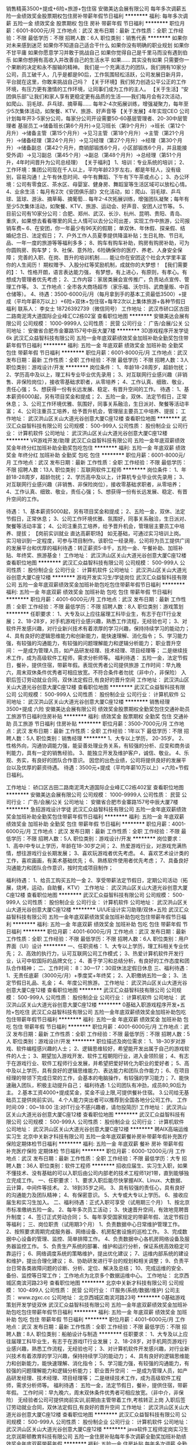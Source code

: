 销售精英3500+提成+6险+旅游+包住宿
安徽美达会展有限公司
每年多次调薪五险一金绩效奖金股票期权包住房补带薪年假节日福利
**********
福利:
每年多次调薪
五险一金
绩效奖金
股票期权
包住
房补
带薪年假
节日福利
**********
职位月薪：6001-8000元/月 
工作地点：武汉
发布日期：最新
工作性质：全职
工作经验：不限
最低学历：不限
招聘人数：6人
职位类别：销售代表
**********
如果你对未来感到迷茫
如果你不知道自己适合干什么
如果你没有明确的职业规划
如果你不甘平庸
如果你愿意学习并敢于挑战自己
如果你觉得自己是千里马而没有遇到伯乐
如果你想拥有高收入并改善自己的生活水平
如果……
其实没有如果
只需要你一个果断的决定和永不服输的精神。
我们是一个充满活力的团队，我们拥有10家分公司，员工破千人，几乎是都是90后，工作氛围轻松活跃，公司发展日新月异，平台就在这里，你敢来挑战自己吗？
【关于环境】我们努力创造公平公正的工作环境，有压力更有激情的工作环境，让同事们成为工作的主人。 
【关于生活】“安团俱乐部”让我们和家人享有更稳定更有品质的生活——我们每月会有2次活动，如爬山、羽毛球、乒乓球、摘草莓......
每年2-4次拓展训练，增强凝聚力，每年至少5次集体活动，如聚餐、KTV、旅游、好声音等
【关于发展】4年实现CEO
公司计划每年开3-5家分公司，每家分公司开设需要50-60基层管理者、20-30中层管理者
基层员工→储备班长(第6个月升)→见习班长（第9个月升）→班长（第12个月升）→储备主管（第15个月升）→见习主管（第18个月升）→主管（第21个月升）→储备经理（第24个月升）→见习经理（第27个月升）→经理（第30个月升）→储备副总（第42个月升，商销部锻炼6个月，小区部锻炼6个月，并且能接受外调）→见习副总（第45个月）→副总（第48个月升）→总经理（第51个月升，4年时间晋升为公司总经理）
【关于福利】
1、培训：专业系统的培训；
2、工作环境：集团公司现在千人以上，平均年龄23岁左右，都是年轻人，没有级别，容易沟通！上午有休息时间、中午有舞蹈、下午有下午茶或点心；
3、办公环境：公司有零食区、茶水区、母婴室、健身房、舞蹈室等生活区域可以放松心情。
4、业余生活：每月有2次《安团俱乐部》文化活动，如：爬山、羽毛球、乒乓球、篮球、游泳、摘草莓、摘葡萄…
每年2-4次拓展训练，增强团队凝聚；每年有至少5次集体活动，如聚餐、KTV、旅游、运动会、好声音、安团人过节等。
5、目前公司有10家分公司：合肥、郑州、武汉、长沙、杭州、昆明、贵阳、青岛、重庆，如果想去看看哪里的风土人情可以去分公司出差，实现工作中旅游，公司报销车费~
6、在安团，你一年最少有96天的假期；
单双休、年休假、探亲假、结婚纪念日、法定假日；
7、户外工作人员夏季提供降温补贴；生日礼物、节日礼品、一年一度的旅游等等福利多多；
8、购车有购车补助，购房有购房补助，可为你圆购房、购车梦；
9、社保、意外险，6险确保你的医疗、养老、人身安全保障；
完善的入职、在岗、晋升的培训机制……
能让你在安团这个社会大学里丰富你的人生阅历！
期权赠予、入股分红等奖励机制，成就你的大梦想！
 【我们需要的】：
1、性格开朗，语言表达能力强， 有梦想，有上进心，有原则，有孝心。有想成为管理者优先考虑；
2、工作内容：家居类展会宣传推广，负责站点宣传、管理工作等。
3、工作地点：全市各大商场超市（家乐福、沃尔玛、武商量贩、中百仓储等）。
4、待遇：3500-6000元/月（每月拿到手的基本工资最低3500）+提成（平均年薪8万以上）+6险+双休+包住宿+每年2次以上集体旅游+各种节假日福利
联系人： 李女士 18726392739（微信同号）
工作地址：
武汉市硚口区古田二路南泥湾大道国际企业峰汇C2栋02室
查看职位地图
**********
安徽美达会展有限公司
公司规模：
1000-9999人
公司性质：
民营
公司行业：
广告/会展/公关
公司地址：
安徽省合肥市金寨路157号中辰大厦7楼
**********
3D游戏程序开发学徒6k
武汉汇众益智科技有限公司
五险一金年底双薪绩效奖金加班补助全勤奖包住带薪年假节日福利
**********
福利:
五险一金
年底双薪
绩效奖金
加班补助
全勤奖
包住
带薪年假
节日福利
**********
职位月薪：6001-8000元/月 
工作地点：武汉
发布日期：最新
工作性质：全职
工作经验：不限
最低学历：不限
招聘人数：3人
职位类别：游戏设计/开发
**********
岗位条件：
1、年龄18-28周岁，超龄勿扰；
2、学历高中及以上，理工科专业毕业优先录用；
3、对互联网行业感兴趣（非销售、非保险岗位），接收零基础求职者，从零培养；
4、工作认真、细致、敬业，责任心强；
5、想获得一份有长远发展、稳定、有晋升空间的工作。
待遇：
1、基本薪资6000起，另有项目奖金和提成；
2、五险一金，双休、法定节假日，正常休息；
3、公司工作环境优雅、氛围好，同事关系融洽，生日派对、聚餐等活动丰富；
4、公司注重员工培养，给予晋升机会，管理层主要员工中培养、提拔；
工作地址：
武汉洪山区关山大道光谷创意大厦C座12楼
查看职位地图
**********
武汉汇众益智科技有限公司
公司规模：
500-999人
公司性质：
股份制企业
公司行业：
计算机软件
公司地址：
武汉洪山区关山大道光谷创意大厦C座12楼
**********
VR游戏开发/助理
武汉汇众益智科技有限公司
五险一金年底双薪绩效奖金年终分红加班补助全勤奖包吃包住
**********
福利:
五险一金
年底双薪
绩效奖金
年终分红
加班补助
全勤奖
包吃
包住
**********
职位月薪：6001-8000元/月 
工作地点：武汉
发布日期：最新
工作性质：全职
工作经验：不限
最低学历：不限
招聘人数：13人
职位类别：互联网软件工程师
**********
岗位条件：
1、年龄18-28周岁，超龄勿扰；
2、学历高中及以上，计算机专业毕业优先录用；
3、对互联网行业感兴趣（非销售、非保险岗位），接收零基础求职者，从零培养；
4、工作认真、细致、敬业，责任心强；
5、想获得一份有长远发展、稳定、有晋升空间的工作。

待遇：
1、基本薪资5000起，另有项目奖金和提成；
2、五险一金，双休、法定节假日，正常休息；
3、公司工作环境优雅、氛围好，同事关系融洽，生日派对、聚餐等活动丰富；
4、公司注重员工培养，给予晋升机会，管理层主要员工中培养、提拔；
【岗前实训就业 直达高薪职场】
如无基础，可通过实习培训上岗。
实习培训到一定程度，可参与项目制作。该职位一经录用，公司将为员工提供广阔的发展平台和优厚的福利待遇：转正薪资5-8千，五险一金、午餐补助、加班补贴、年终奖、旅游基金！
工作地址：
武汉洪山区关山大道光谷创意大厦C座12楼
查看职位地图
**********
武汉汇众益智科技有限公司
公司规模：
500-999人
公司性质：
股份制企业
公司行业：
计算机软件
公司地址：
武汉洪山区关山大道光谷创意大厦C座12楼
**********
游戏开发实习生/学徒岗位
武汉汇众益智科技有限公司
五险一金年底双薪绩效奖金加班补助包吃包住带薪年假节日福利
**********
福利:
五险一金
年底双薪
绩效奖金
加班补助
包吃
包住
带薪年假
节日福利
**********
职位月薪：4001-6000元/月 
工作地点：武汉
发布日期：最新
工作性质：全职
工作经验：不限
最低学历：不限
招聘人数：8人
职位类别：游戏策划
**********
任职要求：
1、大专及以上应往届理工科毕业生，有志于在IT行业发展；
2、18-28岁，对手机游戏行业感兴趣，熟悉工作流程，无经验也可；
3、对软件开发感兴趣，对行业新兴技术有着浓厚的学习兴趣，保持持续学习的能动力；
4、具有良好的逻辑思维能力和创新能力，能快速理解、消化指令；
5、学习能力强，有较强的沟通能力，有较强的问题理解能力和逻辑分析能力；
职业晋升空间：
一是成为管理人员，如产品研发经理、技术经理、项目经理等；
二是继续技术工作，成为高级软件工程师，需求分析师等。
福利待遇：
五险一金，法定节假日，餐补，提供住宿，带薪年假。表现优秀者公司提供旅游
工作时间：早九晚六，周末双休条件优秀者可相应放宽。不符合条件者勿扰（非中介，非保险）
入职后签订劳动就业合同，双休法定假日,有良好的晋升空间
工作地址：
武汉洪山区关山大道光谷创意大厦C座12楼
查看职位地图
**********
武汉汇众益智科技有限公司
公司规模：
500-999人
公司性质：
股份制企业
公司行业：
计算机软件
公司地址：
武汉洪山区关山大道光谷创意大厦C座12楼
**********
销售经理3500+提成 六险
安徽美达会展有限公司
绩效奖金股票期权全勤奖包住交通补助员工旅游节日福利住房补贴
**********
福利:
绩效奖金
股票期权
全勤奖
包住
交通补助
员工旅游
节日福利
住房补贴
**********
职位月薪：3500-7000元/月 
工作地点：武汉
发布日期：最新
工作性质：全职
工作经验：1年以下
最低学历：不限
招聘人数：5人
职位类别：销售经理
**********
1、大专以上学历， 20-35岁。
2、性格外向，沟通协调能力强，能妥善处理业务关系，有较强的分析、应变和商务谈判能力，具有一定的销售经验。
3、能独立开发及维护客户，诚信、敬业。
4、乐观、务实，有良好的团队合作意识。
因您的出色业绩，公司将提供良好的发展平台以及优厚的薪资待遇。
待遇：3500元+提成（平均年薪10万以上）+六险+节假日福利。


工作地址：
硚口区古田二路南泥湾大道国际企业峰汇C2栋402室
查看职位地图
**********
安徽美达会展有限公司
公司规模：
1000-9999人
公司性质：
民营
公司行业：
广告/会展/公关
公司地址：
安徽省合肥市金寨路157号中辰大厦7楼
**********
急招游戏设计学徒
武汉汇众益智科技有限公司
五险一金年底双薪绩效奖金加班补助全勤奖包住带薪年假节日福利
**********
福利:
五险一金
年底双薪
绩效奖金
加班补助
全勤奖
包住
带薪年假
节日福利
**********
职位月薪：4001-6000元/月 
工作地点：武汉
发布日期：最新
工作性质：全职
工作经验：不限
最低学历：不限
招聘人数：5人
职位类别：游戏设计/开发
**********
岗位要求：
1、高中/中专以上学历，年龄在18-30岁之间；
2、热爱游戏行业，对游戏充满热情，想往游戏行业长期发展；
3、喜欢玩游戏者优先考虑。
4、喜欢艺术设计类的工作，喜欢画画，有美术基础优先；
6、熟练软件使用者优先考虑；
7、具备良好沟通能力和团队合作意识，按时完成项目制作；

福利待遇：
1、给员工购买五险一金
2、享受带薪法定节假日，定期公司活动（拓展，烧烤，运动，自助餐，KTV）
工作地址：
武汉洪山区关山大道光谷创意大厦C座12楼
查看职位地图
**********
武汉汇众益智科技有限公司
公司规模：
500-999人
公司性质：
股份制企业
公司行业：
计算机软件
公司地址：
武汉洪山区关山大道光谷创意大厦C座12楼
**********
UI/UE设计实习助理/双休+五险
武汉汇众益智科技有限公司
五险一金年底双薪绩效奖金加班补助包吃包住带薪年假节日福利
**********
福利:
五险一金
年底双薪
绩效奖金
加班补助
包吃
包住
带薪年假
节日福利
**********
职位月薪：4001-6000元/月 
工作地点：武汉
发布日期：最新
工作性质：全职
工作经验：不限
最低学历：不限
招聘人数：6人
职位类别：用户界面（UI）设计
**********
一、任职资格：
1、大专以上学历，理工科相关专业优先；
2、高效的执行力，认可互联网公司工作模式；
3、热爱计算机软件开发行业，认可中软国际的品牌文化；
4、善于学习和总结分析，有良好的工作态度和团队合作精神；
二、工作时间：
8：30---17：30双休法定假日休息
三、福利待遇：
1、无责任底薪（3000元/月）+季度奖+年终奖；
2、入职缴纳五险一金；
3、法定节假日礼品、礼金；
4、年度公司旅游。
工作地址：
武汉洪山区关山大道光谷创意大厦C座12楼
查看职位地图
**********
武汉汇众益智科技有限公司
公司规模：
500-999人
公司性质：
股份制企业
公司行业：
计算机软件
公司地址：
武汉洪山区关山大道光谷创意大厦C座12楼
**********
0基础入职游戏程序开发+五险+包吃住
武汉汇众益智科技有限公司
五险一金年底双薪绩效奖金加班补助包吃包住带薪年假节日福利
**********
福利:
五险一金
年底双薪
绩效奖金
加班补助
包吃
包住
带薪年假
节日福利
**********
职位月薪：4001-6000元/月 
工作地点：武汉
发布日期：最新
工作性质：全职
工作经验：不限
最低学历：不限
招聘人数：5人
职位类别：游戏设计/开发
**********
职位描述及岗位需求：
1、18--30岁对游戏、软件编程感兴趣的人士；
2、逻辑思维较好，希望能开发出属于自己的游戏软件的人士；
3、期望加入游戏开发、软件工程朝阳行业，进入金领阶层；
4、有志于在游戏行业、软件工程师行业发展，并希望把爱好转化为职业的爱好者；
5、高中及以上学历，具有良好的逻辑思维能力、表达能力和团队合作能力；
6、在项目经理的带领下完成日常的工作，会基本的电脑操作，有较强的学习能力；
7、能快速融入团队，积极主动提升自己；
福利待遇:
1.公司团队有冲劲，成员80,90后为主。
2.基本工资4000+提成奖金，奖金不设上限,可提供餐补住宿。
3.公司给无基础员工提供岗前实训。
4.个人能力突出者可以推荐到全国各地分公司工作。
工作时间:09：00~18:00
注:对IT行业不感兴趣者，请勿投简历!
工作地址：
武汉洪山区关山大道光谷创意大厦C座12楼
查看职位地图
**********
武汉汇众益智科技有限公司
公司规模：
500-999人
公司性质：
股份制企业
公司行业：
计算机软件
公司地址：
武汉洪山区关山大道光谷创意大厦C座12楼
**********
聘AIX高端运维实习生
北京中关新才科技有限公司
五险一金年底双薪餐补房补带薪年假补充医疗保险定期体检节日福利
**********
福利:
五险一金
年底双薪
餐补
房补
带薪年假
补充医疗保险
定期体检
节日福利
**********
职位月薪：6000-12000元/月 
工作地点：武汉
发布日期：最新
工作性质：全职
工作经验：不限
最低学历：大专
招聘人数：36人
职位类别：软件工程师
**********
招收应届生、实习生入职，如果不懂技术、没有基础的可以入职后由公司内部老的技术工程师1对1带，直到能够独立完成工作。
一、任职要求：
1、要求入职后能尽快掌握AIX、Linux、大数据、云计算，中间件等技术。 
2、18到35岁之间。
3、具有较强的责任心，具有良好的沟通能力及团队精神；
4、有保密意识。
5、大专或大专以上学历。
6、接收应届生和实习生加入。
 二、福利待遇：正式入职可享受（试用期三个月）
1、按北京市标准缴纳五险一金。
2、每年多次员工活动；
3、快速晋升空间，有效地竞聘晋升制度；
4、签订正式劳动合同；
5、每年享受国家规定的带薪年假、法定节假日等福利；
 三、岗位职责（试用期3个月）
1、负责数据中心日常维护管理工作。
2、按照要求周期完成服务器、网络设备、机房配套设施的巡检工作。
3、完成数据中心设备的管理、监控、简单排障工作。
4、负责数据中心各机房网络设备及服务器监控工作。
5、负责生产系统的部署、维护和运行分析，保证系统高效稳定可靠运行； 
6、网络调度系统的策略维护，提出优化建议； 
7、运维内部系统的建设和维护，提出合理化建议；
8、协助研发进行平台的规划和相关调整； 
9、负责平台日常各类故障问题的诊断、分析、定位、解决及总结； 
10、完成运维的安全、备份、监控等日常工作； 
 工作地点为北京多个数据运维中心。
工作地址：
北京西城区南滨河路23号
查看职位地图
**********
北京中关新才科技有限公司
公司规模：
100-499人
公司性质：
民营
公司行业：
IT服务(系统/数据/维护)
公司主页：
www.zgxc.cc
公司地址：
北京西城区南滨河路23号
**********
0基础游戏策划开发学徒双休
武汉汇众益智科技有限公司
五险一金年底双薪绩效奖金加班补助包吃包住带薪年假节日福利
**********
福利:
五险一金
年底双薪
绩效奖金
加班补助
包吃
包住
带薪年假
节日福利
**********
职位月薪：4001-6000元/月 
工作地点：武汉
发布日期：最新
工作性质：全职
工作经验：不限
最低学历：不限
招聘人数：8人
职位类别：船舶设计与制造
**********
任职要求：
1、大专及以上应往届理工科毕业生，有志于在游戏IT行业发展；
2、18-28岁，对手机网页游戏行业感兴趣，熟悉工作流程，无经验也可；
3、对计算机软件开发感兴趣，对行业新兴技术有着浓厚的学习兴趣，保持持续学习的能动力；
4、具有良好的逻辑思维能力和创新能力，能快速理解、消化指令；
5、学习能力强，有较强的沟通能力，有较强的问题理解能力和逻辑分析能力；
职业晋升空间：
一是成为管理人员，如产品研发经理、技术经理、项目经理等；
二是继续技术工作，成为高级软件工程师，需求分析师等。
福利待遇：
五险一金，法定节假日，餐补，提供住宿，带薪年假。
工作时间：早九晚六，周末双休条件优秀者可相应放宽。（非中介，非保险）
无经验者公司可提供岗前实训,前期由主管带着工作,考核转正上岗
入职后签订劳动就业合同，双休法定假日,有良好的晋升空间
工作地址：
武汉洪山区关山大道光谷创意大厦C座12楼
查看职位地图
**********
武汉汇众益智科技有限公司
公司规模：
500-999人
公司性质：
股份制企业
公司行业：
计算机软件
公司地址：
武汉洪山区关山大道光谷创意大厦C座12楼
**********
java软件工程师定岗实习生
北京润斯顿教育科技有限公司
五险一金住房补贴每年多次调薪全勤奖加班补助绩效奖金年底双薪带薪年假
**********
福利:
五险一金
住房补贴
每年多次调薪
全勤奖
加班补助
绩效奖金
年底双薪
带薪年假
**********
职位月薪：8001-10000元/月 
工作地点：武汉
发布日期：最新
工作性质：全职
工作经验：不限
最低学历：大专
招聘人数：19人
职位类别：软件工程师
**********
报名资格：
1、大专及以上学历，计算机相关专业，有计算机语言基础者优先，如：C语言、Java、.Net、PHP等；
2、工作态度端正，有责任感，组织性、纪律性强；
3、具有良好的逻辑思维能力、沟通能力、团队合作能力；
4、愿意接受岗前集中学习。
岗位职责：
1、根据开发进度和任务分配，完成相应模块软件的设计、开发、编程任务；
2.协助项目工程管理人保证项目的质量；
3.负责项目工程设备运行中主要功能的代码实现。
福利待遇：
1、签订正式《劳动合同》，学习结束首月入职最低起薪不低于7500元/月，平均薪资可以达到11000元/月；
2、周末双休、餐费补贴、通讯补贴、住宿补贴、专业培训、节日福利。
3、享受国家规定的保险福利待遇（五险一金、带薪年假、各项补助等）；
4、在京工作一年后要求回当地工作的，可申请调回当地省会城市的分公司或合作企业工作。
项目介绍：
    本次招聘的岗位全部采用企业定制式培养，学习结束，统一安排在园区工作。随着园区二期的投入使用，未来二年内园区IT工程师的数量将由现在的3万人达到6-8万人的规模，人才需求量远远大于人才供给，对欲在IT领域有所建树的有识之士来说，现在入职中关村软件园，千载难逢，机会难得。

工作地址：北京中关村软件园  
即刻与QQ：591421973 或电话（微信）：18910267918 联系，您将获得更多信息与关注！
工作地址：
北京市海淀区东北旺西路8号中关村软件园
**********
北京润斯顿教育科技有限公司
公司规模：
500-999人
公司性质：
事业单位
公司行业：
计算机软件
公司地址：
北京市海淀区东北旺西路8号中关村软件园
查看公司地图
**********
诚聘人工智能软件开发实习生
武汉汇众益智科技有限公司
住房补贴五险一金年底双薪绩效奖金加班补助交通补助餐补房补
**********
福利:
住房补贴
五险一金
年底双薪
绩效奖金
加班补助
交通补助
餐补
房补
**********
职位月薪：4001-6000元/月 
工作地点：武汉
发布日期：最新
工作性质：全职
工作经验：不限
最低学历：中技
招聘人数：5人
职位类别：网络与信息安全工程师
**********
岗位职责：
1. 参与人工智能系统研发和代码编写。
2. 通过对业务的理解，对现有产品和系统进行改进和优化。  
3. 保障系统可用性、稳定性、和可扩展性。        
 任职要求：
1、大专及以上学历，专业不限，计算机或相关专业优先，优秀者可适当放宽条件。
2、有较强的沟通能力、严谨的逻辑思维以及数据敏感性。
3、具备良好的时间管理、规划执行力。 
4、接受转行、应届生，经验不限。
薪资介绍：
1、薪资：岗位基本工资（4000-5000）+项目奖金+餐补+五险一金；
2、工作时间：上午8:30-12:00，下午14:00-17:30双休；
3、给予完善的绩效考核，年终奖金及定期调薪
4、完善的培养体系和晋升机制
5、带薪休假；丰富的业余集体活动；

工作地址：
武汉洪山区关山大道光谷创意大厦C座12楼
查看职位地图
**********
武汉汇众益智科技有限公司
公司规模：
500-999人
公司性质：
股份制企业
公司行业：
计算机软件
公司地址：
武汉洪山区关山大道光谷创意大厦C座12楼
**********
界面UI设计实习生
武汉汇众益智科技有限公司
五险一金年底双薪绩效奖金包住餐补带薪年假员工旅游节日福利
**********
福利:
五险一金
年底双薪
绩效奖金
包住
餐补
带薪年假
员工旅游
节日福利
**********
职位月薪：4001-6000元/月 
工作地点：武汉
发布日期：最新
工作性质：全职
工作经验：不限
最低学历：不限
招聘人数：10人
职位类别：游戏界面设计
**********
岗位职责：
1、负责公司公司软件、APP等产品的UI设计工作；
2、准确把握设计目标需求，优化产品业务流程设计和UI设计，提升产品易用性；
3、制定和完善公司产品的UI设计规范、绘制ICO等设计相关控件；

任职要求：
1、中专以上学历，美术、设计类相关专业优先
2、良好的色彩运用能力，对当前设计趋势有一定领悟能力，并能 融入到产品UI设计中；
3、良好的沟通能力及团队合作精神，富有创造力和责任感 
4、有无相关经验均可，欢迎“”的应届大学毕业生；
5、通过面试，公司提供专业技能实训；
薪酬待遇：
1、职业培训的机会和外出学习的机会，帮助员工实现自我提升；
2、公司设有专门的职业规划通道，协助员工实现晋升和加薪；
3、公司为员工缴纳五险；部分岗位提供加班补助、车补等；
4、重大节日物资福利、不定期员工活动、生日祝福等，为员工提供人文温馨的企业氛围。
工作地址：
武汉洪山区关山大道光谷创意大厦C座12楼
查看职位地图
**********
武汉汇众益智科技有限公司
公司规模：
500-999人
公司性质：
股份制企业
公司行业：
计算机软件
公司地址：
武汉洪山区关山大道光谷创意大厦C座12楼
**********
微信推广网络服务转岗IT运维
北京中关新才科技有限公司
五险一金年底双薪餐补房补带薪年假补充医疗保险定期体检节日福利
**********
福利:
五险一金
年底双薪
餐补
房补
带薪年假
补充医疗保险
定期体检
节日福利
**********
职位月薪：8001-10000元/月 
工作地点：武汉
发布日期：最新
工作性质：全职
工作经验：不限
最低学历：大专
招聘人数：36人
职位类别：淘宝/微信运营专员/主管
**********
招收应届生、实习生入职，如果不懂技术、没有基础的可以入职后由公司内部老的技术工程师1对1带，直到能够独立完成工作。
一、任职要求：
1、要求入职后能尽快掌握AIX、Linux、大数据、云计算，中间件等技术。 
2、18到35岁之间。
3、具有较强的责任心，具有良好的沟通能力及团队精神；
4、有保密意识。
5、大专或大专以上学历。
6、接收应届生和实习生加入。
 二、福利待遇：正式入职可享受（试用期三个月）
1、按北京市标准缴纳五险一金。
2、每年多次员工活动；
3、快速晋升空间，有效地竞聘晋升制度；
4、签订正式劳动合同；
5、每年享受国家规定的带薪年假、法定节假日等福利；
 三、岗位职责（试用期3个月）
1、负责数据中心日常维护管理工作。
2、按照要求周期完成服务器、网络设备、机房配套设施的巡检工作。
3、完成数据中心设备的管理、监控、简单排障工作。
4、负责数据中心各机房网络设备及服务器监控工作。
5、负责生产系统的部署、维护和运行分析，保证系统高效稳定可靠运行； 
6、网络调度系统策略维护，提出优化建议； 
7、负责运维内部系统的建设维护，提出合理化建议；
8、协助研发进行平台的规划和相关调整； 
9、负责平台日常各类故障问题的诊断、分析、定位、解决及总结； 
10、完成运维的安全、监控等日常工作； 
工作地址：
北京西城区南滨河路23号
查看职位地图
**********
北京中关新才科技有限公司
公司规模：
100-499人
公司性质：
民营
公司行业：
IT服务(系统/数据/维护)
公司主页：
www.zgxc.cc
公司地址：
北京西城区南滨河路23号
**********
零基础软件开发带薪实习生
武汉汇众益智科技有限公司
五险一金年底双薪绩效奖金餐补带薪年假员工旅游
**********
福利:
五险一金
年底双薪
绩效奖金
餐补
带薪年假
员工旅游
**********
职位月薪：4001-6000元/月 
工作地点：武汉
发布日期：最新
工作性质：全职
工作经验：不限
最低学历：不限
招聘人数：5人
职位类别：软件工程师
**********
实习名额有限，机不可失
要求:
1、大专及大专以上学历，专业不限 18-29周岁
2、有一定的计算机基础（有C C++ Java编程基础优先考虑）
3、对计算机感兴趣，有意向长期从事IT行业
4、有无经验均可，有一定的逻辑思维及学习新东西的能力
5、零基础无经验者均由工程师带领学技术
薪资待遇:
1、零基础带薪实训，双休，可安排住宿；
2、正式入职4000-8000/月，三年内平均年薪十万以上。
3、上班时间上午 9:00-12:00,下午2:00-5:00。
有意者可直接投递简历
职业晋升空间：
一是成为管理人员，如产品研发经理、技术经理、项目经理等；
二是继续技术工作，成为高级软件工程师等。
非诚勿扰！！
有意向的朋友抓紧机会 改变自己的机会到了

工作地址：
武汉洪山区关山大道光谷创意大厦C座12楼
查看职位地图
**********
武汉汇众益智科技有限公司
公司规模：
500-999人
公司性质：
股份制企业
公司行业：
计算机软件
公司地址：
武汉洪山区关山大道光谷创意大厦C座12楼
**********
咨询顾问（五险一金，年薪10万）
武汉科思沃斯教育科技有限公司
每年多次调薪五险一金绩效奖金全勤奖节日福利
**********
福利:
每年多次调薪
五险一金
绩效奖金
全勤奖
节日福利
**********
职位月薪：6001-8000元/月 
工作地点：武汉
发布日期：招聘中
工作性质：全职
工作经验：不限
最低学历：大专
招聘人数：10人
职位类别：客户代表
**********
岗位职责：
1.通过与客户面对面沟通，介绍课程特点、课程优势等帮助客户选择适合自己的课程产品；
2.维护潜在客户并解答其提出的关于中心及产品的问题，提升客户的优良体验感；
3.利用微信、电话等工具回访潜在客户确保长期联系，向潜在客户介绍课程产品，并向潜在客户推荐适合的课程，促成学员购买；
4.熟悉公司产品知识及销售话术，为潜在客户提供最针对性的产品及服务；
5.完成上级下达的工作任务要求，在上级帮助下不断总结和提升自我。

专科以上学历即可，经验不限，只要你有能力我们就给你机会。

晋升路线：清晰的晋升发展平台：咨询师—主管—经理—总监，比起学历，我们更看重你的能力。

福利待遇：
已经录用我们将与您签订正式劳动合同，您将享受国家法律规定的各项福利，不仅是五险一金，你还有权享受各种团建活动、带薪假期、带薪旅游、带薪学习培训等福利


工作地址：
洪山区珞瑜路数码港三楼
**********
武汉科思沃斯教育科技有限公司
公司规模：
100-499人
公司性质：
民营
公司行业：
教育/培训/院校
公司地址：
洪山区珞瑜路718号春和天地3-302号
查看公司地图
**********
NET后台开发工程师
武汉北科天翼信息科技股份有限公司
五险一金年底双薪全勤奖包吃带薪年假员工旅游节日福利
**********
福利:
五险一金
年底双薪
全勤奖
包吃
带薪年假
员工旅游
节日福利
**********
职位月薪：6000-8000元/月 
工作地点：武汉
发布日期：最新
工作性质：全职
工作经验：1-3年
最低学历：大专
招聘人数：1人
职位类别：软件工程师
**********
1、 遵循公司开发流程，基于现有产品，完成软件项目的开发； 
2、 进行公司软件新产品的研发工作； 
3、 协助产品经理进行产品或特性的规划和设计； 
4、 为相关产品二次开发提供技术支持，并能及时处理突发的异常情况；

任职要求： 
1、掌握ASP.NET MVC 或 WPF(二选一)；
2、WebRTC或视频流媒体服务方向(二选一)；
3、精通面向对象软件设计，熟练使用ＵＭＬ工具；
4、熟练编写软件设计文档；
5、熟悉Oracle数据库及Linux系统优先。
工作地址：
武汉市武昌区洪山区街道口未来城E座1906室
**********
武汉北科天翼信息科技股份有限公司
公司规模：
20-99人
公司性质：
股份制企业
公司行业：
计算机软件
公司地址：
武汉市武昌区洪山区街道口未来城E座1906室
查看公司地图
**********
产品交互设计师
武汉北科天翼信息科技股份有限公司
每年多次调薪五险一金年底双薪全勤奖包吃带薪年假员工旅游节日福利
**********
福利:
每年多次调薪
五险一金
年底双薪
全勤奖
包吃
带薪年假
员工旅游
节日福利
**********
职位月薪：7000-12000元/月 
工作地点：武汉
发布日期：最新
工作性质：全职
工作经验：3-5年
最低学历：本科
招聘人数：2人
职位类别：用户体验（UE/UX）设计
**********
为避免HR筛选简历时错过优秀的您，请在简历里附优秀作品哦，谢谢配合。

职位描述：
1、负责公司产品交互设计工作，分析用户的操作习惯和偏好，并设计交互流程及内容；
2、负责产品界面交互行为和功能的改良，提高软件产品的易用性；
3、独立完成具体的页面UE策划，过程图原型图等，完成实际方案。
4、根据需求和用户研究结果，完成界面的流程设计和页面视觉设计工作；

任职要求：
1.本科及以上学历，美术、设计、计算机相关专业
2.3年以上设计工作经验，有互联网产品交互界面设计相关工作经验
3.有较强的审美设计能力，有良好的创意理念和页面版式规划能力，能很好的把握色彩与布局，熟悉用户体验，能够从UE角度对产品信息架构、业务操作流程、页面布局交互、核心产品功能等方面给予建议和落地方案，不断提高产品的易用性和愉悦度并獨立完成开发易读的交互设计文档。
4.具有较扎实的设计专业理论知识，了解行业发展方向及同类型产品设计相关状况，能够做产品分析，产品调研并总结形成产品库。
5.能够积极配合市场调研和客户沟通，理解梳理客户需求，将需求转换成符合用户操作习惯的原型图。
6.熟悉B/S、C/S、APP端UI设计流程、交互设计规范和行业先进的设计理念及技术熟练掌握Axure，mindmanager，Viso，Word，Excel等产品工具，了解Html、JavaScrip、CSS等技术。
工作地址：
武汉市武昌区洪山区街道口未来城E座1906室
**********
武汉北科天翼信息科技股份有限公司
公司规模：
20-99人
公司性质：
股份制企业
公司行业：
计算机软件
公司地址：
武汉市武昌区洪山区街道口未来城E座1906室
查看公司地图
**********
高提成销售
广西南宁兴谦聚电子商务有限公司
包住绩效奖金全勤奖节日福利员工旅游创业公司每年多次调薪
**********
福利:
包住
绩效奖金
全勤奖
节日福利
员工旅游
创业公司
每年多次调薪
**********
职位月薪：5000-10000元/月 
工作地点：武汉-洪山区
发布日期：最新
工作性质：全职
工作经验：不限
最低学历：不限
招聘人数：10人
职位类别：网络/在线客服
**********
您需要做的：
1. 通过网络的方式跟客户沟通，询问客户有没有相应的需求；
2.分析客户需求，解答咨询，协助客户制定相应的解决方案；
3. 筛选客户，确定客户资料，审核客户是否符合申请的资格；
4.开发新客户，维护现有客户，管理客户关系。
您所关心的：
1.底薪阶梯式：T1：无责底薪3300+奖金+提成+月度排名奖金+丰厚的年终奖金；
2.周末双休，还有一系列公休假、世界那么大，我们给您最够的时间去看看！
3. 员工月度生日会、员工户外拓展/聚餐/旅游、公司年会等精彩纷呈的员工活动给您打造一个轻松愉快温馨有趣的如家般温暖的公司氛围！
4.全方位完善的培训体系加上主管一对一单独辅导，让您迅速掌握必备销售技巧与话术，走上销售王者路！
(因工作比较繁忙没有及时接通电话,可直接带上你的个人简历来面试，我们随时欢迎）
面试地址：武汉东湖高新光谷世贸中心A座401
工作地址：
现代光谷世贸中心a座401
**********
广西南宁兴谦聚电子商务有限公司
公司规模：
100-499人
公司性质：
股份制企业
公司行业：
计算机软件
公司地址：
南宁市青秀区民族大道115-1号现代国际18层16号房
**********
硬件开发IT运维岗位北京
北京中关新才科技有限公司
五险一金年底双薪餐补房补带薪年假补充医疗保险定期体检节日福利
**********
福利:
五险一金
年底双薪
餐补
房补
带薪年假
补充医疗保险
定期体检
节日福利
**********
职位月薪：8001-10000元/月 
工作地点：武汉
发布日期：最新
工作性质：全职
工作经验：不限
最低学历：大专
招聘人数：36人
职位类别：IT技术支持/维护工程师
**********
招收应届生、实习生入职，如果不懂技术、没有基础的可以入职后由公司内部老的技术工程师带，直到能够独立完成工作。
一、任职要求：
1、要求入职后能尽快掌握AIX、Linux、大数据、云计算，中间件等技术。 
2、18到35岁之间。
3、具有较强的责任心，具有良好的沟通能力及团队精神；
4、有保密意识。
5、大专或大专以上学历。理科生或计算机系优先。
6、接收应届生和实习生加入。
 二、福利待遇：正式入职可享受（试用期三个月）
1、按北京市标准缴纳五险一金。
2、每年多次员工活动；
3、快速晋升空间，有效地竞聘晋升制度；
4、签订正式劳动合同；
5、每年享受国家规定的带薪年假、法定节假日等福利；
 三、岗位职责（试用期3个月）
1、负责数据中心日常维护管理工作。
2、按照要求周期完成服务器、网络设备、机房配套设施的巡检工作。
3、完成数据中心设备的管理、监控、简单排障工作。
4、负责数据中心各机房网络设备及服务器监控工作。
5、负责生产系统的部署、维护和运行分析，保证系统高效稳定可靠运行； 
6、负责网络调度系统的策略维护，提出优化建议； 
7、负责运维内部系统的建设和维护，提出合理化建议；
8、协助研发进行平台的规划和相关调整； 
9、负责平台日常各类故障问题的诊断、分析、定位、解决及总结； 
10、完成运维的安全、备份、监控等日常工作； 
工作地址：
北京西城区南滨河路23号
查看职位地图
**********
北京中关新才科技有限公司
公司规模：
100-499人
公司性质：
民营
公司行业：
IT服务(系统/数据/维护)
公司主页：
www.zgxc.cc
公司地址：
北京西城区南滨河路23号
**********
急聘硬件开发IT运维北京IT运维岗
北京中关新才科技有限公司
五险一金年底双薪交通补助餐补房补带薪年假补充医疗保险节日福利
**********
福利:
五险一金
年底双薪
交通补助
餐补
房补
带薪年假
补充医疗保险
节日福利
**********
职位月薪：8001-10000元/月 
工作地点：武汉
发布日期：最新
工作性质：全职
工作经验：不限
最低学历：大专
招聘人数：36人
职位类别：IT技术支持/维护工程师
**********
招收应届生、实习生入职，如果不懂技术、没有基础的可以入职后由公司内部老的技术工程师1对1带，直到能够独立完成工作。
一、任职要求：
1、要求入职后能尽快掌握AIX、Linux、大数据、云计算，中间件等技术。 
2、18到35岁之间。
3、具有较强的责任心，具有良好的沟通能力及团队精神；
4、有保密意识。
5、大专或大专以上学历。
6、接收应届生和实习生加入。
 二、福利待遇：正式入职可享受（试用期三个月）
1、按北京市标准缴纳五险一金。
2、每年多次员工活动；
3、快速晋升空间，有效地竞聘晋升制度；
4、签订正式劳动合同；
5、每年享受国家规定的带薪年假、法定节假日等福利；
 三、岗位职责（试用期3个月）
1、负责数据中心日常维护管理工作。
2、按照要求周期完成服务器、网络设备、机房配套设施的巡检工作。
3、完成数据中心设备的管理、监控、简单排障工作。
4、负责数据中心各机房网络设备及服务器监控工作。
5、负责生产系统的部署、维护和运行分析，保证系统高效稳定可靠运行； 
6、负责网络调度系统的策略维护，提出优化建议； 
7、负责运维内部系统的建设和维护，提出合理化建议；
工作地址：
北京西城区南滨河路23号
查看职位地图
**********
北京中关新才科技有限公司
公司规模：
100-499人
公司性质：
民营
公司行业：
IT服务(系统/数据/维护)
公司主页：
www.zgxc.cc
公司地址：
北京西城区南滨河路23号
**********
人事助理
武汉北科天翼信息科技股份有限公司
每年多次调薪五险一金年底双薪全勤奖包吃带薪年假员工旅游节日福利
**********
福利:
每年多次调薪
五险一金
年底双薪
全勤奖
包吃
带薪年假
员工旅游
节日福利
**********
职位月薪：3000-4500元/月 
工作地点：武汉-洪山区
发布日期：最新
工作性质：全职
工作经验：无经验
最低学历：大专
招聘人数：1人
职位类别：人力资源专员/助理
**********
岗位职责：
1、负责公司各部门人员招聘，以招聘预约到辅助面试、人才沟通、入职引导工作为主；
2、负责公司考勤数据、绩效数据整理及核算；
3、协助部门主管开展培训工作，并做好培训档案管理；

任职要求：
1、大专及以上学历，人力资源、工商管理、文学类专业优先；
2、有1年左右互联网公司工作经验；
3、工作认真负责，个性开朗，有团队合作精神，良好的沟通能力。

工作地址：
武汉市武昌区洪山区街道口未来城E座1906室
**********
武汉北科天翼信息科技股份有限公司
公司规模：
20-99人
公司性质：
股份制企业
公司行业：
计算机软件
公司地址：
武汉市武昌区洪山区街道口未来城E座1906室
查看公司地图
**********
淘宝客服兼职998元/天/销售文员会计/大学生
哈尔滨权辉网络科技有限公司
**********
福利:
**********
职位月薪：10001-15000元/月 
工作地点：武汉
发布日期：最新
工作性质：兼职
工作经验：不限
最低学历：不限
招聘人数：12人
职位类别：兼职
**********
  【推荐√】→→→（业余可以在家工作）（推荐手机兼职）
企业承诺不会以任何名义收取 押金、 会费、 培训费等
任职要求：1.手机或电脑均可操作.随时随地，时间自由，不用坐班，不耽误日常工作1

职位描述：

可以使用手机或者电脑、在家就能操作、赚零花钱、工资日结、
工资一般能达到40元一1000元左右、时间自由、多劳多得、
合适对象：不论您是学生，上班族，下岗再就业者，
不限时间，不限地区，都能加入,绝无拖欠工资！操作简单易懂
郑重承诺：不收取任何会费押金。
有意应聘请联系在线客服QQ：3002984202（在线--李囡） 请留言（在智联看到的！）

岗位职责：
1、自己有上网条件，上网熟练；
2、工作细心、勤奋、认真负责；
3、学历不限，在职或学生皆可 ;
4、吃苦耐劳；诚实守信；
5、有一定淘宝购物经验者优先。
操作网购任务，一单只需要花费你3-10分钟的时间
不收取任何费用！工作内容简单易学！ 工作时间自由，想做的时候再做.
招收人: 若干名 没有地区限制，全国皆可，不需来我的城市，在家工作可
待遇：一个任务酬劳为40元-1000元不等，1单99元=马上结算5分钟到账..
有意应聘请联系在线客服QQ：3002984202 （在线--李囡） 请留言（在智联看到的！）
工作地址：
哈尔滨南岗哈西大街1号金域蓝城3期深蓝杰作B1栋5A06室
查看职位地图
**********
哈尔滨权辉网络科技有限公司
公司规模：
20-99人
公司性质：
民营
公司行业：
IT服务(系统/数据/维护)
公司主页：
智联认证：有意应聘请联系在线客服QQ：3002984202 （在线--李囡） 请留言（在智联看到的！）
公司地址：
智联认证：有意应聘请联系在线客服QQ：3002984202 （在线--李囡） 请留言（在智联看到的！）
**********
插画设计实习生
武汉汇众益智科技有限公司
五险一金年底双薪绩效奖金加班补助全勤奖包住带薪年假节日福利
**********
福利:
五险一金
年底双薪
绩效奖金
加班补助
全勤奖
包住
带薪年假
节日福利
**********
职位月薪：4001-6000元/月 
工作地点：武汉
发布日期：最新
工作性质：全职
工作经验：不限
最低学历：不限
招聘人数：3人
职位类别：多媒体/动画设计
**********
岗位职责：
1、负责公司项目产品设计、改版、更新；
2、负责公司产品的界面进行设计、编辑、美化等工作；
3、负责产品中的角色人物、道具、原画等设计手绘工作；
4、负责与技术开发人员配合完成负责产品的相关配合设计工作；
5、其他与美术设计相关的工作。
任职要求：
1、美术、手绘、平面设计相关专业，专科及以上学历；
2、有手绘及扎实的美术功底、良好的创意思维和理解能力；
3、熟练Photoshop/SAI/Illustrator/AE等设计软件，对人设、动画设计、光效设计有较好认识优先；
4、善于与人沟通，良好的团队合作精神和高度的责任感，能够承受压力，有创新精神，保证工作质量；
工作地址：
武汉洪山区关山大道光谷创意大厦C座12楼
查看职位地图
**********
武汉汇众益智科技有限公司
公司规模：
500-999人
公司性质：
股份制企业
公司行业：
计算机软件
公司地址：
武汉洪山区关山大道光谷创意大厦C座12楼
**********
Java开发工程师（双休）
广州司瓦图网络开发有限公司
五险一金年底双薪全勤奖包吃带薪年假定期体检节日福利不加班
**********
福利:
五险一金
年底双薪
全勤奖
包吃
带薪年假
定期体检
节日福利
不加班
**********
职位月薪：4001-6000元/月 
工作地点：武汉
发布日期：最新
工作性质：全职
工作经验：1年以下
最低学历：中专
招聘人数：3人
职位类别：Java开发工程师
**********
岗位要求：
1、中专以上学历，年龄18-26岁；
2、对开发本身有浓厚的兴趣，有从事java开发工作的意愿；
3、优秀的学习能力，良好的团队协作精神和服务意识；

福利待遇：
1、周一至周五，早上9：:00-下午18:00，周末双休；
2、为员工购买五险一金，让员工无后顾之忧；
3、享受一个友好、丰富的工作环境；

工作地址：
武汉洪山区珞瑜路609号
**********
广州司瓦图网络开发有限公司
公司规模：
20-99人
公司性质：
民营
公司行业：
互联网/电子商务
公司地址：
广州市南沙区丰泽东路106号（自编1号楼）X1301-I3212(集群注册)(JM)
**********
C/C++工程师
武汉真元生物数据有限公司
五险一金绩效奖金餐补交通补助节日福利带薪年假定期体检员工旅游
**********
福利:
五险一金
绩效奖金
餐补
交通补助
节日福利
带薪年假
定期体检
员工旅游
**********
职位月薪：8000-15000元/月 
工作地点：武汉
发布日期：最近
工作性质：全职
工作经验：1-3年
最低学历：本科
招聘人数：3人
职位类别：软件工程师
**********
岗位职责：
1、配合生物识别算法设计团队与芯片设计团队，根据生物识别算法方案，完成生物识别算法软件(C语言)的开发与集成，如虹膜识别、人脸识别等；
2、负责生物识别算法软件的单元测试与集成测试；
3、负责技术文档撰写。

任职要求：
1、扎实的C语言基础，丰富的Window/Linux C语言软件开发经验，良好的软件开发习惯和代码风格，熟悉常用的数据结构；
2、计算机科学与技术、模式识别、软件工程、数字图像处理、通信与信息系统、自动化等相关专业，本科以上学历，2年以上相关工作经验；
3、具有较强的团队协作和沟通能力；
4、具有图像处理算法软件开发经验的优先考虑。

福利待遇：
周末双休、五险一金、午餐补贴、免费班车、交通补贴、通讯补贴、带薪年假、员工宿舍、定期体检、绩效奖金、年终奖金、团体活动、生日福利、节日福利、茶歇等
工作地址：
青山区和平大道1540号钰龙时代中心24层
查看职位地图
**********
武汉真元生物数据有限公司
公司规模：
20-99人
公司性质：
民营
公司行业：
计算机软件
公司地址：
青山区和平大道1540号钰龙时代中心24层
**********
建筑设计助理+4千+住宿
武汉阿甲科技有限公司
五险一金年底双薪绩效奖金全勤奖包吃包住弹性工作节日福利
**********
福利:
五险一金
年底双薪
绩效奖金
全勤奖
包吃
包住
弹性工作
节日福利
**********
职位月薪：4001-6000元/月 
工作地点：武汉-洪山区
发布日期：最新
工作性质：全职
工作经验：不限
最低学历：不限
招聘人数：3人
职位类别：工程资料管理
**********
岗位职责：
1、做好相关图纸的发放和接收工作；
2、协助部门经理与设计单位沟通并做记录；
3、做好设计相关会议记录，且存档；
4、整理部门经理收集到的资料，并将资料归纳分类；
5、负责收发函件、图纸等，并做好记录工作；
任职要求：
1、能够尽快入职，工作认真努力；
2、能够很好地完成领导分配的任务；
3、年龄18-30岁，超龄勿扰；
工作时间：早9晚6 双休
薪资待遇：
1、工资4000-6000，可面谈；
2、提供住宿，餐补，车补，五险一金，双休；
3、公司将定期组织户外旅游，节假日聚餐，业绩提升，公司将有额外奖金。
条件优秀者可相应放宽。不符合条件者勿扰（非中介，非保险）
工作地址：
武汉市洪山区街道口鹏程国际C座17楼
**********
武汉阿甲科技有限公司
公司规模：
1000-9999人
公司性质：
上市公司
公司行业：
互联网/电子商务
公司主页：
http://www.ajiatech.cn/
公司地址：
武汉市洪山区街道口鹏程国际C座17楼
**********
实施工程师
杭州今奥信息科技股份有限公司
五险一金年底双薪加班补助节日福利
**********
福利:
五险一金
年底双薪
加班补助
节日福利
**********
职位月薪：4000-8000元/月 
工作地点：武汉
发布日期：最新
工作性质：全职
工作经验：1-3年
最低学历：大专
招聘人数：5人
职位类别：IT技术支持/维护工程师
**********
工作内容：
1、完成软件工程在需求调研、部署实施、运行维护阶段培训问题、对接反馈等日常工作。
2、做好与其他部门工作协调对接，负责推动项目的顺利完成；
3、完成项目经理安排的其他工作任务。
任职资格：
1、热爱本职工作、有较强的责任心、学习能力和快速解决问题能力；
2、熟悉软件项目各阶段，对C#，Java，.net、sqlserver、Oracle等有一定的理解，并能进行常用的代码编写、sql语句编写和数据库管理，系统调试；
3、良好的沟通能力，语言和文字表达能力较好，工作中能够承受一定的压力；
4、可以接受出差，熟练使用office套装软件。
5、有至少半年软件项目实施或参与甲方对接沟通工作经验，有国土或房产信息化项目经验者优先。
   工作地址：
武汉市武昌区东湖西路景天楼11楼2-11-7
**********
杭州今奥信息科技股份有限公司
公司规模：
100-499人
公司性质：
股份制企业
公司行业：
计算机软件
公司主页：
http://www.kingoit.com/index.html
公司地址：
浙江省杭州市余杭区文一西路1338号海创大厦6楼602-603
查看公司地图
**********
规划项目经理
杭州今奥信息科技股份有限公司
**********
福利:
**********
职位月薪：6000-12000元/月 
工作地点：武汉
发布日期：最新
工作性质：全职
工作经验：不限
最低学历：本科
招聘人数：1人
职位类别：项目经理/项目主管
**********
岗位职责： 
1、负责项目需求调研、需求分析； 
2、负责开展项目计划与实施方案制定、项目协调； 
3、从需求和产品角度参与项目系统设计和技术方案讨论； 
4、跟踪需求变更，及时与研发团队沟通、确认，调整实施计划； 
5、及时发现项目中的风险并采取措施加以控制，保障项目的实施交付。 
任职要求: 
1、计算机软件、地理信息系统、信息技术相关专业大专以上学历； 
2、具备1年以上项目管理； 
3、熟悉软件开发过程、ORACLE或SQL SERVER数据库等软件工程知识； 
4、优秀的需求分析能力、文档撰写能力； 
5、良好的语言表达能力、客户沟通能力、客户服务意识； 
6、良好的计划能力、组织能力、管理能力和质量意识。
7、有从事国家项目经验者或人脉较广者优先考虑。
福利：底薪+绩效+提成+出差补助+通讯补助+交通补助+年终奖金+工龄工资+法定节日+节日礼品+生日礼品

一经聘用，公司提供具有市场竞争力的薪酬，富有发展前景的机会平台。
 上班时间：8:30-12:00    13:30-18:00

工作地址：
武汉武昌区东湖西路景天楼2-11-7
**********
杭州今奥信息科技股份有限公司
公司规模：
100-499人
公司性质：
股份制企业
公司行业：
计算机软件
公司主页：
http://www.kingoit.com/index.html
公司地址：
浙江省杭州市余杭区文一西路1338号海创大厦6楼602-603
查看公司地图
**********
数据库开发高薪实习生北京岗位
北京中关新才科技有限公司
五险一金年底双薪餐补房补带薪年假补充医疗保险定期体检节日福利
**********
福利:
五险一金
年底双薪
餐补
房补
带薪年假
补充医疗保险
定期体检
节日福利
**********
职位月薪：8001-10000元/月 
工作地点：武汉
发布日期：最新
工作性质：全职
工作经验：不限
最低学历：大专
招聘人数：36人
职位类别：软件工程师
**********
招收应届生、实习生入职，如果不懂技术、没有基础的可以入职后由公司内部老的技术工程师1对1带，直到能够独立完成工作。
一、任职要求：
1、要求入职后能尽快掌握AIX、Linux、大数据、云计算，中间件等技术。 
2、18到35岁之间。
3、具有较强的责任心，具有良好的沟通能力及团队精神；
4、有保密意识。
5、大专或大专以上学历。
6、接收应届生和实习生加入。
 二、福利待遇：正式入职可享受（试用期三个月）
1、按北京市标准缴纳五险一金。
2、每年多次员工活动；
3、快速晋升空间，有效地竞聘晋升制度；
4、签订正式劳动合同；
5、每年享受国家规定的带薪年假、法定节假日等福利；
 三、岗位职责（试用期3个月）
1、负责数据中心日常维护管理工作。
2、按照要求周期完成服务器、网络设备、机房配套设施的巡检工作。
3、完成数据中心设备的管理、监控、简单排障工作。
4、负责数据中心各机房网络设备及服务器监控工作。工作地点为北京多个数据运维中心，可根据个人情况选择工作地点。
工作地址：
北京西城区南滨河路23号
查看职位地图
**********
北京中关新才科技有限公司
公司规模：
100-499人
公司性质：
民营
公司行业：
IT服务(系统/数据/维护)
公司主页：
www.zgxc.cc
公司地址：
北京西城区南滨河路23号
**********
界面设计/淘宝美工/平面设计学徒（双休）
武汉视觉创始设计有限公司
五险一金年底双薪绩效奖金全勤奖带薪年假弹性工作定期体检节日福利
**********
福利:
五险一金
年底双薪
绩效奖金
全勤奖
带薪年假
弹性工作
定期体检
节日福利
**********
职位月薪：2001-4000元/月 
工作地点：武汉
发布日期：最新
工作性质：全职
工作经验：不限
最低学历：不限
招聘人数：20人
职位类别：用户界面（UI）设计
**********
任职要求：
1、大专及大专以上学历, 
2、热爱设计行业，既爱它的激情和荣耀，也爱它的煎熬和沮丧，设计就是痛并快乐着，能见证一个想法从虚到实，从无到有的过程很赞。
3、有经验者优先考虑，优秀应届生亦可。应届生经验不足者,可提供岗前实训。
公司福利：
1、科学合理的绩效考核体系以及具有竞争优势的薪酬制度！
2、为员工购买五险一金，让员工无后顾之忧！
3、人性化的管理制度、让员工持续学习并成长！
4、六天八小时工作制、周末双休、国家法定节假日休假.
5、一经录用，双方签订劳动合同，转正后办理职工社保！

工作地址：
武汉市洪山区民族大道与雄楚大道交界处洪福添美写字楼16楼
查看职位地图
**********
武汉视觉创始设计有限公司
公司规模：
100-499人
公司性质：
民营
公司行业：
计算机软件
公司地址：
武汉市洪山区民族大道与雄楚大道交界处洪福添美广场
**********
销售总监
杭州今奥信息科技股份有限公司
五险一金年底双薪绩效奖金节日福利
**********
福利:
五险一金
年底双薪
绩效奖金
节日福利
**********
职位月薪：8000-15000元/月 
工作地点：武汉
发布日期：最新
工作性质：全职
工作经验：3-5年
最低学历：本科
招聘人数：1人
职位类别：销售总监
**********
岗位职责：
1、负责完成责任区域的业绩及回款目标。
2、负责区域内的任务分解，管理区域团队工作和定期评估。
3、建立和完善本地的销售网络，并达到既定销售目标。
4、建立并完善本区域客户经理队伍。
5、负责责任区域内的客户关系建立、维护和拓展，发展区域内的合作伙伴。
6、组织有效的培训，包括产品及销售技巧等。
7、有政府客户工作经验者优先
8、完成上级交办的其他工作
任职要求：
1、3年以上销售行业工作经验，能适应国内经常出差。 
2、高度的工作热情和事业心，良好的团队合作精神，较强的市场营销与项目运作能力。 
3、较强的观察力和应变能力，优秀的人际交往和协调能力，极强的社会活动能力。 
4、熟练操作办公软件。
5、本科以上学历，有大型企业同岗位工作经历者优先。
 福利：底薪+绩效+提成+出差补助+通讯补助+交通补助+年终奖金+工龄工资+法定节日+节日礼品+生日礼品
工作时间：双休8小时
一经聘用，公司提供具有市场竞争力的薪酬，富有发展前景的机会平台。
 上班时间：8:30-12:00    13:30-17:40

工作地址：
武汉市武昌区东湖西路景天楼11楼2-11-7
**********
杭州今奥信息科技股份有限公司
公司规模：
100-499人
公司性质：
股份制企业
公司行业：
计算机软件
公司主页：
http://www.kingoit.com/index.html
公司地址：
浙江省杭州市余杭区文一西路1338号海创大厦6楼602-603
查看公司地图
**********
淘宝美工/淘宝设计/网页美工/UI设计
武汉视觉创始设计有限公司
五险一金年底双薪绩效奖金全勤奖带薪年假弹性工作定期体检节日福利
**********
福利:
五险一金
年底双薪
绩效奖金
全勤奖
带薪年假
弹性工作
定期体检
节日福利
**********
职位月薪：2001-4000元/月 
工作地点：武汉
发布日期：最新
工作性质：全职
工作经验：不限
最低学历：不限
招聘人数：20人
职位类别：网页设计/制作/美工
**********
岗位职责：
1、负责公司产品的界面进行设计、编辑、美化等工作；
2、负责客户及系统内的广告和专题的设计；
3、负责移动端产品 UI 设计，并输出供开发部门使用；
4、负责项目中各种交互界面、图标、LOGO、按钮等相关元素的设计与制作；

任职要求：
1、大专以上学历，特别优秀者可放宽学历条件；
2、热爱设计行业，希望从事设计工作，有一定计算机基础知识；
3、良好的综合素质，严谨的逻辑思维能力，有志于从事专业的设计工作。

薪酬福利：
1、保障薪奖: 入职报到享受优质的奖励机制+高底薪+丰厚提成；
2、一经录用签订正式劳动合同，完整合规的社会保险和住房公积金以及补充医疗；
3、每季度员工聚会+员工生日会+节日礼物；
4、每年享受国家规定的带薪年假、法定节假日等福利；
5、丰富的企业文化活动，打造快乐活力的工作氛围培训体系；



工作地址：
武汉市洪山区民族大道与雄楚大道交界处洪福添美写字楼16楼
查看职位地图
**********
武汉视觉创始设计有限公司
公司规模：
100-499人
公司性质：
民营
公司行业：
计算机软件
公司地址：
武汉市洪山区民族大道与雄楚大道交界处洪福添美广场
**********
急招零基础ui设计实习生（提供住宿房源五险）
武汉视觉创始设计有限公司
**********
福利:
**********
职位月薪：2001-4000元/月 
工作地点：武汉
发布日期：最新
工作性质：全职
工作经验：不限
最低学历：不限
招聘人数：20人
职位类别：用户界面（UI）设计
**********
职位介绍
岗位职责： 1、可接受应届毕业生，这次是公司内部急聘，没有经验也没有关系。但是必须有责任心。年龄18—30周岁，超龄勿投。 
           2、爱好互联网，有团队合作精神 
           3、有责任心，性格活泼开朗，工作踏实 
           4、因为这次针对的是应届生，对经验要求不高，综合能力比较强的话，也可以入职。入职后前期有老人带。 
           5、为人正直，有责任感。 
任职资格： 1、面试通过后，实习期基本工资3000元—4000元+项目提成,转正工资5000元—6000元+项目提成。办公环境优美，福利待遇齐全，职位发展空间大。 
            2、五险一金，年底双薪，双休，加班有加班补助。 
            3.有竞争力薪酬：每年都有年度调薪，优秀的你有获得额外调薪机会
            4.假期：除法定节假日外，您可享受带薪病假，还有7-12天带薪年假 
            5.补贴：加班补贴、年底双薪、生日礼金。
            6.绩效奖金：为了更好的体现您的能力，我们有合理有效的绩效考核标准，也为您准备了丰厚的绩效奖金。
            7.其它关怀：公司旅游、半月一次公司聚餐。 
工作时间：周一至周五上午9:00-17:00，双休，中午休息2个小时

工作地址：
武汉市洪山区民族大道与雄楚大道交界处洪福添美写字楼16楼
**********
武汉视觉创始设计有限公司
公司规模：
100-499人
公司性质：
民营
公司行业：
计算机软件
公司地址：
武汉市洪山区民族大道与雄楚大道交界处洪福添美广场
**********
金融 硬件开发/IT运维 实习生助理岗位
北京中关新才科技有限公司
五险一金年底双薪交通补助餐补房补带薪年假补充医疗保险节日福利
**********
福利:
五险一金
年底双薪
交通补助
餐补
房补
带薪年假
补充医疗保险
节日福利
**********
职位月薪：8001-10000元/月 
工作地点：武汉
发布日期：最新
工作性质：全职
工作经验：不限
最低学历：大专
招聘人数：36人
职位类别：IT技术支持/维护工程师
**********
招收应届生、实习生入职，如果不懂技术、没有基础的可以入职后由公司内部老的技术工程师带，直到能够独立完成工作。
一、任职要求：
1、要求入职后能尽快掌握AIX、Linux、大数据、云计算，中间件等技术。 
2、18到35岁之间。
3、具有较强的责任心，具有良好的沟通能力及团队精神；
4、有保密意识。
5、大专或大专以上学历。
6、接收应届生和实习生加入。
 二、福利待遇：正式入职可享受（试用期三个月）
1、按北京市标准缴纳五险一金。
2、每年多次员工活动；
3、快速晋升空间，有效地竞聘晋升制度；
4、签订正式劳动合同；
5、每年享受国家规定的带薪年假、法定节假日等福利；
 三、岗位职责（试用期3个月）
1、负责数据中心日常维护管理工作。
2、按照要求周期完成服务器、网络设备、机房配套设施的巡检工作。
3、完成数据中心设备的管理、监控、简单排障工作。
4、负责数据中心各机房网络设备及服务器监控工作。
1、负责生产系统的部署、维护和运行分析，保证系统高效稳定可靠运行； 
2、负责网络调度系统的策略维护，提出优化建议； 
3、负责web集群、mysql集群、缓存系统的维护和优化； 
4、负责运维内部系统的建设和维护，提出合理化建议；
5、协助研发进行平台的规划和相关调整； 
6、负责平台日常各类故障问题的诊断、分析、定位、解决及总结； 
7、完成运维的安全、备份、监控等日常工作； 
 工作地点为北京多个数据运维中心，可根据个人情况选择工作地点。

工作地址：
北京西城区南滨河路23号
查看职位地图
**********
北京中关新才科技有限公司
公司规模：
100-499人
公司性质：
民营
公司行业：
IT服务(系统/数据/维护)
公司主页：
www.zgxc.cc
公司地址：
北京西城区南滨河路23号
**********
广告设计/淘宝美工/平面设计/可接受实习
武汉视觉创始设计有限公司
绩效奖金弹性工作
**********
福利:
绩效奖金
弹性工作
**********
职位月薪：2001-4000元/月 
工作地点：武汉
发布日期：最新
工作性质：全职
工作经验：不限
最低学历：不限
招聘人数：20人
职位类别：网页设计/制作/美工
**********
岗位职责：
1、负责公司产品的界面进行设计、编辑、美化等工作；
2、对公司的宣传产品进行美工设计、在项目经理的带领下共同完成；
任职要求：
1、中专学历以上，年龄在18-30岁之间，能力优秀者可以放宽条件；
2、有较强的色调搭配感、审美观，对Pps、flash、美图秀秀等相关软件了解可优先；
3、学习能力强，工作热情高，富有责任感，工作认真、细致、敬业，责任心强；
薪资待遇：
1、在成熟的运营管理机制下，为在职员工提供入职前带薪岗前训练；
2、试用期：3个月，优秀者可提前转正；
3、正式入职可享有月薪不低于3000-5500元/月收入，三年内平均年薪十万以上；
4、公司工作环境优雅、氛围好，同事关系融洽，生日派对、聚餐等活动丰富；
5、公司注重员工培养，给予晋升机会，管理层主要在员工中培养、提拔。
工作时间：早上9:00-5:00 周末双休  提供住宿 国家节假日正常放假


工作地址：
武汉市洪山区民族大道与雄楚大道交界处洪福添美写字楼16楼
**********
武汉视觉创始设计有限公司
公司规模：
100-499人
公司性质：
民营
公司行业：
计算机软件
公司地址：
武汉市洪山区民族大道与雄楚大道交界处洪福添美广场
**********
聘软件开发工程师数据库开发高薪实习生
北京中关新才科技有限公司
五险一金年底双薪餐补房补带薪年假补充医疗保险定期体检节日福利
**********
福利:
五险一金
年底双薪
餐补
房补
带薪年假
补充医疗保险
定期体检
节日福利
**********
职位月薪：8001-10000元/月 
工作地点：武汉
发布日期：最新
工作性质：全职
工作经验：不限
最低学历：大专
招聘人数：36人
职位类别：IT技术支持/维护工程师
**********
招收应届生、实习生入职，如果不懂技术、没有基础的可以入职后由公司内部老的技术工程师1对1带。
一、任职要求：
1、要求入职后能尽快掌握AIX、Linux、大数据、云计算，中间件等技术。 
2、18到35岁之间。
3、具有较强的责任心，具有良好的沟通能力及团队精神；
4、有保密意识。
5、大专或大专以上学历。
6、接收应届生和实习生加入。
 二、福利待遇：正式入职可享受（试用期三个月）
1、按北京市标准缴纳五险一金。
2、每年多次员工活动；
3、快速晋升空间，有效地竞聘晋升制度；
4、签订正式劳动合同；
5、每年享受国家规定的带薪年假、法定节假日等福利；
 三、岗位职责（试用期3个月）
1、负责数据中心日常维护管理工作。
2、按照要求周期完成服务器、网络设备、机房配套设施的巡检工作。
3、完成数据中心设备的管理、监控、简单排障工作。
4、负责数据中心各机房网络设备及服务器监控工作。
1、负责生产系统的部署、维护和运行分析，保证系统高效稳定可靠运行； 
2、负责网络调度系统的策略维护，提出优化建议； 
3、负责web集群、mysql集群、缓存系统的维护和优化； 
4、负责运维内部系统的建设和维护，提出合理化建议；
5、协助研发进行平台的规划和相关调整； 
6、负责平台日常各类故障问题的诊断、分析、定位、解决及总结； 
7、完成运维的安全、备份、监控等日常工作； 
 工作地点为北京多个数据运维中心，可根据个人情况选择工作地点。

工作地址：
北京西城区南滨河路23号
查看职位地图
**********
北京中关新才科技有限公司
公司规模：
100-499人
公司性质：
民营
公司行业：
IT服务(系统/数据/维护)
公司主页：
www.zgxc.cc
公司地址：
北京西城区南滨河路23号
**********
软件开发程序员+游戏学徒
武汉汇众益智科技有限公司
五险一金年底双薪绩效奖金加班补助全勤奖包住节日福利
**********
福利:
五险一金
年底双薪
绩效奖金
加班补助
全勤奖
包住
节日福利
**********
职位月薪：6001-8000元/月 
工作地点：武汉
发布日期：最新
工作性质：全职
工作经验：不限
最低学历：不限
招聘人数：10人
职位类别：软件工程师
**********
职位要求：
1、高中及以上学历，计算机、软件工程及其相关专业，对IT行业感兴趣；
2、在项目经理的带领下完成日常的工作，会基本的电脑操作，有较强的学习能力；
3、了解c++编程基础，具有良好的逻辑思维能力、表达能力和团队合作能力；
4、能快速融入团队，积极主动提升自己。
5、零基础者我公司将提供系统的培训；
6、往届毕业生或者想转行人士也可以参与；


福利待遇：
1、舒适的办公坏境
2、优越的福利保障五险一金
3、富有竞争力的薪酬
4、完善的培训流程
5、40小时工作周
6、带薪年假
7、国家法定节假日假期
8、提供工作午餐或午餐补助

【岗前实训就业 直达高薪职场】
如无基础，可通过实习培训上岗。
实习培训到一定程度，可参与项目制作。该职位一经录用，公司将为员工提供广阔的发展平台和优厚的福利待遇：转正薪资4-8千，五险一金、午餐补助、加班补贴、年终奖、旅游基金！


工作地址：
东湖新技术开发区关山大道465号中国光谷创意产业基地三号楼第1201室

工作地址：
武汉洪山区关山大道光谷创意大厦C座12楼
查看职位地图
**********
武汉汇众益智科技有限公司
公司规模：
500-999人
公司性质：
股份制企业
公司行业：
计算机软件
公司地址：
武汉洪山区关山大道光谷创意大厦C座12楼
**********
广告制作实习生 转正3500 五险一金
武汉阿甲科技有限公司
五险一金绩效奖金全勤奖餐补房补弹性工作节日福利
**********
福利:
五险一金
绩效奖金
全勤奖
餐补
房补
弹性工作
节日福利
**********
职位月薪：3200-5000元/月 
工作地点：武汉
发布日期：最新
工作性质：全职
工作经验：不限
最低学历：不限
招聘人数：3人
职位类别：广告制作执行
**********
岗位职责：
1、根据客户提供要求，辅助设计师完成整个广告的核心理念和广告整体框架；
2、为公司客户提供全方位的创意、策划及文案支持；为公司团队提供全方位的管理、技术支持；
3、及时关注行业发展潮流，根据公司具体情况进行不断吸收与优化。
任职要求：
1，19-30岁，专科及以上学历，专业，工作经验不限，应届生优秀者可适当放宽应聘要求；
2，工作认真，有责任心，有进取心；
薪资待遇：
1、无责底薪3500+提成+奖金+绩效+各项补助；
2、五险一金，双休，法定节假日正常休息；
3、公司提供员工宿舍，有餐补，有定期员工福利；

工作地址：
武汉市洪山区街道口鹏程国际C座
**********
武汉阿甲科技有限公司
公司规模：
1000-9999人
公司性质：
上市公司
公司行业：
互联网/电子商务
公司主页：
http://www.ajiatech.cn/
公司地址：
武汉市洪山区街道口鹏程国际C座17楼
**********
行政人事专员
武汉天下互通网络科技有限责任公司
加班补助全勤奖弹性工作节日福利员工旅游绩效奖金
**********
福利:
加班补助
全勤奖
弹性工作
节日福利
员工旅游
绩效奖金
**********
职位月薪：2001-4000元/月 
工作地点：武汉
发布日期：招聘中
工作性质：全职
工作经验：1-3年
最低学历：不限
招聘人数：1人
职位类别：行政专员/助理
**********
岗位职责：
    1、负责招聘工作，应聘人员的预约，接待及面试;
2、员工入职、调岗、离职手续办理;
3、负责考勤及工资绩效的核算及办公费用的申领和报销；
    4、公司各类档案的建立与管理;
5、负责部门一些日常行政事务，配合上级做好行政人事方面的工作;
8、负责制定、监督及执行企业管理规章制度、行政人事管理制度以及工作流程、绩效考核制度;
9、协助上级制定员工培训计划，包括新员工培训以及所有员工的培训计划;
10、协助各部门做好节假日期间工作安排，包括值班安排、检查门窗、关闭电源电脑等工作;
11、负责企业资产配置(包括办公设备、办公用品)的管理工作，包括清点、维护、登记等;
12、接受部门领导安排零时性事务。
岗位要求：
    1、一年及以上相关工作经验，性格开朗大方；
    2、熟练使用办公软件；
    3、有较强的执行能力、沟通协调能力及逻辑思维能力；
工作地址：
武汉市洪山区关山大道曙光村光谷创意A栋11楼1105室
**********
武汉天下互通网络科技有限责任公司
公司规模：
20-99人
公司性质：
民营
公司行业：
互联网/电子商务
公司主页：
www.hbsem.com
公司地址：
武汉市洪山区关山大道曙光村光谷创意A栋11楼1105室
查看公司地图
**********
高薪java开发学徒4K+五险
北京智递科技有限公司武汉分公司
14薪年终分红五险一金房补带薪年假定期体检员工旅游节日福利
**********
福利:
14薪
年终分红
五险一金
房补
带薪年假
定期体检
员工旅游
节日福利
**********
职位月薪：4000-8000元/月 
工作地点：武汉-武昌区
发布日期：最新
工作性质：全职
工作经验：不限
最低学历：大专
招聘人数：5人
职位类别：软件工程师
**********
岗位职责：
1、编写简易代码，分析并解决软件开发过程中的问题；
2、配合项目经理完成相关的任务目标；
3、完成领导交代的任务，有一定的抗压能力。
任职资格：
1、大专及以上学历或优秀应届生，有无经验均可，或高中学历，对计算机有兴趣的亦可；
2、想从事IT行业，喜欢Java或其他软件编程语言；
3、工作积极，学习能力快，动手能力强，为人诚信可靠；
4、条件优秀者可适当降低要求。
工作时间：
朝九晚五，周末双休，国家法定节假日休。
福利待遇：
1、正式入职后薪资4000—12000，能力优秀者可提前上岗（零基础可接受岗前项目实训）；
2、丰厚的带薪年假、加班补助、全勤奖等；
3、办公环境优美，交通便利，职位发展空间大。
工作地址：武汉武昌中南路中建三局2307
因要筛选简历，请不要重复投递，谢谢！
联系人：刘经理；电话：15391531240；QQ：1670479649；
工作地址
武汉市武昌区中南路中建三局2307
工作地址：
武汉市武昌区中南路中建三局2307
查看职位地图
**********
北京智递科技有限公司武汉分公司
公司规模：
500-999人
公司性质：
民营
公司行业：
计算机软件
公司主页：
http://beijingzhidi.com
公司地址：
武汉市洪山区光谷国际广场B座24楼2412室
**********
图像算法工程师
武汉真元生物数据有限公司
定期体检餐补交通补助五险一金节日福利带薪年假绩效奖金员工旅游
**********
福利:
定期体检
餐补
交通补助
五险一金
节日福利
带薪年假
绩效奖金
员工旅游
**********
职位月薪：15001-20000元/月 
工作地点：武汉
发布日期：最近
工作性质：全职
工作经验：1-3年
最低学历：本科
招聘人数：3人
职位类别：算法工程师
**********
岗位职责： 
1、跟进国际前沿生物识别技术，参与生物识别算法方案的制定与评估，如虹膜识别、面部识别、指静脉识别等； 
2、根据生物识别算法的需要，进行图像预处理算法的方案设计、性能验证与软件开发； 
3、利用模式识别及深度学习等方法，进行生物识别算法的方案设计、性能验证与软件开发； 
4、参与生物识别算法系统集成与测试； 
5、负责技术文档的撰写。 

任职要求： 
1、模式识别、计算机科学与技术、通信与信息系统、应用数学等相关专业，本科及以上学历，2年以上相关工作经验（硕士和博士学历优先考虑）； 
2、深入理解常用的数字图像处理技术，如图像分割、图像滤波、图像增强等技术； 
3、熟悉常用的模式识别算法，如分类算法、特征选择与提取算法； 
4、扎实的C/C++语言和数据结构基础，良好的软件开发习惯，熟悉matlab/python等编程语言； 
5、具有虹膜识别、人脸识别、指纹识别等项目开发经验的优先考虑，熟练使用openCV开源库的优先考虑； 
6、优秀的在读研究生可作为公司人才储备，提供实习岗位。 

福利待遇： 
周末双休、五险一金、午餐补贴、免费班车、交通补贴、通讯补贴、带薪年假、员工宿舍、定期体检、绩效奖金、年终奖金、团体活动、生日福利、节日福利、茶歇等


工作地址：
青山区和平大道1540号钰龙时代中心24层
查看职位地图
**********
武汉真元生物数据有限公司
公司规模：
20-99人
公司性质：
民营
公司行业：
计算机软件
公司地址：
青山区和平大道1540号钰龙时代中心24层
**********
项目经理
杭州今奥信息科技股份有限公司
五险一金年底双薪绩效奖金交通补助餐补通讯补贴节日福利
**********
福利:
五险一金
年底双薪
绩效奖金
交通补助
餐补
通讯补贴
节日福利
**********
职位月薪：6000-12000元/月 
工作地点：武汉
发布日期：最新
工作性质：全职
工作经验：3-5年
最低学历：大专
招聘人数：5人
职位类别：项目经理/项目主管
**********
岗位职责： 
1、负责项目需求调研、需求分析； 
2、负责开展项目计划与实施方案制定、项目协调； 
3、从需求和产品角度参与项目系统设计和技术方案讨论； 
4、跟踪需求变更，及时与研发团队沟通、确认，调整实施计划； 
5、及时发现项目中的风险并采取措施加以控制，保障项目的实施交付。 
任职要求: 
1、计算机软件、地理信息系统、信息技术相关专业大专以上学历； 
2、具备1年以上项目管理； 
3、熟悉软件开发过程、ORACLE或SQL SERVER数据库等软件工程知识； 
4、优秀的需求分析能力、文档撰写能力； 
5、良好的语言表达能力、客户沟通能力、客户服务意识； 
6、良好的计划能力、组织能力、管理能力和质量意识。
7、有从事国家项目经验者或人脉较广者优先考虑。
福利：底薪+绩效+提成+出差补助+通讯补助+交通补助+年终奖金+工龄工资+法定节日+节日礼品+生日礼品

一经聘用，公司提供具有市场竞争力的薪酬，富有发展前景的机会平台。
 上班时间：8:30-12:00    13:30-18:00

工作地址：
武汉市武昌区东湖西路景天楼11楼2-11-7
**********
杭州今奥信息科技股份有限公司
公司规模：
100-499人
公司性质：
股份制企业
公司行业：
计算机软件
公司主页：
http://www.kingoit.com/index.html
公司地址：
浙江省杭州市余杭区文一西路1338号海创大厦6楼602-603
查看公司地图
**********
诚聘网络管理员网络工程师 助理岗位
北京中关新才科技有限公司
五险一金年底双薪餐补房补带薪年假补充医疗保险定期体检节日福利
**********
福利:
五险一金
年底双薪
餐补
房补
带薪年假
补充医疗保险
定期体检
节日福利
**********
职位月薪：8001-10000元/月 
工作地点：武汉
发布日期：最新
工作性质：全职
工作经验：不限
最低学历：大专
招聘人数：36人
职位类别：储备干部
**********
招收应届生、实习生入职，如果不懂技术、没有基础的可以入职后由公司内部老的技术工程师1对1带，直到能够独立完成工作。
一、任职要求：
1、要求入职后能尽快掌握AIX、Linux、大数据、云计算，中间件等技术。 
2、18到35岁之间。
3、具有较强的责任心，具有良好的沟通能力及团队精神；
4、有保密意识。
5、大专或大专以上学历。
6、接收应届生和实习生加入。
 二、福利待遇：正式入职可享受（试用期三个月）
1、按北京市标准缴纳五险一金。
2、每年多次员工活动；
3、快速晋升空间，有效地竞聘晋升制度；
4、签订正式劳动合同；
5、每年享受国家规定的带薪年假、法定节假日等福利；
 三、岗位职责（试用期3个月）
1、负责数据中心日常维护管理工作。
2、按照要求周期完成服务器、网络设备、机房配套设施的巡检工作。
3、完成数据中心设备的管理、监控、简单排障工作。
4、负责数据中心各机房网络设备及服务器监控工作。
5、负责生产系统的部署、维护和运行分析，保证系统高效稳定可靠运行； 
6、负责网络调度系统的策略维护，提出优化建议； 
7、负责运维内部系统的建设和维护，提出合理化建议；
8、协助研发进行平台的规划和相关调整； 
工作地址：
北京西城区南滨河路23号
查看职位地图
**********
北京中关新才科技有限公司
公司规模：
100-499人
公司性质：
民营
公司行业：
IT服务(系统/数据/维护)
公司主页：
www.zgxc.cc
公司地址：
北京西城区南滨河路23号
**********
软件/互联网产品 转 IT高端运维
北京中关新才科技有限公司
五险一金年底双薪餐补房补带薪年假补充医疗保险定期体检节日福利
**********
福利:
五险一金
年底双薪
餐补
房补
带薪年假
补充医疗保险
定期体检
节日福利
**********
职位月薪：6000-12000元/月 
工作地点：武汉
发布日期：最新
工作性质：全职
工作经验：不限
最低学历：大专
招聘人数：36人
职位类别：软件工程师
**********
招收应届生、实习生入职，如果不懂技术、没有基础的可以入职后由公司内部老的技术工程师1对1带，直到能够独立完成工作。
一、任职要求：
1、要求入职后能尽快掌握AIX、Linux、大数据、云计算等技术。 
2、18到35岁之间。
3、具有较强的责任心，具有良好的沟通能力及团队精神；
4、有保密意识。
5、大专或大专以上学历。
6、接收应届生和实习生加入。
 二、福利待遇：正式入职可享受（试用期三个月）
1、按北京市标准缴纳五险一金。
2、每年多次员工活动；
3、快速晋升空间，有效地竞聘晋升制度；
4、签订正式劳动合同；
5、每年享受国家规定的带薪年假、法定节假日等福利；
 三、岗位职责（试用期3个月）
1、负责数据中心日常维护管理工作。
2、按照要求周期完成服务器、网络设备、机房配套设施的巡检工作。
3、完成数据中心设备的管理、监控、简单排障工作。
4、负责数据中心各机房网络设备及服务器监控工作。
1、负责生产系统的部署、维护和运行分析，保证系统高效稳定可靠运行； 
2、负责网络调度系统的策略维护，提出优化建议； 
3、负责web集群、mysql集群、缓存系统的维护和优化； 
4、负责运维内部系统的建设和维护，提出合理化建议；
5、协助研发进行平台的规划和相关调整； 
6、负责平台日常各类故障问题的诊断、分析、定位、解决及总结； 
7、完成运维的安全、备份、监控等日常工作； 
 工作地点为北京多个数据运维中心，可根据个人情况选择工作地点。

工作地址：
北京西城区金融街
查看职位地图
**********
北京中关新才科技有限公司
公司规模：
100-499人
公司性质：
民营
公司行业：
IT服务(系统/数据/维护)
公司主页：
www.zgxc.cc
公司地址：
北京西城区南滨河路23号
**********
高提成+双休+包住
广西南宁兴谦聚电子商务有限公司
创业公司每年多次调薪绩效奖金全勤奖包住弹性工作
**********
福利:
创业公司
每年多次调薪
绩效奖金
全勤奖
包住
弹性工作
**********
职位月薪：4000-8000元/月 
工作地点：武汉-洪山区
发布日期：最新
工作性质：全职
工作经验：无经验
最低学历：不限
招聘人数：10人
职位类别：销售代表
**********
您需要做的：
通过电话或微信，qq（沟通模式自己选择）与客户进行有效沟通；
以下条件优先录用：
1.想挣钱的
2.想尝试新行业的
3.有爱好并持之以恒的，有房贷，有车贷、各种贷的，不甘人后，敢于迎难而上的；
您所关心的：
1、3000--5000阶梯式底薪+高额提成+奖金，月均工资8000以上
2、能力者上位：销售代表---销售主管---销售经理--总监
2.周末双休，还有一系列公休假、世界那么大，我们给您最够的时间去看看！
3. 员工月度生日会、员工户外拓展/聚餐/旅游、公司年会等精彩纷呈的员工活动给您打造一个轻松愉快温馨有趣的如家般温暖的公司氛围！
4.全方位完善的培训体系加上主管一对一单独辅导，让您迅速掌握必备销售技巧与话术，走上销售王者路！
(因工作比较繁忙没有及时接通电话,可直接带上你的个人简历来面试，我们随时欢迎）
工作地址：
现代光谷世贸中心a座401
**********
广西南宁兴谦聚电子商务有限公司
公司规模：
100-499人
公司性质：
股份制企业
公司行业：
计算机软件
公司地址：
南宁市青秀区民族大道115-1号现代国际18层16号房
**********
淘宝美工学徒/平面设计/UI设计实习生
武汉视觉创始设计有限公司
**********
福利:
**********
职位月薪：2001-4000元/月 
工作地点：武汉
发布日期：最新
工作性质：全职
工作经验：不限
最低学历：不限
招聘人数：20人
职位类别：用户界面（UI）设计
**********
任职要求：
1、专业不限，有无经验均可，热爱互联网工作，有一定的逻辑思维；
2、有无基础都可以，对设计有一定的兴趣，愿意往UI方向发展；
3、有责任心、细致，有耐心，具有良好的团队合作意识；
4、欢迎应往届大学毕业生或者想转行人士也可以参加；


薪资为基本工资+项目提成，多劳多得，不设上限

5天制上班时间，早上九点到下午五点半，中午休息1.5小时，周六日双休

工作地址：
武汉市洪山区民族大道与雄楚大道交界处洪福添美写字楼16楼
查看职位地图
**********
武汉视觉创始设计有限公司
公司规模：
100-499人
公司性质：
民营
公司行业：
计算机软件
公司地址：
武汉市洪山区民族大道与雄楚大道交界处洪福添美广场
**********
淘宝设计实习生/网页美工/UI设计助理双休
武汉视觉创始设计有限公司
五险一金年底双薪绩效奖金全勤奖带薪年假弹性工作定期体检节日福利
**********
福利:
五险一金
年底双薪
绩效奖金
全勤奖
带薪年假
弹性工作
定期体检
节日福利
**********
职位月薪：2001-4000元/月 
工作地点：武汉
发布日期：最新
工作性质：全职
工作经验：不限
最低学历：不限
招聘人数：20人
职位类别：网页设计/制作/美工
**********
岗位职责：
1、协助设计师完成平面设计相关项目任务，学习提升设计技能；
2、负责平面设计网页设计美工工作，后期可以接触更高端的UI界面设计。
任职要求：
1、大专及以上学历，专业不限；
1、热爱设计工作，想从事设计相关工作优先；；
2、能简单使用photoshop等绘画软件； 
3、拥有良好团对精神，工作认真细致，具有高度尽业精神。
工作时间:周一至周五，8:45-11:30，13:30-17:30，双休。
公司福利：
1、双休 法定假日休息，带薪年假
2、签订正式劳动合同，从试用期开始缴纳五险一金；
3、日常补贴（话费、工作餐、交通费补贴）;
4、正式员工享受十三薪及年终奖；
5、待遇：实习助理底薪4000起，转正4500起+奖金
6、每年享受国家规定的带薪年假、法定节假日等福利。

工作地址：
武汉市洪山区民族大道与雄楚大道交界处洪福添美写字楼16楼
查看职位地图
**********
武汉视觉创始设计有限公司
公司规模：
100-499人
公司性质：
民营
公司行业：
计算机软件
公司地址：
武汉市洪山区民族大道与雄楚大道交界处洪福添美广场
**********
CAD设计师助理+双休
武汉阿甲科技有限公司
五险一金绩效奖金全勤奖餐补房补弹性工作节日福利
**********
福利:
五险一金
绩效奖金
全勤奖
餐补
房补
弹性工作
节日福利
**********
职位月薪：4001-5000元/月 
工作地点：武汉
发布日期：最新
工作性质：全职
工作经验：不限
最低学历：不限
招聘人数：3人
职位类别：美术编辑/美术设计
**********
CAD设计师助理+双休
薪资结构：底薪3000起+绩效+高额项目奖金+饭补+房补+交通补助+话补+法定假日过节费。
岗位要求：
1、21-30岁，大专及以上学历，条件优秀者可适当放宽学历
2、学习能力强，性格开朗，责任心强，工作积极主动
3、接受转行、但必须对网页设计或者平面设计有兴趣
4、具有良好的审美观会简单的PS优先
福利待遇：
1、入职后签订劳动就业协议，五险一金+双休法定假日,有良好的晋升空间
2、全体员工除享受以上福利待遇外还将享受带薪年假、婚假、产假以及国家法定节假日。
3、公司将定期组织户外旅游，同事生日，节假日聚餐，公司全面补贴经费。业绩提升，公司将有额外奖金。
4、工作环境清幽，同事之间相处融洽，氛围好。
5、公司不对外招收管理人员，所有管理层均在员工中培养提拔。

工作地址：
武汉市洪山区街道口鹏程国际C座
**********
武汉阿甲科技有限公司
公司规模：
1000-9999人
公司性质：
上市公司
公司行业：
互联网/电子商务
公司主页：
http://www.ajiatech.cn/
公司地址：
武汉市洪山区街道口鹏程国际C座17楼
**********
实习平面设计/网页设计美工/UI设计可无经验
武汉视觉创始设计有限公司
五险一金年底双薪绩效奖金全勤奖带薪年假弹性工作定期体检节日福利
**********
福利:
五险一金
年底双薪
绩效奖金
全勤奖
带薪年假
弹性工作
定期体检
节日福利
**********
职位月薪：2001-4000元/月 
工作地点：武汉
发布日期：最新
工作性质：全职
工作经验：不限
最低学历：不限
招聘人数：20人
职位类别：网页设计/制作/美工
**********
职位要求：
1、大专以上，设计类相关专业，接受应届毕业生；
2、愿意从事视觉设计工作；无经验可培养
3、好学，勤奋，服务态度好。
4、有执行力，责任心，能承受一定的工作压力
5、有良好的个人修养，具备责任心及上进心，不怕吃苦，公司不随便接纳一个人， 也不随便放弃一个人，暂时的没有能力，不代表以后没有发展，你若愿意学，公司便愿意培养。
岗位职责：
1、负责公司产品的界面进行设计、编辑、美化等工作；
2、对公司的宣传产品进行美工设计、在项目经理的带领下共同完成；
3、有较强的色调搭配感、审美观，对Pps、flash、美图秀秀等相关软件了解；
待遇：
1、公司工作环境优雅、氛围好，同事关系融洽，生日派对、聚餐等活动丰富；
2、公司注重员工培养，给予晋升机会，管理层主要在员工中培养、提拔。
工作时间：早上9:00-5:30 周末双休 提供住宿 国家节假日正常放假
工作地址：
武汉市洪山区民族大道与雄楚大道交界处洪福添美写字楼16楼
查看职位地图
**********
武汉视觉创始设计有限公司
公司规模：
100-499人
公司性质：
民营
公司行业：
计算机软件
公司地址：
武汉市洪山区民族大道与雄楚大道交界处洪福添美广场
**********
人事专员
武汉北科天翼信息科技股份有限公司
每年多次调薪五险一金年底双薪全勤奖包吃带薪年假员工旅游节日福利
**********
福利:
每年多次调薪
五险一金
年底双薪
全勤奖
包吃
带薪年假
员工旅游
节日福利
**********
职位月薪：4000-5000元/月 
工作地点：武汉
发布日期：最新
工作性质：全职
工作经验：1-3年
最低学历：大专
招聘人数：2人
职位类别：人力资源专员/助理
**********
岗位职责：
1、根据现有编制及业务发展需求，确定各部门的招聘需求合理性，报批总经理并执行；
2、建立和完善公司的招聘体系和招聘流程，完善人才测评机制等，以人员招聘辅助企业文化打造；
3、执行招聘、甄选、面试、选择、薪资谈判、入职引导等工作；
4、建立并维护公司的人才库；建立后备人才选拔方案和人才储备机制；
5、新员工入职培训与考核；辅助培训工作执行；
6、负责执行绩效方案，并核算数据，优化绩效方案。

任职要求：
1、专科及以上学历，人力资源、工商管理、心理学等相关专业；
2、1年以上人力资源工作经验；
3、熟悉武汉市当地劳动法规，并能实际操作运用；
4、具有良好的职业道德，责任心强，有较强执行力。
工作地址：
武汉市武昌区洪山区街道口未来城E座1906室
**********
武汉北科天翼信息科技股份有限公司
公司规模：
20-99人
公司性质：
股份制企业
公司行业：
计算机软件
公司地址：
武汉市武昌区洪山区街道口未来城E座1906室
查看公司地图
**********
实习设计师/设计助理/室内设计师实习生
武汉视觉创始设计有限公司
**********
福利:
**********
职位月薪：2001-4000元/月 
工作地点：武汉
发布日期：最新
工作性质：实习
工作经验：无经验
最低学历：不限
招聘人数：20人
职位类别：实习生
**********
岗位职责： 1、可接受应届毕业生，这次是公司内部急聘，没有经验也没有关系。但是必须有责任心。年龄18—30周岁，超龄勿投。 
            2、爱好互联网，有团队合作精神 
            3、有责任心，性格活泼开朗，工作踏实
            4、因为这次针对的是应届生，对经验要求不高，综合能力比较强的话，也可以入职。入职后前期有老人带。 
            5、人正直，有责任感；有意向从事设计类工作具有良好的审美能力，有自己的见解。
任职资格： 面试通过后，实习期基本工资2000元—3000元+项目提成,转正工资4000元—5000元+项目提成。办公环境优美，福利待遇齐全，职位发展空间大。



工作地址：
武汉市洪山区民族大道与雄楚大道交界处洪福添美写字楼16楼
**********
武汉视觉创始设计有限公司
公司规模：
100-499人
公司性质：
民营
公司行业：
计算机软件
公司地址：
武汉市洪山区民族大道与雄楚大道交界处洪福添美广场
**********
算法工程师-图像软件
武汉真元生物数据有限公司
定期体检餐补交通补助五险一金节日福利带薪年假绩效奖金员工旅游
**********
福利:
定期体检
餐补
交通补助
五险一金
节日福利
带薪年假
绩效奖金
员工旅游
**********
职位月薪：15001-20000元/月 
工作地点：武汉
发布日期：最近
工作性质：全职
工作经验：1-3年
最低学历：本科
招聘人数：3人
职位类别：算法工程师
**********
岗位职责：
1、跟进国际前沿生物识别技术，参与生物识别算法方案的制定与评估，如虹膜识别、面部识别、指静脉识别等；
2、根据生物识别算法的需要，进行图像预处理算法的方案设计、性能验证与软件开发；
3、利用模式识别及深度学习等方法，进行生物识别算法的方案设计、性能验证与软件开发；
4、参与生物识别算法系统集成与测试；
5、负责技术文档的撰写。

任职要求：
1、模式识别、计算机科学与技术、通信与信息系统、应用数学等相关专业，本科及以上学历，2年以上相关工作经验（硕士和博士学历优先考虑）；
2、深入理解常用的数字图像处理技术，如图像分割、图像滤波、图像增强等技术；
3、熟悉常用的模式识别算法，如分类算法、特征选择与提取算法；
4、扎实的C/C++语言和数据结构基础，良好的软件开发习惯，熟悉matlab/python等编程语言；
5、具有虹膜识别、人脸识别、指纹识别等项目开发经验的优先考虑，熟练使用openCV开源库的优先考虑；
6、优秀的在读研究生可作为公司人才储备，提供实习岗位。

福利待遇：
周末双休、五险一金、午餐补贴、免费班车、交通补贴、通讯补贴、带薪年假、员工宿舍、定期体检、绩效奖金、年终奖金、团体活动、生日福利、节日福利、茶歇等


工作地址：
青山区和平大道1540号钰龙时代中心24层
查看职位地图
**********
武汉真元生物数据有限公司
公司规模：
20-99人
公司性质：
民营
公司行业：
计算机软件
公司地址：
青山区和平大道1540号钰龙时代中心24层
**********
园林设计、建筑设计、室内设计应届生优先
武汉视觉创始设计有限公司
不加班节日福利弹性工作带薪年假绩效奖金年终分红年底双薪五险一金
**********
福利:
不加班
节日福利
弹性工作
带薪年假
绩效奖金
年终分红
年底双薪
五险一金
**********
职位月薪：2001-4000元/月 
工作地点：武汉
发布日期：最新
工作性质：实习
工作经验：无经验
最低学历：不限
招聘人数：20人
职位类别：室内装潢设计
**********
任职资格：
1、大专及以上学历，专业不限，经验不限,可接收转行；
2、有基本美术功底、良好的创意思维和理解能力;
3、有责任感，团队意识强，有较好的学习能力者；
4、能熟练运用计算机基本操作；
5、渴望能有一项扎实的技术，一份稳定的工作的有志青年；

岗位职责：
1、负责公司产品的界面进行设计、编辑、美化等工作；
2、对公司的宣传产品进行美工设计；
3、负责客户及系统内的广告和专题的设计；
4、负责与配合完成所辖网站等前台页面设计和编辑。
工作地址：
武汉市洪山区民族大道与雄楚大道交界处洪福添美写字楼16楼
**********
武汉视觉创始设计有限公司
公司规模：
100-499人
公司性质：
民营
公司行业：
计算机软件
公司地址：
武汉市洪山区民族大道与雄楚大道交界处洪福添美广场
**********
C++开发实习生
武汉汇众益智科技有限公司
五险一金年底双薪绩效奖金加班补助全勤奖包住带薪年假节日福利
**********
福利:
五险一金
年底双薪
绩效奖金
加班补助
全勤奖
包住
带薪年假
节日福利
**********
职位月薪：6001-8000元/月 
工作地点：武汉
发布日期：最新
工作性质：全职
工作经验：不限
最低学历：不限
招聘人数：2人
职位类别：软件工程师
**********
任职要求：
1)高中及以上学历，要有一定的逻辑思维,热爱互联网工作；
2)专业不限（接受转行）。
3）能吃苦耐劳，学习能力强，稳定性好。
4）可接受应往届毕业生，公司将给予广阔的发展空间.
5）有IT基础与开发背景优先，简单了解基本的C/C++/JAVA/C#/安卓及游戏开发等任意编程语言皆可。
福利待遇：
1、双休，享受法定休假，公司实行8小时工作制；公司为员工购买五险一金，餐补和通讯补助。
2、享受带薪年假、婚假、病假、培训假等福利外，还有年底薪资3倍，员工万元红包及万元旅游基金等福利。
3、完善的员工内训制度，高效的工作环境和氛围；定期组织员工参与旅游、体育比赛等业余活动，丰富员工的工作生活。
发展空间：
1、程序员—初级开发工程师—中级开发工程师—高级开发工程师—项目经理—项目总监
工作地址：
武汉洪山区关山大道光谷创意大厦C座12楼
查看职位地图
**********
武汉汇众益智科技有限公司
公司规模：
500-999人
公司性质：
股份制企业
公司行业：
计算机软件
公司地址：
武汉洪山区关山大道光谷创意大厦C座12楼
**********
区域销售经理
杭州今奥信息科技股份有限公司
五险一金年底双薪绩效奖金交通补助餐补通讯补贴节日福利
**********
福利:
五险一金
年底双薪
绩效奖金
交通补助
餐补
通讯补贴
节日福利
**********
职位月薪：5000-10000元/月 
工作地点：武汉-武昌区
发布日期：最新
工作性质：全职
工作经验：3-5年
最低学历：大专
招聘人数：3人
职位类别：区域销售经理/主管
**********
岗位职责：
1、负责完成省级责任区域的业绩及回款目标。
2、负责武汉区域内的任务分解，并带领下属工作和定期评估。
3、不断带领和督促下属建立和完善各地的销售网络，并达到既定销售目标。
4、建立并不断充实和调整本区域客户经理队伍，并指导下属建立当地销售队伍。
5、负责责任区域内的客户关系维护与拓展。建立区域内的合作伙伴关系。
6、根据公司提供的培训资料，实地培训下属人员以提高其销售技巧。
7、有政府客户工作经验者优先
8、完成上级交办的其他工作
岗位要求：
1、3年以上销售行业工作经验，能适应国内经常出差。 
2、高度的工作热情和事业心，良好的团队合作精神，较强的市场营销与项目运作能力。 
3、较强的观察力和应变能力，优秀的人际交往和协调能力，极强的社会活动能力。 
4、熟练操作办公软件。
5、本科以上学历，有大型企业同岗位工作经历者优先。

福利：底薪+绩效+提成+出差补助+通讯补助+交通补助+年终奖金+工龄工资+法定节日+节日礼品+生日礼品
工作时间：双休8小时
一经聘用，公司提供具有市场竞争力的薪酬，富有发展前景的机会平台。
 上班时间：8:30-12:00    13:30-17:40

工作地址：
武汉市武昌区东湖西路景天楼11楼2-11-7
**********
杭州今奥信息科技股份有限公司
公司规模：
100-499人
公司性质：
股份制企业
公司行业：
计算机软件
公司主页：
http://www.kingoit.com/index.html
公司地址：
浙江省杭州市余杭区文一西路1338号海创大厦6楼602-603
查看公司地图
**********
软件开发实习生
北京智递科技有限公司武汉分公司
14薪五险一金年终分红房补带薪年假定期体检员工旅游节日福利
**********
福利:
14薪
五险一金
年终分红
房补
带薪年假
定期体检
员工旅游
节日福利
**********
职位月薪：4000-8000元/月 
工作地点：武汉-洪山区
发布日期：最新
工作性质：全职
工作经验：不限
最低学历：大专
招聘人数：5人
职位类别：游戏设计/开发
**********
岗位职责：
1、编写简易代码，分析并解决软件开发过程中的问题；
2、配合项目经理完成相关的任务目标；
3、完成领导交代的任务，有一定的抗压能力。
任职资格：
1、大专及以上学历或优秀应届生，有无经验均可，或高中学历，对计算机有兴趣的亦可；
2、想从事IT行业，喜欢Java或其他软件编程语言；
3、工作积极，学习能力快，动手能力强，为人诚信可靠；
4、条件优秀者可适当降低要求。
工作时间：
朝九晚五，周末双休，国家法定节假日休。
福利待遇：
1、正式入职后薪资4000—12000，能力优秀者可提前上岗（零基础可接受岗前项目实训）；
2、丰厚的带薪年假、加班补助、全勤奖等；
3、办公环境优美，交通便利，职位发展空间大。
工作地址：武汉武昌中南路中建三局2307
因要筛选简历，请不要重复投递，谢谢！
联系人：刘经理；电话：15391531240；QQ：1670479649；
工作地址
武汉市武昌区中南路中建三局2307
工作地址：
武汉市武昌区中南路中建三局2307
查看职位地图
**********
北京智递科技有限公司武汉分公司
公司规模：
500-999人
公司性质：
民营
公司行业：
计算机软件
公司主页：
http://beijingzhidi.com
公司地址：
武汉市洪山区光谷国际广场B座24楼2412室
**********
java软件开发程序员 软件工程师（应届）
北京百知教育科技有限公司
五险一金年底双薪绩效奖金加班补助全勤奖房补采暖补贴带薪年假
**********
福利:
五险一金
年底双薪
绩效奖金
加班补助
全勤奖
房补
采暖补贴
带薪年假
**********
职位月薪：8001-10000元/月 
工作地点：武汉
发布日期：最新
工作性质：全职
工作经验：不限
最低学历：大专
招聘人数：22人
职位类别：网站编辑
**********
   基地承担着中关村软件园园区内300多家知名企业的人才培养、招聘的任务，本次招聘的岗位全部采用企业定制式培养，入训学生学习结束，统一安排在园区工作，千载难逢，机会难得......
 一、Java大数据软件开发定岗委培工程师
职位描述：在互联网时代，javaEE技术体系毫无疑问的成为了服务器端编程领域的王者，
任职要求：
1、理工科：计算机（网络)、电子信息、软件工程、（电气）自动化、测控、生仪、机电等。
2、在京工作一年后要求回当地工作的，可申请调回当地省会城市的分公司或合作企业工作。
3、入职前同意参加软件园统一组织的三到四个月的企业岗前项目实训，学习期间享受1500元的现金补助。
待遇：
  入职起薪平均薪酬在8000元/月以上，签定正式劳动合同，享受国家规定的保险福利待遇。
 二、架构级JavaEE大数据+云计算定岗委培实习工程师
职位描述：当今IT及ICT产业的趋势就是“云”和“端”，“云”就是云计算，当今大的IT和ICT企业都是符合这个趋势，在“云”端建立服务器，而在“端”这边，通过iphone及ipad等设备访问云端；基地在对中关村软件园的企业进行调研后，重磅推出“JavaEE架构师、大数据、云计算高薪课程。
任职要求：
1、国家统招本科以上学历,通过国家英语四级等级考试，具备Java web、数据库开发基础者优先。
2、普通专科，二年以上工作经验,参加远程测试，成绩合格者。
项目介绍及待遇：学员在入职之前需参加一个月的大数据核心技术岗前强化训练，入职起薪不低于10000元/月；学员进入企业工作后，利用业余时间参加园区举办的在职人员专业技能提高班，在职带薪学习三个月，学习期满后，二次安置就业，二次就业薪资最低12000元/月起。签定正式劳动合同，享受国家规定的保险福利待遇
工作地址：北京中关村软件园  
立即电话（微信）：18911841623 或  QQ：591421973将获得更多关注！

工作地址：
北京海淀区中关村软件园
**********
北京百知教育科技有限公司
公司规模：
500-999人
公司性质：
股份制企业
公司行业：
教育/培训/院校
公司主页：
http://www.zparkhr.com.cn/
公司地址：
北京海淀区中关村软件园
查看公司地图
**********
诚聘游戏测试学徒工
武汉汇众益智科技有限公司
五险一金年底双薪绩效奖金加班补助交通补助餐补房补住房补贴
**********
福利:
五险一金
年底双薪
绩效奖金
加班补助
交通补助
餐补
房补
住房补贴
**********
职位月薪：4001-6000元/月 
工作地点：武汉
发布日期：最新
工作性质：全职
工作经验：不限
最低学历：中专
招聘人数：4人
职位类别：游戏测试
**********
任职要求：
1、 对计算机行业感兴趣，专业不限，热爱互联网工作；
2、 中专学历以上，计算机或相关专业（条件优秀者可放宽要求）；
3、 熟悉面向对象思想，了解编程，调试和相关技术；
4、 熟悉应用服务器的安装、调试、配置及使用；
5、有无经验均可，可提供岗前实训；
福利待遇：
1、前期一周试岗技术指导，通过考核后基本薪资4000起，另有项目奖金和提成；
2、五险一金，双休、法定节假日，正常休息；
3、公司工作环境优雅、氛围好，同事关系融洽，生日派对、聚餐、旅游等活动丰富；
4、公司注重员工培养，给予晋升机会，管理层在主要员工中培养、提拔；

工作地址：
武汉洪山区关山大道光谷创意大厦C座12楼
查看职位地图
**********
武汉汇众益智科技有限公司
公司规模：
500-999人
公司性质：
股份制企业
公司行业：
计算机软件
公司地址：
武汉洪山区关山大道光谷创意大厦C座12楼
**********
网络管理员/网络工程师 助理岗位
北京中关新才科技有限公司
五险一金年底双薪交通补助餐补房补带薪年假补充医疗保险节日福利
**********
福利:
五险一金
年底双薪
交通补助
餐补
房补
带薪年假
补充医疗保险
节日福利
**********
职位月薪：6000-12000元/月 
工作地点：武汉
发布日期：最新
工作性质：全职
工作经验：不限
最低学历：大专
招聘人数：36人
职位类别：公务员/事业单位人员
**********
招收应届生、实习生入职，如果不懂技术、没有基础的可以入职后由公司内部老的技术工程师1对1带，直到能够独立完成工作。
一、任职要求：
1、要求入职后能尽快掌握AIX、Linux、大数据、云计算，中间件等技术。 
2、18到35岁之间。
3、具有较强的责任心，具有良好的沟通能力及团队精神；
4、有保密意识。
5、大专或大专以上学历。
6、接收应届生和实习生加入。
 二、福利待遇：正式入职可享受（试用期三个月）
1、按北京市标准缴纳五险一金。
2、每年多次员工活动；
3、快速晋升空间，有效地竞聘晋升制度；
4、签订正式劳动合同；
5、每年享受国家规定的带薪年假、法定节假日等福利；
 三、岗位职责
1、负责数据中心日常维护管理工作。
2、按照要求周期完成服务器、网络设备、机房配套设施的巡检工作。
3、完成数据中心设备的管理、监控、简单排障工作。
4、负责数据中心各机房网络设备及服务器监控工作。
1、负责生产系统的部署、维护和运行分析，保证系统高效稳定可靠运行； 
2、负责网络调度系统的策略维护，提出优化建议； 
3、负责web集群、mysql集群、缓存系统的维护和优化； 
4、负责运维内部系统的建设和维护，提出合理化建议；
5、协助研发进行平台的规划和相关调整； 
6、负责平台日常各类故障问题的诊断、分析、定位、解决及总结； 
7、完成运维的安全、备份、监控等日常工作； 
 工作地点为北京多个数据运维中心，可根据个人情况选择工作地点。

工作地址：
北京西城区金融街
查看职位地图
**********
北京中关新才科技有限公司
公司规模：
100-499人
公司性质：
民营
公司行业：
IT服务(系统/数据/维护)
公司主页：
www.zgxc.cc
公司地址：
北京西城区南滨河路23号
**********
办公室文员包住试用期4千
武汉光谷智能交通科技有限公司
年底双薪绩效奖金加班补助全勤奖包住交通补助餐补带薪年假
**********
福利:
年底双薪
绩效奖金
加班补助
全勤奖
包住
交通补助
餐补
带薪年假
**********
职位月薪：4001-6000元/月 
工作地点：武汉
发布日期：最新
工作性质：全职
工作经验：不限
最低学历：中专
招聘人数：4人
职位类别：助理/秘书/文员
**********
一.招聘岗位
数据定标员（类似文员岗位，需将街道摄像头抓拍的图片，在电脑上用标示工具将行人，车辆，标示物用不同的颜色区标定出来）
二.工作内容
1主要负责图像或视频样本标定
2.统计日常工作日志及标定数据，对历史数据的维护和更新
3.熟悉了解标定进度，制定合理有效的标定计划和标定策略
4.整理和递交每日标定结果，做好数据统计和汇总，及时备份
做好任务分配，需要了解本组组内成员标效率和标定质量，发现问题及时解决
三.岗位要求
1.年龄：18-30岁，男女不限，身体健康，懂基础的电脑操作
2.学历：中专及以上学历
3.工作态度端正，身体健康，无不良嗜好，热爱生活，与人相处友善
四.薪资待遇
底薪1750元+加班费+500元绩效+100元/月车费补贴+10元/天餐补（超过晚上6点就会额外再补贴10元）+全勤200元，月综合工资3500元-6000元。公司免费提供住宿，住宿2-4人间，空调、热水器配备齐全。
上班时间：8：30-12:00；13:30-18:00，实行单双休，一个月休6天.
（平时加班会按工资的1.5倍算，周末加班会按2倍，法定节假日不会涉及到加班，老员工上班基本每天加两小时的班工资都在5000元以上的薪资，加班是自愿的，一般不会超过两小时）
包住宿（宿舍离公司只有10分钟路程）
工作地址：光谷软件园F4栋21/22/23楼

工作地址：
武汉市光谷软件园F4栋
查看职位地图
**********
武汉光谷智能交通科技有限公司
公司规模：
20-99人
公司性质：
股份制企业
公司行业：
计算机软件
公司主页：
www.oic-wh.com
公司地址：
武汉市东湖新技术开发区黄龙山北路2号
**********
急招室内设计师助理（学徒）+无经验可实习
武汉视觉创始设计有限公司
**********
福利:
**********
职位月薪：2001-4000元/月 
工作地点：武汉
发布日期：最新
工作性质：全职
工作经验：不限
最低学历：不限
招聘人数：20人
职位类别：室内装潢设计
**********
职位介绍
任职资格：1、装饰设计、室内设计等相关设计专业优先考虑；无经验但学习能力强者亦可； 
         2、接触过CAD、PS等一些设计相关软件; 
          3、学习能力强、热爱设计工作;  
          4、善于沟通,表达能力强,具有很强的团队意识;  5、为人善良有责任心; 
岗位职责：1、协助设计师完成方案设计施工图;  
           2、负责案例,技术及资源的整理 
           3、完成设计师安排的其他工作 
福利待遇： 1、入职参加岗前训练，掌握岗位必须具备的工作技能；  
            2、实习期间提供住宿房源； 
            3、5天制上班时间，朝九晚五，中午休息两小时，周六日双休；

工作地址：
武汉市洪山区民族大道与雄楚大道交界处洪福添美写字楼16楼
**********
武汉视觉创始设计有限公司
公司规模：
100-499人
公司性质：
民营
公司行业：
计算机软件
公司地址：
武汉市洪山区民族大道与雄楚大道交界处洪福添美广场
**********
机械工程师转行运维IT助理
北京中关新才科技有限公司
五险一金年底双薪餐补房补带薪年假补充医疗保险定期体检节日福利
**********
福利:
五险一金
年底双薪
餐补
房补
带薪年假
补充医疗保险
定期体检
节日福利
**********
职位月薪：8001-10000元/月 
工作地点：武汉
发布日期：最新
工作性质：全职
工作经验：不限
最低学历：大专
招聘人数：36人
职位类别：机械工艺/制程工程师
**********
招收应届生、实习生入职，如果不懂技术、没有基础的可以入职后由公司内部老的技术工程师1对1带，直到能够独立完成工作。
一、任职要求：
1、要求入职后能尽快掌握AIX、Linux、大数据、云计算，中间件等技术。 
2、18到35岁之间。
3、具有较强的责任心，具有良好的沟通能力及团队精神；
4、有保密意识。
5、大专或大专以上学历。
6、接收应届生和实习生加入。
 二、福利待遇：正式入职可享受（试用期三个月）
1、按北京市标准缴纳五险一金。
2、每年多次员工活动；
3、快速晋升空间，有效地竞聘晋升制度；
4、签订正式劳动合同；
5、每年享受国家规定的带薪年假、法定节假日等福利；
 三、岗位职责（试用期3个月）
1、负责数据中心日常维护管理工作。
2、按照要求周期完成服务器、网络设备、机房配套设施的巡检工作。
3、完成数据中心设备的管理、监控、简单排障工作。
4、负责数据中心各机房网络设备及服务器监控工作。
5、生产系统部署、维护和运行分析，保证系统高效稳定可靠运行； 
6、负责网络调度系统的策略维护，提出优化建议； 
7、负责运维内部系统的建设和维护，提出合理化建议；
8、协助研发进行平台的规划和相关调整； 
9、负责平台日常各类故障问题的诊断、分析、定位、解决及总结； 
10、完成运维的安全、备份、监控等日常工作； 

工作地址：
北京西城区南滨河路23号
查看职位地图
**********
北京中关新才科技有限公司
公司规模：
100-499人
公司性质：
民营
公司行业：
IT服务(系统/数据/维护)
公司主页：
www.zgxc.cc
公司地址：
北京西城区南滨河路23号
**********
软件产品经理
武汉虹识技术有限公司
五险一金绩效奖金年终分红带薪年假弹性工作员工旅游节日福利
**********
福利:
五险一金
绩效奖金
年终分红
带薪年假
弹性工作
员工旅游
节日福利
**********
职位月薪：8000-16000元/月 
工作地点：武汉-东湖新技术开发区
发布日期：最新
工作性质：全职
工作经验：3-5年
最低学历：本科
招聘人数：1人
职位类别：产品经理
**********
岗位职责：
1、以公司产品为基础，结合专业领域需求，编制产品规划文档、产品需求文档、进行产品版本迭代管理；
2、参与客户需求沟通，为客户提供个性化的解决方案、规划方案、建设方案等；
3、根据业务需求，分解归纳出产品交互界面需求，并从用户体验的角度出发，为产品提出交互设计方案；
4、设计产品的交互界面结构、用户操作流程等，完成产品交互原型；
5、将产品功能、机制、流程用恰当的工具设计为产品原型，制订产品需求文档，以供设计、开发、测试人员明确产品需求和进行开发、测试；
6、跟进设计和技术人员的开发，确保产品功能特性和交互符合产品需求文档的要求；
7、整理和分析用户需求和反馈，完成产品的规划与持续改进；
8、参与软件开发和维护过程，提出合理化建议，负责相关部门的产品培训事宜。

任职要求：
1、软件工程、艺术设计、多媒体设计、视觉设计、计算机等相关专业背景；
2、两年以上互联网或软件产品经理工作经验，精通互联网产品交互设计的相关流程，包括功能分析、用户角色分析、原型设计、界面开发、易用性；
3、熟悉产品实施过程，包括市场分析、需求分析、产品功能设计、业务流程设计、界面设计、用户研究和可用性测试等；
4、具有较强的沟通能力、逻辑能力和产品设计能力，对数据敏感，具备较强分析加工能力；
较强的用户需求判断、引导、控制能力，有很好的合作能力，具有非常好的书面和口头表达能力；
5、具有强烈的责任心和上进心，具备良好的团队合作精神，积极主动，能承受较大的工作压力。
6、熟练使用产品设计类软件；

工作地址：
湖北省武汉市东湖新技术开发区未来科技城F1栋1201室
查看职位地图
**********
武汉虹识技术有限公司
公司规模：
20-99人
公司性质：
民营
公司行业：
计算机硬件
公司主页：
http://www.hongshi-tech.com/
公司地址：
湖北省武汉市东湖新技术开发区未来科技城F1栋1201室
**********
急招实习平面设计/网站美工/淘宝美工/UI设计（提供住宿房源）
武汉视觉创始设计有限公司
**********
福利:
**********
职位月薪：2001-4000元/月 
工作地点：武汉
发布日期：最新
工作性质：全职
工作经验：不限
最低学历：不限
招聘人数：20人
职位类别：平面设计
**********
职位介绍
任职要求： 1、专业不限，有无经验均可，热爱互联网工作，有一定的逻辑思维；                2、有无基础都可以（入职参加岗前训练），对设计有一定的兴趣，愿意往设计方向发展；
           3、有责任心、细致，有耐心，具有良好的团队合作意识；  
           4、学习能力强，工作热情高，富有责任感，在高级设计师的指导下完成工作内容；  
           5、欢迎应往届大学毕业生或者想转行人士也可以参加；  
福利待遇： 1、享受法定休假，，无需加班；  
            2、五险；双休，朝九晚五；  
            3、高速成长的个人发展机会，积极进取的企业文化，与公司共同成长的挑战。 
            4、公司工作环境优雅、氛围好，同事关系融洽，生日派对、聚餐等活动丰富； 
 面试一经录取，可提供专业技能岗前培养

工作地址：
武汉市洪山区民族大道与雄楚大道交界处洪福添美写字楼16楼
**********
武汉视觉创始设计有限公司
公司规模：
100-499人
公司性质：
民营
公司行业：
计算机软件
公司地址：
武汉市洪山区民族大道与雄楚大道交界处洪福添美广场
**********
淘宝客服兼职988元/天/临时工打字员/实习生
哈尔滨权辉网络科技有限公司
**********
福利:
**********
职位月薪：10001-15000元/月 
工作地点：武汉
发布日期：最新
工作性质：兼职
工作经验：不限
最低学历：不限
招聘人数：35人
职位类别：兼职
**********
  【推荐√】→→→（业余可以在家工作）（推荐手机兼职）
企业承诺不会以任何名义收取 押金、 会费、 培训费等
任职要求：1.手机或电脑均可操作.随时随地，时间自由，不用坐班，不耽误日常工作

职位描述：

可以使用手机或者电脑、在家就能操作、赚零花钱、工资日结、
工资一般能达到40元一1000元左右、时间自由、多劳多得、
合适对象：不论您是学生，上班族，下岗再就业者，
不限时间，不限地区，都能加入,绝无拖欠工资！操作简单易懂
郑重承诺：不收取任何会费押金。
有意应聘请联系在线客服QQ：3002984202（在线--李囡） 请留言（在智联看到的！）

岗位职责：
1、自己有上网条件，上网熟练；
2、工作细心、勤奋、认真负责；
3、学历不限，在职或学生皆可 ;
4、吃苦耐劳；诚实守信；
5、有一定淘宝购物经验者优先。
操作网购任务，一单只需要花费你3-10分钟的时间
不收取任何费用！工作内容简单易学！ 工作时间自由，想做的时候再做.
招收人: 若干名 没有地区限制，全国皆可，不需来我的城市，在家工作可
待遇：一个任务酬劳为40元-1000元不等，1单99元=马上结算5分钟到账..
有意应聘请联系在线客服QQ：3002984202 （在线--李囡） 请留言（在智联看到的！）
工作地址：
哈尔滨南岗哈西大街1号金域蓝城3期深蓝杰作B1栋5A06室
查看职位地图
**********
哈尔滨权辉网络科技有限公司
公司规模：
20-99人
公司性质：
民营
公司行业：
IT服务(系统/数据/维护)
公司主页：
智联认证：有意应聘请联系在线客服QQ：3002984202 （在线--李囡） 请留言（在智联看到的！）
公司地址：
智联认证：有意应聘请联系在线客服QQ：3002984202 （在线--李囡） 请留言（在智联看到的！）
**********
会计助理（3200以上包住＋旅游）
武汉芊仁邦科技有限公司
五险一金年底双薪全勤奖包住不加班
**********
福利:
五险一金
年底双薪
全勤奖
包住
不加班
**********
职位月薪：3200-5600元/月 
工作地点：武汉-武昌区
发布日期：最新
工作性质：全职
工作经验：不限
最低学历：不限
招聘人数：2人
职位类别：会计助理/文员
**********
岗位职责：
1、负责公司日常会计核算管理、费用报销工作；
2、负责会计核算和月末的结账工作，保证帐目清楚明白；
3、每月配合人事编制好工资表，并协助发放；
4、协助财会文件的准备、归档和保管；
5、协助主管完成其他日常事务性工作；

任职资格：
1、18—26岁，大专以上学历；
2、有相关工作经验者优先；
3、熟练使用财务及Office办公软件；
4、认真细致，爱岗敬业，吃苦耐劳，有良好的职业操守；
5、有良好的自主学习、判断、沟通和协作能力；
6、接受优秀应届实习生；

职位待遇：
1、基本工资3000+绩效奖金＋包住宿+五险一金+年底双薪；
2、带薪年假、带薪病假及法定假期；
3、提供住宿，家电齐全；
4、额外福利：员工聚餐、生日关怀、年度体检、国内外旅游等；
5、工作满一年者，即有机会内部上升机会、纵向提升；


备注：本职位为公司直聘，不收取任何押金，对此工作有意向的求职者可投递简历，我们在1-2个工作日会有我们的人力资源部电话通知面试，请耐心等待

工作地址：武汉洪山区街道口鹏程国际A座1512（街道口c出口）
电话号码：027-51894783（有意者可来电咨询）


工作地址：
武汉市洪山区珞瑜路鹏程国际A座1512
**********
武汉芊仁邦科技有限公司
公司规模：
100-499人
公司性质：
民营
公司行业：
互联网/电子商务
公司地址：
武汉市洪山区珞瑜路鹏程国际A座1512
查看公司地图
**********
平面设计助理+双休+五险一金
武汉阿甲科技有限公司
五险一金绩效奖金全勤奖弹性工作节日福利年底双薪包吃包住
**********
福利:
五险一金
绩效奖金
全勤奖
弹性工作
节日福利
年底双薪
包吃
包住
**********
职位月薪：4001-6000元/月 
工作地点：武汉-洪山区
发布日期：最新
工作性质：全职
工作经验：不限
最低学历：不限
招聘人数：5人
职位类别：助理/秘书/文员
**********
岗位职责：
1.专业不限，热爱设计类工作；
2.对设计有兴趣；热爱互联网，喜欢从事计算机类工作；
3.学习能力强，工作热情高，富有责任感，在部门经理的指导下完成工作内容；
4.本岗位欢迎优秀应届毕业生前来应聘。。
任职资格：
1、大专以上学历，专业不限；
2、热爱互联网行业，愿在IT互联网设计行业中长期发展；
3、有责任感，团队意识强，有较好的学习能力者；
4、能熟练运用计算机基本操作；
5、渴望能有一项扎实的技术，一份稳定的工作的有志青年；
工作时间：朝九晚五，周末双休，带薪年假，五险一金。法定节假日正常休假。
工作环境：甲级写字楼，舒适的办公环境，免费下午茶供应。

工作地址：
武汉市洪山区街道口鹏程国际C座17楼
**********
武汉阿甲科技有限公司
公司规模：
1000-9999人
公司性质：
上市公司
公司行业：
互联网/电子商务
公司主页：
http://www.ajiatech.cn/
公司地址：
武汉市洪山区街道口鹏程国际C座17楼
**********
网络管理员网络工程师 应届生实习生
北京中关新才科技有限公司
五险一金年底双薪餐补房补带薪年假补充医疗保险定期体检节日福利
**********
福利:
五险一金
年底双薪
餐补
房补
带薪年假
补充医疗保险
定期体检
节日福利
**********
职位月薪：8001-10000元/月 
工作地点：武汉
发布日期：最新
工作性质：全职
工作经验：不限
最低学历：大专
招聘人数：36人
职位类别：公务员/事业单位人员
**********
招收应届生、实习生入职，如果不懂技术、没有基础的可以入职后由公司内部老的技术工程师1对1带，直到能够独立完成工作。
一、任职要求：
1、要求入职后能尽快掌握AIX、Linux、大数据、云计算，中间件等技术。 
2、18到35岁之间。
3、具有较强的责任心，具有良好的沟通能力及团队精神；
4、有保密意识。
5、大专或大专以上学历。
6、接收应届生和实习生加入。
 二、福利待遇：正式入职可享受（试用期三个月）
1、按北京市标准缴纳五险一金。
2、每年员工活动；
3、快速晋升空间，有效地竞聘晋升制度；
4、签订正式劳动合同；
5、每年享受国家规定的带薪年假。
 三、岗位职责（试用期3个月）
1、负责数据中心日常维护管理工作。
2、按照要求周期完成服务器、网络设备、机房配套设施的巡检工作。
3、完成数据中心设备的管理、监控、简单排障工作。
4、负责数据中心各机房网络设备及服务器监控工作。
5、负责生产系统的部署、维护和运行分析，保证系统高效稳定可靠运行； 
6、负责网络调度系统的策略维护，提出优化建议； 
7、负责运维内部系统的建设和维护，提出合理化建议；
8、协助研发进行平台的规划和相关调整； 
9、负责平台日常各类故障问题的诊断、定位、解决及总结； 
10、完成运维的安全、备份、监控等日常工作；  
工作地址：
北京西城区南滨河路23号
查看职位地图
**********
北京中关新才科技有限公司
公司规模：
100-499人
公司性质：
民营
公司行业：
IT服务(系统/数据/维护)
公司主页：
www.zgxc.cc
公司地址：
北京西城区南滨河路23号
**********
数据经理
杭州今奥信息科技股份有限公司
五险一金年底双薪绩效奖金节日福利
**********
福利:
五险一金
年底双薪
绩效奖金
节日福利
**********
职位月薪：6000-12000元/月 
工作地点：武汉
发布日期：最新
工作性质：全职
工作经验：1-3年
最低学历：本科
招聘人数：3人
职位类别：数据库开发工程师
**********
岗位职责：
1.负责项目按照合同或项目要求，开展项目计划与实施方案制定，项目协调，组织实施，过程质量控制；
2.协助部门负责人完成团队建设，部分相关文档编写；
3.负责数据库设计，建模，建库等工作；
4.负责gis数据加工与生产，专题数据加工等；
5.负责相关任务质量检查；


任职要求：
1.计算机相关专业毕业，二年以上全职arcgis环境下数据处理经验，一年以上项目管理经验；
2.熟悉oracle、sql server等主流数据库，熟悉数据建模，熟悉arcgis建模，数据格式间转移处理及影像图的处理技术，并有实战经验；
3.有良好的沟通能力，团队协作精神和优秀的团队领导力，执行力，高度的责任心和优秀的工作态度；
4.熟悉各种gis标准及数据格式；
5.能承受较大的工作压力，能适应长期出差，参与过国土行业数据处理者优先考虑；

工作地址：
武汉市武昌区东湖西路景天楼11楼2-11-7
**********
杭州今奥信息科技股份有限公司
公司规模：
100-499人
公司性质：
股份制企业
公司行业：
计算机软件
公司主页：
http://www.kingoit.com/index.html
公司地址：
浙江省杭州市余杭区文一西路1338号海创大厦6楼602-603
查看公司地图
**********
财务ERP专员
武汉联合永创科技有限公司
全勤奖节日福利
**********
福利:
全勤奖
节日福利
**********
职位月薪：4001-6000元/月 
工作地点：武汉
发布日期：最新
工作性质：全职
工作经验：不限
最低学历：大专
招聘人数：8人
职位类别：财务主管/总帐主管
**********
1、负责公司财务方面的数据录入，会计报表等工作
2、有良好的部门内、外部沟通、协调能力；财务专业专科以上
3、熟练用友、金蝶ERP软件使用，Excel电子表格使用

任职资格

1、财务，会计，经济管理等相关专业大专以上学历；
2、较好的会计基础知识和一定的公文写作能力，有财会工作经验者优先；
3、良好的职业操守及团队合作精神，较强的沟通、理解和分析能力；
4、具有独立工作和学习的能力，工作认真细心。独立运行ERP系统。
5、可接收应届毕业生

工作地址：
湖北武汉洪山卓刀泉湖北省武汉市洪山区卓刀泉路366号
**********
武汉联合永创科技有限公司
公司规模：
20-99人
公司性质：
民营
公司行业：
IT服务(系统/数据/维护)
公司地址：
湖北武汉洪山卓刀泉湖北省武汉市洪山区卓刀泉路366号
查看公司地图
**********
GIS数据工程师
杭州今奥信息科技股份有限公司
五险一金年底双薪绩效奖金交通补助餐补通讯补贴节日福利
**********
福利:
五险一金
年底双薪
绩效奖金
交通补助
餐补
通讯补贴
节日福利
**********
职位月薪：5000-10000元/月 
工作地点：武汉
发布日期：最新
工作性质：全职
工作经验：不限
最低学历：不限
招聘人数：1人
职位类别：IT技术支持/维护经理
**********
岗位职责：
1、能完成常用数据处理、数据整合、影像处理、图片制作等
2、负责GIS数据加工与生产、专题数据加工、遥感影像处理 
3、负责相关任务质量检查 
4、负责部分相关文档编写 
5、负责数据库设计、建模、建库等工作  

任职要求:
1、计算机相关专业毕业，一年以上全职arcgis环境下数据处理经验，有实战项目中处理大量图形入库工作经验优先；
2、熟悉Oracle、SQL Server等主流数据库，熟悉数据建模，熟悉arcgis建库，数据格式间转移处理及影像图处理技术，并有实战经验；
3、有良好的沟通能力，具备团队合作精神，高度的责任心和优秀的工作态度；
4、熟悉各种gis标准及数据格式；
5、团队合作精神好，能承受较大的工作压力，能适应长期出差；
福利：底薪+绩效+提成+出差补助+通讯补助+交通补助+年终奖金+工龄工资+法定节日+节日礼品+生日礼品
工作时间：双休8小时
一经聘用，公司提供具有市场竞争力的薪酬，富有发展前景的机会平台。
 上班时间：8:30-12:00    13:30-17:40

工作地址：
武汉市武昌区东湖西路景天楼11楼2-11-7
**********
杭州今奥信息科技股份有限公司
公司规模：
100-499人
公司性质：
股份制企业
公司行业：
计算机软件
公司主页：
http://www.kingoit.com/index.html
公司地址：
浙江省杭州市余杭区文一西路1338号海创大厦6楼602-603
查看公司地图
**********
广告平面设计助理(双休)
武汉阿甲科技有限公司
五险一金年底双薪绩效奖金加班补助包吃包住带薪年假节日福利
**********
福利:
五险一金
年底双薪
绩效奖金
加班补助
包吃
包住
带薪年假
节日福利
**********
职位月薪：4001-6000元/月 
工作地点：武汉
发布日期：最新
工作性质：全职
工作经验：不限
最低学历：中专
招聘人数：6人
职位类别：广告文案策划
**********
薪资：4000起薪+五险一金+双休+补贴+各项员工福利+朝九晚六
任职资格：
1.19-26岁之间,大专及以上学历，可接受优秀毕业生；
2.对设计感兴趣，并且有意向往互联网行业发展；
3.有良好的表达沟通能力、学习能力、接受能力及较好的综合素质；
4.协助设计师做一些图片处理和资料收集的工作。
福利待遇：
1：丰富的业余集体活动（拓展，旅游，聚餐，年会等）
2：富有竞争力的薪酬水平和其他福利津贴
3：健全的五险一金
4：给予完善的绩效考核，年终奖金及定期调薪
5：完善的培养体系和晋升机制
工作地址：
武汉市洪山区街道口鹏程国际C座17楼
**********
武汉阿甲科技有限公司
公司规模：
1000-9999人
公司性质：
上市公司
公司行业：
互联网/电子商务
公司主页：
http://www.ajiatech.cn/
公司地址：
武汉市洪山区街道口鹏程国际C座17楼
**********
java技术开发实习生
北京智递科技有限公司武汉分公司
14薪五险一金年终分红房补带薪年假定期体检员工旅游节日福利
**********
福利:
14薪
五险一金
年终分红
房补
带薪年假
定期体检
员工旅游
节日福利
**********
职位月薪：4000-8000元/月 
工作地点：武汉
发布日期：最新
工作性质：全职
工作经验：不限
最低学历：大专
招聘人数：6人
职位类别：网络管理员
**********
北京智递科技有限公司武汉分公司是一家专门从事计算机软件开发、计算机系统服务、技术咨询、等众多业务的软件企业。公司业务属国家重点保障和支持行业，技术实力处国内领先水平，属行业内为数不多的、具有较多高级别企业资质的公司之一，是国家规划布局内的重点软件企业，国家火炬计划重点高新技术企业。公司技术部门核心团队是由原oracle集团软件技术骨干组成，具有十余年软件研发及软件管理经验。参与到联通客服系统、国家电网档案系统、龙卷风搜索引擎、中央音乐学院附属中学校园智能系统等多个项目的开发运作。
企业岗前实训
职位要求：
1、大专及大专以上学历，年龄18-29周岁的，专业不限，条件优秀者可放宽学历要求；
2、有计算机语言者优先，如：C语言、C++、Java等；
3、对计算机感兴趣，有志于长期从事IT行业；
4、学习能力强，有较强的沟通能力，有较强的问题理解能力和逻辑分析能力；
5、有良好的团队合作精神。（应届毕业生亦可！）
6、入职方向： Java软件开发工程师、Android 软件开发工程师、游戏开发工程师、软件测试工程师，脚本开发工程师，框架开发工程师，软件设计工程师，二次开发工程师，前端开发工程师，企业应用开发工程师。

职业晋升空间：
1、成为管理人员，如产品研发经理、技术经理、项目经理等；
2、继续技术工作，成为高级软件工程师，需求分析师等。

福利待遇:
1、薪酬待遇=基本工资+绩效奖金+餐补房补+加班补助+节日福利+双休；
2、公司每年定期组织户外拓展，年度旅游；
3、实习期满后会通过考核，考核通过可转为正式员工；
4、公司有完善的考核机制、晋升机制、加薪机制；
5、公司定期会有专业技能培训，提升员工的专业知识。
时间上午9:00-12:30,下午2:00-5:30。双休，法定节假日休息。
人事部电话：刘经理 15391531240
工作地址：
武汉市武昌区中南路中建三局2307
查看职位地图
**********
北京智递科技有限公司武汉分公司
公司规模：
500-999人
公司性质：
民营
公司行业：
计算机软件
公司主页：
http://beijingzhidi.com
公司地址：
武汉市洪山区光谷国际广场B座24楼2412室
**********
信息技术岗（测试方向）双休+五险
武汉市尚上游科技有限公司
创业公司五险一金年底双薪绩效奖金包住交通补助带薪年假
**********
福利:
创业公司
五险一金
年底双薪
绩效奖金
包住
交通补助
带薪年假
**********
职位月薪：4001-6000元/月 
工作地点：武汉
发布日期：最新
工作性质：全职
工作经验：1年以下
最低学历：不限
招聘人数：6人
职位类别：游戏测试
**********
任职资格：
大专及大专以上学历；
有一定C语言、Java等语言设计基础；
对IT行业充满热情，工作细致认真并富有耐心；
喜欢技术工作，具备较强的逻辑分析能力和钻研精神；
工作职责：
完成部分技术文档的编辑、撰写工作
分析并解决软件开发过程中的问题
对软件项目进行测试，做好错误记录并提交
完成工程师安排的其他技术相关的任务，每日进行工作汇报

岗位福利：
1、公司提供五险一金（综合医保），享有国家规定的法定假期、带薪年休假等福利待遇；
2、公司每月、每年都有集体娱乐活动；每季度都有评优活动；

工作地址：
洪山区经济开发区洪山动漫基地创意天地5号楼
查看职位地图
**********
武汉市尚上游科技有限公司
公司规模：
100-499人
公司性质：
民营
公司行业：
计算机软件
公司地址：
洪山区经济开发区洪山游戏产业大厦创意天地5号楼
**********
聘AIX Linux运维实习生
北京中关新才科技有限公司
五险一金年底双薪餐补房补带薪年假补充医疗保险定期体检节日福利
**********
福利:
五险一金
年底双薪
餐补
房补
带薪年假
补充医疗保险
定期体检
节日福利
**********
职位月薪：6000-12000元/月 
工作地点：武汉
发布日期：最新
工作性质：全职
工作经验：不限
最低学历：大专
招聘人数：36人
职位类别：IT技术支持/维护工程师
**********
招收应届生、实习生入职，如果不懂技术、没有基础的可以入职后由公司内部老的技术工程师1对1带，直到能够独立完成工作。
一、任职要求：
1、要求入职后能尽快掌握AIX、Linux、大数据、云计算，中间件等技术。 
2、18到35岁之间。
3、具有较强的责任心，具有良好的沟通能力及团队精神；
4、有保密意识。
5、大专或大专以上学历。
6、接收应届生和实习生加入。
 二、福利待遇：正式入职可享受（试用期三个月）
1、按北京市标准缴纳五险一金。
2、每年多次员工活动；
3、快速晋升空间，有效地竞聘晋升制度；
4、签订正式劳动合同；
5、每年享受国家规定的带薪年假、法定假日等福利；
 三、岗位职责（试用期3个月）
1、负责数据中心日常维护管理工作。
2、按照要求周期完成服务器、网络设备、机房配套设施的巡检工作。
3、完成数据中心设备的管理、监控、简单排障工作。
4、负责数据中心各机房网络设备及服务器监控工作。
1、负责生产系统的部署、维护和运行分析，保证系统高效稳定可靠运行； 
2、负责网络调度系统的策略维护，提出优化建议； 
3、负责web集群、mysql集群、缓存系统的维护和优化； 
4、负责运维内部系统的建设和维护，提出合理化建议；
5、协助研发进行平台的规划和相关调整； 
6、负责平台日常各类故障问题的诊断、分析、定位、解决及总结； 
7、完成运维的安全、备份、监控等日常工作； 
 工作地点为北京多个数据运维中心，可根据个人情况选择工作地点。

工作地址：
北京西城区金融街南滨河路23号
查看职位地图
**********
北京中关新才科技有限公司
公司规模：
100-499人
公司性质：
民营
公司行业：
IT服务(系统/数据/维护)
公司主页：
www.zgxc.cc
公司地址：
北京西城区南滨河路23号
**********
临床销售代表
武汉千麦医学检验所有限公司
五险一金股票期权包住定期体检员工旅游高温补贴节日福利带薪年假
**********
福利:
五险一金
股票期权
包住
定期体检
员工旅游
高温补贴
节日福利
带薪年假
**********
职位月薪：8000-15000元/月 
工作地点：武汉
发布日期：最新
工作性质：全职
工作经验：1-3年
最低学历：大专
招聘人数：7人
职位类别：医药代表
**********
岗位职责：
1、根据公司销售目标，完成所负责区域内的医院客户的销售和开发工作；
2、负责客户合同的签订、销售全过程的跟踪及客户回款的催交；
3、负责及时收集客户信息并上报，并做好客户关系的维护；
4、及时完成公司及上级领导交待的其它工作。

岗位要求：
1、市场营销或生物、制药、临床医学、医学检验、护理等医学相关专业优先，大专及其以上学历；
2、优秀应届毕业生、学生干部或一年以上医疗相关销售及医药销售经验者优先，有医疗临床销售工作经验者专业可以不做硬性要求；
3、热爱销售工作，善于沟通，做事有条理性，执行力较强；
4、具有吃苦耐劳精神，工作认真负责、耐心细致.
5、工作地点：仙桃，随州，荆州，十堰，宜昌，武汉，黄冈，武穴

如果您的家族关系不是足够过硬，如果您想获得公平公开公正的工作氛围，如果您想获得较好的晋升空间，快点来加入我们吧！这个平台留给想靠自己踏踏实实的努力获得认可的人们！
我们是一家创业型公司，团队非常年轻，但是我们都是企业的主人，因为在这里可以获得足够的尊重，在这里可以拥有原始的股权及期权，我们期盼您的加入，和我们一起创造属于自己的辉煌吧！

工作地址：
湖北省武汉市江岸区汉黄路888号岱家山科技创业城8号楼2楼
查看职位地图
**********
武汉千麦医学检验所有限公司
公司规模：
500-999人
公司性质：
民营
公司行业：
医疗/护理/美容/保健/卫生服务
公司主页：
http://www.cmlabs.com.cn
公司地址：
湖北省武汉市江岸区汉黄路888号岱家山科技创业城8号楼2楼
**********
erp实施工程师
武汉市尚上游科技有限公司
创业公司五险一金14薪绩效奖金
**********
福利:
创业公司
五险一金
14薪
绩效奖金
**********
职位月薪：2001-4000元/月 
工作地点：武汉
发布日期：最新
工作性质：全职
工作经验：1-3年
最低学历：大专
招聘人数：6人
职位类别：IT技术支持/维护工程师
**********
岗位职责：
1.独立完成项目的实施工作及项目文档编写；
2.能协助各部门指定相关流程、处理架构内的相关问题；
3.完成部门经理安排的其他临时工作；
4.遵守公司各项管理制度。

岗位要求：
1.能独自完成ERP系统的实施工作，能独立完成财务、供应链、简单生产、HR、OA、CRM等产品的实施工作；
2.有良好的敬业精神与团队合作精神，有较强的沟通、分析与表达能力（口头、书
面），具有较强的项目抗压能力；
3.熟悉SQL Server数据库的基本原理，具备一定的SQL语句的编写能力；
4.信息管理专业及计算机相关专业优先，大专或以上学历。
工作时间：9:00-12:00、13:00-17:30 周末双休

工作地址：
洪山区经济开发区洪山动漫基地创意天地5号楼
查看职位地图
**********
武汉市尚上游科技有限公司
公司规模：
100-499人
公司性质：
民营
公司行业：
计算机软件
公司地址：
洪山区经济开发区洪山游戏产业大厦创意天地5号楼
**********
Java软件开发（双休/五险/高提成）
武汉市尚上游科技有限公司
创业公司五险一金年底双薪绩效奖金包住交通补助带薪年假
**********
福利:
创业公司
五险一金
年底双薪
绩效奖金
包住
交通补助
带薪年假
**********
职位月薪：4001-6000元/月 
工作地点：武汉
发布日期：最新
工作性质：全职
工作经验：无经验
最低学历：不限
招聘人数：5人
职位类别：Java开发工程师
**********
任职要求：
1、专业不限，有无经验均可，热爱软件开发；
2、对软件开发有一定的兴趣，愿意往Java软件开发方向发展；
3、有责任、细致，有耐心，具有良好的团队合作意识；
4、学习能力强，工作热情高，富有责任感；


岗位职责：
1、协助团队进行Java的应用设计及开发规划；
2、协助团队撰写设计开发及实现文档、流程；
3、协助主管处理开发过程中技术问题；
4、能够快速融入团队，积极、有效地开展工作。

福利待遇：
1、签订劳动合同，公司为员工购买五险一金，享受国家规定的保险福利待遇；
2、薪资结构：底薪+绩效奖金+项目提成+项目奖金+社会福利+其他补贴等，试用期1-3个月，转正后按照学历评定薪资，大专底薪4K，本科底薪5K；
3、上班时间：9:00-18:00，中午休息两小时，周末双休，不加班，享受国家法定节假日，上下班交通便利；
4、定期组织员工参加户外活动、体育比赛等业余活动，丰富员工的工作生活；
5、提供带薪岗前培训、管理能力培训等；
6、良好的晋升机制，广阔的晋升空间；
7、工作环境舒适，单身帅哥美女多，有下午茶等。
工作地址：
洪山区经济开发区洪山动漫基地创意天地5号楼
查看职位地图
**********
武汉市尚上游科技有限公司
公司规模：
100-499人
公司性质：
民营
公司行业：
计算机软件
公司地址：
洪山区经济开发区洪山游戏产业大厦创意天地5号楼
**********
APP/手机游戏 UI原画设计师
武汉角度科技有限公司
创业公司五险一金年底双薪餐补节日福利带薪年假弹性工作全勤奖
**********
福利:
创业公司
五险一金
年底双薪
餐补
节日福利
带薪年假
弹性工作
全勤奖
**********
职位月薪：4001-6000元/月 
工作地点：武汉
发布日期：最新
工作性质：全职
工作经验：1-3年
最低学历：不限
招聘人数：2人
职位类别：用户界面（UI）设计
**********
任职要求：
       1、1年及以上APP（或手机游戏）UI/原画设计经验（欢迎有绘画、懂原创，向此方向发展深入者）
       2、熟悉（PS、AI、Fireworks、Flash）等各种作画工具及手法技巧，掌握切图及合理的图片元素的输出；
       3、良好的沟通能力，良好的团队协助能力，懂配合，良好的需求理解与反应能力，欢迎有外包UI元素设计经验者；
       4、良好的关注用户体验、视觉感知体验，良好的审美感，懂设计，能配合程序、产品输出高质量的图片元素；
       5、态度端正，做事认真负责，不轻易甩包袱，能够承受较大的工作压力
岗位职责：
1、 按需求（客户要求）及研发经理分配任务和要求，参与公司各项目（Web、APP、手机游戏等）的UI元素的制作及输出（单位时间内，可能会兼顾1-2个项目的UI元素的制作及输出）
2、 做好自身任务计划，完成自身任务进度及目标，处理好日报/周报等汇报工作；
3、 严禁非不可抗力的烂尾；
待遇福利：
1、 底薪（4000）+ 工龄工资（100-200元/年）+ 团队提成（5%-10%）+ 团队奖励
2、 转正后：社保 + 奖金 + 员工福利 + 年底双薪 + 年休假（在职满1年）
3、 工作时间：9:00 – 18:00，午休时间：12:00 – 14:00，包吃补助，每周双休，有法定节假日；
4、 员工活动、聚餐、游玩，等
岗位晋升：
1、 晋升路径：设计师 → 组长 → 设计主管 → 视觉经理 → 视觉总监（分部总经理）；
2、 符合晋升条件的，每3-6个月，晋升一次
 一经录用待遇从优，无需外出，室内办公，环境轻松，氛围浓郁，周边交通便利，吃住都好。

工作地址：
湖北省武汉市武昌区和平大道三角路岸国际Loft，1211
查看职位地图
**********
武汉角度科技有限公司
公司规模：
20人以下
公司性质：
民营
公司行业：
计算机软件
公司主页：
www.angletech.cn
公司地址：
湖北省武汉市武昌区和平大道三角路水岸国际Loft，1211
**********
软件实施工程（理科生为佳）
武汉市尚上游科技有限公司
创业公司五险一金包住补充医疗保险住房补贴绩效奖金
**********
福利:
创业公司
五险一金
包住
补充医疗保险
住房补贴
绩效奖金
**********
职位月薪：4001-6000元/月 
工作地点：武汉
发布日期：最新
工作性质：全职
工作经验：1-3年
最低学历：大专
招聘人数：1人
职位类别：ERP技术/开发应用
**********
入职要求：
1、大专及以上学历学生（学历性质不限及专业不限）
2、2016年或2017年毕业的应往届生。
3、热爱计算机软件开发行业，善于学习和总结分析；
4、认可公司的品牌文化，有良好的工作态度和团队合作精神；


后期发展方向：
软件、开发、编程、维护、测试 系统架构师，项目经理。
工作时间：早9-晚6 双休 法定假日休息，带薪年假
福利待遇：
1、科学合理的绩效考核体系以及具有竞争优势的薪酬制度！
2、为员工购买五险一金，让员工无后顾之忧！
3、人性化的培训管理制度、一对一的指定帮助让员工快速融入新环境并成长！
4、五天八小时工作制、周末双休、法定节假日之外的带薪病假、年休假，让员工与家人共享美好生活

工作地址：
洪山区经济开发区洪山动漫基地创意天地5号楼
查看职位地图
**********
武汉市尚上游科技有限公司
公司规模：
100-499人
公司性质：
民营
公司行业：
计算机软件
公司地址：
洪山区经济开发区洪山游戏产业大厦创意天地5号楼
**********
IT零基础实习生
武汉汇众益智科技有限公司
五险一金年底双薪绩效奖金加班补助全勤奖包住带薪年假节日福利
**********
福利:
五险一金
年底双薪
绩效奖金
加班补助
全勤奖
包住
带薪年假
节日福利
**********
职位月薪：4001-6000元/月 
工作地点：武汉
发布日期：最新
工作性质：全职
工作经验：不限
最低学历：不限
招聘人数：3人
职位类别：软件工程师
**********
任职资格：
1、年龄在18-28岁之间，大专及大专以上学历，专业不限；
2、有计算机基础优先；
3、对计算机感兴趣，有志于长期从事IT行业；
4、学习能力强，有较强的沟通能力，有较强的问题理解能力和逻辑分析能力；
基本福利：
1、缴纳养老保险金、医疗保险金、大病保险金，失业保险金，生育保险金，工伤保险金；
2、为员工提供广阔的职业发展平台与晋升空间，每月一次内部晋升机会；
3、节日礼物/生日礼物；
4、年度旅游；
工作地址：
武汉洪山区关山大道光谷创意大厦C座12楼
查看职位地图
**********
武汉汇众益智科技有限公司
公司规模：
500-999人
公司性质：
股份制企业
公司行业：
计算机软件
公司地址：
武汉洪山区关山大道光谷创意大厦C座12楼
**********
公司直招零基础带薪软件开发实习生
北京智递科技有限公司武汉分公司
14薪五险一金年终分红房补带薪年假定期体检员工旅游节日福利
**********
福利:
14薪
五险一金
年终分红
房补
带薪年假
定期体检
员工旅游
节日福利
**********
职位月薪：4000-8000元/月 
工作地点：武汉
发布日期：最新
工作性质：全职
工作经验：不限
最低学历：大专
招聘人数：5人
职位类别：游戏设计/开发
**********
岗位职责:
公司现招聘软件开发实训人员及零基础转行者

如对软件感兴趣但苦于没经验，没关系，可以从实习生做起


要求：
1、大专及大专以上学历，专业不限 18-29周岁
2、有一定的计算机基础（有C C++ Java编程基础优先考虑）
3、对计算机感兴趣，有意向长期从事IT行业
4、有无经验均可，有一定的逻辑思维及学习新东西的能力
5、零基础无经验者均由工程师带领学技术

待遇：
1、零基础入职前有岗前带薪实习 双休 可安排住宿
2、正式入职薪资4K-8K 三年内平均年薪十万以上
3、上班时间 上午 9:00-12:00 下午 ：2:00-6:00


如有意向可投递简历亦可电话联系 刘经理： 15391531240
非诚勿扰！！！ 智递科技欢迎您的加入
工作地址：
武汉市武昌区中南路中建三局2307
查看职位地图
**********
北京智递科技有限公司武汉分公司
公司规模：
500-999人
公司性质：
民营
公司行业：
计算机软件
公司主页：
http://beijingzhidi.com
公司地址：
武汉市洪山区光谷国际广场B座24楼2412室
**********
游戏设计可培养+4K双休五险
武汉市尚上游科技有限公司
五险一金创业公司14薪包住补充医疗保险
**********
福利:
五险一金
创业公司
14薪
包住
补充医疗保险
**********
职位月薪：4001-6000元/月 
工作地点：武汉
发布日期：最新
工作性质：全职
工作经验：1年以下
最低学历：大专
招聘人数：4人
职位类别：用户界面（UI）设计
**********
岗位条件：
1、年龄18-28周岁，超龄勿扰；
2、学历高中及以上，理工科专业毕业优先录用；
3、对互联网行业感兴趣（非销售、非保险岗位），接收零基础求职者，从零培养；
4、工作认真、细致、敬业，责任心强；
5、想获得一份有长远发展、稳定、有晋升空间的工作。
待遇：
1、基本薪资5000起，另有项目奖金和提成；
2、五险一金，双休、法定节假日，正常休息；
3、公司工作环境优雅、氛围好，同事关系融洽，生日派对、聚餐等活动丰富；
4、公司注重员工培养，给予晋升机会，管理层主要员工中培养、提拔；
工作地址：
洪山区经济开发区洪山动漫基地创意天地5号楼
查看职位地图
**********
武汉市尚上游科技有限公司
公司规模：
100-499人
公司性质：
民营
公司行业：
计算机软件
公司地址：
洪山区经济开发区洪山游戏产业大厦创意天地5号楼
**********
美术美工（网络游戏场景模型）
武汉市尚上游科技有限公司
创业公司五险一金包住补充医疗保险14薪绩效奖金
**********
福利:
创业公司
五险一金
包住
补充医疗保险
14薪
绩效奖金
**********
职位月薪：2001-4000元/月 
工作地点：武汉
发布日期：最新
工作性质：全职
工作经验：无经验
最低学历：大专
招聘人数：6人
职位类别：网页设计/制作/美工
**********
职位描述：
热爱动漫游戏的你在哪里！
有无穷创意和硕大脑洞的你在哪里！
喜欢各种天马行空却又没多少人理解的你在哪里！
追着看新番追着买周边追着刷B站的二次元的你在哪里！
来这里：
我们有：一群志同道合的二次元伙伴们！
我们有：高档写字楼里的优美办公环境！
我们有：一心做好国产动画、游戏的熊熊志向！
就差你！

你只需：
1、热爱动漫游戏，有创造力，最好熟悉动画游戏制作流程，有无经验均可。
2、打算在动漫游戏行业长期发展。
3、有责任心，善于沟通，有团队合作精神。
4、可接收应往届毕业生、实习生及无经验无基础人员(要求热爱动漫或游戏行业，打算在本行业长期发展)。
注意：因公司急招，岗位有限，特设快速求职通道！

你只需：
1、热爱动漫游戏，有创造力，最好熟悉动画游戏制作流程，有无经验均可。
2、打算在动漫游戏行业长期发展。
3、有责任心，善于沟通，有团队合作精神。
4、可接收应往届毕业生、实习生及无经验无基础人员(要求热爱动漫或游戏行业，打算在本行业长期发展)。
注意：因公司急招，岗位有限，特设快速求职通道！

工作地址：
洪山区经济开发区洪山动漫基地创意天地5号楼
查看职位地图
**********
武汉市尚上游科技有限公司
公司规模：
100-499人
公司性质：
民营
公司行业：
计算机软件
公司地址：
洪山区经济开发区洪山游戏产业大厦创意天地5号楼
**********
游戏原画师 提供住宿/双休
武汉市尚上游科技有限公司
创业公司五险一金年底双薪绩效奖金包住交通补助带薪年假
**********
福利:
创业公司
五险一金
年底双薪
绩效奖金
包住
交通补助
带薪年假
**********
职位月薪：4001-6000元/月 
工作地点：武汉
发布日期：最新
工作性质：全职
工作经验：无经验
最低学历：不限
招聘人数：5人
职位类别：游戏界面设计
**********
一、岗位职能： 
1、完成项目所需的造型设计与效果表现制作；
2、能运用多种表现手法准确实现项目设计要求；
3、配合主案设计完成前期方案设计制作；
4、完成与各部门有关效果方面的协作。   
    二、任职要求：
1、动画、插画、原画、平面设计等相关专业，专科及以上学历。
2、具有专业美术设计知识，优秀的手绘功底，较强的艺术审美能力，造型和色彩感优
3、熟悉数位板手绘，熟悉PS、AI、CDR、premiere等设计、视频后期软件，对图片渲染和视觉效果有较好认识；
4、要有一定抗压能力，勇于接受挑战，具备丰富想象力和创造力，勇于创新突破，具有不断挑战克服难题的精神；
5、有强烈的责任感，能自主分担团队工作，有很好的团队合作精神，善于与团队沟通；
6、良好的艺术感受和创作能力，良好的色彩感觉，良好的美术功底，具备较强的学习能力。
7、风格适应能力强，不排斥跨专业工作。
 三、福利待遇及其他说明事项：
1、工作时间：周一至周五，早上9:00-下午18:00；周末双休，国家法定节假日正常休息；
2、签订劳动合同并合格转正的员工，公司统一购买七险（除国家正常五险以外，额外为员工及子女购买补充商业医疗保险）一金；

工作地址：
洪山区经济开发区洪山动漫基地创意天地5号楼
查看职位地图
**********
武汉市尚上游科技有限公司
公司规模：
100-499人
公司性质：
民营
公司行业：
计算机软件
公司地址：
洪山区经济开发区洪山游戏产业大厦创意天地5号楼
**********
4K游戏新媒体运营专员五险+双休
武汉市尚上游科技有限公司
创业公司五险一金年底双薪绩效奖金包住交通补助带薪年假
**********
福利:
创业公司
五险一金
年底双薪
绩效奖金
包住
交通补助
带薪年假
**********
职位月薪：4001-6000元/月 
工作地点：武汉
发布日期：最新
工作性质：全职
工作经验：无经验
最低学历：不限
招聘人数：6人
职位类别：网络运营专员/助理
**********
岗位职责：
1、公司网站、微信公众帐号、微博等自媒体日常内容发布及更新、维护和管理，专题制作、活动策划；
2、收集同行微博、微信营销的信息，参与策划微博、微信推广活动；
3、负责网站的微博、微信、SNS及社区推广，放大事件，形成影响力，
4、负责微博、微信等各类专题的策划、微博、微信观点的收集；
任职要求：
1.年龄18-30周岁，超龄勿扰；
2.大学专科及以上；
3.对互联网行业感兴趣，接收零基础求职者，从零培养；
4、工作认真、细致、敬业，责任心强；
5、想获得一份有长远发展、稳定、有晋升空间的工作。
待遇：
1、基本薪资3500起，另有奖金、补助和提成；
2、五险一金，双休、法定节假日，正常休息；
3、公司工作环境优雅、氛围好，同事关系融洽，生日派对、聚餐等活动丰富；
4、公司注重员工培养，给予晋升机会，管理层主要员工中培养、提拔；

工作地址：
洪山区经济开发区洪山动漫基地创意天地5号楼
查看职位地图
**********
武汉市尚上游科技有限公司
公司规模：
100-499人
公司性质：
民营
公司行业：
计算机软件
公司地址：
洪山区经济开发区洪山游戏产业大厦创意天地5号楼
**********
产品级UI设计师助理实习生
北京润斯顿教育科技有限公司
14薪住房补贴全勤奖年底双薪五险一金房补采暖补贴带薪年假
**********
福利:
14薪
住房补贴
全勤奖
年底双薪
五险一金
房补
采暖补贴
带薪年假
**********
职位月薪：8001-10000元/月 
工作地点：武汉
发布日期：最新
工作性质：全职
工作经验：不限
最低学历：大专
招聘人数：22人
职位类别：网页设计/制作/美工
**********
任职要求：
1、美术、平面设计相关专业，大专或以上学历，应往届毕业生或在读生；
2、对设计软件有基本的了解，良好的色彩感悟力，较好的美学素养；
3、18岁-29岁，经验不限，乐于接受岗前集中培训。
岗位描述：
 1、负责平面UI、网站及移动APP客户端的应用程序等软件界面美工设计, 对应用产品的界面进行设计、编辑、美化等工作；
2、根据产品原型进行具体效果图设计，视觉设计，独立完成UI相关制作。
福利待遇：
1、签订正式《劳动合同》，首月入职起薪不低于7500元/月，平均薪资11000元/月；
2、私人订制职业规划书，提供完善的晋升机制；享有专业技能、管理能力、领导力培训；
3、享受国家规定的保险福利待遇（五险一金、带薪年假、各项补助等）；
4、在京工作一年后要求回当地工作的，可申请调回当地省会城市的分公司或合作企业工作。
项目介绍：
    本次招聘的岗位全部采用企业定制式培养，学习结束，统一安排在园区工作。随着园区二期的投入使用，未来二年内园区IT工程师的数量将由现在的3万人达到6-8万人的规模，人才需求量远远大于人才供给，对欲在IT领域有所建树的有识之士来说，现在入职中关村软件园，千载难逢，机会难得。
 工作地址：北京中关村软件园   全国服务监督电话：400 0500 226
立即与QQ：591421973电话（微信）18910253892 联系将获得更多信息与关注

工作地址：
北京市海淀区东北旺西路8号中关村软件园
**********
北京润斯顿教育科技有限公司
公司规模：
500-999人
公司性质：
事业单位
公司行业：
计算机软件
公司地址：
北京市海淀区东北旺西路8号中关村软件园
查看公司地图
**********
APP前端工程师（双休+五险）
武汉市尚上游科技有限公司
创业公司14薪五险一金绩效奖金
**********
福利:
创业公司
14薪
五险一金
绩效奖金
**********
职位月薪：4001-6000元/月 
工作地点：武汉
发布日期：最新
工作性质：全职
工作经验：1年以下
最低学历：不限
招聘人数：6人
职位类别：WEB前端开发
**********
岗位职责：
1.负责基于WebGL的Web前端架构设计与开发工作；
2.熟悉HTML5，CSS3D等特性，并能够熟练运用HTML5特性
3.负责前端友好交互操作方式的设计与实现，优化交互体验；
4.协同前端开发工程师研讨系统整合方案，并优化系统兼容性和页面反应效率；

岗位要求：
1.全日制本科及以上学历,计算机网络等相关专业；
2.前端开发工作经验,有 krpano 或类似全景工具经验者优先；
3.熟悉Web前端绘图相关高级特性,如canvas, webGL, web3D, CSS3动画效果等；
4.精通WebGL/OpenGL技术，熟练使用Three.js，Unity3d 等；

薪资待遇：
1、在成熟的运营管理机制下，为在职员工提供入职前带薪岗前培训；
2、试用期：3个月，优秀者可提前转正；
3、正式入职可享有月薪不低于3500-5500元/月收入，三年内平均年薪十万以上；
4、公司工作环境优雅、氛围好，同事关系融洽，生日派对、聚餐等活动丰富；
5、公司注重员工培养，给予晋升机会，管理层主要在员工中培养、提拔。
工作时间：早9：00-18：:00 ，双休，提供住宿，法定假日按国家规定执行！

工作地址：
洪山区经济开发区洪山动漫基地创意天地5号楼
查看职位地图
**********
武汉市尚上游科技有限公司
公司规模：
100-499人
公司性质：
民营
公司行业：
计算机软件
公司地址：
洪山区经济开发区洪山游戏产业大厦创意天地5号楼
**********
初级java程序员
武汉市尚上游科技有限公司
创业公司14薪五险一金绩效奖金
**********
福利:
创业公司
14薪
五险一金
绩效奖金
**********
职位月薪：4001-6000元/月 
工作地点：武汉
发布日期：最新
工作性质：全职
工作经验：1年以下
最低学历：大专
招聘人数：2人
职位类别：Java开发工程师
**********
职位要求：
1.大专及以上学历，有计算机经验即可；
2 .工作责任心强，做事仔细，有耐心；
3 .有较强的沟通意识及工作热情；
4 .能够清晰表达个人的观点，逻辑思维清楚，并有较好的团队合作精神；
5. 有志于从事软件IT行业发展；
6、理工科相关专业优先，条件优秀的想转行的也可，专业不限。
良好的福利待遇：
1、公司提供五险一金（综合医保），五天工作制，享有国家规定的法定假期、带薪年休假等福利待遇；
2、各种奖金及奖励并享有旅游资助等；
3、公司每月，每季度，每年及各节日里定期开展各式各样的文体活动、评优活动，倡导健康向上的企业文化；


大专及以上学历，年龄在20-32岁之间，男女不限，不符者请勿投。
公司福利：双休、五险一金、年度体检、节日福利、13薪等。

工作地址：
洪山区经济开发区洪山动漫基地创意天地5号楼
查看职位地图
**********
武汉市尚上游科技有限公司
公司规模：
100-499人
公司性质：
民营
公司行业：
计算机软件
公司地址：
洪山区经济开发区洪山游戏产业大厦创意天地5号楼
**********
c++/C语言开发学徒
武汉汇众益智科技有限公司
每年多次调薪五险一金年底双薪绩效奖金包住餐补房补员工旅游
**********
福利:
每年多次调薪
五险一金
年底双薪
绩效奖金
包住
餐补
房补
员工旅游
**********
职位月薪：4001-6000元/月 
工作地点：武汉
发布日期：最新
工作性质：全职
工作经验：不限
最低学历：中专
招聘人数：6人
职位类别：软件工程师
**********
岗位职责：
1、协助项目经理工作，按照要求进行编程；
2、完成软件系统代码的实现，编写代码注释和开发文档；
3、分析并解决软件开发过程中的问题；
4、协助测试工程师制定测试计划，定位发现的问题；
5、配合项目经理完成相关任务目标。

任职要求：
1、热爱软件开发工作，有团队合作精神，工作积极主动；
2、热爱编程，有C/C++等语言的编程基础者优先考虑；
3、学历无要求，阅读和理解能力强；

薪资待遇：
在成熟的运营管理机制下，为在职员工提供入职前带薪技术指导
工作地址：
武汉洪山区光谷创业街东创空间十栋A座24楼
查看职位地图
**********
武汉汇众益智科技有限公司
公司规模：
500-999人
公司性质：
股份制企业
公司行业：
计算机软件
公司地址：
武汉洪山区关山大道光谷创意大厦C座12楼
**********
游戏辅助脚本开发（加班补贴）
武汉市尚上游科技有限公司
创业公司五险一金年底双薪绩效奖金包住交通补助带薪年假
**********
福利:
创业公司
五险一金
年底双薪
绩效奖金
包住
交通补助
带薪年假
**********
职位月薪：4001-6000元/月 
工作地点：武汉
发布日期：最新
工作性质：全职
工作经验：不限
最低学历：不限
招聘人数：6人
职位类别：软件工程师
**********
任职要求：
1、年龄19-30岁，理工计算机本科及以上学历应届毕业生优先考虑。
2、对互联网软件行业感兴趣或有志于从事IT互联网行业；
3、工作责任心强，有学习能力，有耐心；
4、对游戏有了解；
5、尽责、进取，能够清晰表达个人的观点，逻辑思维清楚，并有较好的团队合作精神；
游戏脚本开发相对于游戏来说简单上手，能迅速获得收益，游戏周边及辅助进入人少门槛低是未来发展的不错选择。
团队重视人才并合作多年在这有你能学到的，我们也希望加入团队的你能独挑大梁学成后独自开发项目！团队可为你提供一切支持！

注：达不到公司招聘技术要求的应聘者，可自愿选择是否参加公司提供的岗前技能提升计划

工作地址：
洪山区经济开发区洪山动漫基地创意天地5号楼
查看职位地图
**********
武汉市尚上游科技有限公司
公司规模：
100-499人
公司性质：
民营
公司行业：
计算机软件
公司地址：
洪山区经济开发区洪山游戏产业大厦创意天地5号楼
**********
游戏景观设计师/双休+六险一金
武汉市尚上游科技有限公司
创业公司五险一金年底双薪绩效奖金包住交通补助带薪年假
**********
福利:
创业公司
五险一金
年底双薪
绩效奖金
包住
交通补助
带薪年假
**********
职位月薪：4001-6000元/月 
工作地点：武汉
发布日期：最新
工作性质：全职
工作经验：不限
最低学历：不限
招聘人数：5人
职位类别：视觉设计
**********
一、岗位要求及职责
1、建筑、规划、园林、艺术设计等相关专业大专及以上学历。
2、熟悉CAD、3DMAX、PHOTOSHOP SKETCHUP等相关软件
3、身体健康，爱好广泛，思维灵活，具备独立思考问题习惯，善于学习与自我完善 。
4、善于沟通 ，团队合作及责任心强，能配合设计师完成景观与环境设计阶段的方案、扩初设计工作以及方案细化设计与制图。
 二、薪酬福利
上班时间为5天7小时（周一至周五，夏季早上9：00-下午17:30，冬季早上9:00-下午17:00））；
社会保险（养老、医疗、工伤、失业、生育 ），商业保险；住房公积金；
过节费；电话补贴、出差补贴；
享有年假、产假、婚假、丧假以及国家规定节假日；
年终双薪；
统一办理毕业生接收档案关系；
其他：生日礼物，结婚礼金，生育礼金、员工体检、公司组织的相关活动；
提供培训，为员工的职业生涯提供更广阔的舞台。

工作地址：
洪山区经济开发区洪山动漫基地创意天地5号楼
查看职位地图
**********
武汉市尚上游科技有限公司
公司规模：
100-499人
公司性质：
民营
公司行业：
计算机软件
公司地址：
洪山区经济开发区洪山游戏产业大厦创意天地5号楼
**********
APP/手机游戏，程序员
武汉角度科技有限公司
创业公司五险一金年底双薪包住节日福利带薪年假弹性工作全勤奖
**********
福利:
创业公司
五险一金
年底双薪
包住
节日福利
带薪年假
弹性工作
全勤奖
**********
职位月薪：4001-6000元/月 
工作地点：武汉
发布日期：最新
工作性质：全职
工作经验：1-3年
最低学历：不限
招聘人数：5人
职位类别：手机软件开发工程师
**********
任职要求：
       1、1年及以上程序开发经验，欢迎有APP（或手机游戏）开发经验者；
       2、了解（.NET、Java、PHP、JS、Android、iOS、Swift、Object-C）等
       3、了解各工具（HBuilder、LayaAir IDE、Android Stuido、XCode，等）的使用，了解各种开发（测试、排错）技巧；
       3、较强的代码编写能力，较强的逻辑思维，有想法，干净整洁的代码习惯及规范的遵守；
       4、良好的沟通能力，良好的团队协助能力，懂配合，良好的需求理解与反应能力，欢迎有外包项目开发经验者；
       5、欢迎有手机游戏开发经验者（或 希望向此方向发展及深入者）
       6、良好的关注用户的体验，有审美感，能配合设计的效果并高度还原及实现；
       6、态度端正，做事认真负责，不轻易甩包袱，能够承受较大的工作压力
岗位职责：
1、 按需求及研发经理分配任务和要求，参与公司各开发项目的编程工作（单位时间内，可能会兼顾1-2个项目的代码编写工作）
2、 做好自身任务计划，完成自身任务进度及目标，处理好日报/周报等汇报工作；
3、 严禁非不可抗力的烂尾；
待遇福利：
1、 底薪（4000）+ 工龄工资（100-200元/年）+ 团队提成（5%-10%）+ 团队奖励
2、 转正后：社保 + 奖金 + 员工福利 + 年底双薪 + 年休假（在职满1年）
3、 工作时间：9:00 – 18:00，午休时间：12:00 – 14:00，包吃补助，每周双休，有法定节假日；
4、 员工活动、聚餐、游玩，等
岗位晋升：
1、 晋升路径：程序员 → 组长 → 研发助理 → 研发主管 → 研发经理 → 研发总监 → 技术总监（分部总经理）；
2、 符合晋升条件的，每3-6个月，晋升一次
 一经录用待遇从优，无需外出，室内办公，环境轻松，氛围浓郁，周边交通便利，吃住都好。

工作地址：
湖北省武汉市武昌区和平大道三角路岸国际Loft，1211
查看职位地图
**********
武汉角度科技有限公司
公司规模：
20人以下
公司性质：
民营
公司行业：
计算机软件
公司主页：
www.angletech.cn
公司地址：
湖北省武汉市武昌区和平大道三角路水岸国际Loft，1211
**********
web前端开发+双休
武汉市尚上游科技有限公司
创业公司14薪年底双薪
**********
福利:
创业公司
14薪
年底双薪
**********
职位月薪：2001-4000元/月 
工作地点：武汉
发布日期：最新
工作性质：全职
工作经验：无经验
最低学历：大专
招聘人数：6人
职位类别：WEB前端开发
**********
岗位职责：
1、可接受应届毕业生，这次是公司内部急聘，没有项目经验也没有关系。但是必须有责任心。年龄18—30周岁，超龄勿投。
2、爱好互联网，有团队合作精神
3、有责任心，性格活泼开朗，工作踏实
4、因为这次针对的是应届生，对经验要求不高，综合能力比较强的话，也可以入职。入职后前期有老人带。
5、人正直，有责任感。
任职资格：
1、面试通过后，实习期基本工资3000元—4000元+项目提成,转正工资5000元—6000元+项目提成。办公环境优美，福利待遇齐全，职位发展空间大。
2、五险一金，年底双薪，双休，加班有加班补助。
3.有竞争力薪酬：每年都有年度调薪，优秀的你有获得额外调薪机会
4.假期：除法定节假日外，您可享受带薪病假，还有7-12天带薪年假
5.补贴：加班补贴、年底双薪、生日礼金、、。
6.绩效奖金：为了更好的体现您的能力，我们有合理有效的绩效考核标准，也为您准备了丰厚的绩效奖金。
7.其它关怀：公司旅游、半月一次公司聚餐。
工作时间：周一至周五上午9:00-18:00，双休，中午休息一个半小时

工作地址：
洪山区经济开发区洪山动漫基地创意天地5号楼
查看职位地图
**********
武汉市尚上游科技有限公司
公司规模：
100-499人
公司性质：
民营
公司行业：
计算机软件
公司地址：
洪山区经济开发区洪山游戏产业大厦创意天地5号楼
**********
运营实习生+爱玩游戏+包住
云创动力(武汉)科技有限公司
五险一金包住交通补助餐补房补带薪年假弹性工作节日福利
**********
福利:
五险一金
包住
交通补助
餐补
房补
带薪年假
弹性工作
节日福利
**********
职位月薪：4001-6000元/月 
工作地点：武汉
发布日期：最新
工作性质：实习
工作经验：不限
最低学历：不限
招聘人数：10人
职位类别：实习生
**********
岗位亮点：
食宿补贴，无忧工作，下午茶，宽松工作环境
岗位职责：
按照公司所提供的方法或者自己的方法推广公司指定的游戏产品，在游戏内维护好玩家，和玩家保持沟通，保持玩家活跃度和稳定性，减少玩家的流失率。
任职要求：
1.年龄18-28岁，中专以上学历；
2.真心喜欢游戏，有页游手游的经历，有志于从事游戏行业；
3.曾加入过游戏公会（帮会）或者创建过游戏公会（帮会）者优先；
4.熟练使用YY、QQ等网络聊天工具，具有一定的文字以及语言的沟通、协调能力；
5.对于游戏有一定的领悟以及阅读能力，对新游戏能快速熟悉玩法。
6.性格开朗（起码网络上要开朗互动性强），热爱与人交流，主观能动性强，团队意识强
7.本岗位欢迎应往届毕业生前来应聘。
8.优秀的学习能力，良好的团队协作精神和服务意识。
薪资待遇：
1、底薪+提成（上不封顶）；
2、五险一金+节日福利+带薪年假+食宿补贴；
3、不定期员工聚餐；
4、工作环境、氛围轻松，美女帅哥多；
5、各路游戏大神带你飞；
6、员工生日福利；
7、工作时间：9：00-12：00，14:00-17:30,18:30-20:00，法定节假日按国家规定放假。
工作地址：
洪山区野芷湖西路光谷创业天地05号办公楼5层
**********
云创动力(武汉)科技有限公司
公司规模：
100-499人
公司性质：
民营
公司行业：
IT服务(系统/数据/维护)
公司地址：
洪山区野芷湖西路创意天地05号办公楼5层
查看公司地图
**********
网络安全工程师
武汉阔维智能科技有限责任公司
五险一金绩效奖金年终分红通讯补贴带薪年假定期体检员工旅游节日福利
**********
福利:
五险一金
绩效奖金
年终分红
通讯补贴
带薪年假
定期体检
员工旅游
节日福利
**********
职位月薪：4001-6000元/月 
工作地点：武汉
发布日期：招聘中
工作性质：全职
工作经验：1-3年
最低学历：本科
招聘人数：1人
职位类别：网络工程师
**********
网络安全工程师
工资待遇：面议
岗位职责：
1、负责项目中网络、网络安全解决方案和安全服务的实施；
2、负责项目网络安全环境的部署及维护（网络基础环境、路由/交换/防火墙/流控/审计等）；
3、负责网络安全新技术的调查和研究，并向管理者提供网络和安全方面的最佳实践建议；
4、提供网络安全方面的解决方案，包括客户需求分析、问题诊断、解决方案设计、参与技术交流及谈判；
5、负责项目的实施规划、沟通、协调和控制。

任职要求：
1、本科以上学历，计算机、网络等相关专业；
2、网络基础扎实，熟悉TCP/IP等常见协议；了解网络集成技术，能够进行网络设计；
3、熟悉信息安全等级保护、安全风险评估和信息安全管理体系等，并能在项目中进行实施指导；
4、熟悉主流信息安全产品和技术，具有安全产品的方案设计、集成实施经验；
5、良好的沟通和表达能力、文档编写能力、优秀的学习能力；
6、有责任心和良好的团队合作意识，能承受压力；
7、具有项目管理经验者或相关证书（CCIE/CCNP/HCIE/CISSP/CISP/PMP/项目管理师)者优先考虑。

工作地址：
武汉市洪山区文化大道555号融科智谷一期A17-1号楼
查看职位地图
**********
武汉阔维智能科技有限责任公司
公司规模：
20-99人
公司性质：
民营
公司行业：
IT服务(系统/数据/维护)
公司主页：
http://www.kuowei.net.cn
公司地址：
武汉市洪山区文化大道555号融科智谷一期A17-1号楼
**********
游戏软件开发助理
武汉汇众益智科技有限公司
每年多次调薪五险一金年底双薪绩效奖金包住餐补房补员工旅游
**********
福利:
每年多次调薪
五险一金
年底双薪
绩效奖金
包住
餐补
房补
员工旅游
**********
职位月薪：4001-6000元/月 
工作地点：武汉
发布日期：最新
工作性质：全职
工作经验：不限
最低学历：中专
招聘人数：5人
职位类别：游戏设计/开发
**********
迈出你的第一步！
不惧困难，不怕拒绝！去相信，去证明，梦想一触即发！
高薪不是幻影，只要你愿意！加入我们从事游戏动漫行业！还在等什么
岗位职责:
有无设计相关经验均可，前期理从事一些辅助性的工作
1、热爱游戏，或者本身是游戏玩家，对网络游戏感兴趣，有意往游戏方面发展
2、能够尽快入职，长期稳定的工作；可接收无经验人员
3、对审美有自己的独特见解，可接收无经验人士
4、有志于在游戏行业、软件工程师行业发展，并希望把爱好转化为职业的爱好者；
5、高中及以上学历，具有良好的逻辑思维能力、表达能力和团队合作能力；
6、在项目经理的带领下完成日常的工作，会基本的电脑操作，有较强的学习能力；
7、能快速融入团队，积极主动提升自己；
8、如无基础，可通过实习上岗。
福利待遇：
1、给予完善的绩效考核，年终奖金及定期调薪；
2、完善的培养体系和晋升机制；
3、带薪休假（年假，婚假，丧假，病假，培训假等）；
4、丰富的业余集体活动（拓展，国外旅游机会，聚餐，年会等）
工作地址：
武汉洪山区光谷创业街东创空间十栋A座24楼
查看职位地图
**********
武汉汇众益智科技有限公司
公司规模：
500-999人
公司性质：
股份制企业
公司行业：
计算机软件
公司地址：
武汉洪山区关山大道光谷创意大厦C座12楼
**********
室内设计学徒+接受转行（住宿双休）
武汉视觉创始设计有限公司
五险一金年底双薪绩效奖金全勤奖带薪年假弹性工作定期体检节日福利
**********
福利:
五险一金
年底双薪
绩效奖金
全勤奖
带薪年假
弹性工作
定期体检
节日福利
**********
职位月薪：2000-3000元/月 
工作地点：武汉
发布日期：最新
工作性质：全职
工作经验：不限
最低学历：不限
招聘人数：12人
职位类别：学徒工
**********
1、学历不限，有较强的学习能力、语言沟通能力；
2、希望转型到高薪职位的室内装修从业人员；或在销售、文职、财务、管理、建筑、采购及预算等领域工作多年，想进入室内装修行业的从业者；
3、毕业后，没有机会进入理想行业的大学生，特别是：计算机、信息管理、经济管理、工商管理、财务金融、工业工程、自动化、物流供应链、电子商务、机械类、应用数学、法律等专业。
4、有意从事室内外建筑装饰行业同学，对室内设计装饰专业感兴趣，有接触过这方面知识的优先。
5、可接受入职前项目技能实训。（提供住宿房源）
工作地址：武汉市洪山区民族大道与雄楚大道交界处洪福添美写字楼16楼
工作地址：
武汉市洪山区民族大道与雄楚大道交界处洪福添美写字楼16楼
**********
武汉视觉创始设计有限公司
公司规模：
100-499人
公司性质：
民营
公司行业：
计算机软件
公司地址：
武汉市洪山区民族大道与雄楚大道交界处洪福添美广场
**********
平面网页广告师设计助理+可培养
武汉视觉创始设计有限公司
**********
福利:
**********
职位月薪：2001-4000元/月 
工作地点：武汉
发布日期：最新
工作性质：全职
工作经验：不限
最低学历：不限
招聘人数：15人
职位类别：广告创意/设计师
**********
任职职责：
负责平面设计网页设计美工工作，后期可以接触更高端的UI界面设计。有良好的发展前景，薪资涨幅快！

任职要求：
1.简单实用PS等图形处理软件；

2.有无美术功底均可，有一定审美，擅长排版编辑设计；

3.工作负责认真,有团队精神，与团队配合能力强；
4.热爱设计工作，可接受可培养零基础优秀应届毕业生；

5.18--26周岁，专业学历不限；

薪资结构及工作时间：
1.薪资结构：岗位基本工资（2000-3000）+绩效工资+餐补+五险一金；
2.工作时间：早9:00-12:30 晚14:00-17:30,双休制；
工作地址：
武汉市洪山区民族大道与雄楚大道交界处洪福添美写字楼16楼
**********
武汉视觉创始设计有限公司
公司规模：
100-499人
公司性质：
民营
公司行业：
计算机软件
公司地址：
武汉市洪山区民族大道与雄楚大道交界处洪福添美广场
**********
用户界面UI设计+人工智能实习生
北京百知教育科技有限公司
14薪住房补贴无试用期每年多次调薪加班补助年终分红五险一金年底双薪
**********
福利:
14薪
住房补贴
无试用期
每年多次调薪
加班补助
年终分红
五险一金
年底双薪
**********
职位月薪：7500-14000元/月 
工作地点：武汉
发布日期：最新
工作性质：全职
工作经验：不限
最低学历：大专
招聘人数：22人
职位类别：用户界面（UI）设计
**********
【岗位方向】：
1、 UI设计委培生
2、 人工智能+Python开发工程师定岗生
【任职要求】：
1、UI设计：美术、设计类相关专业，良好的色彩感悟力，较好的美学素养；
2、开发类：大专及以上学历，计算机（网络)、电子信息、软件工程、（电气）自动化、测控、生仪、机电、数学或英语等专业。
3、接受岗前集中学习。   
 【福利待遇】：  
 1、签订正式《劳动合同》、五险一金等，学习期间享受1500元的生活补助。
 2、在京工作一年后要求回当地工作的，可申请调回当地省会城市的分公司或合作企业工作。
【职业背景】
1、UI设计师：据统计，平面设计师的月平均薪资为5122元，UI设计师的月平均薪资为11060元，您甘心只做绘图小美工？
 UI设计师在国内尚处起步阶段，可以满足企业需求的UI设计师便成为了企业争抢的稀缺资源。
UI设计师工作乐趣性强：随时可以把自己的创意在终端设备上呈现出来，成就感极强，这样的成就感，将一步步引导您走向更高、更强！
2、人工智能+ Python——目前国内大学还没有开设人工智能专业，这既是挑战，又是机遇。一名入门级的AI工程师月薪轻松就可以拿到15K，中、高级工程师，企业更是给出30万到150万的年薪；Python非常适合AI开发，它更接近自然语言，编程简单, 速度超快，它能够把各种模块很轻松地联结在一起,开发人员不必重复造轮子，像搭积木一样就可以完成绝大部分工作， 非常适合初学编程者。
   未来５０年都将是人工智能的天下，人工智能时代才刚刚拉开帷幕，现在加入，四年后，当第一期AI大学生进入这一领域时，你已经年薪百万，已经是他们的总监、CEO了。
【温馨提示】：每日简历投递量非常大，欢迎主动与QQ：591421973或电话（微信）18911848296预约，谢谢！
北京中关村软件园欢迎您！

工作地址：
北京海淀区中关村软件园
**********
北京百知教育科技有限公司
公司规模：
500-999人
公司性质：
股份制企业
公司行业：
教育/培训/院校
公司主页：
http://www.zparkhr.com.cn/
公司地址：
北京海淀区中关村软件园
查看公司地图
**********
游戏动画设计师助理
武汉汇众益智科技有限公司
五险一金年底双薪绩效奖金加班补助包吃包住交通补助补充医疗保险
**********
福利:
五险一金
年底双薪
绩效奖金
加班补助
包吃
包住
交通补助
补充医疗保险
**********
职位月薪：4001-6000元/月 
工作地点：武汉
发布日期：最新
工作性质：全职
工作经验：不限
最低学历：不限
招聘人数：5人
职位类别：实习生
**********
岗位条件：
1、年龄18-28周岁，超龄勿扰；
2、学历高中及以上，计算机专业，美术专业毕业优先录用；
3、对互联网行业感兴趣（非销售、非保险岗位），接收零基础求职者，从零培养；
4、工作认真、细致、敬业，责任心强；
5、想获得一份有长远发展、稳定、有晋升空间的工作。
待遇：
1、基本薪资5000起，另有项目奖金和提成；
2、五险一金，双休、法定节假日，正常休息；
3、公司工作环境优雅、氛围好，同事关系融洽，生日派对、聚餐等活动丰富；
4、公司注重员工培养，给予晋升机会，管理层主要员工中培养、提拔；
工作地址：
武汉洪山区关山大道光谷创意大厦C座12楼
查看职位地图
**********
武汉汇众益智科技有限公司
公司规模：
500-999人
公司性质：
股份制企业
公司行业：
计算机软件
公司地址：
武汉洪山区关山大道光谷创意大厦C座12楼
**********
出差专员/销售（地铁旁+五险+包住）
湖北华信智慧科技有限公司
五险一金绩效奖金全勤奖包住通讯补贴带薪年假弹性工作节日福利
**********
福利:
五险一金
绩效奖金
全勤奖
包住
通讯补贴
带薪年假
弹性工作
节日福利
**********
职位月薪：6001-8000元/月 
工作地点：武汉
发布日期：最新
工作性质：全职
工作经验：不限
最低学历：不限
招聘人数：8人
职位类别：销售代表
**********
职位描述：岗位职责： 
1、湖北省内的市场开拓和维护，每月出差两个星期，根据自己的意愿和公司的情况进行二级市场的出差活动；
2、根据市场的需求，制定目标和计划，并实施和完成目标和计划。
 岗位要求： 
1、有较强的进取心、学习能力，勇于挑战自我，不甘平庸； （性格内向但想改变，口才一般但想进步，没有经验但想累积，能力平平但想提升，资质不高但不甘一辈子打工）
2、热爱销售，喜欢开阔眼界，年轻有活力，想通过锻炼学习提高自己、追求高薪、想成功者均可。
 职位待遇：
1、薪酬：（无任务要求）底薪2500-4000+高提成+补助+高额奖金（您的能力决定您的收入）　 
2、主管一对一市场跟进指导，系统专业的销售培训（无需经验即可成才）
3、提供员工宿舍；
4、带薪休假，每年4-6次集团旅游学习机会等；
5、定期团队活动（员工生日Party、庆功会、公司旅游、团队拓展、活动体育活动等）；
 职位发展规划：
1、1－3个月主管手把手现场指导；
2、1－3个月后表现优秀者通过考核可晋升市场管理；
提示：此职位主要为市场部储备市场团队管理人才及未来新市场独当一面的运营管理人才。
  工作地址：
武汉市洪山区街道口兆富国际25楼2509（地铁2号线D出口直走150米左右）
**********
湖北华信智慧科技有限公司
公司规模：
20-99人
公司性质：
民营
公司行业：
通信/电信运营、增值服务
公司地址：
武汉市洪山区街道口兆富国际25楼2509（地铁2号线D出口直走150米左右）
查看公司地图
**********
WEB前端开发
广州司瓦图网络开发有限公司
五险一金年底双薪绩效奖金全勤奖房补定期体检节日福利
**********
福利:
五险一金
年底双薪
绩效奖金
全勤奖
房补
定期体检
节日福利
**********
职位月薪：2001-4000元/月 
工作地点：武汉
发布日期：最新
工作性质：全职
工作经验：不限
最低学历：大专
招聘人数：2人
职位类别：WEB前端开发
**********
任职要求：
1.18-28岁，中专及以上学历，计算机相关专业优先；
2.喜欢从事IT技术类工作，对互联网移动端开发、web前端技术有浓厚兴趣；
3.有团队精神，愿意虚心学习，能够协助工程师完成项目开发工作；
4.吃苦耐劳，有一定的自我约束和控制能力，具有创新意识；
5.优秀应届生亦可。
福利待遇：
1、双休+五险一金 ；
2、提供餐补、住宿补贴；
3、公司提供良好的发展平台，完善的培养体系和晋升机制 ；
4、带薪休假（年假、婚假、丧假、病假） ；
5、丰富的集体活动（定期的拓展、旅游、体育比赛、年会等）。

工作地址：
武汉光谷鲁磨路6号
查看职位地图
**********
广州司瓦图网络开发有限公司
公司规模：
20-99人
公司性质：
民营
公司行业：
互联网/电子商务
公司地址：
广州市南沙区丰泽东路106号（自编1号楼）X1301-I3212(集群注册)(JM)
**********
文员转平面助理+双休
武汉视觉创始设计有限公司
五险一金年底双薪绩效奖金全勤奖带薪年假弹性工作定期体检节日福利
**********
福利:
五险一金
年底双薪
绩效奖金
全勤奖
带薪年假
弹性工作
定期体检
节日福利
**********
职位月薪：2001-4000元/月 
工作地点：武汉
发布日期：最新
工作性质：全职
工作经验：不限
最低学历：不限
招聘人数：15人
职位类别：内勤人员
**********
岗位要求：
1.18-32岁，中专及以上学历
2.学历能力强，性格开朗，责任心强，工作积极主动
3.有无基础都可以，但必须对平面设计有兴趣
4.具备强烈的进取心和良好的团队合作精神
5.简单使用PS等设计相关软件优先考虑（有无设计经验均可，前期有老人带新人）
工作时间：
朝九晚六双休法定节假日照常休
福利待遇：
1、签订正式劳动合后，享受国家规定的保险及福利待遇（五险一金）；
2、薪资=底薪+提出+餐补+节日福利；
3、公司有明确的晋升机制；
4、公司每年有带薪年假，聚餐或者旅游。
有意者请直接投递简历，我们看到会主动联系你。

工作地址：
武汉市洪山区民族大道与雄楚大道交界处洪福添美写字楼16楼
查看职位地图
**********
武汉视觉创始设计有限公司
公司规模：
100-499人
公司性质：
民营
公司行业：
计算机软件
公司地址：
武汉市洪山区民族大道与雄楚大道交界处洪福添美广场
**********
带薪软件编程学徒
北京智递科技有限公司武汉分公司
14薪五险一金年终分红房补带薪年假定期体检员工旅游节日福利
**********
福利:
14薪
五险一金
年终分红
房补
带薪年假
定期体检
员工旅游
节日福利
**********
职位月薪：6001-8000元/月 
工作地点：武汉-青山区
发布日期：最新
工作性质：全职
工作经验：不限
最低学历：大专
招聘人数：6人
职位类别：手机软件开发工程师
**********
职位要求：
1、大专以上学历，计算机及理工科相关专业优先，特别优秀者可放宽学历条件；
2、热爱软件开发行业，希望从事软件开发工作，有一定计算机软件基础知识；
3、希望转型到高薪职位的IT从业人员；或在销售、文职、财务、管理、建筑、采购及预算等领域工作多年，想进入IT行业的从业者；
4、良好的综合素质，严谨的逻辑思维能力，有志于从事专业的软件开发工作，有软件开发天赋尤佳；

工作时间：
周一至周五上午9:00-17:30，双休，中午休息二个小时。

岗位待遇：
1、面试通过后，薪资4K-8K+项目提成。办公环境优美，福利待遇齐全，职位发展空间大。
2、五险一金，年底双薪，双休，一般无加班，若有加班有加班补助。
3.有竞争力薪酬：每年都有年度调薪，优秀的你有获得额外调薪机会。
4.假期：除法定节假日外，您可享受带薪病假，还有7-15天带薪年假。
5.补贴：加班补贴、年底双薪、生日礼金、交通补贴。
6.绩效奖金：为了更好的体现您的能力，我们有合理有效的绩效考核标准，也为您准备了丰厚的绩效奖金。
7.其它关怀：每年2次集体旅游、每月1次公司聚餐。
人事部电话：刘经理 15391531240
工作地址：
武汉市武昌区中南路中建三局2307
查看职位地图
**********
北京智递科技有限公司武汉分公司
公司规模：
500-999人
公司性质：
民营
公司行业：
计算机软件
公司主页：
http://beijingzhidi.com
公司地址：
武汉市洪山区光谷国际广场B座24楼2412室
**********
高薪软件开发工程师+可培养
北京智递科技有限公司武汉分公司
14薪每年多次调薪五险一金绩效奖金年终分红带薪年假定期体检员工旅游
**********
福利:
14薪
每年多次调薪
五险一金
绩效奖金
年终分红
带薪年假
定期体检
员工旅游
**********
职位月薪：6001-8000元/月 
工作地点：武汉-武昌区
发布日期：最新
工作性质：全职
工作经验：不限
最低学历：大专
招聘人数：5人
职位类别：IT技术文员/助理
**********
岗位职责：
1、编写简易代码，分析并解决软件开发过程中的问题；
2、配合项目经理完成相关的任务目标；
3、完成领导交代的任务，有一定的抗压能力。
任职资格：
1、大专及以上学历或优秀应届生，有无经验均可，或高中学历，对计算机有兴趣的亦可；
2、想从事IT行业，喜欢Java或其他软件编程语言；
3、工作积极，学习能力快，动手能力强，为人诚信可靠；
4、条件优秀者可适当降低要求。
工作时间：
朝九晚五，周末双休，国家法定节假日休。
福利待遇：
1、正式入职后薪资4000—12000，能力优秀者可提前上岗（零基础可接受岗前培训）；
2、丰厚的带薪年假、加班补助、全勤奖等；
3、办公环境优美，交通便利，职位发展空间大。
工作地址：武汉武昌中南路中建三局2307
因要筛选简历，请不要重复投递，谢谢！
联系人：刘经理；电话：15391531240；QQ：1670479649
工作地址：
武汉市武昌区中南路中建三局2307
查看职位地图
**********
北京智递科技有限公司武汉分公司
公司规模：
500-999人
公司性质：
民营
公司行业：
计算机软件
公司主页：
http://beijingzhidi.com
公司地址：
武汉市洪山区光谷国际广场B座24楼2412室
**********
销售代表 软件行业+高提成平均7k[武汉]
上海辰享信息技术有限公司
五险一金绩效奖金年终分红股票期权交通补助通讯补贴弹性工作创业公司
**********
福利:
五险一金
绩效奖金
年终分红
股票期权
交通补助
通讯补贴
弹性工作
创业公司
**********
职位月薪：8001-10000元/月 
工作地点：武汉
发布日期：最新
工作性质：全职
工作经验：1-3年
最低学历：大专
招聘人数：6人
职位类别：销售代表
**********
海投、无责任心、无诚信者勿扰！！！
岗位职责：
1、利用电话、上门拜访、客户见面会等多元化的方式进行推销；
2、挖掘并跟踪潜在客户，维护良好的客户关系，介绍并销售定制APP及易订货等产品及服务，2017年易订货软件在B2B SaasS软件市场以6倍的速度增长，目前稳居行业第一； 
3、熟悉公司产品知识及销售话术，为客户提供有针对性的产品及服务；
4、每月完成既定的团队销售指标；
5、协助经理完成其他相关事宜。
任职要求：
1、大专学历以上，男女不限，年龄30岁以下；
2、普通话标准，有良好的语言表达能力及理解能力，善于与人沟通； 
3、有较强的进取心，愿意突破自我，挑战高薪；
4、有良好的道德品质及团队合作意识，具备在压力下按时完成工作的能力；                     5 、熟练使用电脑办公软件，善用网络资源，有较好的适应能力和学习能力以及市场开拓能力；   6、有软件/快消品/食品等行业经验销售者优先；                                            7、应届毕业生，专业为市场营销/计算机/信息管理/供应链管理等专业优先；

福利待遇：
公司提供五险一金，入职就签订劳动合同，公司平台好，产品易销售，提成高，每年客户续费客户代表均享受提成，稳定有保障，内部关系简单和谐，氛围融洽，员工成长空间巨大。
晋升发展：
销售代表-销售经理-销售总监&mdash-公司副总-公司合伙人。
员工就是我们的合伙人，我们提供平台，只要你够优秀，我们根据业绩和能力给你公司经营性股份，利益共享，达成公司在移动互联网领域改变和分享的初衷。欢迎你的到来，我们只欢迎愿意成为合伙人的你！

工作地址：
鲁磨路306号中建大厦1401室
**********
上海辰享信息技术有限公司
公司规模：
20人以下
公司性质：
民营
公司行业：
互联网/电子商务
公司主页：
http://changeshare.cn
公司地址：
上海市徐汇区凯旋路2218号3楼
查看公司地图
**********
WEB前端开发
成都期汇乐信息技术有限公司
五险一金绩效奖金全勤奖包吃包住定期体检员工旅游节日福利
**********
福利:
五险一金
绩效奖金
全勤奖
包吃
包住
定期体检
员工旅游
节日福利
**********
职位月薪：2001-4000元/月 
工作地点：武汉
发布日期：最新
工作性质：全职
工作经验：1年以下
最低学历：中专
招聘人数：2人
职位类别：WEB前端开发
**********
任职要求：
1.18-28岁，大专及以上学历，计算机相关专业优先；
2.喜欢从事IT技术类工作，对互联网移动端开发、web前端技术有浓厚兴趣；
3.有团队精神，愿意虚心学习，能够协助工程师完成项目开发工作；
4.吃苦耐劳，有一定的自我约束和控制能力，意志力坚强；
5.优秀应届生亦可。
福利待遇：
1、双休+五险一金 ；
2、提供餐补、住宿补贴；
3、公司提供良好的发展平台，完善的培养体系和晋升机制 ；
4、带薪休假（年假、婚假、丧假、病假、培训假） ；
5、丰富的集体活动（定期的拓展、旅游、体育比赛、年会等）。

工作地址：
武汉光谷鲁磨路6号
**********
成都期汇乐信息技术有限公司
公司规模：
100-499人
公司性质：
民营
公司行业：
互联网/电子商务
公司地址：
成都市武侯区科华北路65号世外桃源广场27楼0423号
**********
初级Java程序研发工程师
成都期汇乐信息技术有限公司
五险一金年底双薪绩效奖金全勤奖餐补补充医疗保险定期体检员工旅游
**********
福利:
五险一金
年底双薪
绩效奖金
全勤奖
餐补
补充医疗保险
定期体检
员工旅游
**********
职位月薪：2001-4000元/月 
工作地点：武汉-武昌区
发布日期：最新
工作性质：全职
工作经验：1年以下
最低学历：中专
招聘人数：3人
职位类别：Java开发工程师
**********
任职要求：
1、大专及以上学历，专业不限，满18岁，条件优秀也可无经验带薪实习后上岗；
2、热爱互联网工作，学习能力强，工作热情高，在项目经理的指导下完成相应的工作内容；
3、想获得一份稳定的工作，愿意往JAVA软件开发方向发展；
4、有责任心、细致，有耐心，具有良好的团队合作精神；
注：应届生可放宽技能要求
岗位职责：
1、完成软件系统代码的实现，编写代码注释和开发文档；
2、辅助进行系统的功能定义及程序设计；
3、根据设计文档或需求说明完成代码编写，调试，测试和维护；
4、负责编写系统中的关键模块和关键算法的程序，并进行综合测试、修改、代码走查工作；
5、负责系统的总体技术方案与系统设计以及系统的质量控制；
6、配合项目经理完成相关任务目标。

 福利待遇：
1、入职签订劳动合同，公司包吃包住，每天工作7小时，无需加班，周末双休；
2、薪资：基本工资+绩效奖金+项目提成+各种补贴，月薪4k以上；
3、工作环境舒适，另外公司设有员工休息室，提供微波炉、饮水机等便捷设备；
4、五险一金+法定节假日休+员工生日会+节假日福利+婚丧假/产假/病假+带薪年假15天；
5、年底红包或双薪或年终奖，让你开开心心过大年；

工作地址：
武汉光谷鲁磨路6号
**********
成都期汇乐信息技术有限公司
公司规模：
100-499人
公司性质：
民营
公司行业：
互联网/电子商务
公司地址：
成都市武侯区科华北路65号世外桃源广场27楼0423号
**********
Java软件
成都期汇乐信息技术有限公司
五险一金绩效奖金全勤奖包吃包住定期体检节日福利
**********
福利:
五险一金
绩效奖金
全勤奖
包吃
包住
定期体检
节日福利
**********
职位月薪：2001-4000元/月 
工作地点：武汉-武昌区
发布日期：最新
工作性质：全职
工作经验：1年以下
最低学历：中专
招聘人数：2人
职位类别：Java开发工程师
**********
岗位要求：
1）大专以上学历，计算机、理工类等专业优先，；
2）有无经验皆可，但必须对java软件开发有兴趣，喜欢软件编程工作；
3）学习能力强，工作热情高，富有责任感，在高级工程师的指导下完成工作内容；
4）本岗位欢迎优秀应届毕业生前来应聘。
 福利待遇：
1）公司可提供食宿补贴，双休；
2）五险一金，年终奖，年度体检等；
3）晋升机率大，只要努力就会有机会；
4）良好的工作氛围，舒适的工作环境，定期团建等。

工作地址：
武汉光谷鲁磨路6号联峰时代大厦
**********
成都期汇乐信息技术有限公司
公司规模：
100-499人
公司性质：
民营
公司行业：
互联网/电子商务
公司地址：
成都市武侯区科华北路65号世外桃源广场27楼0423号
**********
网页设计/制作/美工
成都期汇乐信息技术有限公司
五险一金绩效奖金全勤奖包吃包住定期体检员工旅游节日福利
**********
福利:
五险一金
绩效奖金
全勤奖
包吃
包住
定期体检
员工旅游
节日福利
**********
职位月薪：2001-4000元/月 
工作地点：武汉
发布日期：最新
工作性质：全职
工作经验：1年以下
最低学历：大专
招聘人数：3人
职位类别：网页设计/制作/美工
**********
任职要求：
1、大专及以上学历，专业不限，优秀应届毕业生亦可，有一定的审美观;
2、热爱美工，能吃苦耐劳，对网页有一定的审美
3、良好的创意思维、头脑灵活；
4、有较好的职业素养和抗压能力，工作认真，有责任心，富有团队精神；
岗位职责：
1、主要负责淘宝和天猫店铺美工设计、制作、维护及图片处理；
2、负责网络店铺视觉规划、设计，以及产品描述和网页、网站整体栏目的页面设计美工制作；
3，对图片整体进行后期制作，修改，美化，修饰；
4、负责上级交办的其他设计工作。
薪资待遇：
1、周末双休
2、上班时间：朝九晚六
3、不定期员工聚餐唱K等娱乐节目；
4、五险一金+法定节假日休+员工生日会+节假日福利等。

工作地址：
武汉光谷鲁磨路6号
**********
成都期汇乐信息技术有限公司
公司规模：
100-499人
公司性质：
民营
公司行业：
互联网/电子商务
公司地址：
成都市武侯区科华北路65号世外桃源广场27楼0423号
**********
Java软件开发
成都期汇乐信息技术有限公司
五险一金绩效奖金全勤奖包吃包住补充医疗保险定期体检节日福利
**********
福利:
五险一金
绩效奖金
全勤奖
包吃
包住
补充医疗保险
定期体检
节日福利
**********
职位月薪：2001-4000元/月 
工作地点：武汉-洪山区
发布日期：最新
工作性质：全职
工作经验：1年以下
最低学历：大专
招聘人数：3人
职位类别：Java开发工程师
**********
岗位要求：
1）大专以上学历，计算机、理工类等专业优先，；
2）有无经验皆可，但必须对java软件开发有兴趣，喜欢软件编程工作；
3）学习能力强，工作热情高，富有责任感，在高级工程师的指导下完成工作内容；
4）本岗位欢迎优秀应届毕业生前来应聘。
 福利待遇：
1）公司可提供食宿补贴，双休；
2）五险一金，年终奖，年度体检等；
3）晋升机率大，只要努力就会有机会；
4）良好的工作氛围，舒适的工作环境，定期团建等。

工作地址：
武汉光谷鲁磨路6号联峰时代大厦
**********
成都期汇乐信息技术有限公司
公司规模：
100-499人
公司性质：
民营
公司行业：
互联网/电子商务
公司地址：
成都市武侯区科华北路65号世外桃源广场27楼0423号
**********
java实习生 带薪实习
北京智递科技有限公司武汉分公司
14薪五险一金年终分红房补带薪年假定期体检员工旅游节日福利
**********
福利:
14薪
五险一金
年终分红
房补
带薪年假
定期体检
员工旅游
节日福利
**********
职位月薪：4000-8000元/月 
工作地点：武汉-洪山区
发布日期：最新
工作性质：全职
工作经验：不限
最低学历：大专
招聘人数：6人
职位类别：工程造价/预结算
**********
岗位职责:
因公司需要 现招收一批实习人员 专业不限 年龄18-29周岁。
有无经验均可，如对计算机IT（软件开发）感兴趣者均可参加实习
名额有限，机不可失

岗位职责:
1、专业不限 基础不限 零基础即可，
2、愿意深入IT应用软件开发并长期从事；
3、对业界最新的工具和技术有强烈的求知欲；
4、学习能力强，有较强的沟通、理解，和逻辑分析能力；
5、有较强的团队合作精神，有责任心。

薪资待遇:
1、零基础带薪实训，双休，可安排住宿；
2、正式入职4000-8000/月，三年内平均年薪十万以上。
3、上班时间上午 9:00-12:00,下午2:00-6:00。

有意者可直接来电咨询 亦或给公司投递简历
职业晋升空间：
一是成为管理人员，如产品研发经理、技术经理、项目经理等；
二是继续技术工作，成为高级软件工程师，需求分析师等。
三是项目部经理
联系人：刘经理  电话：15391531240
工作地址：
武汉市武昌区中南路中建三局2307
查看职位地图
**********
北京智递科技有限公司武汉分公司
公司规模：
500-999人
公司性质：
民营
公司行业：
计算机软件
公司主页：
http://beijingzhidi.com
公司地址：
武汉市洪山区光谷国际广场B座24楼2412室
**********
实习生
杭州今奥信息科技股份有限公司
五险一金年底双薪加班补助节日福利
**********
福利:
五险一金
年底双薪
加班补助
节日福利
**********
职位月薪：2001-4000元/月 
工作地点：武汉
发布日期：最新
工作性质：全职
工作经验：不限
最低学历：大专
招聘人数：5人
职位类别：实习生
**********
工作内容：
公司各岗位均招实习生，公司提供岗前培训，有老员工帮扶指导开展相关工作。
任职资格：
1、热爱本职工作、有较强的责任心、学习能力和快速解决问题能力；
2、良好的沟通能力，语言和文字表达能力较好，工作中能够承受一定的压力；
3、可以接受出差，熟练使用office套装软件。

  
工作地址：
湖北省武汉市武昌区东湖西路景天楼11楼2-11-7
**********
杭州今奥信息科技股份有限公司
公司规模：
100-499人
公司性质：
股份制企业
公司行业：
计算机软件
公司主页：
http://www.kingoit.com/index.html
公司地址：
浙江省杭州市余杭区文一西路1338号海创大厦6楼602-603
查看公司地图
**********
软件测试
广州司瓦图网络开发有限公司
五险一金年底双薪绩效奖金全勤奖房补定期体检节日福利
**********
福利:
五险一金
年底双薪
绩效奖金
全勤奖
房补
定期体检
节日福利
**********
职位月薪：2001-4000元/月 
工作地点：武汉
发布日期：最新
工作性质：全职
工作经验：不限
最低学历：不限
招聘人数：3人
职位类别：软件测试
**********
任职要求：
1、18-28岁，高中及以上学历，优秀应届生亦可；
2、对软件开发工作有兴趣，有志于进入软件行业长期发展；
3、有较强的逻辑思维能力，服从公司安排，具有高度责任感与协调能力；
4、较强学习能力，积极向上，具有团队协作意识，良好的综合素质。
福利待遇：
1）公司可提供食宿补贴，双休；
2）五险一金，年终奖，年度体检等；
3）晋升机率大，只要努力就会有机会；
4）良好的工作氛围，舒适的工作环境，定期团建等。

工作地址：
武汉光谷鲁磨路6号
查看职位地图
**********
广州司瓦图网络开发有限公司
公司规模：
20-99人
公司性质：
民营
公司行业：
互联网/电子商务
公司地址：
广州市南沙区丰泽东路106号（自编1号楼）X1301-I3212(集群注册)(JM)
**********
嵌入式软件工程师
武汉真元生物数据有限公司
五险一金绩效奖金交通补助餐补带薪年假定期体检节日福利通讯补贴
**********
福利:
五险一金
绩效奖金
交通补助
餐补
带薪年假
定期体检
节日福利
通讯补贴
**********
职位月薪：8000-15000元/月 
工作地点：武汉
发布日期：最近
工作性质：全职
工作经验：1-3年
最低学历：本科
招聘人数：2人
职位类别：嵌入式软件开发
**********
任职要求
1. 本科以上学历，计算机科学与技术、通信工程、自动化等相关专业；
2. 具有扎实的C语言基础，熟悉常用的数据结构，熟练阅读英文技术文档；
3. 具有ADI、TI系列多核DSP等相关工作经验，较丰富的软件优化经验；
4. 熟悉DSP/BIOS实时操作系统，了解Linux等嵌入式操作系统。
5. 有图像处理相关经验的优先考虑。

岗位职责
1. 负责生物识别算法软件架构设计，如人脸识别、虹膜识别等；
2. 负责生物识别算法软件开发、移植与优化；
3. 负责生物识别算法软件单元测试与集成测试以及Debug；
4. 负责嵌入式设备驱动的编写；
5. 负责技术文档的撰写。

福利待遇：
周末双休、五险一金、午餐补贴、免费班车、交通补贴、通讯补贴、带薪年假、员工宿舍、定期体检、绩效奖金、年终奖金、团体活动、生日福利、节日福利、茶歇等

工作地址：
青山区和平大道1540号钰龙时代中心24层
查看职位地图
**********
武汉真元生物数据有限公司
公司规模：
20-99人
公司性质：
民营
公司行业：
计算机软件
公司地址：
青山区和平大道1540号钰龙时代中心24层
**********
WEB前端开发（双休）
广州司瓦图网络开发有限公司
五险一金绩效奖金年终分红全勤奖包吃包住定期体检员工旅游
**********
福利:
五险一金
绩效奖金
年终分红
全勤奖
包吃
包住
定期体检
员工旅游
**********
职位月薪：2001-4000元/月 
工作地点：武汉
发布日期：最新
工作性质：全职
工作经验：无经验
最低学历：高中
招聘人数：2人
职位类别：ERP技术/开发应用
**********
任职要求：
1.18-28岁，中专及以上学历，计算机相关专业优先；
2.喜欢从事IT技术类工作，对互联网移动端开发、web前端技术有浓厚兴趣；
3.有团队精神，愿意虚心学习，能够协助工程师完成项目开发工作；
4.吃苦耐劳，有一定的自我约束和控制能力，意志力坚强；
5.优秀应届生亦可，可实习。
福利待遇：
1、双休+五险一金 ；
2、提供餐补、住宿补贴；
3、公司提供良好的发展平台，完善的培养体系和晋升机制 ；
4、带薪休假（年假、婚假、丧假、病假） ；
5、丰富的集体活动（定期的拓展、旅游、体育比赛、年会等）。

工作地址：
武汉光谷鲁磨路6号
查看职位地图
**********
广州司瓦图网络开发有限公司
公司规模：
20-99人
公司性质：
民营
公司行业：
互联网/电子商务
公司地址：
广州市南沙区丰泽东路106号（自编1号楼）X1301-I3212(集群注册)(JM)
**********
高薪零基础IT实习生
北京智递科技有限公司武汉分公司
14薪五险一金年终分红房补带薪年假定期体检员工旅游节日福利
**********
福利:
14薪
五险一金
年终分红
房补
带薪年假
定期体检
员工旅游
节日福利
**********
职位月薪：6001-8000元/月 
工作地点：武汉
发布日期：最新
工作性质：全职
工作经验：不限
最低学历：大专
招聘人数：6人
职位类别：销售代表
**********
岗位要求：
1、大专以上学历，计算机及理工科相关专业优先，特别优秀者可放宽学历条件；
2、热爱软件开发行业，希望从事软件开发工作，有一定计算机软件基础知识；
3、希望转型到高薪职位的IT从业人员；或在销售、文职、财务、管理、建筑、采购及预算等领域工作多年，想进入IT行业的从业者；
4、良好的综合素质，严谨的逻辑思维能力，有志于从事专业的软件开发工作，有软件开发天赋尤佳；

工作时间：
周一至周五上午9:00-17:30，双休，中午休息二个小时。

岗位待遇：
1、面试通过后，薪资4K-8K+项目提成。办公环境优美，福利待遇齐全，职位发展空间大。
2、五险一金，年底双薪，双休，一般无加班，若有加班有加班补助。
3.有竞争力薪酬：每年都有年度调薪，优秀的你有获得额外调薪机会。
4.假期：除法定节假日外，您可享受带薪病假，还有7-15天带薪年假。
5.补贴：加班补贴、年底双薪、生日礼金、交通补贴。
6.绩效奖金：为了更好的体现您的能力，我们有合理有效的绩效考核标准，也为您准备了丰厚的绩效奖金。
7.其它关怀：每年2次集体旅游、每月1次公司聚餐。
人事部电话：刘经理 15391531240
工作地址：
武汉市武昌区中南路中建三局2307
查看职位地图
**********
北京智递科技有限公司武汉分公司
公司规模：
500-999人
公司性质：
民营
公司行业：
计算机软件
公司主页：
http://beijingzhidi.com
公司地址：
武汉市洪山区光谷国际广场B座24楼2412室
**********
设计助理
武汉秉文科技有限公司
创业公司五险一金加班补助
**********
福利:
创业公司
五险一金
加班补助
**********
职位月薪：2001-4000元/月 
工作地点：武汉
发布日期：最新
工作性质：全职
工作经验：不限
最低学历：大专
招聘人数：3人
职位类别：平面设计
**********
主要工作内容：
1、参与产品的美术设计工作，承担界面设计、图片处理、ICON设计、动画制作等工作；
2、参与产品整体风格的拟定，能协助完成相关的美术工作；能完成简单的FLASH动画；
3、参与公司网站、产品宣传、产品包装等设计工作。
要求：
1、思维活跃，善于学习；
2、吃苦耐劳，能够在工作需要的时候主动加班完成任务；
3、良好的沟通能力和合作意识；
4、良好的电脑操作能力，能熟练使用绘图软件（如photoshop,flash,AI等），并能熟练操作智能手机、平板电脑等移动设备；
5、大专以上美术相关专业，工作年限不限，欢迎应届毕业生加入。
工作地址：
洪山区团结大道爱家国际星角色办公服务综合体310
查看职位地图
**********
武汉秉文科技有限公司
公司规模：
20人以下
公司性质：
民营
公司行业：
计算机软件
公司地址：
洪山区团结大道爱家国际星角色办公服务综合体219
**********
运维工程师
武汉墨仗信息科技服务有限公司
五险一金年底双薪绩效奖金加班补助全勤奖餐补房补节日福利
**********
福利:
五险一金
年底双薪
绩效奖金
加班补助
全勤奖
餐补
房补
节日福利
**********
职位月薪：4001-6000元/月 
工作地点：武汉-江岸区
发布日期：最新
工作性质：全职
工作经验：1-3年
最低学历：不限
招聘人数：1人
职位类别：网络工程师
**********
任职要求：
1、负责日常系统维护及监控
2、熟练掌握windows、linux系统管理和维护
3、熟练掌握至少1种开源监控系统：nagios/cacti/zabbix；
4、熟悉至少1种虚拟化技术：vmware/kvm/xen；
5、了解网络的基本原理，及网络安全技术；
6、2年及以上运维工程师工作经验。 


工作地址：
武汉市江汉经济开发区火凤凰云计算基地5楼
查看职位地图
**********
武汉墨仗信息科技服务有限公司
公司规模：
20-99人
公司性质：
股份制企业
公司行业：
IT服务(系统/数据/维护)
公司地址：
武汉市东湖高新技术开发区关山二路特1号武汉国际企业中心3栋3层08号
**********
行政文员+包住+五险一金
武汉琅兴科技有限责任公司
创业公司每年多次调薪五险一金绩效奖金年终分红包住员工旅游
**********
福利:
创业公司
每年多次调薪
五险一金
绩效奖金
年终分红
包住
员工旅游
**********
职位月薪：3000-5000元/月 
工作地点：武汉
发布日期：最新
工作性质：全职
工作经验：不限
最低学历：不限
招聘人数：2人
职位类别：助理/秘书/文员
**********
岗位职责：
1、接听电话，按要求接转电话或记录信息，确保及时准确；
2、负责公司各类电脑文档的编号、打印、排版和归档；
3、协助保洁员完成公共办公区、会议室环境的日常维护工作；
4、快递、信件的收发工作以及办公用品的管理工作；
5、完成部门经理交代的其它工作；

任职资格：
1、形象好，气质佳，年龄在20-26岁；
2、熟悉办公室行政管理知识及工作流程；
3、熟悉公文写作格式，熟练运用OFFICE等办公软件；
4、工作仔细认真、责任心强、为人正直；

薪资福利：
1、无责底薪3000+包住＋全勤＋保险＋免费旅游；
2、提供免费住宿（高档小区，环境优美，家电齐全）；
3、国家法定节假日正常休息；
4、每年享有2次国内外免费旅游机会；
5、额外福利：节日礼品＋生日关怀＋不定期的聚餐活动；
6、入职后签订正式合同，享有五险一金；
工作地址：
洪山区街道口鹏程国际A座1512室
**********
武汉琅兴科技有限责任公司
公司规模：
20-99人
公司性质：
民营
公司行业：
计算机软件
公司地址：
武汉琅兴科技有限责任公司
查看公司地图
**********
高薪Java程序开发
广州司瓦图网络开发有限公司
**********
福利:
**********
职位月薪：4001-6000元/月 
工作地点：武汉
发布日期：最新
工作性质：全职
工作经验：1年以下
最低学历：大专
招聘人数：3人
职位类别：Java开发工程师
**********
岗位要求：
1）中专以上学历，计算机、理工类等专业优先，；
2）有无经验皆可，但必须对java软件开发有兴趣，喜欢软件编程工作；
3）学习能力强，工作热情高，富有责任感，在高级工程师的指导下完成工作内容；
4）本岗位欢迎优秀应届毕业生前来应聘。
 福利待遇：
1）公司可提供食宿补贴，双休；
2）五险一金，年终奖，年度体检等；
3）晋升机率大，只要努力就会有机会；
4）良好的工作氛围，舒适的工作环境，定期团建等。

工作地址：
武汉光谷鲁磨路6号
查看职位地图
**********
广州司瓦图网络开发有限公司
公司规模：
20-99人
公司性质：
民营
公司行业：
互联网/电子商务
公司地址：
广州市南沙区丰泽东路106号（自编1号楼）X1301-I3212(集群注册)(JM)
**********
无经验平面实习生/广告设计助理（双休）
武汉视觉创始设计有限公司
五险一金年底双薪绩效奖金全勤奖带薪年假弹性工作定期体检节日福利
**********
福利:
五险一金
年底双薪
绩效奖金
全勤奖
带薪年假
弹性工作
定期体检
节日福利
**********
职位月薪：2001-4000元/月 
工作地点：武汉
发布日期：最新
工作性质：全职
工作经验：不限
最低学历：不限
招聘人数：20人
职位类别：平面设计
**********
岗位职责：
1、协助设计师，根据项目创意要求进行设计任务，确保设计符合要求；
2、对公司的设计项目的美工设计、平面设计的上色等辅助工作。
任职要求：
1、大专及以上学历，专业不限；
2、需有较好的学习能力及接受能力；
3、勤奋努力好学，肯吃苦；
4、理论基础扎实，学习成绩较好；
5、应届毕业生优先；
6、不限专业，前期有老员工带领学习，直到完全胜任工作。
工作时间:周一至周五，8:45-11:30，13:30-17:30，双休。
公司福利：
1、双休 法定假日休息，带薪年假
2、签订正式劳动合同，从试用期开始缴纳五险一金；
3、日常补贴（话费、工作餐、交通费补贴）;
4、正式员工享受十三薪及年终奖；
5、待遇：实习助理底薪4000起，转正4500起+奖金
6、每年享受国家规定的带薪年假、法定节假日等福利。

工作地址：
武汉市洪山区民族大道与雄楚大道交界处洪福添美写字楼16楼
查看职位地图
**********
武汉视觉创始设计有限公司
公司规模：
100-499人
公司性质：
民营
公司行业：
计算机软件
公司地址：
武汉市洪山区民族大道与雄楚大道交界处洪福添美广场
**********
游戏开发助理（双休五险）
武汉市尚上游科技有限公司
创业公司14薪五险一金绩效奖金
**********
福利:
创业公司
14薪
五险一金
绩效奖金
**********
职位月薪：4001-6000元/月 
工作地点：武汉
发布日期：最新
工作性质：全职
工作经验：1年以下
最低学历：不限
招聘人数：5人
职位类别：游戏策划
**********
岗位职责：
1、协助主策划参与游戏系统和数值设计，撰写相应的设计文档，并推进执行；
2、协助游戏关卡制作、风格、资源规划、数据配置等工作；
3、参与对现有的游戏系统设计和体验进行持续优化；
4、完成从客户调查、市场分析、产品策划、实施落实等一系列工作。
任职要求：
1、狂热的游戏爱好者，热爱并熟悉游戏制作的流程；
2、熟练掌握Office工具（Word、Excel、Visio）；
3、有良好的抗压能力；
4、对程序、美术、界面体验有一定理解和领悟能力，某些方面具有专长者优先。
工作时间：朝九晚五  周末双休  法定假日
工作地址：
洪山区经济开发区洪山动漫基地创意天地5号楼
查看职位地图
**********
武汉市尚上游科技有限公司
公司规模：
100-499人
公司性质：
民营
公司行业：
计算机软件
公司地址：
洪山区经济开发区洪山游戏产业大厦创意天地5号楼
**********
Java开发（双休）
广州司瓦图网络开发有限公司
五险一金绩效奖金年终分红全勤奖包吃包住定期体检员工旅游
**********
福利:
五险一金
绩效奖金
年终分红
全勤奖
包吃
包住
定期体检
员工旅游
**********
职位月薪：2001-4000元/月 
工作地点：武汉
发布日期：最新
工作性质：全职
工作经验：无经验
最低学历：大专
招聘人数：2人
职位类别：互联网软件工程师
**********
岗位要求：
1）中专以上学历，计算机、理工类等专业优先，；
2）有无经验皆可，但必须对java软件开发有兴趣，喜欢软件编程工作；
3）学习能力强，工作热情高，富有责任感，在高级工程师的指导下完成工作内容；
4）本岗位欢迎优秀应届毕业生前来应聘，可实习。
 福利待遇：
1）公司可提供食宿补贴，双休；
2）五险一金，年终奖，年度体检等；
3）晋升机率大，只要努力就会有机会；
4）良好的工作氛围，舒适的工作环境，定期团建等。

工作地址：
武汉光谷鲁磨路6号
查看职位地图
**********
广州司瓦图网络开发有限公司
公司规模：
20-99人
公司性质：
民营
公司行业：
互联网/电子商务
公司地址：
广州市南沙区丰泽东路106号（自编1号楼）X1301-I3212(集群注册)(JM)
**********
Java零基础带薪实习
北京智递科技有限公司武汉分公司
五险一金年底双薪绩效奖金年终分红包住交通补助餐补房补
**********
福利:
五险一金
年底双薪
绩效奖金
年终分红
包住
交通补助
餐补
房补
**********
职位月薪：4001-6000元/月 
工作地点：武汉-江夏区
发布日期：最新
工作性质：全职
工作经验：不限
最低学历：大专
招聘人数：8人
职位类别：Java开发工程师
**********
大学专业不想放弃又找不到好工作，不要求薪资只想学技术也没合适的机会，进公司熬了好几年也没大的起色，好薪资的工作又没有好发展（比如：销售），怎么办？如果你还有梦想，敢于突破，挑战下自己，现在就有好机会。 
任职资格： 
1、大学专科及以上学历，计算机、理工科等相关专业（条件优秀者可适当放宽要求）； 
2、有良好的沟通能力、逻辑能力，团队意识较强； 
3、对互联网、软件开发感兴趣，想在IT行业深入发展，有相关计算机基础语言者优先。 
岗位职责： 
1、完成软件系统代码的实现，编写代码注释和开发文档； 
2、辅助进行系统的功能定义,程序设计； 
3、根据设计文档或需求说明完成代码编写，调试，测试和维护； 
4、分析并解决软件开发过程中的问题； 
5、协助测试工程师制定测试计划，定位发现的问题； 
6、配合项目经理完成相关任务目标。 
工作时间： 
朝九晚六，双休，法定节假日正常休息
工作地址：武汉市洪山区光谷国际广场B座2412
  联系人：袁经理：18071446931


工作地址：
武汉市洪山区光谷国际广场北京智递科技有限公司武汉分公司
查看职位地图
**********
北京智递科技有限公司武汉分公司
公司规模：
500-999人
公司性质：
民营
公司行业：
计算机软件
公司主页：
http://beijingzhidi.com
公司地址：
武汉市洪山区光谷国际广场B座24楼2412室
**********
销售主管/经理
武汉吉时同光信息技术有限公司
绩效奖金全勤奖带薪年假弹性工作员工旅游节日福利不加班五险一金
**********
福利:
绩效奖金
全勤奖
带薪年假
弹性工作
员工旅游
节日福利
不加班
五险一金
**********
职位月薪：8001-10000元/月 
工作地点：武汉-武昌区
发布日期：最新
工作性质：全职
工作经验：不限
最低学历：大专
招聘人数：1人
职位类别：销售主管
**********
岗位职责：
1、建设销售团队，培训销售人员，督促团队业务员按时完成每月工作，并对其进行严格检查和考核；；
2、根据公司下达的指标，制定团队销售计划，为自己及下级建立阶段性销售目标，并制订相应销售策略；
3、定期与合作客户进行沟通,建立良好的长期合作关系
4、组织及管理团队业务活动，根据市场发展和团队特点组织多样化的销售活动
5、根据一线工作了解到的客户反馈，向公司提出优化建议。

任职要求：
1、2年及以上销售工作经验及团队管理经验，有电商销售管理经验者优先考虑；
2、为人正直、诚信，精神面貌佳，有挑战的决心、有良好的敬业精神、职业道德和个人信誉；
3、熟悉营销技巧，良好的客户沟通、人际交往及维护客户关系的能力；
4、优秀的语言表达能力、协调能力、团队协作精神和团队管理能力。

工作地址：
武昌区静安路6号尚文科技大厦23楼A（中百仓储后面）
查看职位地图
**********
武汉吉时同光信息技术有限公司
公司规模：
100-499人
公司性质：
民营
公司行业：
互联网/电子商务
公司主页：
http://www.tpkey.com/
公司地址：
武昌区静安路6号尚文科技大厦23楼A（中百仓储后面）
**********
零基础Java程序员
北京智递科技有限公司武汉分公司
五险一金年底双薪绩效奖金年终分红包住交通补助餐补房补
**********
福利:
五险一金
年底双薪
绩效奖金
年终分红
包住
交通补助
餐补
房补
**********
职位月薪：4001-6000元/月 
工作地点：武汉
发布日期：最新
工作性质：全职
工作经验：不限
最低学历：大专
招聘人数：8人
职位类别：软件工程师
**********
工作地址：
洪山区光谷国际广场B座2412
袁经理：18071446931随着软件行业的发展，软件行业内对技术需求人员越来越多，为满足人员需求，现招JAVA开发人员，有兴趣均可联系 
要求： 

1、专业不限 大专及大专以上学历 18-30周岁； 
2、有计算机基础，理工科应届生 有C C++ Java 编程基础者优先考虑 
3、对业界最新的工具和技术有强烈的求知欲； 愿意深入安卓应用软件开发并长期从事； 
4、学习能力强，有较强的沟通能力，有较强的理解，逻辑分析能力，能够理解以及处理复杂逻辑； 
5、有较强的团队合作精神，有责任心。
 薪资待遇: 
1、零基础带薪实习、正式入职4000-8000/月，三年内平均年薪十万以上。 
2、上班时间上午 9:00-12:00,下午2:00-6:00。 双休 节假日正常休 
3、五险：养老保险，医疗保险，失业保险，工伤保险，生育保险 
4、提供住宿 员工旅游 节假福利 
工作地址：
武汉市洪山区光谷国际广场B座2412北京智递科技有限公司武汉分公司
查看职位地图
**********
北京智递科技有限公司武汉分公司
公司规模：
500-999人
公司性质：
民营
公司行业：
计算机软件
公司主页：
http://beijingzhidi.com
公司地址：
武汉市洪山区光谷国际广场B座24楼2412室
**********
研发助理
武汉角度科技有限公司
创业公司五险一金年底双薪包住带薪年假弹性工作节日福利全勤奖
**********
福利:
创业公司
五险一金
年底双薪
包住
带薪年假
弹性工作
节日福利
全勤奖
**********
职位月薪：6001-8000元/月 
工作地点：武汉
发布日期：最新
工作性质：全职
工作经验：3-5年
最低学历：不限
招聘人数：2人
职位类别：软件工程师
**********
任职要求：
1、3年以上程序开发经验，欢迎有项目管理、组织及团队管理，等复合（万金油）经验者；
2、精通（.NET、PHP、H5、JS、移动APP）等，开发语言、项目搭建、部署调配, 熟悉各种程序运行环境，合理良好搭配；
3、精通各种开发（测试、排错）技巧的运用，了解各工具（Visual Studio、HBuilder、XCode、Android Studio、Eclipse、LayaAir IDE、PHP、IIS、Tomcat、Apache、Windows Server、Linux、阿里云、域名，等）的使用；
4、较强的代码编写能力，有较强的逻辑思维，有想法，懂得代码因地适宜编写及运用，懂得随机应变，干净整洁的代码习惯、规范的制定与遵守；
5、良好的沟通能力，良好的团队协助能力（善于调动及运用团队力量），懂配合，良好需求理解与反应能力，与客户交流及应变能力，欢迎有外包项目开发经验者；
6、欢迎有游戏程序开发经验者（或 希望向此方向发展及深入者）；
7、注重用户体验，有审美感，配合设计的效果并高度还原及实现；
8、态度端正，做事认真负责，不轻易甩包袱，能够承受较大的工作压力；
岗位职责：
1、对公司各开发项目（单位时间内，可能会兼顾多个项目的处理工作），做好资源规划及调配，项目计划并严格按工期开展各项开发工作（严禁项目非不可抗力的烂尾）；
2、参与项目的实际代码编写工作，做好项目开发开始时的前期调配（技术选型、环境、结构、规则规范、核心功能代码编写、突发问题的处理及指导、技术归档与沉淀、各阶段优化、美感及体验的把握，等）
3、带领团队、指导工作，做好团队成员及自身的日报/周报，促进在预期内完成各项工作任务；
4、保证好进行中的项目进展及质量，处理好突发问题；
待遇福利：
1、 底薪（6000）+ 工龄工资（100-200元/年）+ 团队提成（5%-10%）+ 团队奖励
2、 转正后：社保 + 奖金 + 员工福利 + 年底双薪 + 年休假（在职满1年）
3、 工作时间：9:00 – 18:00，午休时间：12:00 – 14:00，包吃补助，每周双休，有法定节假日；
4、 员工活动、聚餐、游玩，等
岗位晋升：
1、 晋升路径：研发助理 → 研发主管 → 研发经理 → 研发总监 → 技术总监（分部总经理）；
2、 符合晋升条件的，每6个月，晋升一次

一经录用待遇从优，无需外出，室内办公，环境轻松，氛围浓郁，周边交通便利，吃住都好。

工作地址：
湖北省武汉市武昌区和平大道三角路岸国际Loft，1211
查看职位地图
**********
武汉角度科技有限公司
公司规模：
20人以下
公司性质：
民营
公司行业：
计算机软件
公司主页：
www.angletech.cn
公司地址：
湖北省武汉市武昌区和平大道三角路水岸国际Loft，1211
**********
诚聘零基础JAVA初级程序员+双休+五险一金
武汉育豪体育文化传播有限公司
**********
福利:
**********
职位月薪：6001-8000元/月 
工作地点：武汉-洪山区
发布日期：最新
工作性质：全职
工作经验：不限
最低学历：大专
招聘人数：3人
职位类别：嵌入式软件开发
**********
岗位条件：
1.对计算机行业感兴趣，专业不限，热爱互联网工作；（非销售、非保险岗位）
2.有无基础都可以，想获得一份有长远发展、稳定、有晋升空间的工作；
3.学习能力强，工作热情高，富有责任感，工作认真、细致、敬业，责任心强；
4.本岗位欢迎优秀应往届毕业生前来应聘。
应聘要求：
1.大专及以上学历均可，计算机专业优先；
2.18-35岁，男女不限，超龄者勿扰；
3.能够尽快入职、长期稳定工作；
4.有无经验皆可，入职前提供岗前培训；
待遇：
底薪3K起，五险一金，法定节假日休息，定期旅游；
每年一次体检，每月组织员工聚餐，员工生日聚会
五天制，早上九点到下午六点，周六日双休
注意：此岗位为企业委培定向招聘，为正规招聘岗位，大家可放心投递
 
工作地址：
洪山区珞瑜路718号春和天地湖北体创空间孵化器
**********
武汉育豪体育文化传播有限公司
公司规模：
100-499人
公司性质：
民营
公司行业：
IT服务(系统/数据/维护)
公司地址：
洪山区珞瑜路718号春和天地湖北体创空间孵化器
查看公司地图
**********
五险/住宿java实习生
武汉育豪体育文化传播有限公司
**********
福利:
**********
职位月薪：6001-8000元/月 
工作地点：武汉-洪山区
发布日期：最新
工作性质：全职
工作经验：不限
最低学历：大专
招聘人数：3人
职位类别：软件工程师
**********
岗位职责：
1、可接受应届毕业生，这次是公司内部急聘，没有项目经验也没有关系。但是必须有责任心。年龄18—30周岁，超龄勿投。
2、爱好互联网，有团队合作精神
3、有责任心，性格活泼开朗，工作踏实
4、因为这次针对的是应届生，对经验要求不高，综合能力比较强的话，也可以入职。入职后前期有老人带。
5、人正直，有责任感。
任职资格：
1、面试通过后，实习期基本工资3000元—4000元+项目提成,转正工资5000元—6000元+项目提成。办公环境优美，福利待遇齐全，职位发展空间大。
2、五险一金，年底双薪，双休，加班有加班补助。
3.有竞争力薪酬：每年都有年度调薪，优秀的你有获得额外调薪机会
4.假期：除法定节假日外，您可享受带薪病假，还有7-12天带薪年假
5.补贴：加班补贴、年底双薪、生日礼金、、。
6.绩效奖金：为了更好的体现您的能力，我们有合理有效的绩效考核标准，也为您准备了丰厚的绩效奖金。
7.其它关怀：公司旅游、半月一次公司聚餐。
工作时间：周一至周五上午9:00-18:00，双休，中午休息一个半小时
工作地址：
洪山区珞瑜路718号春和天地湖北体创空间孵化器
**********
武汉育豪体育文化传播有限公司
公司规模：
100-499人
公司性质：
民营
公司行业：
IT服务(系统/数据/维护)
公司地址：
洪山区珞瑜路718号春和天地湖北体创空间孵化器
查看公司地图
**********
住宿+双休+Java实习+应届实习生
武汉育豪体育文化传播有限公司
每年多次调薪
**********
福利:
每年多次调薪
**********
职位月薪：4001-6000元/月 
工作地点：武汉-洪山区
发布日期：最新
工作性质：全职
工作经验：不限
最低学历：大专
招聘人数：3人
职位类别：软件工程师
**********
公司可提供实习岗位，欢迎优秀应届毕业生投递简历
入职要求：
1、18-30岁，专业不限，高中及以上学历者优先
2、需对计算机、游戏开发、设计、网站建设有兴趣
3、有一定的逻辑思维，会简单电脑操作
4、面试通过，直接上岗，无经验者，人品优秀可先带薪实习后上岗
岗位职责：
1、软件开发/设计等相关专业大专或以上学历；
2、具有一定的C/C++语言基础，掌握数据结构相关知识；
3、熟练操作Windows、Office等办公软件；
4、善于学习，深入了解嵌入式系统软件及开发环境；
5、具有良好的编码习惯，编写结构清晰、命名规范、逻辑性强、代码效率高；
6、深入理解软件工程思想；
7、具有良好学习能力和团队合作精神。
福利待遇：
1、周末双休，每天7小时上班时间，无夜班，不加班，
2、大量有奖金项目可做，能力强者可不限量接受奖金项目，
3、公司为员工购买五险一金，定期组织员工生日会、野外游玩等活动，
提供良好的晋升机制，广阔的晋升空间。
工作地址：
洪山区珞瑜路718号春和天地湖北体创空间孵化器
**********
武汉育豪体育文化传播有限公司
公司规模：
100-499人
公司性质：
民营
公司行业：
IT服务(系统/数据/维护)
公司地址：
洪山区珞瑜路718号春和天地湖北体创空间孵化器
查看公司地图
**********
招JAVA开发实习生 住宿 五险一金
武汉育豪体育文化传播有限公司
**********
福利:
**********
职位月薪：4001-6000元/月 
工作地点：武汉-江夏区
发布日期：最新
工作性质：全职
工作经验：不限
最低学历：大专
招聘人数：4人
职位类别：IT技术文员/助理
**********
公司可提供实习岗位，欢迎优秀应届毕业生投递简历
入职要求：
1、18-30岁，专业不限，高中及以上学历者优先
2、需对计算机、游戏开发、设计、网站建设有兴趣
3、有一定的逻辑思维，会简单电脑操作
4、面试通过，直接上岗，无经验者，人品优秀可先带薪实习后上岗
岗位职责：
1、软件开发/设计等相关专业大专或以上学历；
3、具有一定的C/C++语言基础，掌握数据结构相关知识；
8、熟练操作Windows、Office等办公软件；
9、善于学习，深入了解嵌入式系统软件及开发环境；
10、具有良好的编码习惯，编写结构清晰、命名规范、逻辑性强、代码效率高；
11、深入理解软件工程思想；
12、具有良好学习能力和团队合作精神。
福利待遇：
1、周末双休，每天7小时上班时间，无夜班，不加班，
2、大量有奖金项目可做，能力强者可不限量接受奖金项目，
3、公司为员工购买五险一金，定期组织员工生日会、野外游玩等活动，
提供良好的晋升机制，广阔的晋升空间。

工作地址：
洪山区珞瑜路718号春和天地湖北体创空间孵化器
**********
武汉育豪体育文化传播有限公司
公司规模：
100-499人
公司性质：
民营
公司行业：
IT服务(系统/数据/维护)
公司地址：
洪山区珞瑜路718号春和天地湖北体创空间孵化器
查看公司地图
**********
初级java软件开发+技术奖+年薪10万
武汉育豪体育文化传播有限公司
**********
福利:
**********
职位月薪：4001-6000元/月 
工作地点：武汉-蔡甸区
发布日期：最新
工作性质：全职
工作经验：不限
最低学历：大专
招聘人数：3人
职位类别：游戏设计/开发
**********
岗位职责：
1、可接受应届毕业生，这次是公司内部急聘，没有项目经验也没有关系。但是必须有责任心。年龄18—30周岁，超龄勿投。
2、爱好互联网，有团队合作精神
3、有责任心，性格活泼开朗，工作踏实
4、因为这次针对的是应届生，对经验要求不高，综合能力比较强的话，也可以入职。入职后前期有老人带。
5、人正直，有责任感。
任职资格：
1、面试通过后，实习期基本工资3000元—4000元+项目提成,转正工资5000元—6000元+项目提成。办公环境优美，福利待遇齐全，职位发展空间大。
2、五险一金，年底双薪，双休，加班有加班补助。
3.有竞争力薪酬：每年都有年度调薪，优秀的你有获得额外调薪机会
4.假期：除法定节假日外，您可享受带薪病假，还有7-12天带薪年假
5.补贴：加班补贴、年底双薪、生日礼金、、。
6.绩效奖金：为了更好的体现您的能力，我们有合理有效的绩效考核标准，也为您准备了丰厚的绩效奖金。
7.其它关怀：公司旅游、半月一次公司聚餐。
工作时间：周一至周五上午9:00-18:00，双休，中午休息一个半小时
工作地址：
洪山区珞瑜路718号春和天地湖北体创空间孵化器
**********
武汉育豪体育文化传播有限公司
公司规模：
100-499人
公司性质：
民营
公司行业：
IT服务(系统/数据/维护)
公司地址：
洪山区珞瑜路718号春和天地湖北体创空间孵化器
查看公司地图
**********
初级java开发实习+双休+可接受大三大四实习
武汉育豪体育文化传播有限公司
**********
福利:
**********
职位月薪：4001-6000元/月 
工作地点：武汉-黄陂区
发布日期：最新
工作性质：全职
工作经验：不限
最低学历：大专
招聘人数：3人
职位类别：IT技术支持/维护工程师
**********
岗位条件：
1.对计算机行业感兴趣，专业不限，热爱互联网工作；（非销售、非保险岗位）
2.有无基础都可以，想获得一份有长远发展、稳定、有晋升空间的工作；
3.学习能力强，工作热情高，富有责任感，工作认真、细致、敬业，责任心强；
4.本岗位欢迎优秀应往届毕业生前来应聘。
应聘要求：
1.大专及以上学历均可，计算机专业优先；
2.18-35岁，男女不限，超龄者勿扰；
3.能够尽快入职、长期稳定工作；
4.有无经验皆可，入职前提供岗前培训；
待遇：
底薪3K起，五险一金，法定节假日休息，定期旅游；
每年一次体检，每月组织员工聚餐，员工生日聚会
五天制，早上九点到下午六点，周六日双休
注意：此岗位为企业委培定向招聘，为正规招聘岗位，大家可放心投递
 
工作地址：
洪山区珞瑜路718号春和天地湖北体创空间孵化器
**********
武汉育豪体育文化传播有限公司
公司规模：
100-499人
公司性质：
民营
公司行业：
IT服务(系统/数据/维护)
公司地址：
洪山区珞瑜路718号春和天地湖北体创空间孵化器
查看公司地图
**********
软件销售 互联网行业+高提成平均7k[武汉]
上海辰享信息技术有限公司
五险一金绩效奖金年终分红通讯补贴弹性工作创业公司全勤奖节日福利
**********
福利:
五险一金
绩效奖金
年终分红
通讯补贴
弹性工作
创业公司
全勤奖
节日福利
**********
职位月薪：7000-13000元/月 
工作地点：武汉
发布日期：最新
工作性质：全职
工作经验：不限
最低学历：大专
招聘人数：8人
职位类别：销售代表
**********
海投、无责任心、无诚信者勿扰！！！
岗位职责：
1、利用电话、上门拜访、客户见面会等多元化的方式进行推销；
2、挖掘并跟踪潜在客户，维护良好的客户关系，介绍并销售定制APP及易订货等产品及服务，2017年易订货软件在B2B SaasS软件市场以6倍的速度增长，目前稳居行业第一；
3、熟悉公司产品知识及销售话术，为客户提供有针对性的产品及服务；
4、每月完成既定的团队销售指标；
5、协助经理完成其他相关事宜。
任职要求：
1、大专学历以上，男女不限，年龄30岁以下；
2、普通话标准，有良好的语言表达能力及理解能力，善于与人沟通；
3、有较强的进取心，愿意突破自我，挑战高薪；
4、有良好的道德品质及团队合作意识，具备在压力下按时完成工作的能力；                      5 、熟练使用电脑办公软件，善用网络资源，有较好的适应能力和学习能力以及市场开拓能力；   6、有软件/快消品/食品等行业经验销售者优先；                                            7、应届毕业生，专业为市场营销/计算机/信息管理/供应链管理等专业优先；

福利待遇：
公司提供五险一金，入职就签订劳动合同，公司平台好，产品易销售，提成高，每年客户续费客户代表均享受提成，稳定有保障，内部关系简单和谐，氛围融洽，员工成长空间巨大。
晋升发展：
销售代表-销售经理-销售总监&mdash-公司副总-公司合伙人。
员工就是我们的合伙人，我们提供平台，只要你够优秀，我们根据业绩和能力给你公司经营性股份，利益共享，达成公司在移动互联网领域改变和分享的初衷。欢迎你的到来，我们只欢迎愿意成为合伙人的你！

工作地址：
洪山区鲁磨路306号中建大厦1401室
**********
上海辰享信息技术有限公司
公司规模：
20人以下
公司性质：
民营
公司行业：
互联网/电子商务
公司主页：
http://changeshare.cn
公司地址：
上海市徐汇区凯旋路2218号3楼
查看公司地图
**********
招JAVA开发工程师 实习生 住宿 五险一金
武汉育豪体育文化传播有限公司
**********
福利:
**********
职位月薪：4001-6000元/月 
工作地点：武汉-江汉区
发布日期：最新
工作性质：全职
工作经验：不限
最低学历：大专
招聘人数：3人
职位类别：数据通信工程师
**********
岗位条件：
1.对计算机行业感兴趣，专业不限，热爱互联网工作；（非销售、非保险岗位）
2.有无基础都可以，想获得一份有长远发展、稳定、有晋升空间的工作；
3.学习能力强，工作热情高，富有责任感，工作认真、细致、敬业，责任心强；
4.本岗位欢迎优秀应往届毕业生前来应聘。
应聘要求：
1.大专及以上学历均可，计算机专业优先；
2.18-35岁，男女不限，超龄者勿扰；
3.能够尽快入职、长期稳定工作；
4.有无经验皆可，入职前提供岗前培训；
待遇：
底薪3K起，五险一金，法定节假日休息，定期旅游；
每年一次体检，每月组织员工聚餐，员工生日聚会
五天制，早上九点到下午六点，周六日双休
注意：此岗位为企业委培定向招聘，为正规招聘岗位，大家可放心投递
 
工作地址：
洪山区珞瑜路718号春和天地湖北体创空间孵化器
**********
武汉育豪体育文化传播有限公司
公司规模：
100-499人
公司性质：
民营
公司行业：
IT服务(系统/数据/维护)
公司地址：
洪山区珞瑜路718号春和天地湖北体创空间孵化器
查看公司地图
**********
财务助理（双休+五险+环境好）
湖北大喜科技有限公司
五险一金年底双薪绩效奖金全勤奖餐补带薪年假员工旅游节日福利
**********
福利:
五险一金
年底双薪
绩效奖金
全勤奖
餐补
带薪年假
员工旅游
节日福利
**********
职位月薪：3000-5000元/月 
工作地点：武汉-武昌区
发布日期：最新
工作性质：全职
工作经验：不限
最低学历：大专
招聘人数：1人
职位类别：财务助理
**********
岗位职责：
1、协助完成财务部门内的财务、会计、统计等工作；
2、协助财务经理进行成本核算、财务管理；
3、协助规范和完善财务管理制度；
4、协助处理、审核相关凭证，参与会计档案整理；
5、管理公司合同、发票及账单等；
 任职资格
1、 财务类专业优先；
2、 大专以上学历，且具备会计证的优先；
3、 较好的会计基础知识，有财会工作经验者优先；
4、 具有独立工作和学习的能力，工作认真细心。
 薪资福利：
1、无责任底薪3000起+各种福利补贴+奖金+五险一金+双休+良好舒适的办公环境。
2、享受标准社会五险及住房公积金。
3、员工福利：双休，带薪休假、年节礼品、每年不定期拓展活动。
4、工作轻松稳定，无压力。
5、多元化培训课程：带薪岗前培训，在职个人提升计划；
6、良好晋升机会：内部转职（横向发展）、纵向提升；
7、甲级办公室，舒适工作环境。
工作时间：早九晚六，周末双休，法定节假日休息。
晋升空间：财务助理-财务主管-财务经理-财务总监
工作地址：
武汉市武昌区洪山路26号
**********
湖北大喜科技有限公司
公司规模：
100-499人
公司性质：
民营
公司行业：
互联网/电子商务
公司地址：
湖北省武汉市
**********
五险/住宿WEB前端实习生
武汉奋斗者互联网有限公司
五险一金年底双薪绩效奖金年终分红加班补助餐补房补带薪年假
**********
福利:
五险一金
年底双薪
绩效奖金
年终分红
加班补助
餐补
房补
带薪年假
**********
职位月薪：4001-6000元/月 
工作地点：武汉-洪山区
发布日期：最新
工作性质：全职
工作经验：不限
最低学历：中专
招聘人数：3人
职位类别：电气工程师
**********
岗位职责：
1、可接受应届毕业生，这次是公司内部急聘，没有项目经验也没有关系。但是必须有责任心。年龄18—30周岁，超龄勿投。
2、爱好互联网，有团队合作精神
3、有责任心，性格活泼开朗，工作踏实
4、因为这次针对的是应届生，对经验要求不高，综合能力比较强的话，也可以入职。入职后前期有老人带。
5、为人正直，有责任感。
任职资格：
1、面试通过后，实习期基本工资3000元—4000元+项目提成,转正工资5000元—6000元+项目提成。办公环境优美，福利待遇齐全，职位发展空间大。
2、五险一金，年底双薪，双休，加班有加班补助。
3.有竞争力薪酬：每年都有年度调薪，优秀的你有获得额外调薪机会
4.假期：除法定节假日外，您可享受带薪病假，还有7-12天带薪年假
5.补贴：加班补贴、年底双薪、生日礼金、、。
6.绩效奖金：为了更好的体现您的能力，我们有合理有效的绩效考核标准，也为您准备了丰厚的绩效奖金。
7.其它关怀：公司旅游、半月一次公司聚餐。
工作时间：周一至周五上午9:00-18:00，双休，中午休息一个半小时
工作地址：
湖北省武汉市洪山区珞喻路鲁巷春和天地11楼
**********
武汉奋斗者互联网有限公司
公司规模：
100-499人
公司性质：
民营
公司行业：
互联网/电子商务
公司地址：
湖北省武汉市洪山区珞喻路鲁巷春和天地11楼
**********
会计实习生 无经验要求 带薪培训 包住
湖北华信智慧科技有限公司
绩效奖金全勤奖包住带薪年假弹性工作员工旅游节日福利不加班
**********
福利:
绩效奖金
全勤奖
包住
带薪年假
弹性工作
员工旅游
节日福利
不加班
**********
职位月薪：2001-4000元/月 
工作地点：武汉
发布日期：最新
工作性质：全职
工作经验：不限
最低学历：不限
招聘人数：2人
职位类别：会计助理/文员
**********
岗位职责：
1、了解公司各部门业务流程，熟悉财务事项；
2、配合领导管理公司财务；
3、日、周、月报表的完成和汇总；
4、固定资产管理；
5、其他部门轮岗实习和领导交办的其他工作。
 任职资格：
1、大专以上学历，相关专业，形象气质佳；
2、有发展意愿，吃苦耐劳，上进心强；
3、独立性强，有责任心，工作踏实细心；
4、熟练使用各种办公软件。

联系电话：027－51838496
联 系 人：张小姐
工作地址：武汉市洪山区武珞路街道口兆富国际25楼2509
工作地址：
武汉市洪山区街道口兆富国际25楼2509（地铁2号线D出口直走150米左右）
**********
湖北华信智慧科技有限公司
公司规模：
20-99人
公司性质：
民营
公司行业：
通信/电信运营、增值服务
公司地址：
武汉市洪山区街道口兆富国际25楼2509（地铁2号线D出口直走150米左右）
查看公司地图
**********
初级Java开发工程师+提供住宿
武汉瑞吉诺信息科技有限公司
五险一金年底双薪绩效奖金年终分红加班补助全勤奖包住带薪年假
**********
福利:
五险一金
年底双薪
绩效奖金
年终分红
加班补助
全勤奖
包住
带薪年假
**********
职位月薪：4001-6000元/月 
工作地点：武汉-洪山区
发布日期：最新
工作性质：全职
工作经验：不限
最低学历：大专
招聘人数：5人
职位类别：软件研发工程师
**********
岗位职责：
1、大专以上学历，计算机及理工科相关专业优先，特别优秀者可放宽学历条件；
2、热爱软件开发行业，希望从事软件开发工作，有一定计算机软件基础知识；
3、良好的综合素质，严谨的逻辑思维能力，有志于从事专业的软件开发工作，有软件开发天赋尤佳；
薪酬福利：
1、保障薪奖: 入职报到享受优质的奖励机制+高底薪+丰厚提成；
2、一经录用签订正式劳动合同，完整合规的社会保险和住房公积金以及补充医疗；
3、每季度员工聚会+员工生日会+节日礼物；
4、每年享受国家规定的带薪年假、法定节假日等福利；
5、丰富的企业文化活动，打造快乐活力的工作氛围培训体系；
6、新人阶段：一对一带教+专业技能培训+丰富产品知识培训；
7、成长阶段：每周专业的课程培训+职业素养培训
公司网址：www.whrjn.com
工作地址：
洪山区光谷珞喻路鲁巷春和天地11楼
**********
武汉瑞吉诺信息科技有限公司
公司规模：
100-499人
公司性质：
民营
公司行业：
计算机软件
公司地址：
武汉市洪山区光谷珞喻路鲁巷春和天地11楼
**********
Java开发
武汉育豪体育文化传播有限公司
五险一金绩效奖金全勤奖带薪年假包住定期体检员工旅游节日福利
**********
福利:
五险一金
绩效奖金
全勤奖
带薪年假
包住
定期体检
员工旅游
节日福利
**********
职位月薪：4001-6000元/月 
工作地点：武汉
发布日期：最新
工作性质：全职
工作经验：不限
最低学历：不限
招聘人数：5人
职位类别：Java开发工程师
**********
工作职责：
1、编写简易代码，做简单的开发工作；
2、整理项目开发文档资料；
3、熟悉学习项目开发工作，提升自己的工作能力；
4、努力准备实习结束考核，为正式上岗打下基础；
任职资格：
1、高中及以上学历，
2、有过计算机开发语言课程学习（C，C++，VB，Java，.Net等）或对开发语言有兴趣自学过者优先；
3、有上进心，责任心，有志长期在IT行业发展；
4、具备良好的开发思维能力，逻辑思维灵活；
福利待遇：
1、科学合理的绩效考核体系以及具有竞争优势的薪酬制度！
2、为员工购买五险一金，让员工无后顾之忧！
3、人性化的培训管理制度、一对一的指定帮助让员工快速融入新环境并成长！
4、五天八小时工作制、周末双休、法定节假日之外的带薪病假、年休假，让员工与家人共享美好生活！
5、丰富的员工活动、旅游、生日礼物、团队建设费等福利让员工感受家的温馨！入职后：公司组织完善培训计划，新人员有优秀员工带领，并且公司提供全方位的办公环境和设施设备，能力居上者有广阔的晋升位置。

面试可联系黄经理：18371453219
有意向可直接投递简历，请勿重复多次投递！

工作地址：
洪山区珞瑜路718号春和天地湖北体创空间孵化器
**********
武汉育豪体育文化传播有限公司
公司规模：
100-499人
公司性质：
民营
公司行业：
IT服务(系统/数据/维护)
公司地址：
洪山区珞瑜路718号春和天地湖北体创空间孵化器
查看公司地图
**********
java软件开发实习生
武汉瑞吉诺信息科技有限公司
五险一金年底双薪绩效奖金年终分红加班补助全勤奖包住带薪年假
**********
福利:
五险一金
年底双薪
绩效奖金
年终分红
加班补助
全勤奖
包住
带薪年假
**********
职位月薪：4001-6000元/月 
工作地点：武汉-洪山区
发布日期：最新
工作性质：全职
工作经验：不限
最低学历：大专
招聘人数：5人
职位类别：软件工程师
**********
岗位职责：
1、可接受应届毕业生，这次是公司内部急聘，没有项目经验也没有关系。但是必须有责任心。年龄18—30周岁，超龄勿投。
2、爱好互联网，有团队合作精神
3、有责任心，性格活泼开朗，工作踏实
4、因为这次针对的是应届生，对经验要求不高，综合能力比较强的话，也可以入职。入职后前期有老人带。
5、人正直，有责任感。
任职资格：
1、面试通过后，实习期基本工资3000元—4000元+项目提成,转正工资5000元—6000元+项目提成。办公环境优美，福利待遇齐全，职位发展空间大。
2、五险一金，年底双薪，双休，加班有加班补助。
3.有竞争力薪酬：每年都有年度调薪，优秀的你有获得额外调薪机会
4.假期：除法定节假日外，您可享受带薪病假，还有7-12天带薪年假
5.补贴：加班补贴、年底双薪、生日礼金、、。
6.绩效奖金：为了更好的体现您的能力，我们有合理有效的绩效考核标准，也为您准备了丰厚的绩效奖金。
7.其它关怀：公司旅游、半月一次公司聚餐。
工作时间：周一至周五上午9:00-18:00，双休，中午休息一个半小时
公司网址：www.whrjn.com
工作地址：
洪山区珞瑜路光谷鲁巷春和天地11楼
**********
武汉瑞吉诺信息科技有限公司
公司规模：
100-499人
公司性质：
民营
公司行业：
计算机软件
公司地址：
武汉市洪山区光谷珞喻路鲁巷春和天地11楼
**********
机电转行IT Java实习生
北京智递科技有限公司武汉分公司
五险一金绩效奖金全勤奖包住交通补助餐补带薪年假不加班
**********
福利:
五险一金
绩效奖金
全勤奖
包住
交通补助
餐补
带薪年假
不加班
**********
职位月薪：6001-8000元/月 
工作地点：武汉
发布日期：最新
工作性质：全职
工作经验：不限
最低学历：大专
招聘人数：10人
职位类别：机电工程师
**********
入职要求：
1、大专及以上学历，20-30周岁，理工科应往届毕业生；
2、有一定计算机基础，有编程基础者优先考虑，如：C语言，C++，JAVA等编程语言；
3、不限专业、不限经验，可接受计算机零基础，对计算机感兴趣，有志于长期在IT行业发展；
4、有责任心，工作认真负责，有良好的沟通表达能力，有团队意识；
5、此职位会有三个月到四个月左右的岗前Java深层技术及企业项目的带薪实训(每个月有1500元生活补助)

工作时间早9:00~晚18:00节假 日双休。

北京智递科技武汉分公司欢迎你的加入。
工作地址：
武汉市洪山区光谷广场北京智递科技有限公司武汉分公司
查看职位地图
**********
北京智递科技有限公司武汉分公司
公司规模：
500-999人
公司性质：
民营
公司行业：
计算机软件
公司主页：
http://beijingzhidi.com
公司地址：
武汉市洪山区光谷国际广场B座24楼2412室
**********
自控工程师（测试工程师）
武汉华信数据系统有限公司
节日福利全勤奖员工旅游五险一金年底双薪交通补助
**********
福利:
节日福利
全勤奖
员工旅游
五险一金
年底双薪
交通补助
**********
职位月薪：5000-7000元/月 
工作地点：武汉
发布日期：最新
工作性质：全职
工作经验：3-5年
最低学历：本科
招聘人数：2人
职位类别：自动化工程师
**********
岗位职责：
1、 负责组织电气自控相关标准化文档编制，负责标准化宣贯、推进、审查；
2、 负责电气自控图纸审核检查、上下位机程序测试，并提出改进意见；
3、 负责控制柜、低压配电柜等柜体出厂检测；
4、 负责自控工程施工质量巡视，检查；
任职要求：
1、本科以上学历，电气、自动化相关专业；
2、三年以上电气自动化项目工作经验；
3、熟悉西门子、AB、施耐德等品牌PLC及WINCC、FTView、组态王、iFIX等上位机组态软件；
4、熟悉高低压配电相关知识；
5、可熟练使用Office、AUTOCAD等常用软件；
6、熟悉机电工程施工相关标准规范，有标准化或质检工作经验者优先考虑。




工作地址：
武汉市东湖新技术开发区光谷大道3号未来之光3栋6楼
查看职位地图
**********
武汉华信数据系统有限公司
公司规模：
100-499人
公司性质：
民营
公司行业：
计算机软件
公司主页：
www.huaxindata.com.cn
公司地址：
武汉市东湖新技术开发区光谷大道三号未来之光3栋六楼
**********
实习平面设计淘宝美工/网页设计/UI设计助理
武汉视觉创始设计有限公司
绩效奖金弹性工作
**********
福利:
绩效奖金
弹性工作
**********
职位月薪：2001-4000元/月 
工作地点：武汉
发布日期：最新
工作性质：全职
工作经验：不限
最低学历：不限
招聘人数：20人
职位类别：网页设计/制作/美工
**********
岗位职责：
1、负责公司产品的界面进行设计、编辑、美化等工作；
2、对公司的宣传产品进行美工设计、在项目经理的带领下共同完成；
任职要求：
1、中专学历以上，年龄在18-30岁之间，能力优秀者可以放宽条件；
2、有较强的色调搭配感、审美观，对Photoshop、Flash等相关软件了解可优先；
3、学习能力强，工作热情高，富有责任感，工作认真、细致、敬业，责任心强；
薪资待遇：
1、在成熟的运营管理机制下，为在职员工提供入职前带薪岗前培养；
2、公司工作环境优雅、氛围好，同事关系融洽，生日派对、聚餐等活动丰富；
3、公司注重员工培养，给予晋升机会，管理层主要在员工中培养、提拔。
工作时间：早上9:00-5:00 周末双休 提供住宿国家节假日正常放假
工作地址：
武汉市洪山区民族大道与雄楚大道交界处洪福添美写字楼16楼
**********
武汉视觉创始设计有限公司
公司规模：
100-499人
公司性质：
民营
公司行业：
计算机软件
公司地址：
武汉市洪山区民族大道与雄楚大道交界处洪福添美广场
**********
住宿+双休+Java实习+应届实习生
武汉奋斗者互联网有限公司
每年多次调薪
**********
福利:
每年多次调薪
**********
职位月薪：4001-6000元/月 
工作地点：武汉-汉南区
发布日期：最新
工作性质：全职
工作经验：不限
最低学历：大专
招聘人数：3人
职位类别：工业工程师
**********
公司可提供实习岗位，欢迎优秀应届毕业生投递简历
入职要求：
1、18-30岁，专业不限，高中及以上学历者优先
2、需对计算机、游戏开发、设计、网站建设有兴趣
3、有一定的逻辑思维，会简单电脑操作
4、面试通过，直接上岗，无经验者，人品优秀可先带薪实习后上岗
岗位职责：
1、软件开发/设计等相关专业大专或以上学历；
3、具有一定的C/C++语言基础，掌握数据结构相关知识；
8、熟练操作Windows、Office等办公软件；
9、善于学习，深入了解嵌入式系统软件及开发环境；
10、具有良好的编码习惯，编写结构清晰、命名规范、逻辑性强、代码效率高；
11、深入理解软件工程思想；
12、具有良好学习能力和团队合作精神。
福利待遇：
1、周末双休，每天7小时上班时间，无夜班，不加班，
2、大量有奖金项目可做，能力强者可不限量接受奖金项目，
3、公司为员工购买五险一金，定期组织员工生日会、野外游玩等活动，
提供良好的晋升机制，广阔的晋升空间。
工作地址：
湖北省武汉市洪山区珞喻路鲁巷春和天地11楼
**********
武汉奋斗者互联网有限公司
公司规模：
100-499人
公司性质：
民营
公司行业：
互联网/电子商务
公司地址：
湖北省武汉市洪山区珞喻路鲁巷春和天地11楼
**********
java开发工程师+双休
武汉瑞吉诺信息科技有限公司
五险一金年底双薪绩效奖金年终分红加班补助全勤奖包住带薪年假
**********
福利:
五险一金
年底双薪
绩效奖金
年终分红
加班补助
全勤奖
包住
带薪年假
**********
职位月薪：4001-6000元/月 
工作地点：武汉-洪山区
发布日期：最新
工作性质：全职
工作经验：不限
最低学历：大专
招聘人数：5人
职位类别：需求工程师
**********
任职要求：
1、专业不限，有无经验均可，热爱互联网工作，有一定的逻辑思维
2、有无基础都可以（入职参加岗前训练），对软件开发有一定的兴趣，愿意往JAVA软件开发方向发展
3、有责任心、细致，有耐心，具有良好的团队合作意识
4、学习能力强，工作热情高，富有责任感，在高级工程师的指导下完成工作内容
5、欢迎应往届大学毕业生或者想转行人士也可以参加
岗位职责
1、在上级的领导和监督下定期完成量化工作要求；
2、能独立处理和解决所负责的任务；
3、学习能力强，工作热情高，富有责任感，在部门经理的指导下完成工作内容；
4、根据开发进度和任务分配，完成相应模块软件的设计、开发、编程任务；
福利待遇：
1、入职参加岗前训练，掌握岗位必须具备的工作技能；
2、实习期间包吃包住，薪资为基本工资+项目提成，多劳多得，不设上限；
3、5天制上班时间，早上九点到下午六点，中午休息两小时，周六日双休。
晋升空间：
初级Java开发---中级Java开发--高级Java开发---项目主管--Java项目经理---网站架构师----资深专家
公司网址：www.whrjn.com
工作地址：
洪山区光谷珞喻路鲁巷春和天地11楼
**********
武汉瑞吉诺信息科技有限公司
公司规模：
100-499人
公司性质：
民营
公司行业：
计算机软件
公司地址：
武汉市洪山区光谷珞喻路鲁巷春和天地11楼
**********
诚聘零基础WEB前端开发
武汉奋斗者互联网有限公司
每年多次调薪
**********
福利:
每年多次调薪
**********
职位月薪：4001-6000元/月 
工作地点：武汉-洪山区
发布日期：最新
工作性质：全职
工作经验：不限
最低学历：大专
招聘人数：3人
职位类别：WEB前端开发
**********
岗位职责：
1、可接受应届毕业生，这次是公司内部急聘，没有项目经验也没有关系。但是必须有责任心。年龄18—30周岁，超龄勿投。
2、爱好互联网，有团队合作精神
3、有责任心，性格活泼开朗，工作踏实
4、因为这次针对的是应届生，对经验要求不高，综合能力比较强的话，也可以入职。入职后前期有老人带。
5、人正直，有责任感。
任职资格：
1、面试通过后，实习期基本工资3000元—4000元+项目提成,转正工资5000元—6000元+项目提成。办公环境优美，福利待遇齐全，职位发展空间大。
2、五险一金，年底双薪，双休，加班有加班补助。
3.有竞争力薪酬：每年都有年度调薪，优秀的你有获得额外调薪机会
4.假期：除法定节假日外，您可享受带薪病假，还有7-12天带薪年假
5.补贴：加班补贴、年底双薪、生日礼金、、。
6.绩效奖金：为了更好的体现您的能力，我们有合理有效的绩效考核标准，也为您准备了丰厚的绩效奖金。
7.其它关怀：公司旅游、半月一次公司聚餐。
工作时间：周一至周五上午9:00-18:00，双休，中午休息一个半小时
工作地址：
湖北省武汉市洪山区珞喻路鲁巷春和天地11楼
**********
武汉奋斗者互联网有限公司
公司规模：
100-499人
公司性质：
民营
公司行业：
互联网/电子商务
公司地址：
湖北省武汉市洪山区珞喻路鲁巷春和天地11楼
**********
五险/住宿java实习生
武汉瑞吉诺信息科技有限公司
五险一金年底双薪绩效奖金加班补助全勤奖带薪年假弹性工作节日福利
**********
福利:
五险一金
年底双薪
绩效奖金
加班补助
全勤奖
带薪年假
弹性工作
节日福利
**********
职位月薪：2001-4000元/月 
工作地点：武汉-江夏区
发布日期：最新
工作性质：全职
工作经验：不限
最低学历：大专
招聘人数：3人
职位类别：数据通信工程师
**********
岗位职责：
1、可接受应届毕业生，这次是公司内部急聘，没有经验也没有关系。但是必须有责任心。年龄18—26周岁，超龄勿投。
2、爱好互联网，有团队合作精神
3、有责任心，性格活泼开朗，工作踏实
4、因为这次针对的是应届生，对经验要求不高，综合能力比较强的话，也可以入职。入职后前期有老人带。
5、人正直，有责任感。
任职资格：
1、面试通过后，实习期基本工资3000元—4000元+项目提成,转正工资5000元—6000元+项目提成。办公环境优美，福利待遇齐全，职位发展空间大。
2、五险一金，年底双薪，双休，加班有加班补助。
3.有竞争力薪酬：每年都有年度调薪，优秀的你有获得额外调薪机会
4.假期：除法定节假日外，您可享受带薪病假，还有7-12天带薪年假
5.补贴：加班补贴、年底双薪、生日礼金、、。
6.绩效奖金：为了更好的体现您的能力，我们有合理有效的绩效考核标准，也为您准备了丰厚的绩效奖金。
7.其它关怀：公司旅游、半月一次公司聚餐。
工作时间：周一至周五上午9:00-18:00，双休，中午休息一个半小时

工作地址：
武汉市洪山区光谷珞喻路鲁巷春和天地11楼
**********
武汉瑞吉诺信息科技有限公司
公司规模：
100-499人
公司性质：
民营
公司行业：
计算机软件
公司地址：
武汉市洪山区光谷珞喻路鲁巷春和天地11楼
**********
初级程序员（Java、Android、WEB、PHP）
武汉奋斗者互联网有限公司
**********
福利:
**********
职位月薪：4001-6000元/月 
工作地点：武汉-洪山区
发布日期：最新
工作性质：全职
工作经验：不限
最低学历：大专
招聘人数：2人
职位类别：嵌入式软件开发
**********
岗位职责：
1、负责公司客户网站程序产品的研发工作；
2、负责客户网站架构、数据库设计、前后台功能模块开发；
3、负责客户网站性能与数据库优化及维护。
4、协助前端开发网站模板；
任职要求：
1、大专以上学历，年龄在18-30岁之间；
2、计算机相关专业、自动化、测控、生仪、机电、数学、物理等等理工科专业优先；
3、热爱软件开发事业、有较强的逻辑思维能力，对IT行业抱有浓厚的兴趣并有志于在   IT行业长远发展，创造个人价值；
4、学习能力强，工作热情高，富有责任感，工作认真、细致、敬业，责任心强；
 薪资待遇：
1、在成熟的运营管理机制下，为在职员工提供入职前带薪岗前培训；
2、试用期：3个月，优秀者可提前转正；
3、正式入职可享有月薪不低于3500-5500元/月收入，三年内平均年薪十万以上；
4、公司工作环境优雅、氛围好，同事关系融洽，生日派对、聚餐等活动丰富；
5、公司注重员工培养，给予晋升机会，管理层主要在员工中培养、提拔。
    工作时间：早9：00-18：:00 ，双休，提供住宿，法定假日按国家规定执行！

工作地址：
湖北省武汉市洪山区珞喻路鲁巷春和天地11楼
**********
武汉奋斗者互联网有限公司
公司规模：
100-499人
公司性质：
民营
公司行业：
互联网/电子商务
公司地址：
湖北省武汉市洪山区珞喻路鲁巷春和天地11楼
**********
（实习）急聘用户界面UI设计师助理
武汉视觉创始设计有限公司
**********
福利:
**********
职位月薪：2001-4000元/月 
工作地点：武汉
发布日期：最新
工作性质：全职
工作经验：不限
最低学历：不限
招聘人数：20人
职位类别：用户界面（UI）设计
**********
任职要求： 1、大专以上学历，接触过这方面、特别优秀者可放宽学历条件至大专以下； 
           2、热爱设计行业，希望从事设计工作，有一定计算机基础知识； 
           3、良好的综合素质，严谨的逻辑思维能力，有志于从事专业的设计工作。 面试一经录取，有无基础都可以（入职参加岗前训练），对设计有一定的兴趣，愿意往设计方向发展。 
岗位职责： 1、负责公司产品的界面进行设计、编辑、美化等工作； 
            2、负责客户及系统内的广告和专题的设计； 
            3、负责移动端产品界面（如微信、QQ的界面）设计。 
薪酬福利：  1、保障薪奖: 入职报到享受优质的奖励机制+高底薪+丰厚提成；
工作地址：
武汉市洪山区民族大道与雄楚大道交界处洪福添美写字楼16楼
**********
武汉视觉创始设计有限公司
公司规模：
100-499人
公司性质：
民营
公司行业：
计算机软件
公司地址：
武汉市洪山区民族大道与雄楚大道交界处洪福添美广场
**********
WEB前端开发工程师
武汉奋斗者互联网有限公司
五险一金绩效奖金年终分红加班补助包吃包住餐补带薪年假
**********
福利:
五险一金
绩效奖金
年终分红
加班补助
包吃
包住
餐补
带薪年假
**********
职位月薪：4001-6000元/月 
工作地点：武汉-洪山区
发布日期：最新
工作性质：全职
工作经验：不限
最低学历：大专
招聘人数：10人
职位类别：数控编程
**********
岗位职责：
1、依据产品需求完成Web前端开发和维护；
2、优化Web前端性能，改善用户体验；
3、研究前端技术，丰富Web交互方式。
职位描述：
1、大专以上，应往届均可；
2、专业不限，计算机相关以及理科相关专业优先；
3、有无基础均可；
4、接受转行做IT，对计算机IT有浓厚的兴趣，喜欢java或其他编程语言；
5、有耐心，持之以恒，有吃苦的心志；
6、有团队合作精神；
7、无经验者愿意从基层做起。
薪资待遇：
1、在成熟的运营管理机制下，为在职员工提供入职前带薪岗前培训；
2、试用期：3个月，优秀者可提前转正；
3、正式入职可享有月薪不低于3500-5500元/月收入，三年内平均年薪十万以上；
4、公司工作环境优雅、氛围好，同事关系融洽，生日派对、聚餐等活动丰富；
5、公司注重员工培养，给予晋升机会，管理层主要在员工中培养、提拔。
    工作时间：早9：00-18：:00 ，双休，提供住宿，法定假日按国家规定执行！

工作地址：
湖北省武汉市洪山区珞喻路鲁巷春和天地11楼
**********
武汉奋斗者互联网有限公司
公司规模：
100-499人
公司性质：
民营
公司行业：
互联网/电子商务
公司地址：
湖北省武汉市洪山区珞喻路鲁巷春和天地11楼
**********
java学徒（应届毕业生）+双休+应往届均可
武汉奋斗者互联网有限公司
**********
福利:
**********
职位月薪：4001-6000元/月 
工作地点：武汉-洪山区
发布日期：最新
工作性质：全职
工作经验：不限
最低学历：大专
招聘人数：3人
职位类别：Java开发工程师
**********
司可提供实习岗位，欢迎优秀应届毕业生投递简历
入职要求：
1、18-30岁，专业不限，高中及以上学历者优先
2、需对计算机、游戏开发、设计、网站建设有兴趣
3、有一定的逻辑思维，会简单电脑操作
4、面试通过，直接上岗，无经验者，人品优秀可先带薪实习后上岗
岗位职责：
1、软件开发/设计等相关专业大专或以上学历；
3、具有一定的C/C++语言基础，掌握数据结构相关知识；
8、熟练操作Windows、Office等办公软件；
9、善于学习，深入了解嵌入式系统软件及开发环境；
10、具有良好的编码习惯，编写结构清晰、命名规范、逻辑性强、代码效率高；
11、深入理解软件工程思想；
12、具有良好学习能力和团队合作精神。
福利待遇：
1、周末双休，每天7小时上班时间，无夜班，不加班，
2、大量有奖金项目可做，能力强者可不限量接受奖金项目，
3、公司为员工购买五险一金，定期组织员工生日会、野外游玩等活动，
提供良好的晋升机制，广阔的晋升空间。
工作地址：
湖北省武汉市洪山区珞喻路鲁巷春和天地11楼
**********
武汉奋斗者互联网有限公司
公司规模：
100-499人
公司性质：
民营
公司行业：
互联网/电子商务
公司地址：
湖北省武汉市洪山区珞喻路鲁巷春和天地11楼
**********
Java开发工程师(可实习)
武汉奋斗者互联网有限公司
五险一金年底双薪绩效奖金年终分红加班补助全勤奖包住带薪年假
**********
福利:
五险一金
年底双薪
绩效奖金
年终分红
加班补助
全勤奖
包住
带薪年假
**********
职位月薪：4001-6000元/月 
工作地点：武汉-洪山区
发布日期：最新
工作性质：全职
工作经验：不限
最低学历：大专
招聘人数：3人
职位类别：Java开发工程师
**********
本公司是招聘全职，还未毕业的（18届和19届的）但是想来公司实习的同学请确定学校没有课再投递简历，谢谢合作！
任职资格：
1、年龄在18-28岁之间，大专及大专以上学历，专业不限；
2、有计算机基础，有意向进入Java、大数据或云计算行业者优先；
3、对计算机感兴趣，有志于长期从事IT行业；
4、学习能力强，有较强的沟通能力，有较强的问题理解能力和逻辑分析能力；
基本福利：
1、缴纳养老保险金、医疗保险金、大病保险金，失业保险金，生育保险金，工伤保险金；
2、为员工提供广阔的职业发展平台与晋升空间，每季度一次内部晋升机会；
3、节日礼物/生日礼物；
4、年度旅游；
5、年度先进表彰；
6、按国家法定节假日休假；
7、根据工作需要加班者均可享受加班补贴、加班工作餐及餐补、交通补贴；
8、培训：公司会根据公司发展需求组织员工培训，对于有发展潜力的职员，公司会提供外出学习的机会；

工作地址：
湖北省武汉市洪山区珞喻路鲁巷春和天地11楼
**********
武汉奋斗者互联网有限公司
公司规模：
100-499人
公司性质：
民营
公司行业：
互联网/电子商务
公司地址：
湖北省武汉市洪山区珞喻路鲁巷春和天地11楼
**********
急招Java开发工程师+双休
武汉奋斗者互联网有限公司
五险一金年底双薪绩效奖金全勤奖带薪年假定期体检员工旅游节日福利
**********
福利:
五险一金
年底双薪
绩效奖金
全勤奖
带薪年假
定期体检
员工旅游
节日福利
**********
职位月薪：4001-6000元/月 
工作地点：武汉-洪山区
发布日期：最新
工作性质：全职
工作经验：不限
最低学历：大专
招聘人数：3人
职位类别：Java开发工程师
**********
岗位条件：
1.对计算机行业感兴趣，专业不限，热爱互联网工作；
2.有无基础都可以，想获得一份有长远发展、稳定、有晋升空间的工作；
3.学习能力强，工作热情高，富有责任感，工作认真、细致、敬业，责任心强；
4.本岗位欢迎优秀应往届毕业生前来应聘。
应聘要求：
1.大专及以上学历均可，计算机专业优先；
2.18-35岁，男女不限，超龄者勿扰；
3.能够尽快入职、长期稳定工作；

待遇：
每年一次体检，每月组织员工聚餐，员工生日聚会
五天制，早上九点到下午六点，周六日双休
注意：此岗位为企业定向招聘，为正规招聘岗位，大家可放心投递

工作地址：
湖北省武汉市洪山区珞喻路鲁巷春和天地11楼
**********
武汉奋斗者互联网有限公司
公司规模：
100-499人
公司性质：
民营
公司行业：
互联网/电子商务
公司地址：
湖北省武汉市洪山区珞喻路鲁巷春和天地11楼
**********
Java工程师
武汉奋斗者互联网有限公司
五险一金绩效奖金年终分红加班补助包吃包住餐补带薪年假
**********
福利:
五险一金
绩效奖金
年终分红
加班补助
包吃
包住
餐补
带薪年假
**********
职位月薪：4001-6000元/月 
工作地点：武汉-洪山区
发布日期：最新
工作性质：全职
工作经验：不限
最低学历：不限
招聘人数：3人
职位类别：Java开发工程师
**********
公司可提供实习岗位，欢迎优秀应届毕业生投递简历
入职要求：
1、18-30岁，专业不限，高中及以上学历者优先
2、需对计算机、游戏开发、设计、网站建设有兴趣
3、有一定的逻辑思维，会简单电脑操作
4、面试通过，直接上岗，无经验者，人品优秀可先带薪实习后上岗
岗位职责：
1、软件开发/设计等相关专业大专或以上学历；
2、具有一定的C/C++语言基础，掌握数据结构相关知识；
3、熟练操作Windows、Office等办公软件；
4、善于学习，深入了解嵌入式系统软件及开发环境；
5、具有良好的编码习惯，编写结构清晰、命名规范、逻辑性强、代码效率高；
6、深入理解软件工程思想；
7、具有良好学习能力和团队合作精神。
福利待遇：
1、周末双休，每天7小时上班时间，无夜班，不加班，
2、大量有奖金项目可做，能力强者可不限量接受奖金项目，
3、公司为员工购买五险一金，定期组织员工生日会、野外游玩等活动，
提供良好的晋升机制，广阔的晋升空间。
工作地址：
湖北省武汉市洪山区珞喻路鲁巷春和天地11楼
**********
武汉奋斗者互联网有限公司
公司规模：
100-499人
公司性质：
民营
公司行业：
互联网/电子商务
公司地址：
湖北省武汉市洪山区珞喻路鲁巷春和天地11楼
**********
住宿+双休+初级Java实习+应届实习生
武汉奋斗者互联网有限公司
每年多次调薪
**********
福利:
每年多次调薪
**********
职位月薪：6001-8000元/月 
工作地点：武汉-洪山区
发布日期：最新
工作性质：全职
工作经验：不限
最低学历：大专
招聘人数：3人
职位类别：软件工程师
**********
公司可提供实习岗位，欢迎优秀应届毕业生投递简历
入职要求：
1、18-30岁，专业不限，高中及以上学历者优先
2、需对计算机、游戏开发、设计、网站建设有兴趣
3、有一定的逻辑思维，会简单电脑操作
4、面试通过，直接上岗，无经验者，人品优秀可先带薪实习后上岗
岗位职责：
1、软件开发/设计等相关专业大专或以上学历；
3、具有一定的C/C++语言基础，掌握数据结构相关知识；
8、熟练操作Windows、Office等办公软件；
9、善于学习，深入了解嵌入式系统软件及开发环境；
10、具有良好的编码习惯，编写结构清晰、命名规范、逻辑性强、代码效率高；
11、深入理解软件工程思想；
12、具有良好学习能力和团队合作精神。
福利待遇：
1、周末双休，每天7小时上班时间，无夜班，不加班，
2、大量有奖金项目可做，能力强者可不限量接受奖金项目，
3、公司为员工购买五险一金，定期组织员工生日会、野外游玩等活动，
提供良好的晋升机制，广阔的晋升空间。
工作地址：
湖北省武汉市洪山区珞喻路鲁巷春和天地11楼
**********
武汉奋斗者互联网有限公司
公司规模：
100-499人
公司性质：
民营
公司行业：
互联网/电子商务
公司地址：
湖北省武汉市洪山区珞喻路鲁巷春和天地11楼
**********
c#开发工程师
武汉华信数据系统有限公司
节日福利员工旅游交通补助五险一金年底双薪全勤奖带薪年假
**********
福利:
节日福利
员工旅游
交通补助
五险一金
年底双薪
全勤奖
带薪年假
**********
职位月薪：6000-10000元/月 
工作地点：武汉
发布日期：最新
工作性质：全职
工作经验：3-5年
最低学历：本科
招聘人数：5人
职位类别：软件工程师
**********
岗位职责：
1、按计划独立完成代码编写和单元测试工作；
2、参与软件开发过程中的技术攻关，头脑风暴等活动；
3、协助项目经理进行需求、详细设计等相关技术文档编写；
4、参与项目现场调试、跟踪、培训等工作；
5、对负责的功能模块进行交付资料的撰写，并同运维团队进行培训交接；
6、协同测试人员完成软件测试工作；

技术要求：
1、  有3年以上.net平台开发经验；
2、有3年以上基于MVC技术体系结构的应用系统开发经验；
3、有3年以上软件架构尤其是C/S架构应用实践
4、有良好的代码编写习惯和自主开发能力；
5、熟练使用源代码版本管理工具SVN，GIT，至少会一种；
6、熟练使用SQL Server,PostgreSql,MySql等数据库设计开发；
7、精通.NET框架,精通C#、ASP.NET、ADO.NET等开发技术，精通C/S架构开发；

任职资格：
1、本科及以上学历，3年以上工作经验，计算机及相关专业；
2、肯钻研，能独立解决复杂问题，抗压能力强，敢于挑战；
3、有较强的业务分析能力；
4、对工作认真负责，工作态度扎实肯干，善于交流沟通、具有良好的团队精神与协作能力；
      5、具有汽车行业信息化工作背景优先。







工作地址：
武汉市东湖新技术开发区光谷大道3号未来之光3栋6楼
查看职位地图
**********
武汉华信数据系统有限公司
公司规模：
100-499人
公司性质：
民营
公司行业：
计算机软件
公司主页：
www.huaxindata.com.cn
公司地址：
武汉市东湖新技术开发区光谷大道三号未来之光3栋六楼
**********
人事行政
杭州今奥信息科技股份有限公司
五险一金年底双薪绩效奖金节日福利
**********
福利:
五险一金
年底双薪
绩效奖金
节日福利
**********
职位月薪：3000-5000元/月 
工作地点：武汉-武昌区
发布日期：最新
工作性质：全职
工作经验：1-3年
最低学历：大专
招聘人数：1人
职位类别：行政专员/助理
**********
岗位职责：
1、任职要求：学历背景：
大学专科以上学历，人力资源管理，行政管理、工商管理等专业优先考虑
2、知识结构及专业培训：
    掌握现代人力资源管理理论，熟悉人力资源实际操作。 
3、工作经验：
    具备人力资源管理或行政管理经验，IT背景优先。
4、基本素质和技能：
   （1）认真细致的工作作风和日常人事管理的知识技能；
   （2）掌握日常人事管理的业务流程；
   （3）良好的口头表达、文字写作能力、阅读能力，熟练使用办公软件。
   （4）具备大局观，良好的沟通能力，较高的职业素养，具备良好的团队合作能力和敬业精神；

工作地址：
武汉市武昌区东湖西路景天楼11楼2-11-7
**********
杭州今奥信息科技股份有限公司
公司规模：
100-499人
公司性质：
股份制企业
公司行业：
计算机软件
公司主页：
http://www.kingoit.com/index.html
公司地址：
浙江省杭州市余杭区文一西路1338号海创大厦6楼602-603
查看公司地图
**********
初级JAVA开发实习生+双休
武汉奋斗者互联网有限公司
五险一金年底双薪绩效奖金年终分红加班补助全勤奖包住带薪年假
**********
福利:
五险一金
年底双薪
绩效奖金
年终分红
加班补助
全勤奖
包住
带薪年假
**********
职位月薪：4001-6000元/月 
工作地点：武汉-洪山区
发布日期：最新
工作性质：全职
工作经验：不限
最低学历：大专
招聘人数：3人
职位类别：软件工程师
**********
本公司是招聘全职，还未毕业的（18届和19届的）但是想来公司实习的同学请确定学校没有课再投递简历，谢谢合作！
公司可提供实习岗位，欢迎优秀应届毕业生投递简历
职位描述：
1、在工程师的帮助下负责软件产品的开发与维护；
2、根据产品需求完成架构和模块设计、编码、测试、调试工作；
3、能按照项目计划，按时提交高质量的代码，完成开发任务；
4、改善软件的易用性，提升用户使用体验。
5、对软件bug的修复，完成团队项目工作。
福利待遇：
1、周末双休，每天7小时上班时间，无夜班，不加班，
2、大量有奖金项目可做，能力强者可不限量接受奖金项目，
3、公司为员工购买五险一金，定期组织员工生日会、野外游玩等活动，
提供良好的晋升机制，广阔的晋升空间。

工作地址：
湖北省武汉市洪山区珞喻路鲁巷春和天地11楼
**********
武汉奋斗者互联网有限公司
公司规模：
100-499人
公司性质：
民营
公司行业：
互联网/电子商务
公司地址：
湖北省武汉市洪山区珞喻路鲁巷春和天地11楼
**********
java开发工程师程序员可实习
武汉奋斗者互联网有限公司
五险一金年底双薪绩效奖金年终分红加班补助全勤奖包吃弹性工作
**********
福利:
五险一金
年底双薪
绩效奖金
年终分红
加班补助
全勤奖
包吃
弹性工作
**********
职位月薪：4001-6000元/月 
工作地点：武汉
发布日期：最新
工作性质：全职
工作经验：不限
最低学历：中专
招聘人数：3人
职位类别：系统测试
**********
岗位职责：
1、可接受应届毕业生，这次是公司内部急聘，没有项目经验也没有关系。但是必须有责任心。年龄18—30周岁，超龄勿投。
2、爱好互联网，有团队合作精神
3、有责任心，性格活泼开朗，工作踏实
4、因为这次针对的是应届生，对经验要求不高，综合能力比较强的话，也可以入职。入职后前期有老人带。
5、人正直，有责任感。
任职资格：
1、面试通过后，实习期基本工资3000元—4000元+项目提成,转正工资5000元—6000元+项目提成。办公环境优美，福利待遇齐全，职位发展空间大。
2、五险一金，年底双薪，双休，加班有加班补助。
3.有竞争力薪酬：每年都有年度调薪，优秀的你有获得额外调薪机会
4.假期：除法定节假日外，您可享受带薪病假，还有7-12天带薪年假
5.补贴：加班补贴、年底双薪、生日礼金、、。
6.绩效奖金：为了更好的体现您的能力，我们有合理有效的绩效考核标准，也为您准备了丰厚的绩效奖金。
7.其它关怀：公司旅游、半月一次公司聚餐。
工作时间：周一至周五上午9:00-18:00，双休，中午休息一个半小时
  工作地址：
湖北省武汉市洪山区珞喻路鲁巷春和天地11楼
**********
武汉奋斗者互联网有限公司
公司规模：
100-499人
公司性质：
民营
公司行业：
互联网/电子商务
公司地址：
湖北省武汉市洪山区珞喻路鲁巷春和天地11楼
**********
五险/住宿java实习生
武汉奋斗者互联网有限公司
五险一金包吃餐补定期体检节日福利
**********
福利:
五险一金
包吃
餐补
定期体检
节日福利
**********
职位月薪：4001-6000元/月 
工作地点：武汉-洪山区
发布日期：最新
工作性质：全职
工作经验：不限
最低学历：大专
招聘人数：6人
职位类别：Java开发工程师
**********
公司可提供实习岗位，欢迎优秀应届毕业生投递简历
入职要求：
1、18-30岁，专业不限，高中及以上学历者优先
2、需对计算机、游戏开发、设计、网站建设有兴趣
3、有一定的逻辑思维，会简单电脑操作
4、面试通过，直接上岗，无经验者，人品优秀可先带薪实习后上岗
岗位职责：
1、软件开发/设计等相关专业大专或以上学历；
3、具有一定的C/C++语言基础，掌握数据结构相关知识；
8、熟练操作Windows、Office等办公软件；
9、善于学习，深入了解嵌入式系统软件及开发环境；
10、具有良好的编码习惯，编写结构清晰、命名规范、逻辑性强、代码效率高；
11、深入理解软件工程思想；
12、具有良好学习能力和团队合作精神。
福利待遇：
1、周末双休，每天7小时上班时间，无夜班，不加班，
2、大量有奖金项目可做，能力强者可不限量接受奖金项目，
3、公司为员工购买五险一金，定期组织员工生日会、野外游玩等活动，
提供良好的晋升机制，广阔的晋升空间。
有意者可直接投递简历.
  工作地址：
湖北省武汉市洪山区珞喻路鲁巷春和天地11楼
**********
武汉奋斗者互联网有限公司
公司规模：
100-499人
公司性质：
民营
公司行业：
互联网/电子商务
公司地址：
湖北省武汉市洪山区珞喻路鲁巷春和天地11楼
**********
住宿+双休+初级Java程序员实习+应届实习生
武汉奋斗者互联网有限公司
**********
福利:
**********
职位月薪：6001-8000元/月 
工作地点：武汉-蔡甸区
发布日期：最新
工作性质：全职
工作经验：不限
最低学历：大专
招聘人数：2人
职位类别：嵌入式软件开发
**********
公司可提供实习岗位，欢迎优秀应届毕业生投递简历
入职要求：
1、18-30岁，专业不限，高中及以上学历者优先
2、需对计算机、游戏开发、设计、网站建设有兴趣
3、有一定的逻辑思维，会简单电脑操作
4、面试通过，直接上岗，无经验者，人品优秀可先带薪实习后上岗
岗位职责：
1、软件开发/设计等相关专业大专或以上学历；
3、具有一定的C/C++语言基础，掌握数据结构相关知识；
8、熟练操作Windows、Office等办公软件；
9、善于学习，深入了解嵌入式系统软件及开发环境；
10、具有良好的编码习惯，编写结构清晰、命名规范、逻辑性强、代码效率高；
11、深入理解软件工程思想；
12、具有良好学习能力和团队合作精神。
福利待遇：
1、周末双休，每天7小时上班时间，无夜班，不加班，
2、大量有奖金项目可做，能力强者可不限量接受奖金项目，
3、公司为员工购买五险一金，定期组织员工生日会、野外游玩等活动，
提供良好的晋升机制，广阔的晋升空间。
工作地址：
湖北省武汉市洪山区珞喻路鲁巷春和天地11楼
**********
武汉奋斗者互联网有限公司
公司规模：
100-499人
公司性质：
民营
公司行业：
互联网/电子商务
公司地址：
湖北省武汉市洪山区珞喻路鲁巷春和天地11楼
**********
0基础游戏VR开发
武汉中清龙图科技有限公司
五险一金年底双薪绩效奖金年终分红股票期权全勤奖带薪年假定期体检
**********
福利:
五险一金
年底双薪
绩效奖金
年终分红
股票期权
全勤奖
带薪年假
定期体检
**********
职位月薪：6001-8000元/月 
工作地点：武汉
发布日期：最新
工作性质：全职
工作经验：无经验
最低学历：中专
招聘人数：5人
职位类别：软件工程师
**********
岗位要点：
1、可接受应届毕业生，公司内部急聘，没有经验也没有关系。但是必须有责任心。
   年龄18——34周岁，高中、中专以及以上学历
2、有志从事游戏行业，网络维护工作，喜欢互联网行业。
3、有团队合作精神，有责任心，性格活泼开朗，工作踏实。
4、为人正直，有责任感。
工作时间：9:00-12：00
          14：00-18：00
岗位待遇：
1、面试通过后，实习期基本工资+项目提成,转正工资4000元——6000元+项目提成。办公环境优美，福利待遇齐全，职位发展空间大。
2、五险一金，年底双薪，双休，一般无加班，若有加班有加班补助。
3.有竞争力薪酬：每年都有年度调薪，优秀的你有获得额外调薪机会。
4.假期：除法定节假日外，您可享受带薪病假，还有7-12天带薪年假。
5.补贴：加班补贴、年底双薪、生日礼金、交通补贴。
6.绩效奖金：为了更好的体现您的能力，我们有合理有效的绩效考核标准，也为您准备了丰厚的绩效奖金。
7.其它关怀：每年2次集体旅游、每月1次公司聚餐。
乘车路线：光谷广场乘坐地铁2号线到达虎泉站A出口，A出口左拐过天桥，到达华中师范大学东门教育培训大楼
注意：因公司急招，岗位有限，无经验无基础人员只需参加本公司4~6个月岗前培训即可特设快速求职通道！——请点击屏幕右下方“微聊”位置联系人事助理，随时为您登记应聘信息并接待疑问！或直接拨打电话张18986245563！

工作地址：
武汉洪山卓刀泉南路华中师范大学教育培训大楼
**********
武汉中清龙图科技有限公司
公司规模：
100-499人
公司性质：
上市公司
公司行业：
计算机软件
公司地址：
武汉洪山卓刀泉南路华中师范大学教育培训大楼
**********
web前端开发/实习生
武汉奋斗者互联网有限公司
五险一金绩效奖金年终分红加班补助包吃包住餐补带薪年假
**********
福利:
五险一金
绩效奖金
年终分红
加班补助
包吃
包住
餐补
带薪年假
**********
职位月薪：4001-6000元/月 
工作地点：武汉-洪山区
发布日期：最新
工作性质：全职
工作经验：不限
最低学历：中专
招聘人数：3人
职位类别：WEB前端开发
**********
1、编写简易代码，做简单的开发工作；
2、分析并解决软件开发过程中的问题；
3、配合项目经理完成相关任务目标。
薪酬福利：
1、保障薪奖: 入职报到享受优质的奖励机制+高底薪+丰厚提成；
2、一经录用签订正式劳动合同，完整合规的社会保险和住房公积金以及补充医疗；
3、每季度员工聚会+员工生日会+节日礼物；
4、每年享受国家规定的带薪年假、法定节假日等福利；
5、丰富的企业文化活动，打造快乐活力的工作氛围培训体系；
6、新人阶段：一对一带教+专业技能培训+丰富产品知识培训；
7、成长阶段：每周专业的课程培训+职业素养培训
有无相关经验均可，欢迎优秀的应届大学毕业生。
对此岗位有意者可直接投递简历。
  工作地址：
7.湖北省武汉市洪山区珞喻路光谷鲁巷春和天地11楼
**********
武汉奋斗者互联网有限公司
公司规模：
100-499人
公司性质：
民营
公司行业：
互联网/电子商务
公司地址：
湖北省武汉市洪山区珞喻路鲁巷春和天地11楼
**********
急招初级JAVA软件工程师
武汉奋斗者互联网有限公司
**********
福利:
**********
职位月薪：4001-6000元/月 
工作地点：武汉-武昌区
发布日期：最新
工作性质：全职
工作经验：不限
最低学历：大专
招聘人数：3人
职位类别：互联网软件工程师
**********
本公司是招聘全职，还未毕业的（18届和19届的）但是想来公司实习的同学请确定学校没有课再投递简历，谢谢合作！
岗位职责：
1、可接受应届毕业生，这次是公司内部急聘，没有项目经验也没有关系。但是必须有责任心。年龄18—30周岁，超龄勿投。
2、爱好互联网，有团队合作精神
3、有责任心，性格活泼开朗，工作踏实
4、因为这次针对的是应届生，对经验要求不高，综合能力比较强的话，也可以入职。入职后前期有老人带。
5、人正直，有责任感。
任职资格：
1、面试通过后，实习期基本工资3000元—4000元+项目提成,转正工资5000元—6000元+项目提成。办公环境优美，福利待遇齐全，职位发展空间大。
2、五险一金，年底双薪，双休，加班有加班补助。
3.有竞争力薪酬：每年都有年度调薪，优秀的你有获得额外调薪机会
4.假期：除法定节假日外，您可享受带薪病假，还有7-12天带薪年假
5.补贴：加班补贴、年底双薪、生日礼金、、。
6.绩效奖金：为了更好的体现您的能力，我们有合理有效的绩效考核标准，也为您准备了丰厚的绩效奖金。
7.其它关怀：公司旅游、半月一次公司聚餐。
工作时间：周一至周五上午9:00-18:00，双休，中午休息一个半小时

工作地址：
湖北省武汉市洪山区珞喻路鲁巷春和天地11楼
**********
武汉奋斗者互联网有限公司
公司规模：
100-499人
公司性质：
民营
公司行业：
互联网/电子商务
公司地址：
湖北省武汉市洪山区珞喻路鲁巷春和天地11楼
**********
平面设计/UI设计五险一金（双休）
武汉市尚上游科技有限公司
创业公司五险一金年底双薪绩效奖金包住交通补助带薪年假
**********
福利:
创业公司
五险一金
年底双薪
绩效奖金
包住
交通补助
带薪年假
**********
职位月薪：4001-6000元/月 
工作地点：武汉
发布日期：最新
工作性质：全职
工作经验：无经验
最低学历：不限
招聘人数：6人
职位类别：用户界面（UI）设计
**********
入职要求：
1、大专及以上学历，计算机及相关理工科专业毕业；
2、热爱软件开发行业，善于学习和总结分析；
3、做事认真、细心、负责，能够专心学习技术；
4、有良好的工作态度和团队合作精神；
5、优秀的应往届毕业生可适当放宽条件；
 后期发展方向：
软件、开发、编程、维护、测试 系统架构等，三年内平均年薪六万到十五万。
 工作时间：早9-晚5点半双休 法定假日休息，带薪年假
 福利待遇：
1、科学合理的绩效考核体系以及具有竞争优势的薪酬制度！
2、为员工购买五险一金，让员工无后顾之忧！
3、人性化的培训管理制度、一对一的指定帮助让员工快速融入新环境并成长！
4、五天八小时工作制、周末双休、法定节假日之外的带薪病假、年休假，让员工与家人共享美好生活！

工作地址：
洪山区经济开发区洪山动漫基地创意天地5号楼
查看职位地图
**********
武汉市尚上游科技有限公司
公司规模：
100-499人
公司性质：
民营
公司行业：
计算机软件
公司地址：
洪山区经济开发区洪山游戏产业大厦创意天地5号楼
**********
急聘定向委培+WEB工程师
武汉市尚上游科技有限公司
创业公司五险一金年底双薪绩效奖金包住交通补助带薪年假
**********
福利:
创业公司
五险一金
年底双薪
绩效奖金
包住
交通补助
带薪年假
**********
职位月薪：4001-6000元/月 
工作地点：武汉
发布日期：最新
工作性质：全职
工作经验：1年以下
最低学历：不限
招聘人数：5人
职位类别：软件工程师
**********
入职要求：
国家认可的正规统招本科学历；
2015年或者2016年毕业的应届生；
热爱计算机软件开发行业，认可公司的品牌文化；
善于学习和总结分析，有良好的工作态度和团队合作精神；
 岗位说明：
投递简历后，人力资源部门将对简历进行刷选，符合要求的应聘者参与企业面试。
 后期发展方向：
软件、开发、编程、维护、测试 系统架构师，项目经理。
 工作时间：早9-晚5点半双休 法定假日休息，带薪年假
 福利待遇：
1、科学合理的绩效考核体系以及具有竞争优势的薪酬制度！
2、为员工购买五险一金，让员工无后顾之忧！
3、人性化的培训管理制度、一对一的指定帮助让员工快速融入新环境并成长！
4、五天八小时工作制、周末双休、法定节假日之外的带薪病假、年休假，让员工与家人共享美好生活！

工作地址：
洪山区经济开发区洪山动漫基地创意天地5号楼
查看职位地图
**********
武汉市尚上游科技有限公司
公司规模：
100-499人
公司性质：
民营
公司行业：
计算机软件
公司地址：
洪山区经济开发区洪山游戏产业大厦创意天地5号楼
**********
web前端开发/可接受实习生
武汉奋斗者互联网有限公司
五险一金年底双薪绩效奖金通讯补贴弹性工作补充医疗保险员工旅游节日福利
**********
福利:
五险一金
年底双薪
绩效奖金
通讯补贴
弹性工作
补充医疗保险
员工旅游
节日福利
**********
职位月薪：4001-6000元/月 
工作地点：武汉-武昌区
发布日期：最新
工作性质：全职
工作经验：不限
最低学历：不限
招聘人数：9人
职位类别：软件工程师
**********
岗位职责：
1、负责公司项目前端架构的设计和搭建, 制定并使用通用的CSS开发框架,编写JS界面交互程序；
2、参与前端与后台服务数据交互设计与开发；
3、负责软件产品的前端设计及美化工作；
4、配合后台开发人员完成公司项目的web前端设计和开发。
岗位要求:
1.熟悉HTML、javascript，熟悉CSS+DIV布局网页；熟悉web2.0风格网页；
2.熟悉交互设计，对可用性、可访问性等用户体验知识有实践经验；
3.有一定的美术功底，熟练使用Photoshop等设计工具者优先；
4.具备较强的自主学习能力、解决问题的能力和一定创新能力；
5.具备团队合作精神，工作态度严谨细致，有强烈的责任心和工作激情。
薪酬福利：
1、保障薪奖: 入职报到享受优质的奖励机制+高底薪+丰厚提成；
2、一经录用签订正式劳动合同，完整合规的社会保险和住房公积金以及补充医疗；
3、每季度员工聚会+员工生日会+节日礼物；
4、每年享受国家规定的带薪年假、法定节假日等福利；
5、丰富的企业文化活动，打造快乐活力的工作氛围培训体系；
6、新人阶段：一对一带教+专业技能培训+丰富产品知识培训；
7、成长阶段：每周专业的课程培训+职业素养培训,
面试可联系余经理：15871802495
请勿重复投递简历！
工作地址：
湖北省武汉市洪山区珞喻路鲁巷数码港5楼
**********
武汉奋斗者互联网有限公司
公司规模：
100-499人
公司性质：
民营
公司行业：
互联网/电子商务
公司地址：
湖北省武汉市洪山区珞喻路鲁巷春和天地11楼
**********
Java实习生
武汉奋斗者互联网有限公司
五险一金年底双薪绩效奖金全勤奖带薪年假定期体检员工旅游节日福利
**********
福利:
五险一金
年底双薪
绩效奖金
全勤奖
带薪年假
定期体检
员工旅游
节日福利
**********
职位月薪：2001-4000元/月 
工作地点：武汉-洪山区
发布日期：最新
工作性质：全职
工作经验：不限
最低学历：大专
招聘人数：3人
职位类别：Java开发工程师
**********
岗位条件：
1.对计算机行业感兴趣，专业不限，热爱互联网工作；
2.有无基础都可以，想获得一份有长远发展、稳定、有晋升空间的工作；
3.学习能力强，工作热情高，富有责任感，工作认真、细致、敬业，责任心强；
4.本岗位欢迎优秀应往届毕业生前来应聘。
应聘要求：
1.大专及以上学历均可，计算机专业优先；
2.18-35岁，男女不限，超龄者勿扰；
3.能够尽快入职、长期稳定工作；
4.有无经验皆可，入职前提供岗前培训；
待遇：
每年一次体检，每月组织员工聚餐，员工生日聚会
五天制，早上九点到下午六点，周六日双休
注意：此岗位为企业定向招聘，为正规招聘岗位，大家可放心投递
工作地址：
湖北省武汉市洪山区珞喻路鲁巷春和天地11楼
**********
武汉奋斗者互联网有限公司
公司规模：
100-499人
公司性质：
民营
公司行业：
互联网/电子商务
公司地址：
湖北省武汉市洪山区珞喻路鲁巷春和天地11楼
**********
游戏客服
湖北元来互娱科技有限公司
五险一金绩效奖金全勤奖带薪年假员工旅游节日福利高温补贴采暖补贴
**********
福利:
五险一金
绩效奖金
全勤奖
带薪年假
员工旅游
节日福利
高温补贴
采暖补贴
**********
职位月薪：3000-5000元/月 
工作地点：武汉
发布日期：招聘中
工作性质：全职
工作经验：不限
最低学历：大专
招聘人数：2人
职位类别：客户服务专员/助理
**********
工作职责：
1、主要是通过QQ、微信和电话的方式，接受用户关于游戏方面的咨询、查询、投诉和建议等问题，为玩家处理反馈的问题并做好记录和收集。
2、维护客户关系，促进互动与销售，处理客户的各种咨询提问，及时、有效地进行处理解决；
3、解决网络推广过程中碰到的各种问题，搜集行业及客户信息，并及时向公司反馈相关情况。
4、给客户提供更多资讯，并进行产品营销指导，协助客户提升业绩。
5、收集整理客户资料，建立客户档案。
6、制定工作计划，执行并达成目标。
 岗位要求：
1、工作认真负责，头脑清晰，思维敏捷，有良好的服务意识,
2、接受能力强，有较好沟通能力和技巧，能够承受压力；
3、做事认真细致，能熟练使用互联网络工具及智能手机；
4、有1-2年客服工作经验、开过微店、精通麻将棋牌者优先；
5、熟练使用YY、QQ、微信等网络聊天工具;
6、熟悉常用的办公软件，如：office，打字速度快。
工作地址：
武汉市东湖新技术开发区关南科技工业园现代·国际设计城三期10号研发楼7层3号
**********
湖北元来互娱科技有限公司
公司规模：
20-99人
公司性质：
民营
公司行业：
网络游戏
公司地址：
武汉市东湖新技术开发区关南科技工业园现代·国际设计城三期10号研发楼7层3号
查看公司地图
**********
室内装修设计学徒（土木土建/机械/电子电气
武汉视觉创始设计有限公司
五险一金年底双薪绩效奖金全勤奖带薪年假弹性工作定期体检节日福利
**********
福利:
五险一金
年底双薪
绩效奖金
全勤奖
带薪年假
弹性工作
定期体检
节日福利
**********
职位月薪：2001-4000元/月 
工作地点：武汉
发布日期：最新
工作性质：全职
工作经验：不限
最低学历：不限
招聘人数：20人
职位类别：机械制图员
**********
1、建筑类/设计类/接触过CAD一些相关专业，接受应届毕业生；无经验亦可
2、愿意从事建筑室内装修设计方面工作；
3、好学，勤奋，服务态度好。
4、有执行力，责任心，能承受一定的工作压力
5、有良好的个人修养，具备责任心及上进心，不怕吃苦，公司不随便接纳一个人， 也不随便放弃一个人，暂时的没有能力，不代表以后没有发展，你若愿意学，公司便愿意培养。
岗位职责：
1) 协助主设计师完成前期量房及客户接待；
2) 进行初期室内设计图纸绘制，如房屋框架图，
3) 配合主设计师跟单客户；
待遇：
1、公司工作环境优雅、氛围好，同事关系融洽，生日派对、聚餐等活动丰富；
2、公司注重员工培养，给予晋升机会，管理层主要在员工中培养提拔。
工作时间：早上9:00-5:30 周末双休 提供住宿 国家节假日正常放假

工作地址：
武汉市洪山区民族大道与雄楚大道交界处洪福添美写字楼16楼
查看职位地图
**********
武汉视觉创始设计有限公司
公司规模：
100-499人
公司性质：
民营
公司行业：
计算机软件
公司地址：
武汉市洪山区民族大道与雄楚大道交界处洪福添美广场
**********
市场专员/BD专员 底薪3K五险一金
武汉吉时同光信息技术有限公司
五险一金绩效奖金全勤奖带薪年假弹性工作员工旅游节日福利不加班
**********
福利:
五险一金
绩效奖金
全勤奖
带薪年假
弹性工作
员工旅游
节日福利
不加班
**********
职位月薪：6001-8000元/月 
工作地点：武汉
发布日期：最新
工作性质：全职
工作经验：1年以下
最低学历：大专
招聘人数：6人
职位类别：业务拓展专员/助理
**********
本岗位为提成制工资标准，以员工的当月实际业绩提成为准，月薪为参考标准。
岗位职责：
1.负责拓展和维护城市商户，并通过谈判为公司争取更为优质的资源和条件。
2.挖掘各个业态商户合作需求，整合商户商圈资源执行推广活动提升区域订单效率。
3.并对合作商户做好基础的运营工作，解决商户问题，提升商户活跃度及认可度。
4.通过和运营部门的沟通，为商户争取更多更优质的推广资源。
5.制定商户及业态的发展规划，推动业态商户发展，提升业态商户在平台的订单量的增长。
6.通过数据分析协助公司制定市场策略。

岗位要求：
1. 大专及以上学历；
2. 一年以上销售经验，行业不限，其中有面对面销售、电商行业销售、互联网广告销售、房地产经验者优先考虑，优秀的应届生可以择优录取；
3. 具备较强的人际沟通能力，及逻辑思维能力；
4. 认真负责，吃苦耐劳，对工作有激情，有上进心；
5. 热爱销售工作，有强烈的成功欲望；
6. 精力充沛，具备在较强压力下出色完成任务的能力;
本岗位可接受优秀或有相关实习经验的应届生，一经录用将给予专业全面的岗位知识与技能培训
公司为员工提供宽广、平等的发展空间，大多管理层人员均从内部员工中选拔！
工作地址：
武昌区静安路6号尚文科技大厦23楼A（中百仓储后面）
查看职位地图
**********
武汉吉时同光信息技术有限公司
公司规模：
100-499人
公司性质：
民营
公司行业：
互联网/电子商务
公司主页：
http://www.tpkey.com/
公司地址：
武昌区静安路6号尚文科技大厦23楼A（中百仓储后面）
**********
90后都很喜欢滴销售工作
武汉金多盈科技有限公司
五险一金绩效奖金股票期权全勤奖带薪年假弹性工作员工旅游节日福利
**********
福利:
五险一金
绩效奖金
股票期权
全勤奖
带薪年假
弹性工作
员工旅游
节日福利
**********
职位月薪：4001-6000元/月 
工作地点：武汉
发布日期：最新
工作性质：全职
工作经验：不限
最低学历：中专
招聘人数：3人
职位类别：网络/在线销售
**********
职位描述
普通人的圈子谈论的是闲事，赚的是工资，想的是明天；
生意人的圈子谈论的是项目，赚的是利润，想的是下一年；
事业人的圈子谈论的是机会，赚的是财富，想的是未来和保障。
在现实生活中和谁在一起的确很重要，甚至能改变您的成长轨迹，决定您的人生成败。
公司现因扩大规模
诚聘
电商网络销售：3名有无经验均可！只要你有激情有冲劲
用人原则：英雄不问出路，不看背景，只看实力。
工资待遇：
打打酱油2700~5000元，
跺跺小脚6000~7000元，
张牙舞爪10000~30000元，
工资无上限
任职要求：
1、男女不限，18—28岁乐观积极、敢于挑战高薪；
2、专业不限、电子商务、市场营销专业优先；
3、熟悉电脑，熟练使用网上社交工具、QQ、论坛，网购等操作；
4、性格乐观开朗，有事业心、吃苦耐劳；
5、有较好的沟通表达能力、抗压能力。
工作时间：【周一~周五】上午8:30——下午6:00、【周六】上午9:00——下午6:00逢周日休息法定节假日正常休息。
在这里
男的不需要你爸是李刚
女的不必有干爹
只要你对工作有足够热情！只要你的执行力像特种兵那样雷厉！那就来吧，野心不必太大，信心必须强大！只要努力，钱包鼓鼓！激动的心，颤抖的手

工作地址：
江汉区菱角湖万达广场菱湖上品16楼1616室
**********
武汉金多盈科技有限公司
公司规模：
1000-9999人
公司性质：
民营
公司行业：
互联网/电子商务
公司主页：
http://www.jingzhuan.cn
公司地址：
江汉区菱角湖万达广场菱湖上品16楼1616室
查看公司地图
**********
游戏策划文案（应届毕业生亦可）双休
武汉市尚上游科技有限公司
创业公司14薪五险一金绩效奖金
**********
福利:
创业公司
14薪
五险一金
绩效奖金
**********
职位月薪：4001-6000元/月 
工作地点：武汉
发布日期：最新
工作性质：全职
工作经验：不限
最低学历：不限
招聘人数：6人
职位类别：互联网产品专员/助理
**********
岗位职责：
1、根据公司业务需求，撰写相关新闻软文、专题策划；
2、能独立完微信公众账号的编辑、选题、美工、校对等工作。
3、配合运营部门的需求，制定公司和网站的各类线上、线下活动，并总结监督各类活动的实施效果；
4、分析市场需求，依据公司品牌和产品特点，进行网络营销；
5、工作积极主动，能够定期为网站和活动的策划提出具有创造性的创意与方案。
6、熟练使用编辑软件办公软件及Photoshop等相关设计软件。
7、能快速领会微信设计风格、熟练操作各流程。
8、有很强的责任心保证编辑质量。
9、定期与粉丝互动，策划并执行相关线上和线下的微信推广活动，提高粉丝活跃度。
任职要求：
1、具有微信运营工作经验者优先；
2、具有良好的审美修养和文案功底；
3、具有较高信息敏感度和文字表达能力。
4、较强的学习能力和理解能力，富有创造力，善于沟通、较强的团队合作意识。
5、有一定的文字功底，有相关经验优先，新闻、中文等专业优先。
6、有良好的网站整体规划能力，了解用户需求；
7、优秀的分析处理问题能力和决策能力，思路清晰；
福利待遇：
1、薪酬=基本工资+绩效奖金+五险一金
2、每月1次部门员工活动；
3、工作满1年后，即可享受带薪年假、婚假、产假等福利；
4、每年年度优秀员工可获得一次旅游机会；
5、节假日发送员工礼品；
试用期1-3个月，转正后享有平均月薪不低于5000元/月收入
工作时间：双休，法定节假日按国家制定执行。

工作地址：
洪山区经济开发区洪山动漫基地创意天地5号楼
查看职位地图
**********
武汉市尚上游科技有限公司
公司规模：
100-499人
公司性质：
民营
公司行业：
计算机软件
公司地址：
洪山区经济开发区洪山游戏产业大厦创意天地5号楼
**********
应届+游戏实习+精英培养
武汉汇众益智科技有限公司
五险一金年底双薪绩效奖金加班补助包吃包住交通补助补充医疗保险
**********
福利:
五险一金
年底双薪
绩效奖金
加班补助
包吃
包住
交通补助
补充医疗保险
**********
职位月薪：4001-6000元/月 
工作地点：武汉
发布日期：最新
工作性质：全职
工作经验：不限
最低学历：不限
招聘人数：3人
职位类别：实习生
**********
任职资格：
1、年龄在18-28岁之间，大专及大专以上学历，专业不限；
2、有计算机基础优先；
3、对计算机、游戏感兴趣，有志于长期从事IT行业；
4、学习能力强，有较强的沟通能力，有较强的问题理解能力和逻辑分析能力；
基本福利：
1、缴纳养老保险金、医疗保险金、大病保险金，失业保险金，生育保险金，工伤保险金；
2、为员工提供广阔的职业发展平台与晋升空间，每月一次内部晋升机会；
3、节日礼物/生日礼物；
4、年度旅游；
工作地址：
武汉洪山区关山大道光谷创意大厦C座12楼
查看职位地图
**********
武汉汇众益智科技有限公司
公司规模：
500-999人
公司性质：
股份制企业
公司行业：
计算机软件
公司地址：
武汉洪山区关山大道光谷创意大厦C座12楼
**********
新媒体运营助理
成都期汇乐信息技术有限公司
五险一金绩效奖金全勤奖包吃包住补充医疗保险定期体检节日福利
**********
福利:
五险一金
绩效奖金
全勤奖
包吃
包住
补充医疗保险
定期体检
节日福利
**********
职位月薪：4001-6000元/月 
工作地点：武汉-武昌区
发布日期：最新
工作性质：全职
工作经验：1年以下
最低学历：大专
招聘人数：3人
职位类别：新媒体运营
**********
任职要求：
1.专科以上学历，年龄18-28岁；
2.有相关工作经验优先，优秀应届毕业生亦可；
3.会基本操作office软件，有一定的文字方案功底；
4.具有良好的团队合作精神、良好的组织协调能力和表达能力。
薪资待遇：
1、周末双休
2、上班时间：朝九晚六
3、不定期员工聚餐唱K等娱乐节目；
4、五险一金+法定节假日休+员工生日会+节假日福利等；
5、享受国家法定节假日带薪休假。

工作地址：
武汉光谷鲁磨路6号联峰时代大厦号
**********
成都期汇乐信息技术有限公司
公司规模：
100-499人
公司性质：
民营
公司行业：
互联网/电子商务
公司地址：
成都市武侯区科华北路65号世外桃源广场27楼0423号
**********
java开发实习/助理工程师+双休+五险一金
武汉瑞吉诺信息科技有限公司
每年多次调薪
**********
福利:
每年多次调薪
**********
职位月薪：4001-6000元/月 
工作地点：武汉-江夏区
发布日期：最新
工作性质：全职
工作经验：不限
最低学历：大专
招聘人数：3人
职位类别：化学技术应用
**********
公司可提供实习岗位，欢迎优秀应届毕业生投递简历
入职要求：
1、18-30岁，专业不限，高中及以上学历者优先
2、需对计算机、游戏开发、设计、网站建设有兴趣
3、有一定的逻辑思维，会简单电脑操作
4、面试通过，直接上岗，无经验者，人品优秀可先带薪实习后上岗
岗位职责：
1、软件开发/设计等相关专业大专或以上学历；
3、具有一定的C/C++语言基础，掌握数据结构相关知识；
8、熟练操作Windows、Office等办公软件；
9、善于学习，深入了解嵌入式系统软件及开发环境；
10、具有良好的编码习惯，编写结构清晰、命名规范、逻辑性强、代码效率高；
11、深入理解软件工程思想；
12、具有良好学习能力和团队合作精神。
福利待遇：
1、周末双休，每天7小时上班时间，无夜班，不加班，
2、大量有奖金项目可做，能力强者可不限量接受奖金项目，
3、公司为员工购买五险一金，定期组织员工生日会、野外游玩等活动，
提供良好的晋升机制，广阔的晋升空间。
工作地址：
武汉市洪山区光谷珞喻路鲁巷春和天地11楼
**********
武汉瑞吉诺信息科技有限公司
公司规模：
100-499人
公司性质：
民营
公司行业：
计算机软件
公司地址：
武汉市洪山区光谷珞喻路鲁巷春和天地11楼
**********
渠道销售经理
武汉虹识技术有限公司
五险一金年底双薪绩效奖金通讯补贴弹性工作补充医疗保险员工旅游节日福利
**********
福利:
五险一金
年底双薪
绩效奖金
通讯补贴
弹性工作
补充医疗保险
员工旅游
节日福利
**********
职位月薪：6000-8000元/月 
工作地点：武汉-东湖新技术开发区
发布日期：最新
工作性质：全职
工作经验：3-5年
最低学历：大专
招聘人数：5人
职位类别：渠道/分销经理/主管
**********
岗位职责：
1、制定渠道销售策略以及建立渠道管理体系，按时完成销售任务；
2、负责渠道产品规划，目标市场调研，市场分析，提出明确的产品需求，为产品部研发决策提供支持；
3、负责向渠道客户传达企业政策及信息，维护并巩固其所辖渠道的合作关系；
4、对竞争品牌状况进行了解（竞争品牌的情况、市场推广模式、销售政策等），提交市场分析报告和营销建议。
任职要求：
1、大专以上学历，电子、计算机、营销等相关专业，3年以上销售工作经验；
2、有丰富的产品推广经验和一定渠道招商建设经验；
3、有制造业（智能锁或智能家居）原厂渠道经理的工作经验；
4、责任心强、诚实正直、能吃苦耐劳。

工作地址：
湖北省武汉市东湖新技术开发区未来科技城F1栋1201室
查看职位地图
**********
武汉虹识技术有限公司
公司规模：
20-99人
公司性质：
民营
公司行业：
计算机硬件
公司主页：
http://www.hongshi-tech.com/
公司地址：
湖北省武汉市东湖新技术开发区未来科技城F1栋1201室
**********
外贸专员（无经验要求+高提成+包住）
湖北信信通通讯科技有限公司
绩效奖金全勤奖包住通讯补贴带薪年假节日福利员工旅游
**********
福利:
绩效奖金
全勤奖
包住
通讯补贴
带薪年假
节日福利
员工旅游
**********
职位月薪：4001-6000元/月 
工作地点：武汉
发布日期：最新
工作性质：全职
工作经验：不限
最低学历：本科
招聘人数：8人
职位类别：外贸/贸易专员/助理
**********
岗位职责：
1、用英语使用与岗位相关的计算机程序，通过网络贸易平台（软件、电话、传真、电子邮箱等办公设备）与潜在顾客进行沟通；
2、与顾客进行有效交流，以及和客户当面沟通达成合作协议；
3、通过公司现有的商务平台寻求有价值的潜在客户，并进行独立开发和维护。

任职要求：
1、国际贸易，商务英语相关专业，统招大专以上学历优先考虑；
2、英语CET-4 以上，听说读写能力强，能与国外客商流畅沟通；
3、具备良好的协调沟通能力和团队合作意识，性格开朗，为人诚实，工作认真，有极强的责任心敬业精神。
 福利待遇：
1、薪酬：（无任务要求）底薪+提成+补助+奖金（您的能力决定您的收入）　 
2、部门主管一对一的培训指导（无需经验）
3、提供员工宿舍；
4、带薪休假，每年4-6次集团旅游学习机会等；
5、定期团队活动（员工生日Party、庆功会、公司旅游、团队拓展、活动体育活动等）；

工作地址：
武昌区街道口兆富国际25楼2509
**********
湖北信信通通讯科技有限公司
公司规模：
20-99人
公司性质：
民营
公司行业：
通信/电信/网络设备
公司地址：
武昌区街道口兆富国际25楼2509
查看公司地图
**********
游戏界面设计
武汉市尚上游科技有限公司
创业公司五险一金年底双薪绩效奖金包住交通补助带薪年假
**********
福利:
创业公司
五险一金
年底双薪
绩效奖金
包住
交通补助
带薪年假
**********
职位月薪：3000-5500元/月 
工作地点：武汉
发布日期：最新
工作性质：全职
工作经验：无经验
最低学历：不限
招聘人数：5人
职位类别：网页设计/制作/美工
**********
任职要求：
1.计算机相关专业最佳，要有一定的逻辑思维,热爱互联网工作；
2.有无基础都可以，但必须对网页设计有兴趣；热爱互联网，喜欢从事网页设计类工作；
3.学习能力强，工作热情高，富有责任感，在高级网页设计师的指导下完成工作内容；
岗位职责：
1、负责完成客户网站首页及内页效果图设计，向客户提供网页平面设计图；
2、负责完成客户网站的FLASH动画效果设计；
3、团队协作，配合项目经理的协调，高效完成创意设计。
福利：五险一金、过节礼物、定期部门活动.双休+法定节假日正常放假、8小时工作制、带薪年假、婚假等.薪资：薪资组成:底薪+月度绩效奖金+年度奖金
工作时间：朝九晚六，周末双休

工作地址：
洪山区经济开发区洪山动漫基地创意天地5号楼
查看职位地图
**********
武汉市尚上游科技有限公司
公司规模：
100-499人
公司性质：
民营
公司行业：
计算机软件
公司地址：
洪山区经济开发区洪山游戏产业大厦创意天地5号楼
**********
初级Java游戏开发(五险一金)
武汉市尚上游科技有限公司
创业公司14薪五险一金绩效奖金
**********
福利:
创业公司
14薪
五险一金
绩效奖金
**********
职位月薪：4001-6000元/月 
工作地点：武汉
发布日期：最新
工作性质：全职
工作经验：不限
最低学历：大专
招聘人数：6人
职位类别：游戏设计/开发
**********
任职资格:
1、年满18周岁。
2、喜欢看动漫玩游戏，对游戏有比较深的理解。
3. 对设计感兴趣，会PS等软件。
4.专业不限，美术设计专业优先。
5.对工作认真、细心、有耐性者优先。
晋升空间：
一是成为管理人员，如产品研发经理、技术经理、项目经理等；
二是继续技术工作，成为中级，高级软件工程师，需求分析师等。

福利待遇： 
1、享受法定休假，公司实行双休天7.5小时工作制，无需加班； 
2、五险一金（实习交五险，转正交一金），年底双薪及丰厚福利待遇； 
3、高速成长的个人发展机会，积极进取的企业文化，与公司共同成长的挑战； 
4、公司工作环境优雅、氛围好，同事关系融洽，定期举行生日派对、聚餐等丰富活动。


工作地址：
洪山区经济开发区洪山动漫基地创意天地5号楼
查看职位地图
**********
武汉市尚上游科技有限公司
公司规模：
100-499人
公司性质：
民营
公司行业：
计算机软件
公司地址：
洪山区经济开发区洪山游戏产业大厦创意天地5号楼
**********
仓库理货员/打包员
武汉吉时同光信息技术有限公司
绩效奖金全勤奖带薪年假弹性工作员工旅游节日福利不加班
**********
福利:
绩效奖金
全勤奖
带薪年假
弹性工作
员工旅游
节日福利
不加班
**********
职位月薪：2500-4500元/月 
工作地点：武汉-武昌区
发布日期：最新
工作性质：全职
工作经验：不限
最低学历：不限
招聘人数：3人
职位类别：理货/分拣/打包
**********
职位描述：
1..负责订单的分类、打包、贴单、检查
2..配合完成货物的调制分装，库存的统计等
3.积极仓库主管的工作，以及公司安排的其他事情
职位要求：
1.18-40岁，初中及以上学历
2.手脚麻利，做事积极、细心、有耐心、能吃苦、认真负责
仓库地址：武汉市洪山区白沙洲大道华中城
公司为员工提供宽广、平等的发展空间，大多管理层人员均从内部员工中选拔！
工作地址：
武昌区静安路6号尚文科技大厦23楼A（中百仓储后面）
查看职位地图
**********
武汉吉时同光信息技术有限公司
公司规模：
100-499人
公司性质：
民营
公司行业：
互联网/电子商务
公司主页：
http://www.tpkey.com/
公司地址：
武昌区静安路6号尚文科技大厦23楼A（中百仓储后面）
**********
电气自控工程师
武汉华信数据系统有限公司
节日福利带薪年假员工旅游交通补助五险一金全勤奖
**********
福利:
节日福利
带薪年假
员工旅游
交通补助
五险一金
全勤奖
**********
职位月薪：5000-7000元/月 
工作地点：武汉
发布日期：最新
工作性质：全职
工作经验：1-3年
最低学历：大专
招聘人数：1人
职位类别：电气工程师
**********
岗位职责：
1、负责自控系统二次设计，包括PLC控制柜设计、系统网络图设计、视频安防系统设计、仪表箱柜设计；
2、负责对接电气成套厂家进行低压配电柜二次设计；
3、撰写电气自控相关技术文档；
任职要求：
1、大专以上学历，电气、自动化相关专业；
2、两年以上电气、自控系统项目设计经验，能独立完成系统二次设计；
3、对自控原理有较深了解，熟悉网络通讯、低压配电等相关知识；
4、熟练使用AUTOCAD、EPLAN等绘图软件；
5、熟悉视频安防、系统防雷、仪表等知识，有给排水工程经验者优先考虑；

工作地址：
武汉市东湖新技术开发区光谷大道3号未来之光3栋6楼
查看职位地图
**********
武汉华信数据系统有限公司
公司规模：
100-499人
公司性质：
民营
公司行业：
计算机软件
公司主页：
www.huaxindata.com.cn
公司地址：
武汉市东湖新技术开发区光谷大道三号未来之光3栋六楼
**********
设计实习生+4K+住宿+双休
武汉视觉创始设计有限公司
**********
福利:
**********
职位月薪：2000-3000元/月 
工作地点：武汉
发布日期：最新
工作性质：全职
工作经验：不限
最低学历：不限
招聘人数：20人
职位类别：实习生
**********
任职资格：
  1.具有较强的学习能力与钻研精神；
  2.有激情，有冲劲，有毅力，具备较强的沟通能力；
  3.工作积极认真，有责任心，有很好的学习和领悟能力；
  4.会基础的电脑操作。
  5.有志于从事设计方面的工作。
  6.上班时间9:00—12:00   14:00—17:30，周末双休，无任何加班情况；


工作地址：
武汉市洪山区民族大道与雄楚大道交界处洪福添美写字楼16楼
查看职位地图
**********
武汉视觉创始设计有限公司
公司规模：
100-499人
公司性质：
民营
公司行业：
计算机软件
公司地址：
武汉市洪山区民族大道与雄楚大道交界处洪福添美广场
**********
初级Python开发（双休）
广州司瓦图网络开发有限公司
五险一金绩效奖金加班补助全勤奖包住房补定期体检节日福利
**********
福利:
五险一金
绩效奖金
加班补助
全勤奖
包住
房补
定期体检
节日福利
**********
职位月薪：4001-6000元/月 
工作地点：武汉
发布日期：最新
工作性质：全职
工作经验：无经验
最低学历：大专
招聘人数：3人
职位类别：C语言开发工程师
**********
岗位职责：
1、根据项目需求，开发和维护python服务框架
2、在金融工程算法工程师协助下，进行金融工程指定算法实现
3、python相关系统的测试、安装部署、性能调优、技术支持等工作

任职要求：
1、专科以上学历，年龄18-28岁，可接受应届毕业生，计算机相关专业优先；
2、熟悉Windows及Linux下python的安装、部署及调试等；
3、具备良好的沟通协调能力和团队合作意识，工作踏实，态度积极，能够承受工作压力；
薪资待遇：
1、周末双休
2、上班时间：朝九晚六
3、不定期员工聚餐唱K等娱乐节目；
4、五险一金+法定节假日休+员工生日会+节假日福利等；
5、享受国家法定节假日带薪休假。

工作地址：
武汉光谷鲁磨路6号
查看职位地图
**********
广州司瓦图网络开发有限公司
公司规模：
20-99人
公司性质：
民营
公司行业：
互联网/电子商务
公司地址：
广州市南沙区丰泽东路106号（自编1号楼）X1301-I3212(集群注册)(JM)
**********
初级.net工程师（福利待遇好）
武汉市尚上游科技有限公司
创业公司五险一金年底双薪绩效奖金包住交通补助带薪年假
**********
福利:
创业公司
五险一金
年底双薪
绩效奖金
包住
交通补助
带薪年假
**********
职位月薪：4001-6000元/月 
工作地点：武汉
发布日期：最新
工作性质：全职
工作经验：不限
最低学历：不限
招聘人数：5人
职位类别：软件工程师
**********
职位要求：
1、根据项目需求和设计说明书的指引，完成开发工作
2、撰写技术实现文档；
3、参与技术方案讨论并进行技术方案的验证。
岗位要求：
1. 专业知识技能： 
（1）熟练使用VS.NET、VSS源代码管理器以及IIS等开发工具； 
（2）熟练ASP.NET编程，掌握HTML、CSS、JavaScript  等WEB页面设计与代码编写； 
（3）熟练使用Sql  Server中企业管理器、查询分析器和事件探查器，能熟练编写T-SQL、存储过程、用户自定义函数、视图、触发器； 
（4）熟练使用XML（前后端对XML数据源的处理）； 
（5）具备一定的软件分析设计能力、良好的编程习惯和文档编写能力。 
2.  热爱开发，具有良好的学习能力，个人希望技术路线发展者优先考虑。

达不到公司招聘技术要求的应聘者，可自愿选择是否参加公司提供的岗前技能提升计划

工作地址：
洪山区经济开发区洪山动漫基地创意天地5号楼
查看职位地图
**********
武汉市尚上游科技有限公司
公司规模：
100-499人
公司性质：
民营
公司行业：
计算机软件
公司地址：
洪山区经济开发区洪山游戏产业大厦创意天地5号楼
**********
现场实施工程师 华中：湖北湖南广西江西
北京全车通商业运营管理有限公司
五险一金绩效奖金弹性工作餐补
**********
福利:
五险一金
绩效奖金
弹性工作
餐补
**********
职位月薪：6000-8000元/月 
工作地点：武汉
发布日期：最新
工作性质：全职
工作经验：1-3年
最低学历：大专
招聘人数：1人
职位类别：IT技术支持/维护工程师
**********
工作内容：
1. 参与BD完成系统实施部署方案的制定；
2. 独立完成系统软硬件集成、安装、测试、验收、交付；
3. 服务器操作系统安装、软件应用平台安装、数据库安装；
4. 综合布线、弱电施工、土建施工监理；
5. 系统集成硬件设备的安装接线指导、硬件集成；
6. 项目实施过程中与客户、公司内部各部门沟通、协调，确保实施顺利；
7. 解决实施过程中遇到的各类现场技术问题；
8. 客户相关软、硬件的使用操作培训；
9. 试运行后的交付验收、使用指导、售后服务工作。

任职资格：
1. 电子工程、计算机、通信、机电一体化、自动化等相关专业；
2. 具有相关现场实施2年以上工作经验；
3. 至少具备以下一方面或几方面能力：
a) 有安防、道闸门禁、结构化布线、局域网组建等弱电系统实施经验；
b) 具有智能化集成系统相关产品安装、软件硬调试经验；
c) 熟悉弱电系统相关设计、施工规范；
4. 熟练使用word、excel等办公软件；
5. 具备良好的沟通协调能力，较强的客户服务意识，能适应经常出差；
6. 工作严谨，有责任心、学习能力强。

特别说明：
公司总部位于杭州，工作区域为湖北、湖南、广西、江西、海南

工作地址：
武汉
查看职位地图
**********
北京全车通商业运营管理有限公司
公司规模：
20-99人
公司性质：
其它
公司行业：
互联网/电子商务
公司地址：
杭州余杭五常大道175号大搜车院内
**********
电子商务销售专员（人均4000快速发展）
武汉金多盈科技有限公司
年底双薪绩效奖金年终分红股票期权全勤奖带薪年假员工旅游节日福利
**********
福利:
年底双薪
绩效奖金
年终分红
股票期权
全勤奖
带薪年假
员工旅游
节日福利
**********
职位月薪：4001-6000元/月 
工作地点：武汉-江汉区
发布日期：最新
工作性质：全职
工作经验：不限
最低学历：大专
招聘人数：3人
职位类别：网络/在线客服
**********
企业招聘QQ：178350858    微信：jinduoyingkeji     
如果，你刚刚来到武汉，这里的一切对你还很陌生；
如果，你不满足现状，想寻找一份高回报有挑战的新职业；
如果，你已经在行业中奋战多年，现在却止步不前；
如果，你并非师出名门，正在为没有高学历发愁；
那就来我们武汉伊的家团队吧！！我们不唯经验，不唯背景，只要你有激情，能学习，能坚持，你就拥有无限的空间！

        纯办公室网络销售  非电话销售  带薪培训  无责任底薪

1、岗前培训：公司提供专业的讲师团队 为你讲解皮肤护理各方面知识。
2、超级培训：新人两个月内接受不间断的技能强化培训。
3、经验分享：老同事与你共同分享经验，让你借鉴别人的成功秘诀，让你奔走成功的捷径。
4、工作氛围：公司将是您校园生活的延续，公司90%的员工年龄在20-30岁，在这里拥有一群爱学习、爱团结、爱激情、爱梦想的伙伴！

岗位职责：
1、热爱销售工作，乐观积极，敢于挑战高薪；
2、熟悉互联网，熟悉QQ、论坛等操作，具有良好的表达能力；
3、有亲和力及较强客户沟通能力；
4、较强的团队合作能力，吃苦耐劳，抗压能力强；
5、电子商务专业、有销售经验者优先

福利待遇：
1：薪酬：无责底薪（2500-4000）+个人提成+奖金+工龄奖+团队提成+分红
2：完善的岗前培训以及超级培训。为员工提供良好外出 其他营业部更多精英交流学习    的机会，关注每个成员能力的提升（车费公司报销）
3：为每一位成熟的员工提供更广阔的晋升空间。
4：正式入职后 享有国家法定节假日＋生日关怀＋月度、季度各项奖励，并且公司每年为员工提供免费旅游的机会。

晋升空间：
基础员工—>储备组长—>正式组长—>储备主管—>正式主管—>经理
（业务能力） （复制能力）  （培训能力）  （团队能力） （管理能力）

国庆7天，中秋端午3天外，按国家法定节日规定的假日休假。

工作地址：
江汉路菱角湖万达菱湖上品1616室
**********
武汉金多盈科技有限公司
公司规模：
1000-9999人
公司性质：
民营
公司行业：
互联网/电子商务
公司主页：
http://www.jingzhuan.cn
公司地址：
江汉区菱角湖万达广场菱湖上品16楼1616室
查看公司地图
**********
4K-6K零基础Java 安卓APP 程序员
北京智递科技有限公司武汉分公司
五险一金年终分红交通补助餐补房补带薪年假补充医疗保险节日福利
**********
福利:
五险一金
年终分红
交通补助
餐补
房补
带薪年假
补充医疗保险
节日福利
**********
职位月薪：4001-6000元/月 
工作地点：武汉-洪山区
发布日期：最新
工作性质：全职
工作经验：不限
最低学历：不限
招聘人数：9人
职位类别：游戏设计/开发
**********
职位要求:
1、大专及大专以上学历，计算机相关或者理工类专业；
2、认可互联网行业的发展，有意从事软件开发方面技术工作；
3、有一定的计算机基础的优先，如：Java、C、C++、C#、PHP等编程基础，也接受零基础，有老员工带；
4、有较强的逻辑思维能力和团队合作意识；
岗位职责：
1：协助项目经理完成日常技术开发中细节工作；
2：根据项目需求完成文档制作、整理，分配不同新签开发项目。
有意者可直接来电咨询 18008641134
工作地址：
武汉市洪山区光谷国际广场B座24楼2412室

工作地址：
武汉市洪山区光谷广场北京智递科技有限公司武汉分公司
查看职位地图
**********
北京智递科技有限公司武汉分公司
公司规模：
500-999人
公司性质：
民营
公司行业：
计算机软件
公司主页：
http://beijingzhidi.com
公司地址：
武汉市洪山区光谷国际广场B座24楼2412室
**********
游戏UI设计+0基础双休
武汉中清龙图科技有限公司
五险一金年底双薪绩效奖金年终分红带薪年假弹性工作定期体检员工旅游
**********
福利:
五险一金
年底双薪
绩效奖金
年终分红
带薪年假
弹性工作
定期体检
员工旅游
**********
职位月薪：6001-8000元/月 
工作地点：武汉
发布日期：最新
工作性质：全职
工作经验：不限
最低学历：中专
招聘人数：5人
职位类别：游戏界面设计
**********
岗位要点：
1、可接受应届毕业生，这次是公司内部急聘，没有经验也没有关系。但是必须有责任心。
年龄18——34周岁，
2、有志从事游戏行业，网络维护工作，喜欢互联网行业。
3、有团队合作精神，有责任心，性格活泼开朗，工作踏实。
4、为人正直，有责任感。
工作时间：9:00-12：00
          14：00-18：00
岗位待遇：
1、面试通过后，实习期基本工资+项目提成,转正工资4000元——6000元+项目提成。办公环境优美，福利待遇齐全，职位发展空间大。
2、五险一金，年底双薪，双休，一般无加班，若有加班有加班补助。
3.有竞争力薪酬：每年都有年度调薪，优秀的你有获得额外调薪机会。
4.假期：除法定节假日外，您可享受带薪病假，还有7-12天带薪年假。
5.补贴：加班补贴、年底双薪、生日礼金、交通补贴。
6.绩效奖金：为了更好的体现您的能力，我们有合理有效的绩效考核标准，也为您准备了丰厚的绩效奖金。
7.其它关怀：每年2次集体旅游、每月1次公司聚餐。
乘车路线：光谷广场乘坐地铁2号线到达虎泉站A出口，A出口左拐过天桥，到达华中师范大学东门教育培训大楼
注意：因公司急招，岗位有限，无经验无基础人员只需参加本公司4~6个月岗前培训即可特设快速求职通道！——请点击屏幕右下方“微聊”位置联系人事助理，随时为您登记应聘信息并接待疑问！或直接拨打电话18986245563！

工作地址：
武汉洪山卓刀泉南路华中师范大学教育培训大楼
**********
武汉中清龙图科技有限公司
公司规模：
100-499人
公司性质：
上市公司
公司行业：
计算机软件
公司地址：
武汉洪山卓刀泉南路华中师范大学教育培训大楼
**********
高新诚聘初级程序员【游戏方向】
武汉市尚上游科技有限公司
创业公司14薪五险一金绩效奖金
**********
福利:
创业公司
14薪
五险一金
绩效奖金
**********
职位月薪：4001-6000元/月 
工作地点：武汉
发布日期：最新
工作性质：全职
工作经验：无经验
最低学历：大专
招聘人数：6人
职位类别：手机软件开发工程师
**********
岗位职责：
以高级软件开发工程师为目标，发展前景广阔；
转正薪资：4000-8000元，具体根据试用期后的能力而定。
岗位要求：
1、大专及以上学历，理工类专业优先，优秀者可放宽学历要求；
2、良好的逻辑思维能力；
3、热衷于计算机行业，良好的学习心态以及学习能力，希望在IT行业长期发展。
福利待遇：
1、优惠底薪+奖金+各类补贴；
2、五险(养老、失业、工伤、医疗、生育）一金（公积金）；
3、入职后签订劳动就业合同，五险一金+双休法定假日,有良好的晋升空间；
4、全体员工除享受以上福利待遇外还将享受带薪年假、病假、婚假、丧假、产假等国家法定节假日；
应聘流程：应聘登记-面试-入职（该岗位非中介、非保险）；
工作时间：周一到周五，早九点晚六点，周六日双休，法定节假日正常休息；
其他要求：
1、有无基础均可，踏实稳定，有上进心；
2、对于无经验的可岗前培训，有人带，可边做边学；
3、有良好的学习心态，能承受一定的压力；
4、对企业要有责任心，希望能长期做下去。

工作地址：
洪山区经济开发区洪山动漫基地创意天地5号楼
查看职位地图
**********
武汉市尚上游科技有限公司
公司规模：
100-499人
公司性质：
民营
公司行业：
计算机软件
公司地址：
洪山区经济开发区洪山游戏产业大厦创意天地5号楼
**********
3D建模工程师（双休+五险一金）
杭州阿拉丁信息科技股份有限公司武汉分公司
五险一金绩效奖金全勤奖交通补助餐补带薪年假员工旅游节日福利
**********
福利:
五险一金
绩效奖金
全勤奖
交通补助
餐补
带薪年假
员工旅游
节日福利
**********
职位月薪：2001-4000元/月 
工作地点：武汉-洪山区
发布日期：最新
工作性质：全职
工作经验：不限
最低学历：中专
招聘人数：20人
职位类别：三维/3D设计/制作
**********
岗位职责：
根据采集照片、影像数据以及公司内部作业指导书，绘制2.5D模型。

任职要求：
1、高中以上学历，计算机或相关建筑，动画类专业优先；
2、熟练3D MAX，懂得Photoshop的基本操作；
3、工作认真负责，团队协作能力强；
4、有2.5D及真三维制作经验者优先。

薪资待遇：
1、基本工资+补助+考核+双休+五险一金+员工旅游+节日福利，考核以工作量为准。
2、工作日周一至周五，双休；
3、按照国家规定给员工缴纳五险一金（养老保险、医疗保险、失业保险、生育保险、工伤保险、住房公积金）；
4、享受国家法定节假日（元旦、春节、清明、五一、十一、端午节、中秋节等)，和带薪年假、婚假、产假等；
5、每季度至少一次的员工活动和每年一次的旅游计划。
工作时间：周一至周五（9：00--12：00，13：00--17：30）
工作地点：武汉市洪山区光谷软件园F4栋3楼
联系方式：027-87758297      15071434911（胡小姐）
欢迎各位有志之士来电咨询，期待您的加入

工作地址：
武汉市洪山区光谷软件园F区4栋3楼
查看职位地图
**********
杭州阿拉丁信息科技股份有限公司武汉分公司
公司规模：
100-499人
公司性质：
股份制企业
公司行业：
计算机软件
公司主页：
http://www.aladdincn.com/AladdinIntro.aspx
公司地址：
武汉市洪山区光谷软件园6期E1栋3楼
**********
游戏软件售后服务人员
武汉市尚上游科技有限公司
创业公司14薪五险一金绩效奖金
**********
福利:
创业公司
14薪
五险一金
绩效奖金
**********
职位月薪：2001-4000元/月 
工作地点：武汉
发布日期：最新
工作性质：全职
工作经验：1年以下
最低学历：不限
招聘人数：3人
职位类别：游戏设计/开发
**********
岗位职责：
1、完成产品和项目售前技术支持工作，包括需求了解、技术交流、方案设计(PPT 演示课件)、标书制作等活动
2、做好项目开发人员与业务销售人员的桥梁，配合销售人员讲解PPT，将公司的技 术实力向用户展现，协助销售人员将公司的产品和技术优势推荐给用户
3、配合销售部门与客户进行项目技术方案的交流，针对客户的项目撰写技术方案 。从客户角度出发，提供意见及建议；
4、收集客户需求，结合公司自身产品，为客户提供最佳解决方案，引导客户对技 术和产品的选择。同时屏蔽用户不合理的、给项目实施带来技术风险的需求。
5、跟踪最新技术和产品，整理资料，收集各地用户反馈，为产品规划和技术选型 提供依据。
任职要求：
a、大专以上学历高校毕业生，计算机软件相关专业；
b、待人热情、诚恳、谈吐自然大方，善于交流、有良好的沟通能力和技巧；
c、良好的逻辑分析能力和产品设计能力，对IT互联网知识有广泛的了解和兴趣；
d、能熟练使用文本和图形编辑器进行方案、标书编写；
e、良好的方案演示和呈现技巧；
f、团队合作意识强，良好的责任心和自学能力，较强的执行力。
g、热爱售前工作，能承受较大的工作压力和工作强度；
j、工作踏实肯干，专业细致，注重规范，具有良好的团队合作精神；心强，正直诚实，敢于担当，值得信赖；

工作地址：
洪山区经济开发区洪山动漫基地创意天地5号楼
查看职位地图
**********
武汉市尚上游科技有限公司
公司规模：
100-499人
公司性质：
民营
公司行业：
计算机软件
公司地址：
洪山区经济开发区洪山游戏产业大厦创意天地5号楼
**********
黑盒游戏测试工程师
武汉市尚上游科技有限公司
创业公司14薪五险一金绩效奖金
**********
福利:
创业公司
14薪
五险一金
绩效奖金
**********
职位月薪：4001-6000元/月 
工作地点：武汉
发布日期：最新
工作性质：全职
工作经验：不限
最低学历：不限
招聘人数：6人
职位类别：游戏测试
**********
岗位职责：
1、负责测试开发各阶段的文档评审和测试；
2、负责编写测试计划、用例、报告等。

任职要求：
1、计算机及相关专业，大专及以上学历；
2、有志于从事产品测试工作,有很强的学习能力，有团队协作和吃苦耐劳的精神；
3、耐心、细致、学习能力强；
4、有良好的口头表达能力和沟通能力，良好的英文读写能力，一些基本的听说能力；

公司将提供完善的职业提升空间及优厚的福利制度，周末双休、五险一金，年底13薪，入职后综合薪水4K起。

上班时间：朝九晚六 周末双休 超长春节假（15-20天）

工作地址：
洪山区经济开发区洪山动漫基地创意天地5号楼
查看职位地图
**********
武汉市尚上游科技有限公司
公司规模：
100-499人
公司性质：
民营
公司行业：
计算机软件
公司地址：
洪山区经济开发区洪山游戏产业大厦创意天地5号楼
**********
实施工程师/软件硬件维护员
武汉迅手信息科技有限公司
五险一金通讯补贴员工旅游节日福利
**********
福利:
五险一金
通讯补贴
员工旅游
节日福利
**********
职位月薪：3000-5000元/月 
工作地点：武汉
发布日期：最新
工作性质：全职
工作经验：1-3年
最低学历：不限
招聘人数：5人
职位类别：IT项目经理/主管
**********
职位描述：
1、职位概要:主要负责公司项目的实施部署，对客户的培训及解决客户使用过程中遇到的各类问题，并兼顾项目后期的维护。
2、岗位职责:
根据需求及公司产品，负责项目实施；
熟悉微信平台；
用户文档编制（操作手册、培训PPT等)；
对管理软件实施方法、实施策略、实施方案提出合理化建议，确保项目按时按质按时验收；
熟悉业务，熟悉产品，实施过程中负责部署调试、培训辅导，解决产品存在的业务及一般程序问题，保障系统稳定运行；
配合经理完成其他工作，总结和改进系统实施过程中遇到的问题
3、任职资格:
有一定的互联网实施及运维能力。
良好的表达和沟通及良好的自学、动手能力。有很强的责任心和团队协作精神。
可适应短期出差。
熟悉Windows 系统。
熟练使用Micsoft Office相关工具；
为人友善，诚实守信；
形象整洁大方，能在压力下工作，善于学习；
活泼开朗，善于人际交往、细致耐心；
团队合作能力。
单位全称：武汉迅手信息科技有限公司
工作地址： 武汉
汉口解放大道634号新世界中心写字楼A座1707室
工作地址：
武汉市硚口区解放大道634号新世界中心写字楼A座1707
查看职位地图
**********
武汉迅手信息科技有限公司
公司规模：
20-99人
公司性质：
民营
公司行业：
IT服务(系统/数据/维护)
公司地址：
武汉市硚口区解放大道新世界中心写字楼A座1707
**********
零基础学徒+建筑工程室内学徒+7险一金
武汉视觉创始设计有限公司
**********
福利:
**********
职位月薪：2001-4000元/月 
工作地点：武汉
发布日期：最新
工作性质：校园
工作经验：无经验
最低学历：不限
招聘人数：20人
职位类别：工程造价/预结算
**********
1、室内装修装潢、建筑、工艺美术等相关专业，会操作AutoCAD的优先；
2、参与公司装饰工程项目的设计任务，能绘制设计图；
3、能画图、资料、核算整理；
4、能参与公司现场项目设计；
5、完成上级交办的其他工作。
6、对于有基础暂不能胜任岗位但能接受安排岗前实训，服从管理。

对于没有基础经面试后确认有培养潜质的
可接受入职前项目技能实训，可安排住宿

工作地址：
武汉市洪山区民族大道与雄楚大道交界处洪福添美写字楼16楼
查看职位地图
**********
武汉视觉创始设计有限公司
公司规模：
100-499人
公司性质：
民营
公司行业：
计算机软件
公司地址：
武汉市洪山区民族大道与雄楚大道交界处洪福添美广场
**********
Java实习+应届实习生+零基础转行+双休+包住
北京智递科技有限公司武汉分公司
五险一金全勤奖包住交通补助餐补房补补充医疗保险节日福利
**********
福利:
五险一金
全勤奖
包住
交通补助
餐补
房补
补充医疗保险
节日福利
**********
职位月薪：6001-8000元/月 
工作地点：武汉-洪山区
发布日期：最新
工作性质：全职
工作经验：不限
最低学历：大专
招聘人数：8人
职位类别：软件工程师
**********
北京智递科技有限公司武汉分公司是一家专门从事计算机软件开发、计算机系统服务、技术咨询、等众多业务的软件企业。公司业务属国家重点保障和支持行业，技术实力处国内领先水平，属行业内为数不多的、具有较多高级别企业资质的公司之一，是国家规划布局内的重点软件企业，国家火炬计划重点高新技术企业。公司技术部门核心团队是由原oracle集团软件技术骨干组成，具有十余年软件研发及软件管理经验。参与到联通客服系统、国家电网档案系统、龙卷风搜索引擎、中央音乐学院附属中学校园智能系统等多个项目的开发运作。

职位要求：
1、大专及大专以上学历，年龄18-29周岁的，专业不限，条件优秀者可放宽学历要求；
2、有计算机语言者优先，如：C语言、C++、Java等；
3、对计算机感兴趣，有志于长期从事IT行业；
4、提供带薪项目实训；
5、学习能力强，有较强的沟通能力，有较强的问题理解能力和逻辑分析能力；
6、有良好的团队合作精神。（应届毕业生亦可！）
7、入职方向： Java软件开发工程师、Android 软件开发工程师、游戏开发工程师、软件测试工程师，脚本开发工程师，框架开发工程师，软件设计工程师，二次开发工程师，前端开发工程师，企业应用开发工程师。

职业晋升空间：
1、成为管理人员，如产品研发经理、技术经理、项目经理等；
2、继续技术工作，成为高级软件工程师，需求分析师等。

福利待遇:
1、薪酬待遇=基本工资+绩效奖金+餐补房补+加班补助+节日福利+双休；
2、公司每年定期组织户外拓展，年度旅游；
3、实习期满后会通过考核，考核通过可转为正式员工；
4、公司有完善的考核机制、晋升机制、加薪机制；
5、公司定期会有专业技能培训，提升员工的专业知识。
工作时间：上午9:00-12:30,下午2:00-5:30。双休，法定节假日休息。
联系人：贺经理
联系方式：18008641134

工作地址
武汉市洪山区光谷国际广场B座24楼2412
工作地址：
武汉市洪山区光谷广场北京智递科技有限公司武汉分公司
查看职位地图
**********
北京智递科技有限公司武汉分公司
公司规模：
500-999人
公司性质：
民营
公司行业：
计算机软件
公司主页：
http://beijingzhidi.com
公司地址：
武汉市洪山区光谷国际广场B座24楼2412室
**********
招聘游戏策划可实习包食宿
武汉汇众益智科技有限公司
五险一金年底双薪绩效奖金包吃餐补带薪年假员工旅游节日福利
**********
福利:
五险一金
年底双薪
绩效奖金
包吃
餐补
带薪年假
员工旅游
节日福利
**********
职位月薪：4001-6000元/月 
工作地点：武汉
发布日期：最新
工作性质：全职
工作经验：不限
最低学历：中技
招聘人数：6人
职位类别：游戏策划
**********
岗位职责：
1、全面参与游戏的玩法、数值、功能框架搭建以及技术定向；
2、根据项目决策，合理计划、分配项目资源，并监督和检查工作进度和结果；
3、在游戏各个阶段，充分与程序、美术、运维等相关人员协调并讲解设计意图；
任职要求：
1、玩游戏三款以上；
2、喜欢游戏，富有创意，善于沟通交流，有较好的文字表达能力；
3、能熟练使用办公软件等工具进行策划文档以及原型设计；
4、具备良好的团队合作精神，富有工作激情和责任感，能承受一定的工作压力；
5、如无基础，可通过实习上岗。实习到一定程度，可参与项目制作。该职位一经录用，公司将为员工提供广阔的发展平台和优厚的福利待遇
工作地址：
武汉洪山区关山大道光谷创意大厦C座12楼
查看职位地图
**********
武汉汇众益智科技有限公司
公司规模：
500-999人
公司性质：
股份制企业
公司行业：
计算机软件
公司地址：
武汉洪山区关山大道光谷创意大厦C座12楼
**********
咨询师/课程顾问
武汉汇众益智科技有限公司
绩效奖金五险一金餐补员工旅游定期体检节日福利带薪年假
**********
福利:
绩效奖金
五险一金
餐补
员工旅游
定期体检
节日福利
带薪年假
**********
职位月薪：6001-8000元/月 
工作地点：武汉-洪山区
发布日期：最新
工作性质：全职
工作经验：不限
最低学历：大专
招聘人数：5人
职位类别：咨询顾问/咨询员
**********
岗位职责：
1、根据学员情况制订合理的职业规划，准确介绍课程，完成招生任务；
2、按照工作流程和规范向学生做咨询答疑，推荐培训课程，进行职业规划； 
3、完成领导临时交代的工作任务；
4、提供有效数据分析；

岗位条件：
1、有较强的市场洞察能力和语言表达能力，逻辑思维清晰，反应敏捷，善于与人沟通； 
2、有良好的团队合作精神和执行力，能够承受工作压力，勤奋踏实，吃苦耐劳；
3、工作认真、细致、敬业，责任心强；
4、想获得一份有长远发展、稳定、有晋升空间的工作。
待遇：
1、薪资组成：基本工资+岗位绩效+奖金；
2、五险一金，节日福利，法定节假日正常休息；
3、公司工作环境优雅、氛围好，同事关系融洽，生日派对、聚餐等活动丰富；
4、公司注重员工培养，给予晋升机会，管理层主要员工中培养、提拔；

工作地址：
武汉洪山区关山大道光谷创意大厦C座12楼
查看职位地图
**********
武汉汇众益智科技有限公司
公司规模：
500-999人
公司性质：
股份制企业
公司行业：
计算机软件
公司地址：
武汉洪山区关山大道光谷创意大厦C座12楼
**********
零基础软件开发带薪学徒
北京智递科技有限公司武汉分公司
14薪五险一金年终分红房补带薪年假定期体检员工旅游节日福利
**********
福利:
14薪
五险一金
年终分红
房补
带薪年假
定期体检
员工旅游
节日福利
**********
职位月薪：4000-8000元/月 
工作地点：武汉
发布日期：最新
工作性质：全职
工作经验：不限
最低学历：大专
招聘人数：5人
职位类别：普工/操作工
**********
如对软件感兴趣但苦于没经验，没关系，可以从实习生做起


要求：
1、大专及大专以上学历，专业不限 18-29周岁
2、有一定的计算机基础（有C C++ Java编程基础优先考虑）
3、对计算机感兴趣，有意向长期从事IT行业
4、有无经验均可，有一定的逻辑思维及学习新东西的能力
5、零基础无经验者均由工程师带领学技术

待遇：
1、零基础入职前有岗前带薪实习 双休 可安排住宿
2、正式入职薪资4K-8K 三年内平均年薪十万以上
3、上班时间 上午 9:00-12:00 下午 ：2:00-6:00


如有意向可投递简历亦可电话联系 刘经理： 15391531240
非诚勿扰！！！ 智递科技欢迎您的加入
工作地址：
武汉市武昌区中南路中建三局2307
查看职位地图
**********
北京智递科技有限公司武汉分公司
公司规模：
500-999人
公司性质：
民营
公司行业：
计算机软件
公司主页：
http://beijingzhidi.com
公司地址：
武汉市洪山区光谷国际广场B座24楼2412室
**********
高薪3D游戏特效实训生（双休）
武汉市尚上游科技有限公司
创业公司14薪五险一金绩效奖金
**********
福利:
创业公司
14薪
五险一金
绩效奖金
**********
职位月薪：4001-6000元/月 
工作地点：武汉
发布日期：最新
工作性质：全职
工作经验：无经验
最低学历：不限
招聘人数：6人
职位类别：软件工程师
**********
岗位条件：
1、18-30周岁者，不符合者勿扰
2、大专及以上学历，热爱互联网工作，无经验基础开发求职者需岗前训练后上岗
3、可接受转行求职人员，由专门项目负责人带领岗前训练，但要求勤奋好学，积极主动 
4、学习能力强、工作踏实、具有责任心及团队合作意识
5.热爱互联网，喜欢IT行业工作，能在工作中不断学习有创新思维
福利待遇：
1、公司提供包吃包住，以及每月基本工资和项目奖金补助，
2、双休，每天7小时工作时间，无需加班，公司会为员工购买五险一金，
3、公司定期组织员工参与旅游、体育比赛等业余活动，丰富员工的工作生活，
4、公司为每一位员工提供广阔的技术平台，同时有资深的软件工程师亲自带队培养，给每一位员工提供最大的学习与发展空间。

工作地址：
洪山区经济开发区洪山动漫基地创意天地5号楼
查看职位地图
**********
武汉市尚上游科技有限公司
公司规模：
100-499人
公司性质：
民营
公司行业：
计算机软件
公司地址：
洪山区经济开发区洪山游戏产业大厦创意天地5号楼
**********
课程顾问(年薪8-12万)
北大青鸟武汉宏鹏（鲁广南校区）
五险一金绩效奖金带薪年假弹性工作员工旅游节日福利
**********
福利:
五险一金
绩效奖金
带薪年假
弹性工作
员工旅游
节日福利
**********
职位月薪：6000-10000元/月 
工作地点：武汉
发布日期：最新
工作性质：全职
工作经验：1-3年
最低学历：本科
招聘人数：3人
职位类别：培训/招生/课程顾问
**********
岗位职责：
1、接听主动来电、邀约客户来校参观了解相关课程；
2、负责来校客户的接待工作，了解学生的学习需求，并提供咨询解答，介绍课程产品、教学特点，以顾问形式完成销售招生工作；
3、在客户决定购买后，帮助客户完成缴费的全部手续，并跟进课程费用的支付流程；
4、及时将手中的客户数据，按照公司的规范要求进行数据整理、录入和其他维护工作；
5、负责完成部门下达的工作任务，在上级的帮助下不断总结和提升自己。
6、公司提供优质客户信息来源，不需要自己找客户。

任职要求：
1、本科以上学历，两年以上工作经验，有销售或咨询工作经验者优先；
2、认可教育培训行业，愿意站在客户的角度考虑为他们解决问题并给出建议；
3、具有良好职业道德、合作精神、学习能力和执行力；
4、普通话标准，善于倾听和沟通，能在压力下开展工作。
 加入我们，您将拥有：
1、坚实的物质基础：
底薪保障生活，提成满足需求，底薪+提成+奖金
 2、晋升比想象中的要快：
定期考核，能者即上，专业、管理双通道。
 3、丰富的保障福利
社会保险，带薪年假，产假，婚假等；生日慰问，节日礼品。
 4、完善的培训体系
1）雏鹰培训：针对新员工的入职培训
2）猎豹培训：针对具体业务模块的岗位培训
3）精英培训：针对管理知识的提升培训
 5、丰富的员工活动
不限于拓展，旅游，年会和各种部门大小聚会
 
工作地址：
武汉洪山区珞瑜路鲁巷 数码港3楼
**********
北大青鸟武汉宏鹏（鲁广南校区）
公司规模：
100-499人
公司性质：
股份制企业
公司行业：
教育/培训/院校
公司主页：
http://www.027hpit.com
公司地址：
武汉洪山区珞瑜路鲁巷 数码港3楼
**********
ui设计师 定岗实习生
北京百知教育科技有限公司
五险一金年底双薪绩效奖金加班补助全勤奖房补采暖补贴带薪年假
**********
福利:
五险一金
年底双薪
绩效奖金
加班补助
全勤奖
房补
采暖补贴
带薪年假
**********
职位月薪：8001-10000元/月 
工作地点：武汉
发布日期：最新
工作性质：全职
工作经验：不限
最低学历：大专
招聘人数：22人
职位类别：用户界面（UI）设计
**********
 北京中关村软件园未来两年内园区IT工程师的数量将由现在的3万人，达到6-8万人的规模，人才需求量远远大于人才供给，对欲在IT领域有所建树的有识之士来说，现在入职中关村软件园，千载难逢，机会难得......
             产品级UI设计师定岗实训生火热招募中
    一份极具趣味性的工作！一份富含艺术气息的工作！一份充满成就感及荣耀感的工作！
 据统计，平面设计师的月平均薪资为5122元，UI设计师的月平均薪资为11060元，一位UI产品经理的年薪更是高达三五十万，且企业一人难求！
    您甘心只做绘图小美工？UI设计与传统设计行业相比，薪资高，需求大，前景好，进行UI设计 ，追赶互联网浪潮，尊贵人生从UI开始......
    UI设计师在国内尚处起步阶段，可以满足企业需求的UI设计师便成为了企业争抢的稀缺资源。人才基地在国内首家与腾讯产品经理团队进行深入合作，推出高端的产品经理课程，并在课程中深度引入了腾讯产品项目，以使学员不仅能胜任UI设计师，而且更具快速挑战高级产品经理的实力及能力。
一、职位特点:
1、 不受专业限制： 本岗位适合想从事IT行业，但又畏惧从事较难计算机技术工作的人员。
2、就业待遇高：月平均薪资在一万元以上; 人才需要量大：据智联招聘统计，北京当日岗位缺口达7000人之多，用人缺口难以想象。
3、行业前景好：未来升职空间巨大，由于其是一个全新的技术，现在加入即是这个行业的先辈，2-3年后一定可以晋升设计总监或产品经理！
4、工作乐趣性强：随时可以把自己的创意在电脑、手机等各种终端设备上呈现出来，成就感、荣耀感极强，这样的兴趣感和成就感，将一步步引导您走向更高、更强！
二、报名条件：
1、专科以上学历，热爱并有兴趣从事互联网设计工作，具有良好的创意、构思、审美、创新能力，美术、平面设计、广告等相关专业优先。
2、入职前接受在园区参加岗前集中实训四个月。
3、工作首年需在北京就职，次年可申请调回原籍所在省会城市的分公司或合作企业工作。
三、待遇：
1、签订正式劳动合同，享受国家规定的保险及福利待遇
2、报到后与单位签订《就业服务双保障协议》（保入职起薪不低于８万元/年以上，保障工作满一年后，  年薪最低不低于10万元。
即刻与QQ：591421973 或电话（微信）：18910253892  联系，您将获得更多信息与关注
工作地址：北京中关村软件园  电话（微信）18911841623 QQ在线：591421973

工作地址：
北京海淀区中关村软件园
**********
北京百知教育科技有限公司
公司规模：
500-999人
公司性质：
股份制企业
公司行业：
教育/培训/院校
公司主页：
http://www.zparkhr.com.cn/
公司地址：
北京海淀区中关村软件园
查看公司地图
**********
游戏策划（双休）
广州司瓦图网络开发有限公司
五险一金年底双薪绩效奖金加班补助全勤奖餐补定期体检节日福利
**********
福利:
五险一金
年底双薪
绩效奖金
加班补助
全勤奖
餐补
定期体检
节日福利
**********
职位月薪：2001-4000元/月 
工作地点：武汉-武昌区
发布日期：最新
工作性质：全职
工作经验：无经验
最低学历：大专
招聘人数：2人
职位类别：游戏策划
**********
任职要求：
1、中专及以上学历，18-28岁，对IT软件行业感兴趣；
2、本身是游戏玩家，熟悉各种游戏风格；
3、有计算机语言基础者优先考虑，优秀应届生亦可；
薪资福利：
1、待遇：基本底薪+绩效工资+工龄工资+全勤奖+高提成+奖金；
2、奖金：公司提供奖金、节日奖金、评优奖金、月度奖、团队奖金等等；
3、工作时间：朝九晚六，双休。

工作地址：
武汉光谷鲁磨路6号联峰时代大厦
查看职位地图
**********
广州司瓦图网络开发有限公司
公司规模：
20-99人
公司性质：
民营
公司行业：
互联网/电子商务
公司地址：
广州市南沙区丰泽东路106号（自编1号楼）X1301-I3212(集群注册)(JM)
**********
java和安卓,软件开发,测试实习生
武汉育豪体育文化传播有限公司
五险一金绩效奖金全勤奖包住带薪年假免费班车员工旅游节日福利
**********
福利:
五险一金
绩效奖金
全勤奖
包住
带薪年假
免费班车
员工旅游
节日福利
**********
职位月薪：4001-6000元/月 
工作地点：武汉-江汉区
发布日期：最新
工作性质：全职
工作经验：不限
最低学历：不限
招聘人数：6人
职位类别：软件工程师
**********
岗位职责：
1、可接受应届毕业生，这次是公司内部急聘，没有项目经验也没有关系。但是必须有责任心。年龄18—30周岁，超龄勿投。
2、爱好互联网，有团队合作精神
3、有责任心，性格活泼开朗，工作踏实
4、因为这次针对的是应届生，对经验要求不高，综合能力比较强的话，也可以入职。入职后前期有老人带。
5、为人正直，有责任感。
任职资格：
1、面试通过后，实习期基本工资3000元—4000元+项目提成,转正工资5000元—6000元+项目提成。办公环境优美，福利待遇齐全，职位发展空间大。
2、五险一金，年底双薪，双休，加班有加班补助。
3.有竞争力薪酬：每年都有年度调薪，优秀的你有获得额外调薪机会
4.假期：除法定节假日外，您可享受带薪病假，还有7-12天带薪年假
5.补贴：加班补贴、年底双薪、生日礼金、、。
6.绩效奖金：为了更好的体现您的能力，我们有合理有效的绩效考核标准，也为您准备了丰厚的绩效奖金。
7.其它关怀：公司旅游、半月一次公司聚餐。
工作时间：周一至周五上午9:00-18:00，双休，中午休息一个半小时

工作地址：
武汉市洪山区珞瑜路718号春和天地湖北体创空间孵化器
查看职位地图
**********
武汉育豪体育文化传播有限公司
公司规模：
100-499人
公司性质：
民营
公司行业：
IT服务(系统/数据/维护)
公司地址：
洪山区珞瑜路718号春和天地湖北体创空间孵化器
**********
课程顾问（光谷+年薪8-10万+五险一金）
武汉宏鹏职业培训学校
每年多次调薪五险一金绩效奖金带薪年假弹性工作员工旅游节日福利
**********
福利:
每年多次调薪
五险一金
绩效奖金
带薪年假
弹性工作
员工旅游
节日福利
**********
职位月薪：5000-8000元/月 
工作地点：武汉-洪山区
发布日期：最新
工作性质：全职
工作经验：1-3年
最低学历：大专
招聘人数：5人
职位类别：销售代表
**********
岗位职责：
1. 负责主动来电的接听、邀约客户来校参观了解相关课程；
2. 负责主动来校客户的接待，了解学生的学习需求，并提供咨询解答，介绍课程产品、教学特点，以顾问形式完成销售；
3.在客户决定购买意向后，帮助客户完成缴费的全部手续，并跟进课程费用的支付流程；
4.及时将手中的客户数据，按照公司的规范要求进行数据整理、录入和其他维护工作；
5.负责完成部门下达的工作任务，在上级的帮助下不断总结和提升自己。

我们希望您是这样的人：
1.认真细致，诚实正直，具有良好职业道德和合作精神；
2.积极乐观，勤奋务实，有远大的理想但又能脚踏实地；
3.乐于沟通，口齿伶俐，有良好的语言组织和表达能力及应变能力；
4.抗压力强，喜欢挑战，热爱教育培训行业。
5.大本及以上学历，专业不限，有销售或咨询工作经验者优先。

加入我们，您将拥有：
1、坚实的物质基础：
底薪保障生活，提成满足需求，底薪+提成+奖金

2、晋升比想象中的要快
不看颜值，看业绩，看能力。定期考核，能者即上，专业、管理双通道。
1） 专业路线：初级专员 -> 中级专员 -> 高级专员->培训师；
2） 管理路线：专员 ->储备主管→部门主管→经理→总监->校长->集团高管；
3） 内部晋升职位：公司招募职位以内部竞选员工优先

3、丰富的保障福利
社会保险，带薪年假，产假，婚假等；生日慰问，节日礼品。

4、完善的培训体系
1）雏鹰培训：针对新员工的入职培训
2）猎豹培训：针对具体业务模块的岗位培训
3）精英培训：针对管理知识的提升培训

5、丰富的员工活动
不限于拓展，旅游，年会和各种部门大小聚会

工作地址：
武汉市洪山区珞瑜路724号武汉数码港3楼
查看职位地图
**********
武汉宏鹏职业培训学校
公司规模：
100-499人
公司性质：
民营
公司行业：
教育/培训/院校
公司主页：
www.027hpit.com
公司地址：
武汉市洪山区珞瑜路724号武汉数码港4楼
**********
会计助理+五险一金
武汉琅兴科技有限责任公司
创业公司每年多次调薪五险一金绩效奖金年终分红包住员工旅游
**********
福利:
创业公司
每年多次调薪
五险一金
绩效奖金
年终分红
包住
员工旅游
**********
职位月薪：3200-5000元/月 
工作地点：武汉-洪山区
发布日期：最新
工作性质：全职
工作经验：不限
最低学历：大专
招聘人数：2人
职位类别：会计助理/文员
**********
岗位职责：
1、负责公司内部账务问题，保证清楚明白；
2、协助财会文件的准备、归档和保管；
3、固定资产和低值易耗品的登记和管理；
5、协同人事完成公司员工月工资结算；
6、协助主管完成其他日常事务性工作；

任职资格：
1、20—26岁之间，相关专业学历；
2、具有扎实的会计基础知识，熟悉电脑操作；
3、熟悉现金管理和银行结算；
4、具有较强的学习和独立工作的能力；
5、具有良好的职业操守及团队合作精神；

薪资福利：
1、无责底薪3000+包住＋全勤＋保险＋免费旅游；
2、提供免费住宿（高档小区，环境优美，家电齐全）；
3、国家法定节假日正常休息；
4、每年享有2次国内外免费旅游机会；
5、额外福利：节日礼品＋生日关怀＋不定期的聚餐活动；
6、入职后签订正式合同，享有五险一金


工作地址：洪山区鹏程国际啊a座（地铁2号线街道口站旁）
联系方式：18062781715（李小姐）

工作地址：
洪山区街道口鹏程国际A座1512室
**********
武汉琅兴科技有限责任公司
公司规模：
20-99人
公司性质：
民营
公司行业：
计算机软件
公司地址：
武汉琅兴科技有限责任公司
查看公司地图
**********
游戏公司急招C++开发工程师（五险双休）
武汉市尚上游科技有限公司
创业公司14薪住房补贴年底双薪绩效奖金五险一金包住
**********
福利:
创业公司
14薪
住房补贴
年底双薪
绩效奖金
五险一金
包住
**********
职位月薪：8001-10000元/月 
工作地点：武汉
发布日期：最新
工作性质：全职
工作经验：1-3年
最低学历：本科
招聘人数：2人
职位类别：系统集成工程师
**********
主要职责：负责游戏项目开发

岗位要求：
1. 两年以上游戏行业相关工作经验，本科及以上学历
2. 精通C++，理解面向对象思想，熟练使用标准库
3. 熟悉常用数据结构与算法
4. 熟悉操作系统理论,多线程开发,了解网络开发
5. 熟悉Windows平台开发,使用过QT框架或者其他UI库开发界面
6. 掌握其他语言优先（如：python、golang、javascript等）

工作地址：
洪山区经济开发区洪山动漫基地创意天地5号楼
查看职位地图
**********
武汉市尚上游科技有限公司
公司规模：
100-499人
公司性质：
民营
公司行业：
计算机软件
公司地址：
洪山区经济开发区洪山游戏产业大厦创意天地5号楼
**********
储备干部《月薪4000+带薪年假+奖金提成》
南京合昱达智能科技有限公司合肥分公司
五险一金包住补充医疗保险员工旅游节日福利绩效奖金全勤奖
**********
福利:
五险一金
包住
补充医疗保险
员工旅游
节日福利
绩效奖金
全勤奖
**********
职位月薪：4001-6000元/月 
工作地点：武汉-武昌区
发布日期：最新
工作性质：全职
工作经验：不限
最低学历：大专
招聘人数：10人
职位类别：销售代表
**********
本公司郑重承诺。所有岗位入职不收取任何费用，住宿不收取任何费用，公司免费提供培训，敬请求职者周知。

要求：18-30周岁，口齿清晰，吃苦耐劳，有上进心！
薪资福利待遇：
1、试用期（1-3个月），底薪3500起+15%-25%提成（试用期3000+15%     提成）+月度奖励+季度奖励+年度奖励+提升奖励；提成日结150-300元
2、福利：住宿+早晚餐+免费培训+早晚水果糕点+生日party+团建活动等；
3、法定假日正常休息，公司经常提供国内外免费旅游活动；
4、优秀员工可免费参加集团国际年会并有国内外学习及旅游机会；

岗位要求：
*年龄18-27岁，专业不限，应届毕业生优先考虑
*有一定的吃苦耐劳的精神，有能力面对压力和挑战，有强烈的进取心和事业心
*良好的沟通能力，有一定的组织协调能力，具备团队合作精神

其他福利：
1、 集团公司每年组织两次以上国内旅游，公司内定期聚会、户外拓展训练假日旅游、生日、带薪年Party假等；
2、下班不定时提供各瓜果甜品。
一经录用还可享受公司除提成外的周奖励、月奖励

晋升方向：
* 销售代表---销售主管---销售总监---销售副经理---销售经理---区域经理
上班时间：8:00-6：00

温馨提示：
公司地址：武汉市湖北省武汉市武昌区洪山广场旁华银大厦2603
公交路线：2、4、14、521、530、572、、576、606、729洪山体育馆下车//2线、4号线洪山广场站下车
公司电话：027-87116758
联系人：姜主管
E-mail:1195561847@126.com



工作地址：
湖北省武汉市武昌区洪山广场旁华银大厦2603
查看职位地图
**********
南京合昱达智能科技有限公司合肥分公司
公司规模：
100-499人
公司性质：
民营
公司行业：
贸易/进出口
公司地址：
湖北省武汉市武昌区洪山广场旁华银大厦2603
**********
IT技术支持工程师/五险一金
武汉市尚上游科技有限公司
创业公司14薪五险一金绩效奖金
**********
福利:
创业公司
14薪
五险一金
绩效奖金
**********
职位月薪：4001-6000元/月 
工作地点：武汉
发布日期：最新
工作性质：全职
工作经验：无经验
最低学历：大专
招聘人数：6人
职位类别：IT技术支持/维护工程师
**********
岗位职责：
1、负责公司网络及其设备的维护、管理、故障排除等日常工作，确保网络日常的正常运作；
2、负责公司办公环境的软硬件和桌面系统的日常维护；
3、安装和维护公司计算机、服务器系统软件和应用软件，同时为其他部门提供软硬件技术支持；
4、解决排除各种软硬件故障，做好记录，定期制作系统运行报告；
5、维护数据中心，对系统数据进行备份。

任职要求：
1、做人诚恳踏实，能吃苦耐劳。学习能力强。喜欢钻研技术问题，热爱技术支持工作。
2、计算机、网络、软硬件方面知识全面。能熟练解决中小企业中存在的计算机系统、网络应用、软硬件方面的各种问题。
3、通信、电子工程、自动化、计算机等相关专业，大专或以上学历；
4、有一定的专业英语读写水平；工作主动性强，耐心细致，有责任心，具备团队合作精神。
工作时间：周一至周五9:00-17:30  周末双休  节假日休息

工作地址：
洪山区经济开发区洪山动漫基地创意天地5号楼
查看职位地图
**********
武汉市尚上游科技有限公司
公司规模：
100-499人
公司性质：
民营
公司行业：
计算机软件
公司地址：
洪山区经济开发区洪山游戏产业大厦创意天地5号楼
**********
全盘会计/成本会计
武汉新烽光电股份有限公司
五险一金全勤奖包住带薪年假定期体检员工旅游高温补贴节日福利
**********
福利:
五险一金
全勤奖
包住
带薪年假
定期体检
员工旅游
高温补贴
节日福利
**********
职位月薪：4000-5000元/月 
工作地点：武汉
发布日期：最新
工作性质：全职
工作经验：3-5年
最低学历：本科
招聘人数：1人
职位类别：财务主管/总帐主管
**********
岗位职责： 
主要有： 
1、会计凭证的编制、审核及保管； 
2、会计核算、账务处理； 
3、税务申报，各类税务优惠政策的掌握与落实； 
4、管理费用预算审核、跟踪； 
5、成本费用核算与监管； 
6、月度、年度财务决算报表编制； 
7、部分合同的审核、整理归档。 

岗位要求： 
1、财经类专业毕业，统招本科及以上学历； 
2、有3年工程、安装、施工企业工作经验； 
3、擅长成本核算与费用控制； 
4、熟悉各项税务工作； 
5、有责任心，坚持原则，对待工作严谨认真，有一定抗压能力； 
6、工作效率高，工作条理性好，较好的协调沟通能力。
工作地址：
武汉市东湖开发区关山大道光谷软件园C3栋11楼
查看职位地图
**********
武汉新烽光电股份有限公司
公司规模：
20-99人
公司性质：
民营
公司行业：
仪器仪表及工业自动化
公司地址：
武汉市东湖开发区关山大道光谷软件园C3栋11楼
**********
游戏程序开发实习包食宿
武汉汇众益智科技有限公司
五险一金年底双薪绩效奖金股票期权餐补带薪年假员工旅游节日福利
**********
福利:
五险一金
年底双薪
绩效奖金
股票期权
餐补
带薪年假
员工旅游
节日福利
**********
职位月薪：4001-6000元/月 
工作地点：武汉
发布日期：最新
工作性质：全职
工作经验：不限
最低学历：不限
招聘人数：6人
职位类别：软件工程师
**********
岗位职责：
1、有改变自己和提升自己的意愿，有责任感，团队意识强，有较好的学习能力者；
2、做事认真、细心、负责，能够专心学习技术；
3、想获得一份有长远发展、稳定、有晋升空间的工作；
4、热爱互联网工作，致力于长期从事开发设计行业，对游戏动漫感兴趣，致力于创作属于自己开发的游戏动漫。
任职要求：
1、大专及以上学历，计算机及相关理工科专业毕业优先；
2、无项目开发经验的求职人员，可实习上岗；
3、热爱软件开发行业，善于学习和总结分析；
福利待遇：
1、双休、五险、8小时工作制，正常上下班，节假日正常休息。
2、公司设立良好的晋升机制并提供内部招聘、职位轮换机会。
3、为员工提供富有竞争力的薪酬体系并每年对员工进行年度薪酬调整。
4、签订正式劳动合同、享受国家规定的保险福利待遇，正式入职专科生起薪5000起。
5、工作时间：5天上班制时间，8.30-17:30，中午休息二个小时，周六日双休。

工作地址：
武汉洪山区关山大道光谷创意大厦C座12楼
查看职位地图
**********
武汉汇众益智科技有限公司
公司规模：
500-999人
公司性质：
股份制企业
公司行业：
计算机软件
公司地址：
武汉洪山区关山大道光谷创意大厦C座12楼
**********
产品经理（软件开发）
武汉迪赛威智能科技有限公司
五险一金全勤奖包吃餐补通讯补贴弹性工作补充医疗保险节日福利
**********
福利:
五险一金
全勤奖
包吃
餐补
通讯补贴
弹性工作
补充医疗保险
节日福利
**********
职位月薪：8000-16000元/月 
工作地点：武汉-东湖新技术开发区
发布日期：最新
工作性质：全职
工作经验：3-5年
最低学历：本科
招聘人数：1人
职位类别：互联网产品经理/主管
**********
岗位职责：
1、负责公司产品功能设计要求的收集与整理，能直接与客户进行沟通，形成产品方案；
2、与公司内部技术部门进行沟通，负责各个产品的验收把关； 
3、负责产品客户的服务、培训； 
4、配合市场销售部门完成产品宣传推广的工作； 
岗位要求： 
1、计算机相关专业或管理专业本科学历，3年以上工作经验； 
2、沟通能力强，同时有较强的文字表达能力； 
3、熟练运用Axure原型/visio流程图/思维导图, 灵活运用形成可视化产品原型方案；4、有公检法行业信息化软件产品设计经验优先；

福利待遇：
1、 节日福利，享国家法定节假日；
2、 公司按照有关政策办理社会保险（养老、医疗、工伤、失业、生育）；
3、 入职员工根据公司相关规定缴纳住房公积金；
4、 婚假、丧假、产假、护理假：凡是公司正式员工均可享受带薪假期；
5、 培训：公司会根据公司发展需求组织员工培训；
6、 端午节、中秋节等传统节日礼品发放；
7、享受中餐补贴及话费补贴；
8、平等广阔的晋升空间；
9、开放和谐的工作氛围，舒适便利的工作环境。
我们真诚的期待您的到来！并预祝您以后的工作生活愉快！



工作地址：
光谷大道41号现代·光谷世贸中心J栋8F
查看职位地图
**********
武汉迪赛威智能科技有限公司
公司规模：
20-99人
公司性质：
合资
公司行业：
IT服务(系统/数据/维护)
公司主页：
www.dearseewe.com
公司地址：
光谷大道41号现代·光谷世贸中心J栋8F
**********
游戏开发学徒4K起
北京智递科技有限公司武汉分公司
14薪五险一金年终分红带薪年假弹性工作定期体检节日福利不加班
**********
福利:
14薪
五险一金
年终分红
带薪年假
弹性工作
定期体检
节日福利
不加班
**********
职位月薪：4000-8000元/月 
工作地点：武汉-洪山区
发布日期：最新
工作性质：全职
工作经验：不限
最低学历：大专
招聘人数：5人
职位类别：游戏策划
**********
岗位职责：
1、编写简易代码，分析并解决软件开发过程中的问题；
2、配合项目经理完成相关的任务目标；
3、完成领导交代的任务，有一定的抗压能力。
任职资格：
1、大专及以上学历或优秀应届生，有无经验均可，或高中学历，对计算机有兴趣的亦可；
2、想从事IT行业，喜欢Java或其他软件编程语言；
3、工作积极，学习能力快，动手能力强，为人诚信可靠；
4、条件优秀者可适当降低要求。
工作时间：
朝九晚五，周末双休，国家法定节假日休。
福利待遇：
1、正式入职后薪资4000—12000，能力优秀者可提前上岗（零基础可接受岗前培训）；
2、丰厚的带薪年假、加班补助、全勤奖等；
3、办公环境优美，交通便利，职位发展空间大。
工作地址：武汉武昌中南路中建三局2307
因要筛选简历，请不要重复投递，谢谢！
联系人：刘经理；电话：15391531240；QQ：1670479649
工作地址：
武汉市武昌区中南路中建三局2307
查看职位地图
**********
北京智递科技有限公司武汉分公司
公司规模：
500-999人
公司性质：
民营
公司行业：
计算机软件
公司主页：
http://beijingzhidi.com
公司地址：
武汉市洪山区光谷国际广场B座24楼2412室
**********
电子商务专员/助理+周末双休
广州司瓦图网络开发有限公司
五险一金年底双薪绩效奖金全勤奖交通补助餐补房补节日福利
**********
福利:
五险一金
年底双薪
绩效奖金
全勤奖
交通补助
餐补
房补
节日福利
**********
职位月薪：3000-5000元/月 
工作地点：武汉
发布日期：最新
工作性质：全职
工作经验：不限
最低学历：中专
招聘人数：3人
职位类别：电子商务专员/助理
**********
任职资格：
1、熟练操作各种办公软件，电脑操作熟练；
2、对搜索引擎及电子商务有一定了解；
3、文笔流畅，逻辑性强，具备优秀的创意能力；
4、良好的沟通能力及团队合作能力；
岗位职责：
1、对电脑要有一定的了解，基本操作没问题！
2、对电子商务感兴趣，年龄18-27岁
3、中专以上学历（计算机相关专业优先）；
底薪+提成,年终分红,男女不限。晋升机会大，工作轻松自由，实行自主管理。

工作地址：
武汉洪山区珞瑜路609号
查看职位地图
**********
广州司瓦图网络开发有限公司
公司规模：
20-99人
公司性质：
民营
公司行业：
互联网/电子商务
公司地址：
广州市南沙区丰泽东路106号（自编1号楼）X1301-I3212(集群注册)(JM)
**********
班主任/辅导员
北大青鸟武汉宏鹏（鲁广南校区）
五险一金绩效奖金带薪年假节日福利
**********
福利:
五险一金
绩效奖金
带薪年假
节日福利
**********
职位月薪：4001-6000元/月 
工作地点：武汉
发布日期：最新
工作性质：全职
工作经验：1-3年
最低学历：大专
招聘人数：3人
职位类别：教学/教务管理人员
**********
岗位职责：
1.根据本岗位日常工作规范，完成在读班级的日常管理，做好学员的管理、服务工作；
2.通过对学员的日常服务、沟通、指导和监督，提升学员职业素质及就业能力，进行班级建设和班级管理；
3.负责提升学员的合格率和升学率；
4.负责学员职业导向训练；
5.负责提升学校美誉度实施口碑招生；
任职要求：
1、热爱教育事业，有很好的耐心，愿意为学生付出时间和精力进行；
2、大专以上学历，有中职学校学生管理经验者优先，教育学、心理学专业优先；
3、沟通能力、执行能力强，熟练掌握办公软件；
4、有良好的职业追求，有上进心，有责任心，积极热情，能接受挑战，抗压能力强；
5、对于学生管理有强烈的认同感和责任心，如具备授课能力、访谈能力且能住校优先，有中职、高中、初中或销售岗位工作经验优先考虑。
薪酬福利：
1、 工资构成：底薪3000-4000+绩效奖金+季度奖金+口碑奖金+年度奖金，半年调薪一次；
2、 福利：大事慰问+节假日福利+社保+公积金+双休；
3、 培训：新员工培训+业务培训+管理培训+外派培训，公司给员工提供长期发展，职位晋升的通道及培养机制。

工作地址：
武汉洪山区珞瑜路鲁巷 数码港3楼
**********
北大青鸟武汉宏鹏（鲁广南校区）
公司规模：
100-499人
公司性质：
股份制企业
公司行业：
教育/培训/院校
公司主页：
http://www.027hpit.com
公司地址：
武汉洪山区珞瑜路鲁巷 数码港3楼
**********
net软件工程师
武汉墨仗信息科技服务有限公司
五险一金年底双薪绩效奖金加班补助全勤奖餐补房补节日福利
**********
福利:
五险一金
年底双薪
绩效奖金
加班补助
全勤奖
餐补
房补
节日福利
**********
职位月薪：4000-8000元/月 
工作地点：武汉-江岸区
发布日期：最新
工作性质：全职
工作经验：3-5年
最低学历：不限
招聘人数：1人
职位类别：软件工程师
**********
任职要求：
1、3年左右.net开发经验，精通C#开发语言，精通B/S开发，熟悉VS2010开发工具；
2、精通.net技术框架、asp.net，有具体项目开发、实施经验；具备.net框架下多层应用程序开发经验；
3、能够独立完成系统间接口的分析和开发；
4、精通SqlServer数据库，熟悉数据库设计、存储过程和触发器的编写；
5、有HTML及jquery经验优先；
6、有大型网站开发经验，有独立完成项目能力优先。

工作地址：
武汉市江汉经济开发区火凤凰云计算基地5楼
查看职位地图
**********
武汉墨仗信息科技服务有限公司
公司规模：
20-99人
公司性质：
股份制企业
公司行业：
IT服务(系统/数据/维护)
公司地址：
武汉市东湖高新技术开发区关山二路特1号武汉国际企业中心3栋3层08号
**********
u3d游戏开发实习
武汉汇众益智科技有限公司
五险一金年底双薪绩效奖金加班补助包吃包住交通补助补充医疗保险
**********
福利:
五险一金
年底双薪
绩效奖金
加班补助
包吃
包住
交通补助
补充医疗保险
**********
职位月薪：4001-6000元/月 
工作地点：武汉
发布日期：最新
工作性质：全职
工作经验：不限
最低学历：不限
招聘人数：4人
职位类别：实习生
**********
岗位职责：
负责以U3D为主的一系列项目开发制作，主要有游戏程序开发为主，程序设计
任职资格：
1、热爱开发编程行业，对游戏行业感兴趣，有长期打算从事此行业的计划。
2、熟悉U3D引擎，有C++/C#或3D建模基础的优先考虑。
3、具有一定的软件设计及文档编写能力
5、具有良好的团队合作精神，理解和表达能力强，善于沟通
6、可接受应届毕业生，但是必须热爱这个行业。
工作地址：
武汉洪山区关山大道光谷创意大厦C座12楼
查看职位地图
**********
武汉汇众益智科技有限公司
公司规模：
500-999人
公司性质：
股份制企业
公司行业：
计算机软件
公司地址：
武汉洪山区关山大道光谷创意大厦C座12楼
**********
朝九晚五+技术奖+双休+餐补+Java实习生
武汉育豪体育文化传播有限公司
五险一金绩效奖金全勤奖包住带薪年假免费班车员工旅游节日福利
**********
福利:
五险一金
绩效奖金
全勤奖
包住
带薪年假
免费班车
员工旅游
节日福利
**********
职位月薪：4001-6000元/月 
工作地点：武汉-武昌区
发布日期：最新
工作性质：全职
工作经验：不限
最低学历：不限
招聘人数：7人
职位类别：电子/电器工程师
**********
公司可提供实习岗位，欢迎优秀应届毕业生投递简历
入职要求：
1、18-30岁，专业不限，高中及以上学历者优先
2、需对计算机、游戏开发、设计、网站建设有兴趣
3、有一定的逻辑思维，会简单电脑操作
4、面试通过，直接上岗，无经验者，人品优秀可先带薪实习后上岗
岗位职责：
1、软件开发/设计等相关专业大专或以上学历；
3、具有一定的C/C++语言基础，掌握数据结构相关知识；
8、熟练操作Windows、Office等办公软件；
9、善于学习，深入了解嵌入式系统软件及开发环境；
10、具有良好的编码习惯，编写结构清晰、命名规范、逻辑性强、代码效率高；
11、深入理解软件工程思想；
12、具有良好学习能力和团队合作精神。
福利待遇：
1、周末双休，每天7小时上班时间，无夜班，不加班，
2、大量有奖金项目可做，能力强者可不限量接受奖金项目，
3、公司为员工购买五险一金，定期组织员工生日会、野外游玩等活动，
提供良好的晋升机制，广阔的晋升空间。

工作地址：
武汉市洪山区珞瑜路718号春和天地湖北体创空间孵化器
查看职位地图
**********
武汉育豪体育文化传播有限公司
公司规模：
100-499人
公司性质：
民营
公司行业：
IT服务(系统/数据/维护)
公司地址：
洪山区珞瑜路718号春和天地湖北体创空间孵化器
**********
java项目经理
武汉易晨创想科技有限公司
创业公司每年多次调薪全勤奖年终分红餐补带薪年假
**********
福利:
创业公司
每年多次调薪
全勤奖
年终分红
餐补
带薪年假
**********
职位月薪：8000-12000元/月 
工作地点：武汉
发布日期：最新
工作性质：全职
工作经验：5-10年
最低学历：本科
招聘人数：1人
职位类别：Java开发工程师
**********
岗位职责 ：
1.负责软件系统项目的需求调研、分析和设计，撰写相关技术文档；
2.参与系统框架设计和核心模块关键代码编写实现；
3.编制项目开发实施计划，跟踪推进系统开发、测试、部署、验收等各阶段工作任务按时按质完成；
4.对项目开发小组成员的工作进度监管和辅助，与客户需求沟通，及时解决反馈项目开发实施过程中出现题；
5.定期向部门主管和领导汇报项目执行情况。

任职资格 ：
1.本科以上学历，计算机相关专业毕业，具备良好的软件技术文档编制习惯和代码书写规范，英文阅读能力； 
2.5年以上实际JAVA项目开发实施工作经验，有项目管理及团队管理经验；
3.精通JAVA编程、常用设计模式、SSM（Struts/Spring/MyBatis）等开发框架，有C/S桌面应用开发经验更佳；
4.熟悉使用MySQL、Oracle等数据库，具备较强的SQL编写能力；
5.熟悉LINUX，UNIX操作系统，能进行各种Java应用服务器的部署管理与运行维护；
6.思路清晰，善于思考，能独立分析和解决问题;
7.具有团队精神和执行力，热爱软件工作，富有学习和钻研精神，抗压能力强。

薪酬福利待遇：工资+绩效奖金+餐补+全勤奖

1、公司实行年度至少13薪工资标准，购买五险，每天工作7小时；
2、公司提供带薪年假，国家规定的各类节假日及节日福利（传统佳节），定期举办各类文娱活动，如团队旅游与拓展、员工生日会等； 
3、每月定期举办两次员工体育活动，加强员工健身及团队协作能力；
4、公司每年有至少1-2次调薪机会。
工作地址：
湖北省武汉市洪山区徐东大街20号福星惠誉国际城8栋2单元2414室
查看职位地图
**********
武汉易晨创想科技有限公司
公司规模：
20-99人
公司性质：
民营
公司行业：
计算机软件
公司地址：
湖北省武汉市洪山区徐东大街20号福星惠誉国际城8栋2单元2414室
**********
用户运营/产品运营（包住可实习）
云创动力(武汉)科技有限公司
五险一金包住交通补助餐补房补带薪年假弹性工作节日福利
**********
福利:
五险一金
包住
交通补助
餐补
房补
带薪年假
弹性工作
节日福利
**********
职位月薪：4001-6000元/月 
工作地点：武汉
发布日期：最新
工作性质：全职
工作经验：无经验
最低学历：不限
招聘人数：6人
职位类别：产品运营
**********
站在互联网这个风口上，期待更多的精英人才加入我们的团队，共同创造未来的奇迹。不管你是什么学历，不管你的技术怎样，只要你有热情！有激情！热爱这一行，那么请联系我们！
公司直招!!!
没接触过游戏行业，不用担心，本公司组织免费的就业前培训，让新人快速轻松上手工作流程。
职位要求
1、年满16到28周岁，男女不限，学历不限，只要你有端正、踏实的工作态度。
2、热爱游戏行业，接触过一定的网络游戏、手机游戏或者网页游戏者。
3、熟练使用微信、QQ等网络聊天工具，具有一定的文字以及语言的沟通、协调、管理能力。
4、对游戏有一定的领悟能力，对新游戏能快速上手，但严禁沉迷游戏。
5、性格开朗（起码网络上要开朗互动性强），热爱与人交流交际，主观能动性强，团队意识强。
6、新人能满足第1、5点，本公司组织专人培训，让新人快速轻松上手工作流程。
待遇福利
1、底薪2400+业绩提成+全勤+奖金,每三个月根据资历上涨底薪。
（试用期过后月工资一般在4000-8000元之间，靠绩效拿工资，全公司普通员工平均工5000/月，目前公司最高薪资达到2万）。
2、包住宿，宿舍含热水器、洗衣机、空调、冰箱、床、电脑+wifi。（公司免费提供员工宿舍，便于统一管理）
3、公司设有节假日等各种福利待遇。
4、公司上班环境轻松，氛围浓郁，拥有良好的晋升制度和晋升空间。
推广员-推广组长-推广课长-推广部长-业务部经理
岗位职责
1.按照公司所提供的方法或者自己有创新方法推广公司指定的游戏产品，并跟玩家建立良好的关系，保持沟通，维护玩家团体，保持玩家活跃度。
2.及时掌握玩家的情况并处理，对重要客户不定期进行QQ跟踪回访，让玩家能在我们平台长期玩游戏。(我们是游戏运营公司，非代练、打金等)
3.在游戏内维护好玩家，和玩家保持沟通，减少玩家的流失率等。
4.此类型工作比较适合宅男宅女，我们也是为了培养出卓越的游戏运营、营销人员
5.因公司正处于发展阶段 需大量储备人才、精英，晋升机会多。
工作全部在游戏内操作。欢迎年轻有冲劲、勇于挑战的有识之士前来应聘！
工作地址：
洪山区野芷湖西路光谷创业天地05号办公楼5层
**********
云创动力(武汉)科技有限公司
公司规模：
100-499人
公司性质：
民营
公司行业：
IT服务(系统/数据/维护)
公司地址：
洪山区野芷湖西路创意天地05号办公楼5层
查看公司地图
**********
销售经理（高底薪+高提成+高发展）
深圳市云讯软件有限公司
五险一金绩效奖金年终分红股票期权交通补助带薪年假员工旅游节日福利
**********
福利:
五险一金
绩效奖金
年终分红
股票期权
交通补助
带薪年假
员工旅游
节日福利
**********
职位月薪：15000-30000元/月 
工作地点：武汉
发布日期：最新
工作性质：全职
工作经验：1-3年
最低学历：大专
招聘人数：5人
职位类别：销售经理
**********
职位描述
1、负责智慧物业系统及社区智能硬件的销售推广、客户开拓，工资待遇及提成奖金非常优厚。
2、公司自主研发的“互联网+云软件+智能硬件”智慧社区运营系统国内一流，具有绝对的市场竞争力和价值。
3、公司注重快速成长与发展，产品销售极大让利于销售经理，诚心与一批销售精英和有志之士共成大业。
4、地区市场开拓成熟后，公司将带领销售经理启动智慧社区运营，市场价值空间巨大，撬动百亿市场！

岗位要求
1，全日制大专或以上学历，2年以上销售工作经验。
2、热爱销售工作，具有良好的市场拓展能力，良好的陌生拜访及沟通协调能力，有激情、有抱负，有团队合作意识及进取精神。
3、能够承受一定工作压力，有担当和责任心，能独立开拓市场。
4、懂得电脑的基本操作，熟练office办公软件。

发展前景
1、优秀销售经理可晋升区域销售总监。
2、公司注重员工的成长与发展，致力于打造一批专业、高效、“狼性”的销售团队，同时给予充分的发挥平台及良好的职业规划。
3、公司发展空间广阔，以人为本，给优秀的员工配原始股，与公司共创、共进、共赢。

工作地址：
福星惠誉水岸国际
查看职位地图
**********
深圳市云讯软件有限公司
公司规模：
100-499人
公司性质：
民营
公司行业：
计算机软件
公司主页：
http://www.szyunxun.com/
公司地址：
武汉武昌区福星惠誉水岸国际
**********
网页设计助理（可实习）+双休
武汉阿甲科技有限公司
五险一金绩效奖金全勤奖餐补弹性工作节日福利包住
**********
福利:
五险一金
绩效奖金
全勤奖
餐补
弹性工作
节日福利
包住
**********
职位月薪：3000-5000元/月 
工作地点：武汉
发布日期：最新
工作性质：全职
工作经验：不限
最低学历：不限
招聘人数：3人
职位类别：平面设计
**********
薪资：3000起薪+项目提成+五险一金+补贴+各项员工福利+项目培养
招聘要求：
1.中专及以上学历，有一定的上进心；
2.18-26岁，有一定的审美能力，具备良好的学习能力、沟通能力，有较好的综合素质；
3.对设计感兴趣，并且以后想进入该行业；
4.综合素质优秀、学习能力、接受能力优秀者可提供相关的学习培养；
5.了解PS、AI、coreldraw、CAD等操作软件；
福利待遇：
1.朝九晚五，周末双休，带薪年假，五险一金。法定节假日正常休假。
2.给予完善的绩效考核，年终奖金及定期调薪.
3.完善的培养体系和晋升机制
4.甲级写字楼，舒适的办公环境，免费下午茶供应

工作地址：
武汉市洪山区街道口鹏程国际C座
**********
武汉阿甲科技有限公司
公司规模：
1000-9999人
公司性质：
上市公司
公司行业：
互联网/电子商务
公司主页：
http://www.ajiatech.cn/
公司地址：
武汉市洪山区街道口鹏程国际C座17楼
**********
测试工程师
北京天地和兴科技有限公司
五险一金交通补助餐补通讯补贴带薪年假
**********
福利:
五险一金
交通补助
餐补
通讯补贴
带薪年假
**********
职位月薪：8000-11000元/月 
工作地点：武汉
发布日期：最新
工作性质：全职
工作经验：不限
最低学历：本科
招聘人数：1人
职位类别：软件测试
**********
岗位职责
1、完成公司产品的测试任务，提升产品的技术可靠性；
2、研究、构建产品测试环境，开发产品测试工具；
3、参与和实施测试方案，编写测试脚本；
4、根据测试规范的工作流程开展工作。

任职要求
1、计算机及相关专业，本科及以上学历；
2、3年以上测试经验，熟悉测试理论、流程与方法，熟悉测试常见管理工具；
3、熟悉linux操作系统，良好的网络基础（TCP/IP），熟悉mysql和工控网络协议，如Modbus,S7等优先；
4、有测试脚本编写经验，至少熟悉shell、python其一；
5、良好的文档编写能力，良好的独立工作能力、工作责任心和沟通技巧，适应一定时间的加班和出差安排；
6、熟悉安全产品的开发经验，并且有过后台模块测试经验者，或者熟悉自动化测试者优先考虑。
工作地址：
武汉-洪山区
**********
北京天地和兴科技有限公司
公司规模：
20-99人
公司性质：
民营
公司行业：
计算机软件
公司地址：
北京市海淀区中关村软件园8号华夏科技大厦
查看公司地图
**********
高级java web工程师
武汉迪赛威智能科技有限公司
五险一金全勤奖包吃餐补通讯补贴弹性工作补充医疗保险节日福利
**********
福利:
五险一金
全勤奖
包吃
餐补
通讯补贴
弹性工作
补充医疗保险
节日福利
**********
职位月薪：8000-15000元/月 
工作地点：武汉-东湖新技术开发区
发布日期：最新
工作性质：全职
工作经验：3-5年
最低学历：本科
招聘人数：2人
职位类别：高级软件工程师
**********
岗位职责：
1、完成公司产品的研发以及相关技术文档编写； 
2、支持现有系统的分析和优化，提高系统可用性和稳定性； 
3、复杂问题解决以及技术难点攻关。 
岗位要求： 
1、本科以上学历，计算机相关专业，3年以上Java相关项目经验，具有独立开发和设计能力； 
2、Java基础扎实，熟悉互联网和web应用的相关开发技术，熟悉Spring、SpringMVC、MyBatis框架；java多线程&集合框架灵活运用； 
3、熟悉数据库设计及优化（eg.MySQL）； 
4、能熟练使用Git或SVN，了解Maven，会熟练使用Linux命令；
5、有较强的沟通与理解能力，善于学习及研究，有良好的团队合作精神。

福利待遇：
1、 节日福利，享国家法定节假日；
2、 公司按照有关政策办理社会保险（养老、医疗、工伤、失业、生育）；
3、 入职员工根据公司相关规定缴纳住房公积金；
4、 婚假、丧假、产假、护理假：凡是公司正式员工均可享受带薪假期；
5、 培训：公司会根据公司发展需求组织员工培训；
6、 端午节、中秋节等传统节日礼品发放；
7、享受中餐补贴及话费补贴；
8、平等广阔的晋升空间；
9、开放和谐的工作氛围，舒适便利的工作环境。
我们真诚的期待您的到来！并预祝您以后的工作生活愉快！

工作地址：
光谷大道41号现代·光谷世贸中心J栋8F
查看职位地图
**********
武汉迪赛威智能科技有限公司
公司规模：
20-99人
公司性质：
合资
公司行业：
IT服务(系统/数据/维护)
公司主页：
www.dearseewe.com
公司地址：
光谷大道41号现代·光谷世贸中心J栋8F
**********
零基础IT程序员+食宿
武汉汇众益智科技有限公司
五险一金年底双薪绩效奖金餐补房补带薪年假员工旅游节日福利
**********
福利:
五险一金
年底双薪
绩效奖金
餐补
房补
带薪年假
员工旅游
节日福利
**********
职位月薪：4001-6000元/月 
工作地点：武汉
发布日期：最新
工作性质：全职
工作经验：不限
最低学历：不限
招聘人数：6人
职位类别：软件工程师
**********
【任职要求】
1.高中/中专以上学历，年龄在18-30岁之间；
2.可接受应届毕业生，这次是公司内部招聘，没有经验也没有关系。但是必须有责任心；
3.有志从事软件开发，喜欢互联网计算机行业。
4.有团队合作精神，有责任心，性格活泼开朗，工作踏实。
5.如应届生，对经验要求不高，综合能力比较强的话，也可以入职。入职后前期有人带。

工作时间：
周末单双休，早上8:30--12:00，下午2:00--5:30，按照法定节假日放假。
福利待遇：
1.给员工购买五险一金
2.享受带薪法定节假日，定期公司活动（拓展，烧烤，运动，自助餐，KTV）
3.转正后即签订正式上岗合同；
4.转正后底薪5000-8000起.


工作地址：
武汉洪山区光谷创业街东创空间十栋A座24楼
查看职位地图
**********
武汉汇众益智科技有限公司
公司规模：
500-999人
公司性质：
股份制企业
公司行业：
计算机软件
公司地址：
武汉洪山区关山大道光谷创意大厦C座12楼
**********
人均7k朝九晚六不加班聘流量运营专员
武汉鑫丹鸿博科技有限公司
无试用期每年多次调薪五险一金绩效奖金全勤奖弹性工作员工旅游节日福利
**********
福利:
无试用期
每年多次调薪
五险一金
绩效奖金
全勤奖
弹性工作
员工旅游
节日福利
**********
职位月薪：6001-8000元/月 
工作地点：武汉
发布日期：最新
工作性质：全职
工作经验：不限
最低学历：大专
招聘人数：20人
职位类别：销售运营专员/助理
**********
岗位名称：流量运营专员
岗位职责：
1、每日根据计划，通过电话、邮件以及其他沟通渠道与"去哪儿"签约客户进行联系；
2、根据联系内容分析客户需求，进行"去哪儿"流量产品推荐；
3、根据推荐结果，编制、发送和收回“去哪儿”流量合同；
4、依据客户联系过程，丰富客户分析表，建立“直升机”客户名册并保持跟进服务；
5、参加公司举办的各种知识、技能、业务类的培训，并创造应用于业务工作中，
6、为提升客户流量而做的其他类工作。
任职要求：
1、大专以上学历，有经验可放宽至高中/中专学历；互联网、旅游、市场营销等相关专业优先；
2、普通话标准、表达流利、口齿清晰；
3、乐于从事销售与联络沟通工作,有良好的抗压能力；
4、有销售或客服中心等与客户沟通类岗位经验者优先；
5、对互联网流量（特别是移动互联网流量产品）有兴趣并有一定见解的优先；
工作时间：
每周40小时工作制
周一至周五 9：00—12：00，14：00—18：00
周六 10：00—12：00，14：00—17：00
每月额外一天任性假
为您提供：
1、基本薪资：基本工资3000元+提成+奖金（均月薪5000以上）；
2、保障：五险一金，入职就有；
3、福利：户外拓展、团队聚餐、节日礼品、员工生日会，婚丧嫁娶每个都有假、每个都有钱；
4、配套：超5A级办公环境、茶水间、活动室、培训室、大型会议室等。
5、假期：带薪法定假日、5-15天带薪年假，更有婚假、产假、病假等人性化假期；
6、晋升：新三板挂牌企业，武汉1000人规模新职场，管理岗80%内部竞聘，公平、公正、公开，更有年度调薪。
工作地址：
光谷金融港b17栋3楼
**********
武汉鑫丹鸿博科技有限公司
公司规模：
20-99人
公司性质：
民营
公司行业：
计算机软件
公司地址：
武汉市东湖新技术开发区光谷大道1号光谷软件园4.1期A1栋16层03号
**********
java软件工程师
武汉易晨创想科技有限公司
创业公司每年多次调薪年底双薪绩效奖金加班补助全勤奖餐补带薪年假
**********
福利:
创业公司
每年多次调薪
年底双薪
绩效奖金
加班补助
全勤奖
餐补
带薪年假
**********
职位月薪：5000-8000元/月 
工作地点：武汉
发布日期：最新
工作性质：全职
工作经验：3-5年
最低学历：大专
招聘人数：5人
职位类别：Java开发工程师
**********
岗位职责：
1.参与公司软件项目需求分析、系统设计工作，编写相关文档；
2.负责功能模块UML建模、编码实现、单元测试。
任职要求：
1.熟练掌握Java语言编程、算法、数据结构及设计模式，理解面向对象思想；
2.精通Spring、Struts、Hibernate框架开发技术，理解并能熟练使用JSON、XML等技术；
3.具备SQL Server或Oracle数据库操作能力，能够使用SQL语言；
4.熟练掌握Eclipse、JUnit、SVN等开发工具使用方法；
5.具有良好的技术/业务的学习能力，能够通过学习解决技术问题。

薪酬福利待遇：工资+绩效奖金+餐补+全勤奖

1、公司实行年度至少13薪工资标准，购买五险，每天工作7小时；
2、公司提供带薪年假，国家规定的各类节假日及节日福利（传统佳节），定期举办各类文娱活动，如团队旅游与拓展、员工生日会等； 
3、每月定期举办两次员工体育活动，加强员工健身及团队协作能力；
4、公司每年有至少1-2次调薪机会。
工作地址：
湖北省武汉市洪山区徐东大街20号福星惠誉国际城8栋2单元2414室
查看职位地图
**********
武汉易晨创想科技有限公司
公司规模：
20-99人
公司性质：
民营
公司行业：
计算机软件
公司地址：
湖北省武汉市洪山区徐东大街20号福星惠誉国际城8栋2单元2414室
**********
高级JAVA开发工程师
武汉瑞得软件产业有限公司
年底双薪绩效奖金交通补助餐补通讯补贴带薪年假员工旅游节日福利
**********
福利:
年底双薪
绩效奖金
交通补助
餐补
通讯补贴
带薪年假
员工旅游
节日福利
**********
职位月薪：8001-10000元/月 
工作地点：武汉
发布日期：最新
工作性质：全职
工作经验：不限
最低学历：不限
招聘人数：2人
职位类别：高级软件工程师
**********
岗位职责：
1、 承担公司各类产品的核心模块功能开发和部分系统设计任务，对所开发的产品功能和代码负责；
2、 分析产品需求，进行界面原型制作，负责核心模块主要功能代码的算法及程序逻辑设计。
3、 撰写产品的阶段性文档，如：系统设计说明书、使用说明书、安装部署说明书等。
4、 完成项目经理安排的开发任务，提高代码的复用性，定期提交工作周报或日报。
5、 负责所开发功能的单元测试，并定期提交代码到配置库。
6、 解决所开发功能的性能和效率问题，减少代码返工，保证开发功能质量。
7、 负责系统调试、集成、发布程序并验证功能；
8、 及时反馈项目管理和开发过程中的风险和问题；
9、 负责搭建项目开发环境和测试环境，
10、接受产品经理分配的功能整体测试问题清单，分析功能问题的原因并负责解决问题。
11、配合产品经理移交工作给实施人员，负责产品正式运行后难点问题的技术支持。
12、参与公司行业领域产品的设计和开发等工作。
任职要求：
1、 具有2年以上大/中型软件产品或项目开发经验，有质监行业领域软件项目经验、系统分析师或软件设计师证书者优先；
2、 具有较强的钻研精神和学习能力；具备一定的业务分析、团队沟通及协作能力；
3、 有专业素养和责任心，工作认真，具有良好的逻辑思维能力，能独立分析问题和解决问题；
4、 熟悉软件工程，B/S软件项目开发，具有面向对象分析设计、代码开发和复用能力；
5、 熟练掌握J2EE架构体系、中间件和主流的第三方JAVA开源技术；
6、 熟练掌握JAVA核心、DubboxX、Redis、Zookeeper、fastDFS、Spring、Hibernate/JPA等相关开发框架类技术；
7、 熟练掌握JavaScript、JQuery、Ajax、WebService、XML等相关技术。
8、 熟练掌握MySQL或Oracle等关系型数据库，具备良好的SQL基本功和性能调优能力；
9、 熟悉Linux系统下的应用服务器部署；
10、具备一定的软件项目文档撰写能力；

工作地址
武汉市洪山区雄楚大道229-1号智源财富中心A区27楼

工作地址：
武汉市洪山区雄楚大道229-1号智源财富中心A区27楼
查看职位地图
**********
武汉瑞得软件产业有限公司
公司规模：
100-499人
公司性质：
民营
公司行业：
计算机软件
公司主页：
http://www.whreadsoft.com
公司地址：
武汉市洪山区雄楚大道229-1号智源财富中心A区27楼
**********
Android开发程序员
武汉云伟锋科技有限公司
创业公司五险一金绩效奖金全勤奖包吃包住
**********
福利:
创业公司
五险一金
绩效奖金
全勤奖
包吃
包住
**********
职位月薪：8000-15000元/月 
工作地点：武汉
发布日期：最新
工作性质：全职
工作经验：1-3年
最低学历：不限
招聘人数：6人
职位类别：Android开发工程师
**********
岗位职责：
1.对代码进行调试、测试和维护分析并解决软件开发过程中的问题；
2.负责手机客户端程序开发、测试和维护，建立及维护开发规范；
3.参与与服务器交互的设计，参与产品的讨论和设计
任职要求：
1.熟悉C/C++、Java语言，对数据结构有一定的了解；
2.熟悉Android/Linux等系统原理和安全机制；
3.熟悉Android下网络通信机制及网络应用程序的设计开发工作；
4.熟悉常用的数据结构和算法，深刻理解OOP，熟悉常用的设计模式；
5.对Java的多线程、Android多任务开发、手机软件性能优化、内存优化有一定了解；

1年以上android开发经验,能独立承担项目开发，较强的分析问题和解决问题能力
熟悉Android NDK及相关开发、调试、优化工具和技巧，掌握Android平台软件运行生命周期
具备android逆向、动态调试、脱壳、二次开发工作经验优先
要有一定的自学能力，较强的团队协作意识, 有良好的编程风格和文档习惯

公司联系:QQ319770329
公司邮箱:ankafeng@163.com
公司地址:光谷总部时代二期3号楼902
工作地址：
洪山区光谷总部国际二期3号楼902
**********
武汉云伟锋科技有限公司
公司规模：
20-99人
公司性质：
民营
公司行业：
计算机软件
公司地址：
洪山区光谷总部国际二期3号楼902
查看公司地图
**********
游戏场景原画（双休+五险）
武汉市尚上游科技有限公司
创业公司14薪五险一金绩效奖金
**********
福利:
创业公司
14薪
五险一金
绩效奖金
**********
职位月薪：4001-6000元/月 
工作地点：武汉
发布日期：最新
工作性质：全职
工作经验：无经验
最低学历：不限
招聘人数：5人
职位类别：游戏设计/开发
**********
职位描述:
1. 游戏场景的概念设计，包括总体的风格，布局，色调的把握。
2. 场景物件的设计，细画。图标道具设计。

任职要求：

1. 具有专业美术设计知识；
2. 熟练操作PAINTER或PHOTOSHOP，熟悉原画设计及相关工作规范流程；
3. 有良好的美术基本功，有设计能力，较好的素描造型能力和色彩控制能力；
4. 热爱游戏制作工作，良好的沟通能力、良好的团队合作意识；
5. 有游戏场景原画工作经历且具备丰富的整图制作经验
工作地址：
洪山区经济开发区洪山动漫基地创意天地5号楼
查看职位地图
**********
武汉市尚上游科技有限公司
公司规模：
100-499人
公司性质：
民营
公司行业：
计算机软件
公司地址：
洪山区经济开发区洪山游戏产业大厦创意天地5号楼
**********
美团点评网招聘主管（Recruiter）
美团点评
五险一金绩效奖金交通补助通讯补贴带薪年假补充医疗保险定期体检高温补贴
**********
福利:
五险一金
绩效奖金
交通补助
通讯补贴
带薪年假
补充医疗保险
定期体检
高温补贴
**********
职位月薪：面议 
工作地点：武汉
发布日期：最新
工作性质：全职
工作经验：1-3年
最低学历：本科
招聘人数：10人
职位类别：招聘经理/主管
**********
工作职责：
1、根据公司经营战略与人员编制，协调、统计各部门的招聘需求，编制人员招聘计划；
2、负责建立招聘体系，根据招聘流程，提高招聘效率；
3、负责岗位分析，完善职位说明书，制作面试题库；
4、负责招聘渠道的拓展及维护；
5、负责执行招聘甄选、面试、选择、安置工作；
6、负责建立后备人才储备机制。
7、其他领导交代工作事务。
任职资格：
1、性别不限，年龄23-35岁，统招本科以上学历，人力资源相关专业优先；
2、两年招聘工作经验；
3、熟悉招聘流程和面试方法，具有较好的招聘理论知识基础，可独立承担并开展招聘工作；
4、能熟练运用招聘面试的各种技巧和方法，有敏锐的判断能力；
5、工作细致严谨， 性格开朗；
6、亲和力佳，沟通协调能力强。
工作地址：
北京市朝阳区望京东路6号望京国际研发园G/F座
**********
美团点评
公司规模：
10000人以上
公司性质：
合资
公司行业：
互联网/电子商务
公司主页：
www.meituan.com
公司地址：
北京市朝阳区望京东路6号望京国际研发园G/F座
查看公司地图
**********
前端开发工程师
武汉市新维豪网络科技有限公司
房补五险一金交通补助全勤奖住房补贴绩效奖金节日福利餐补
**********
福利:
房补
五险一金
交通补助
全勤奖
住房补贴
绩效奖金
节日福利
餐补
**********
职位月薪：10001-15000元/月 
工作地点：武汉
发布日期：最新
工作性质：全职
工作经验：3-5年
最低学历：大专
招聘人数：5人
职位类别：WEB前端开发
**********
责任描述：
1. 负责前端页面设计、开发、优化、维护，并按时交付；
2. 配合后台开发人员实现产品界面和功能与后台的交互；
3. 参与需求文档、设计文档和开发文档的编写；
4. 持续关注新技术，从其中选择适合我们的技术并应用其改进我们的产品；
任职要求：
1. 大专及以上学历，2年以上 H5 开发经验， 计算机相关专业；
2. 精通HTML5、CSS3，对Nodejs技术有一定了解；
3. 熟悉常用的前端框架，如：Vue.js，React.js，React Native等；
4. 对CSS、JavaScript性能优化、解决多浏览器兼容性问题有一定的经验；
5. 具备解决产品在不同浏览器、移动设备端及不同版本下的兼容问题的能力；
6. 善于沟通和逻辑表达，良好的团队合作精神和积极主动的沟通意识，具有较强的抗压能力；
7. 有微信小程序开发经验加分；
工作地址：
武汉市新维豪网络科技有限公司
查看职位地图
**********
武汉市新维豪网络科技有限公司
公司规模：
20-99人
公司性质：
民营
公司行业：
IT服务(系统/数据/维护)
公司地址：
武汉市新维豪网络科技有限公司
**********
班主任（五险一金+光谷地铁口）
武汉宏鹏职业培训学校
每年多次调薪五险一金绩效奖金带薪年假弹性工作员工旅游节日福利
**********
福利:
每年多次调薪
五险一金
绩效奖金
带薪年假
弹性工作
员工旅游
节日福利
**********
职位月薪：4000-8000元/月 
工作地点：武汉-洪山区
发布日期：最新
工作性质：全职
工作经验：不限
最低学历：本科
招聘人数：2人
职位类别：职业技术教师
**********
岗位职责：
1、班级的管理和学员活动的组织与策划；
2、对教学质量和学员满意度进行调查分析；
3、了解学员的思想动态及时给予解决；
4、学员职素课程的授课，学员就业指导与组织；
5、受理学员投诉、跟踪处理结果；
6、学员升学及口碑相关工作。

任职条件：
1、大学本科及以上学历；
2、优秀的表达能力和组织、交流能力；
3、有敏锐的观察力和应变能力；
4、有强烈的敬业精神和助人为乐的天性；
5、有热情，积极主动，责任心强，勇于开拓；
6、热爱教育事业，有在中职、高中、初中工作经验者优先，能够住校者优先。

薪酬福利：
1、 工资构成：底薪+岗位工资+绩效奖金+口碑奖金+年度奖金，半年调薪一次；
2、 福利：大事慰问+节假日福利+社保+公积金+双休；
3、 培训：新员工培训+体系专业培训+管理培训。
工作地址：
武汉市洪山区鲁磨路茅屋岭
查看职位地图
**********
武汉宏鹏职业培训学校
公司规模：
100-499人
公司性质：
民营
公司行业：
教育/培训/院校
公司主页：
www.027hpit.com
公司地址：
武汉市洪山区珞瑜路724号武汉数码港4楼
**********
营销专员+底薪4500
湖北优梯教育咨询有限公司
住房补贴全勤奖加班补助绩效奖金年底双薪五险一金包住带薪年假
**********
福利:
住房补贴
全勤奖
加班补助
绩效奖金
年底双薪
五险一金
包住
带薪年假
**********
职位月薪：5000-9000元/月 
工作地点：武汉
发布日期：最新
工作性质：全职
工作经验：1年以下
最低学历：不限
招聘人数：16人
职位类别：售前/售后技术支持管理
**********
【岗位职责】
1、公司提供客户资源，根据公司制定规则在所属的资源圈内使用QQ，微信等聊天工具。根据客户当下店铺问题，关心点，疑问点塑造推荐客户参加“腾讯课程”机构专属免费课程，从而让客户完成视听体验。
2、了解新客户需求属性，根据个人情况推荐免费课程体验。
3、及时了解深度跟进客户需求属性对应推荐免费课和付费课。
4、重复跟进资源内未付款学员根据学员关心情况推荐对应课程。
注：纯网络，无需外出业务，对客户资源进行客户维护、培养、开发。
 【任职要求】
1. 男女不限，年龄21-28周岁。
2. 无学历要求，拿到毕业证后工作一年以上含一年。
3. 一年以上销售经验，或者六个月以上电商销售经验。
4. 普通话标准，良好的语言表达能力，性格开朗，自信乐观，热爱销售工作，有强烈的赚钱意识和目标感。
5. 对网络营销有一定的认识和自己的观念，能熟练的运用电脑打字和QQ微信等聊天工具。
 【上班时间】 
试用期1-3个月，9:30-21:30，中途休息两个小时，转正后有加班，每周加班一天，加班时间为21：00-23：00。
【薪资待遇】
有五险一金，年底双薪，带薪休假。试用期4000，转正后底薪4500.综合工资在6000—9000。
 地址：光谷智慧园27栋5楼

工作地址：
武汉市江夏区光谷智慧园27栋5楼
查看职位地图
**********
湖北优梯教育咨询有限公司
公司规模：
20-99人
公司性质：
民营
公司行业：
互联网/电子商务
公司地址：
荆州区凤凰路53号市工业学校内
**********
java 编程实习生 双休+高薪
北京智递科技有限公司武汉分公司
住房补贴五险一金全勤奖包吃包住
**********
福利:
住房补贴
五险一金
全勤奖
包吃
包住
**********
职位月薪：4000-8000元/月 
工作地点：武汉-武昌区
发布日期：最新
工作性质：全职
工作经验：不限
最低学历：不限
招聘人数：5人
职位类别：软件工程师
**********
【岗位职责】：
1：协助项目经理完成日常技术开发中细节工作
2：根据项目需求完成文档制作、整理，分配不同新签开发项目，
3、有计算机基础，理工科应届生，有C、C++、Java编程基础者优先考虑 ； 

【任职资格】：
1、对编程感兴趣，并且有意向往互联网行业发展；有相关计算机基础语言者优先；
2、公司有完善的新人提升发展体系，根据专业、有无经验等情况分别安排不同项目；
3、学习能力强，有较强的沟通能力，问题理解能力和逻辑分析能力；
4、有良好的团队合作精神。（应届毕业生亦可！）
5、良好的服务意识；为人诚实肯干，有吃苦耐劳的精神，能承受一定的工作压力。
【福利待遇】：
1. 公司提供完善的职位晋升制度
1、工作时间：早上9：00~下午6：00（有午休）；
2、假期安排：双休，国家法定节假日，工龄假期，带薪年假；
3、福利相关：签订合同，享受五险一金，管住宿；
4.个人能力突出者可以推荐到全国各地分公司工作。
对IT不感兴趣者，请勿投递。
联系人：程经理  联系电话：027-65385312

工作地址：
武汉市武昌区中南路中建三局2307
查看职位地图
**********
北京智递科技有限公司武汉分公司
公司规模：
500-999人
公司性质：
民营
公司行业：
计算机软件
公司主页：
http://beijingzhidi.com
公司地址：
武汉市洪山区光谷国际广场B座24楼2412室
**********
急聘平面设计/淘宝美工
武汉市尚上游科技有限公司
创业公司五险一金年底双薪绩效奖金包住交通补助带薪年假
**********
福利:
创业公司
五险一金
年底双薪
绩效奖金
包住
交通补助
带薪年假
**********
职位月薪：4001-6000元/月 
工作地点：武汉
发布日期：最新
工作性质：全职
工作经验：无经验
最低学历：不限
招聘人数：6人
职位类别：网页设计/制作/美工
**********
任职要求：
1、中专及以上学历，专业不限，有一定的审美观;
2、可无经验带薪实习，会简单设计制作软件或了解优先；
3、良好的创意思维、头脑灵活；
4、有较好的职业素养和抗压能力，工作认真，有责任心，善于沟通，富有团队精神；
5、想获得一份稳定工作的应往届优秀毕业生/实习生亦可。
福利待遇：
1、作息时间：朝九晚六、周末双休、国家法定假休
2、奖金：项目提成+奖金+年终奖
3、入职即购买五险一金
4、公司工作环境优雅、氛围好，同事关系融洽，定期举行生日派对、聚餐等丰富活动。
为在职员工提供入职前带薪岗前培训。

工作地址：
洪山区经济开发区洪山动漫基地创意天地5号楼
查看职位地图
**********
武汉市尚上游科技有限公司
公司规模：
100-499人
公司性质：
民营
公司行业：
计算机软件
公司地址：
洪山区经济开发区洪山游戏产业大厦创意天地5号楼
**********
测试工程师
武汉迪赛威智能科技有限公司
五险一金全勤奖包吃餐补通讯补贴弹性工作补充医疗保险节日福利
**********
福利:
五险一金
全勤奖
包吃
餐补
通讯补贴
弹性工作
补充医疗保险
节日福利
**********
职位月薪：4000-8000元/月 
工作地点：武汉-东湖新技术开发区
发布日期：最新
工作性质：全职
工作经验：1-3年
最低学历：本科
招聘人数：1人
职位类别：软件测试
**********
岗位职责：
1、根据软件设计需求，设计测试数据和测试用例； 
2、有效地执行测试用例，反馈、跟踪、管理产品BUG，提交测试报告； 
3、与开发人员和产品人员有效沟通协作，及时合理的解决问题； 
4、完成对产品的功能、系统、集成等方面的测试。     
任职要求： 
1、熟悉软件测试流程，熟练掌握测试设计方法，熟悉黑盒测试； 
2、能根据项目需求独立完成测试方案，测试用例以及单个模块的测试工作； 
3、收集并分析测试中发现的问题，根据测试分析结果向研发部门提供产品技术性能改进方面的建议； 
4、可以使用基本的SQL语句辅助测试，编写脚本提高测试效率； 
5、与项目团队和管理团队紧密配合，良好的沟通理解能力，确保产品高质量成功交付； 
6、需两年以上相关工作经验。

福利待遇：
1、 节日福利，享国家法定节假日；
2、 公司按照有关政策办理社会保险（养老、医疗、工伤、失业、生育）；
3、 入职员工根据公司相关规定缴纳住房公积金；
4、 婚假、丧假、产假、护理假：凡是公司正式员工均可享受带薪假期；
5、 培训：公司会根据公司发展需求组织员工培训；
6、 端午节、中秋节等传统节日礼品发放；
7、享受中餐补贴及话费补贴；
8、平等广阔的晋升空间；
9、开放和谐的工作氛围，舒适便利的工作环境。
我们真诚的期待您的到来！并预祝您以后的工作生活愉快！


工作地址：
光谷大道41号现代·光谷世贸中心J栋8F
查看职位地图
**********
武汉迪赛威智能科技有限公司
公司规模：
20-99人
公司性质：
合资
公司行业：
IT服务(系统/数据/维护)
公司主页：
www.dearseewe.com
公司地址：
光谷大道41号现代·光谷世贸中心J栋8F
**********
中级java web工程师
武汉迪赛威智能科技有限公司
五险一金全勤奖包吃餐补通讯补贴弹性工作补充医疗保险节日福利
**********
福利:
五险一金
全勤奖
包吃
餐补
通讯补贴
弹性工作
补充医疗保险
节日福利
**********
职位月薪：5000-10000元/月 
工作地点：武汉-东湖新技术开发区
发布日期：最新
工作性质：全职
工作经验：1-3年
最低学历：本科
招聘人数：2人
职位类别：软件工程师
**********
岗位职责：
1、负责局部模块的任务开发，并按照项目设计和进度要求编码和单元测试； 
2、根据开发规范与流程独立完成编码、测试及相关文档； 
3、协助项目经理及质量保证人员保证项目的质量；  
4、完成项项目经理安排的其他任务。 
岗位要求： 
1、 计算机相关专业，2年以上JAVA Web实际开发工作经验；
2、 掌握Spring MVC, mybatis等常用开发框架； 
3、 掌握Javascript & html & css，熟悉ajax，掌握 jquery等技术； 
4、 掌握Tomcat & Eclipse & Spring MVC环境； 
5、 熟悉mysql，日常sql业务处理扎实 
6、 良好的学习能力、沟通能力及团队协作精神，工作细致有耐心，乐于从事软件开发工作。

福利待遇：
1、 节日福利，享国家法定节假日；
2、 公司按照有关政策办理社会保险（养老、医疗、工伤、失业、生育）；
3、 入职员工根据公司相关规定缴纳住房公积金；
4、 婚假、丧假、产假、护理假：凡是公司正式员工均可享受带薪假期；
5、 培训：公司会根据公司发展需求组织员工培训；
6、 端午节、中秋节等传统节日礼品发放；
7、享受中餐补贴及话费补贴；
8、平等广阔的晋升空间；
9、开放和谐的工作氛围，舒适便利的工作环境。
我们真诚的期待您的到来！并预祝您以后的工作生活愉快！


工作地址：
光谷大道41号现代·光谷世贸中心J栋8F
查看职位地图
**********
武汉迪赛威智能科技有限公司
公司规模：
20-99人
公司性质：
合资
公司行业：
IT服务(系统/数据/维护)
公司主页：
www.dearseewe.com
公司地址：
光谷大道41号现代·光谷世贸中心J栋8F
**********
急招行政人事助理（包住＋保险＋地铁旁）
武汉琅兴科技有限责任公司
创业公司每年多次调薪五险一金绩效奖金年终分红包住员工旅游
**********
福利:
创业公司
每年多次调薪
五险一金
绩效奖金
年终分红
包住
员工旅游
**********
职位月薪：3200-5000元/月 
工作地点：武汉-洪山区
发布日期：最新
工作性质：全职
工作经验：不限
最低学历：不限
招聘人数：2人
职位类别：行政专员/助理
**********
岗位职责：
1、负责接听电话并记录相关信息，转达相应人员；
2、负责薪酬绩效体系建立与完善工作；
3、员工社会保险办理；
4、执行招聘计划，通知及安排面试；
5、公司来往快递、信件的收发及办公用品的管理工作；

任职资格:
1、20岁—26岁，大专及以上学历；
2、熟练掌握office、excel表格中各项公式；
3、具备一定的行政人事管理经验（可接受学习能力强的应届生）；
4、做事认真、细心，沟通理解能力强；
5、有团队协作精神，能承受一定的压力;

薪资福利：
1、无责底薪3000+全勤＋绩效＋包住＋保险，均3200—4500；
2、提供住宿；
3、入职后享受五险一金；
4、工作环境舒适，员工之间和谐融洽；
5、节假日正常休息；


工作地址：武汉洪山区街道口鹏程国际a座
联系方式：18062781715（李小姐）

工作地址：
武汉洪山区街道口鹏程国际a座1512
**********
武汉琅兴科技有限责任公司
公司规模：
20-99人
公司性质：
民营
公司行业：
计算机软件
公司地址：
武汉琅兴科技有限责任公司
查看公司地图
**********
财务
圆尚科技(深圳)有限公司武汉分公司
**********
福利:
**********
职位月薪：2001-4000元/月 
工作地点：武汉
发布日期：最新
工作性质：全职
工作经验：不限
最低学历：大专
招聘人数：1人
职位类别：会计/会计师
**********
岗位职责： 
1、完成日常事务性工作，协助处理帐务；
2、申请票据，购买发票，准备和报送会计报表，协助办理税务报表的申报； 
3、兼职部分总经理助理工作 
任职资格 
1、财务，会计，经济等相关专业大专以上学历，有会计资格证； 
2、较好的会计基础知识和一定的英语能力，有财会工作经验者优先； 
3、熟悉现金管理及银行结算，财务软件操作； 
4、良好的职业操守及团队合作精神，较强的沟通、理解和分析能力； 
5、具有独立工作和学习的能力，工作认真细心；
6、需有武汉户口
工作地址：
洪山区喻家湖路5号汇博苑
查看职位地图
**********
圆尚科技(深圳)有限公司武汉分公司
公司规模：
20人以下
公司性质：
外商独资
公司行业：
电子技术/半导体/集成电路
公司地址：
洪山区喻家湖路5号汇博苑
**********
高薪诚聘3D建模工程师+福利好
杭州阿拉丁信息科技股份有限公司武汉分公司
五险一金绩效奖金加班补助全勤奖交通补助餐补员工旅游节日福利
**********
福利:
五险一金
绩效奖金
加班补助
全勤奖
交通补助
餐补
员工旅游
节日福利
**********
职位月薪：6001-8000元/月 
工作地点：武汉
发布日期：最新
工作性质：全职
工作经验：1年以下
最低学历：大专
招聘人数：10人
职位类别：三维/3D设计/制作
**********
岗位职责：
根据采集照片、影像数据以及公司内部作业指导书，绘制2.5D模型。
 任职要求：
1、大专以上学历，计算机或相关建筑,动画类专业优先；
2、熟练3D MAX，懂得Photoshop的基本操作；
3、有2.5D及真三维制作经验者优先；
4、工作认真负责，团队协作能力强；
 薪资待遇：
1、薪资=基本工资+补助+考核+五险一金+节日福利，考核以量为准。
2、工作日周一至周五，双休；
3、按照国家规定给员工缴纳五险一金（养老保险、医疗保险、失业保险、生育保险、工伤保险、住房公积金）；
4、享受国家法定节假日（元旦、春节、清明、五一、十一、端午节、中秋节等)，和带薪年假、婚假、产假等；
5、每季度至少一次的员工活动和每年一次的旅游计划。
 工作时间：周一至周五（9：00--12：00，13：00--17：30），周末双休
工作地点：武汉市洪山区光谷软件园F4栋3楼
联系方式：027-87758297      15071434911（胡小姐）
欢迎各位有志之士来电咨询，期待您的加入！
工作地址：
武汉市洪山区光谷软件园F区4栋3楼
查看职位地图
**********
杭州阿拉丁信息科技股份有限公司武汉分公司
公司规模：
100-499人
公司性质：
股份制企业
公司行业：
计算机软件
公司主页：
http://www.aladdincn.com/AladdinIntro.aspx
公司地址：
武汉市洪山区光谷软件园6期E1栋3楼
**********
高级软件工程师
圆尚科技(深圳)有限公司武汉分公司
**********
福利:
**********
职位月薪：10001-15000元/月 
工作地点：武汉
发布日期：最新
工作性质：全职
工作经验：3-5年
最低学历：本科
招聘人数：2人
职位类别：高级软件工程师
**********
1. 负责公司医疗云平台软件（面向物联网智能硬件的管理和连接）的总体设计、架构设计、核心代码编写、关键技术的攻关（包括通信、数据存储、数据分析服务和安全设计等技术的统筹研发）； 负责医疗云平台软件设计文档的编写、整理、归档  2. 负责医疗云平台工作的统筹与规划、团队建设  3. 负责医疗云平台软件、工具、趋势应用等的跟踪、导入应用等  4. 负责医疗云平台软件相关专利的编写 任职要求： 1. 本科以上学历，计算机软件相关专业，3年以上软件设计、编程经验；  2. 精通CC、JAVA语言及编程；熟练应用Spring boot、Spring MVC；  3. 了解各种通信协议（如TCPIP、HTTP、MQTT等），消息系统运行机制；  4. 熟悉有关分布式数据库存储策略，如MySql等数据库；  5. 在平台数据采集、数据存储、数据分析服务、设备管理、通讯管理和安全管理方面有过统筹规划和开发的经验，主导过物联网平台架构设计和实施者优先；  6. 有系统级软件项目的经验、有成功的IoT云平台项目经验者优先；  7. 具有较强学习能力和独立解决问题的能力；  8. 具有良好的沟通能力和团队合作精神，具有强烈的责任心和钻研精神； 工作地址：
洪山区喻家湖路5号汇博苑
查看职位地图
**********
圆尚科技(深圳)有限公司武汉分公司
公司规模：
20人以下
公司性质：
外商独资
公司行业：
电子技术/半导体/集成电路
公司地址：
洪山区喻家湖路5号汇博苑
**********
急招室内装潢实习(造价、预算、施工转行）
武汉视觉创始设计有限公司
五险一金年底双薪绩效奖金加班补助弹性工作高温补贴节日福利
**********
福利:
五险一金
年底双薪
绩效奖金
加班补助
弹性工作
高温补贴
节日福利
**********
职位月薪：2001-4000元/月 
工作地点：武汉
发布日期：最新
工作性质：全职
工作经验：不限
最低学历：不限
招聘人数：20人
职位类别：室内装潢设计
**********
岗位条件： 
1.对室内装修业感兴趣，专业不限，热爱室内设计工作；（非销售、非保险岗位）
2.有无基础都可以，想 获得一份有长远发展、稳定、有晋升空间的工作；
3.学习能力强，工作热情高，富有责任感，工作认真、细致、敬业，责任心强；
4.本岗位欢迎优秀应往届毕业生前来应聘。 
应聘要求：
 1.高中、中职及以上学历均可，大专以上相关专业优先；
 2.18-32岁，男女不限，超龄者勿扰；
 3.能够尽快入职、长期稳定工作；
 4.有无经验皆可，入职前提供岗前培训；提供住宿房源 待遇： 五险一金，法定节假日休息，定期旅游；
工作地址：
武汉市洪山区民族大道与雄楚大道交界处洪福添美写字楼16楼
查看职位地图
**********
武汉视觉创始设计有限公司
公司规模：
100-499人
公司性质：
民营
公司行业：
计算机软件
公司地址：
武汉市洪山区民族大道与雄楚大道交界处洪福添美广场
**********
VR虚拟现实游戏（周末双休）
武汉市尚上游科技有限公司
创业公司五险一金年底双薪绩效奖金包住交通补助带薪年假
**********
福利:
创业公司
五险一金
年底双薪
绩效奖金
包住
交通补助
带薪年假
**********
职位月薪：4001-6000元/月 
工作地点：武汉
发布日期：最新
工作性质：全职
工作经验：不限
最低学历：不限
招聘人数：5人
职位类别：游戏设计/开发
**********
职位描述：
1.对目前科技行业火热的AR增强现实、VR虚拟现实开发方面感兴趣，喜爱游戏，动漫的设计开发工作
2. 大专以上学历，计算机（网络）、电子信息、软件工程、（电气）自动化、测控、生仪、机电、建筑工程，工程造价等相关了理工科专业毕业生
3、有较好的抽象思维能力及逻辑思维能力，并有一定的英语读写能力。 有一定的C语言等计算机相关语言学习基础
4、面试通过者可直接上岗。对于无相关工作经验的面试者，条件优秀的可由公司提供带薪实习。

岗位福利：
1、公司提供五险一金（综合医保），享有国家规定的法定假期、带薪年休假等福利待遇；
2、公司每月、每年都有集体娱乐活动；每季度都有评优活动；
3、公司个人发展空间大，晋升职务多，升迁机会大
面试流程
求职者投递简历—公司专员筛选符合条件简历—电话沟通—求职者前来公司填写履历表、逻辑思维测试卷以及计算机专业试题（若非计算机专业可不填写该卷）—试题评分结束后进行面试—等待面试结果。"

工作地址：
洪山区经济开发区洪山动漫基地创意天地5号楼
查看职位地图
**********
武汉市尚上游科技有限公司
公司规模：
100-499人
公司性质：
民营
公司行业：
计算机软件
公司地址：
洪山区经济开发区洪山游戏产业大厦创意天地5号楼
**********
淘宝客服（美工）+五险
广州司瓦图网络开发有限公司
五险一金年底双薪绩效奖金全勤奖交通补助餐补房补节日福利
**********
福利:
五险一金
年底双薪
绩效奖金
全勤奖
交通补助
餐补
房补
节日福利
**********
职位月薪：3000-5000元/月 
工作地点：武汉
发布日期：最新
工作性质：全职
工作经验：不限
最低学历：中专
招聘人数：3人
职位类别：网店客服
**********
岗位职责：
1、了解客户服务需求信息，进行有效跟踪，做好售前、售后指导和服务工作；
2、与相关部门紧密配合，协调沟通；
3、协助店铺设计美工师做一些设计工作
任职资格：
1、熟悉电脑基本操作。
2、专科以上学历，有无经验均可
3、耐心，有服务意识，有一定的理解能力，思想较成熟。
4、积极上进，有责任心，有销售经验者优先。
福利待遇：
1、享受法定休假，公司实行5天7小时工作制，无需加班；
2、五险一金，年底双薪及丰厚福利待遇；；
3、公司工作环境优雅、氛围好，同事关系融洽，定期举行生日派对、聚餐等丰富活动。

工作地址：
武汉洪山区珞瑜路609号
查看职位地图
**********
广州司瓦图网络开发有限公司
公司规模：
20-99人
公司性质：
民营
公司行业：
互联网/电子商务
公司地址：
广州市南沙区丰泽东路106号（自编1号楼）X1301-I3212(集群注册)(JM)
**********
应届平面设计
武汉锐智天成文化传播有限公司
绩效奖金员工旅游节日福利加班补助
**********
福利:
绩效奖金
员工旅游
节日福利
加班补助
**********
职位月薪：2001-4000元/月 
工作地点：武汉
发布日期：最新
工作性质：全职
工作经验：不限
最低学历：大专
招聘人数：3人
职位类别：平面设计
**********
公司成立于2004年，是一家专业从事平面设计、印刷一条龙服务的设计公司，公司客户遍布全国各省/市，公司主营家具类门业画册样本。因业务扩展现诚聘平面设计职位。
1、应届设计专业类毕业生；
2、时间观念强、工作细心、理解能力强，能独立和客户网上沟通；
4、能熟练使用各种设计软件（Photoshop，AI等）；
5、能同时处理多重任务，并高效按时的完成工作；
6、有良好的团队合作精神，较好的学习能力，有责任心、进取心；
地铁中南路站，C2出口直行50米，
公交车站（1）：武珞路丁字桥站，步行100米。
公交车站（2）：中南路地铁中南路站，步行50米。
联系电话:13516981493

工作地址：
中南路嘉园大厦1号楼1304

工作地址：
中南路嘉园大厦1号楼1304
**********
武汉锐智天成文化传播有限公司
公司规模：
20人以下
公司性质：
其它
公司行业：
广告/会展/公关
公司地址：
武昌中南路地铁口嘉园大厦1号楼1304室
查看公司地图
**********
急招java软件开发助理实习+五险一金
北京智递科技有限公司武汉分公司
住房补贴五险一金全勤奖包吃包住
**********
福利:
住房补贴
五险一金
全勤奖
包吃
包住
**********
职位月薪：4000-8000元/月 
工作地点：武汉-武昌区
发布日期：最新
工作性质：全职
工作经验：不限
最低学历：不限
招聘人数：6人
职位类别：Java开发工程师
**********
【岗位职责】：
1：协助项目经理完成日常技术开发中细节工作
2：根据项目需求完成文档制作、整理，分配不同新签开发项目，
3、有计算机基础，理工科应届生，有C、C++、Java编程基础者优先考虑 ； 

【任职资格】：
1、对编程感兴趣，并且有意向往互联网行业发展；有相关计算机基础语言者优先；
2、公司有完善的新人提升发展体系，根据专业、有无经验等情况分别安排不同项目；
3、学习能力强，有较强的沟通能力，问题理解能力和逻辑分析能力；
4、有良好的团队合作精神。（应届毕业生亦可！）
5、学习能力强，动手能力强，良好的服务意识；为人诚实肯干，有吃苦耐劳的精神，能承受一定的工作压力。
【福利待遇】：
1. 公司提供完善的职位晋升制度
1、工作时间：早上9：00~下午6：00（有午休）；
2、假期安排：双休，国家法定节假日，工龄假期，带薪年假；
3、福利相关：签订合同，享受五险一金，管住宿；
4.个人能力突出者可以推荐到全国各地分公司工作。
对IT不感兴趣者，请勿投递。
联系人：程经理  联系电话：027-65385312

工作地址：
武汉市武昌区中南路中建三局2307
查看职位地图
**********
北京智递科技有限公司武汉分公司
公司规模：
500-999人
公司性质：
民营
公司行业：
计算机软件
公司主页：
http://beijingzhidi.com
公司地址：
武汉市洪山区光谷国际广场B座24楼2412室
**********
Java开发工程师+年底双薪
广州司瓦图网络开发有限公司
五险一金年底双薪绩效奖金全勤奖交通补助餐补房补节日福利
**********
福利:
五险一金
年底双薪
绩效奖金
全勤奖
交通补助
餐补
房补
节日福利
**********
职位月薪：3000-5000元/月 
工作地点：武汉
发布日期：最新
工作性质：全职
工作经验：不限
最低学历：中专
招聘人数：3人
职位类别：Java开发工程师
**********
任职要求：
1、专科及以上学历，专业不限，满18岁，条件优秀也可无经验带薪实习后上岗；
2、热爱互联网工作，学习能力强，工作热情高，在项目经理的指导下完成相应的工作内容；
3、想获得一份稳定的工作，愿意往JAVA软件开发方向发展；
4、有责任心、细致，有耐心，具有良好的团队合作精神；
注：应届生可放宽技能要求

岗位职责：
1、完成软件系统代码的实现，编写代码注释和开发文档；
2、辅助进行系统的功能定义及程序设计；
3、根据设计文档或需求说明完成代码编写，调试，测试和维护；
4、负责编写系统中的关键模块和关键算法的程序，并进行综合测试、修改、代码走查工作；
5、负责系统的总体技术方案与系统设计以及系统的质量控制；
6、配合项目经理完成相关任务目标。

 福利待遇：
1、入职签订劳动合同，每天工作7小时，无需加班，周末双休；
2、薪资：基本工资+绩效奖金+项目提成+各种补贴，月薪4k以上；
3、工作环境舒适，另外公司设有员工休息室，提供微波炉、饮水机等便捷设备；
4、五险一金+法定节假日休+员工生日会+节假日福利+婚丧假/产假/病假+带薪年假15天；
5、年底红包或双薪或年终奖，让你开开心心过大年；

工作地址：
武汉洪山区珞瑜路609号
查看职位地图
**********
广州司瓦图网络开发有限公司
公司规模：
20-99人
公司性质：
民营
公司行业：
互联网/电子商务
公司地址：
广州市南沙区丰泽东路106号（自编1号楼）X1301-I3212(集群注册)(JM)
**********
游戏设计开发学徒
武汉中清龙图科技有限公司
五险一金年底双薪绩效奖金年终分红带薪年假弹性工作定期体检员工旅游
**********
福利:
五险一金
年底双薪
绩效奖金
年终分红
带薪年假
弹性工作
定期体检
员工旅游
**********
职位月薪：6001-8000元/月 
工作地点：武汉-洪山区
发布日期：最新
工作性质：全职
工作经验：不限
最低学历：中专
招聘人数：5人
职位类别：游戏设计/开发
**********
想转行？想从事有技术发展的工作！喜欢动漫游戏，想从事这个行业吗？现武汉龙图游戏因项目需求，正在大量招募设计类储备人才！
岗位条件：
1、年龄18-34周岁，超龄勿扰；
2、高中，中专及以上学历，入职前参加岗前训练；
3、对游戏行业感兴趣（非销售、非保险岗位）；
4、工作认真、细致、敬业，责任心强；
5、想获得一份有长远发展、稳定、有晋升空间的工作。
福利待遇：
1、转正基本薪资3500起，另有项目奖金和提成；
2、五险一金，双休、法定节假日，正常休息；
3、公司工作环境优雅、氛围好，同事关系融洽，生日派对、聚餐等活动丰富；
4、公司注重员工培养，给予晋升机会，管理层主要员工中培养、提拔；
工作时间：5天上班制时间9：00-18:00，中午休息二个小时，周六日双休。
乘车路线：途经公交：596路;618路;715路;72路;804路;386路;538路;572路（至虎泉街卓刀泉南路下），乘坐地铁2号线（到虎泉站下A出口左转至天桥进华华中师范大学东门）
注意：因公司急招，岗位有限，无经验无基础人员只需参加本公司4~6个月岗前培训即可特设快速求职通道！——请点击屏幕右下方“微聊”位置联系人事助理，随时为您登记应聘信息并接待疑问！或直接拨打电话18986245563！

工作地址：
武汉洪山卓刀泉南路华中师范大学东门教育培训大楼
**********
武汉中清龙图科技有限公司
公司规模：
100-499人
公司性质：
上市公司
公司行业：
计算机软件
公司地址：
武汉洪山卓刀泉南路华中师范大学教育培训大楼
**********
UI设计师实习生+学徒（住宿双休）
武汉视觉创始设计有限公司
五险一金年底双薪绩效奖金全勤奖带薪年假弹性工作定期体检节日福利
**********
福利:
五险一金
年底双薪
绩效奖金
全勤奖
带薪年假
弹性工作
定期体检
节日福利
**********
职位月薪：2000-3000元/月 
工作地点：武汉
发布日期：最新
工作性质：全职
工作经验：不限
最低学历：不限
招聘人数：8人
职位类别：学徒工
**********
任职要求：
1，中专及以上学历，了解电脑基础知识,
2，学习能力强，有责任心，上进心，具有主动学习的心态
3，喜欢技术，愿意做一个技术人员（后期往项目经理职位发展）
提供住宿房源
岗位职责：
1、负责公司产品的界面进行设计、编辑、美化等工作；
2、负责移动端产品 UI 设计，并输出供开发部门使用；
3、负责项目中各种交互界面、图标、LOGO、按钮等相关元素的设计与制作；
薪酬福利：
1、保障薪奖: 入职报到享受优质的奖励机制+高底薪+丰厚提成；
2、一经录用签订正式劳动合同，完整合规的社会保险和住房公积金以及补充医疗；
3、每季度员工聚会+员工生日会+节日礼物；
4、每年享受国家规定的带薪年假、法定节假日等福利；
5、丰富的企业文化活动，打造快乐活力的工作氛围培训体系；
6、新人阶段：一对一带教+专业技能培训+丰富产品知识培训；
7、成长阶段：每周专业的课程培训+职业素养培训；
8、一经录用，公司提供房源；
工作地址：
武汉市洪山区民族大道与雄楚大道交界处洪福添美写字楼16楼
查看职位地图
**********
武汉视觉创始设计有限公司
公司规模：
100-499人
公司性质：
民营
公司行业：
计算机软件
公司地址：
武汉市洪山区民族大道与雄楚大道交界处洪福添美广场
**********
渠道/分销经理
武汉幸凌信息服务有限公司
创业公司五险一金绩效奖金员工旅游节日福利股票期权每年多次调薪年底双薪
**********
福利:
创业公司
五险一金
绩效奖金
员工旅游
节日福利
股票期权
每年多次调薪
年底双薪
**********
职位月薪：3000-6000元/月 
工作地点：武汉
发布日期：最新
工作性质：全职
工作经验：不限
最低学历：大专
招聘人数：2人
职位类别：销售经理
**********
岗位职责：
1、负责智慧校园产品的渠道拓展、产品推广及客户关系维护，积极搜集并跟踪市场、项目信息；
2、负责达成公司产品年度销售计划，并完成市场信息的收集、整理和分析， 建设、维护、扩大销售终端，突破业绩增长比；
3、积极跟进准项目的推进进程，负责项目招投标及实施等相关业务工作；
4、维护并保持与现有客户的畅通交流，完成新用户开发任务；
5、根据销售统计分析情况不断优化销售工作的流程及方式，不断提升成功率；
6、负责各项目前期报价、订单款项跟进等与客户对接的各项工作；

任职要求：
1、市场营销、计算机相关专业大专及以上学历，有IT行业销售相关工作经验者优先；
2、具备较强沟通与谈判能力、良好的应变能力、解决处理问题的能力；
3、品行端正，乐观进取，有高度的工作热情；
4、工作认真、责任心强，且具备承受高强度工作的能力；
5、能够接受出差。
6、有良好的团队合作精神及敬业精神。

工作地址：
洪山区书城路名仕一号5栋103号
**********
武汉幸凌信息服务有限公司
公司规模：
20-99人
公司性质：
民营
公司行业：
IT服务(系统/数据/维护)
公司地址：
洪山区书城路名仕一号5栋103号
**********
PS专员（移动游戏方向）
武汉市尚上游科技有限公司
创业公司14薪五险一金绩效奖金
**********
福利:
创业公司
14薪
五险一金
绩效奖金
**********
职位月薪：4001-6000元/月 
工作地点：武汉
发布日期：最新
工作性质：全职
工作经验：不限
最低学历：不限
招聘人数：6人
职位类别：游戏设计/开发
**********
任职要求：
1、较强的创意、策划能力、良好的文案功底更佳，思维敏捷；
2、熟悉各类项目的平面设计工作，能独立完成画册、宣传单、海报、折页、VI等平面设计；
3、熟练使用各种设计制作软件；
4、学习能力强，工作热情高，富有责任感；
5、欢迎应往届大学毕业生或想转行人士，有无经验均可。
 福利待遇：
1、签订劳动合同，公司为员工购买五险一金，享受国家规定的保险福利待遇；
2、薪资结构：底薪+绩效奖金+项目提成+项目奖金+社会福利+其他补贴等，试用期1-3个月，转正后享有平均月薪范围3000-4000元；
3、上班时间：9:00-18:00，中午休息两小时，周末双休，不加班，享受国家法定节假日，上下班交通便利，珠村BRT就在公司旁；
4、定期组织员工参加户外活动、体育比赛等业余活动，丰富员工的工作生活；
5、提供带薪岗前培训、管理能力培训等；
6、良好的晋升机制，广阔的晋升空间；
7、工作环境舒适，单身帅哥美女多，有下午茶等。

工作地址：
洪山区经济开发区洪山动漫基地创意天地5号楼
查看职位地图
**********
武汉市尚上游科技有限公司
公司规模：
100-499人
公司性质：
民营
公司行业：
计算机软件
公司地址：
洪山区经济开发区洪山游戏产业大厦创意天地5号楼
**********
网络咨询师（光谷地铁口+五险一金+绩效）
北大青鸟武汉宏鹏（鲁广南校区）
每年多次调薪五险一金绩效奖金带薪年假弹性工作员工旅游节日福利
**********
福利:
每年多次调薪
五险一金
绩效奖金
带薪年假
弹性工作
员工旅游
节日福利
**********
职位月薪：3000-6000元/月 
工作地点：武汉
发布日期：最新
工作性质：全职
工作经验：1-3年
最低学历：大专
招聘人数：3人
职位类别：网络/在线客服
**********
岗位职责：
1、通过专业的网络咨询工具软件向网页浏览者介绍学校课程内容；
2、运用营销技巧，加强网页浏览者对培训内容的兴趣，邀请上门咨询并留取客户联系电话；
3、完整的记录客户的信息并总结客户的需求；
4、挖掘家长和学员实际需求，帮助家长和学员了解学校的课程体系和服务；
5、整理统计工作相关数据，协助其他部门工作；


任职要求：
1、学历：统招大专及以上学历，年龄22-30岁；
2、经验：同业或同岗工作经验者优先，优秀应届毕业生亦可；
3、能力：打字速度快，普通话标准，善于与人交流；
4、形象：亲和力强，举止得体大方；
5、素养：积极向上，具有团队合作意识和优秀的团队协作能力，有一定的抗压能力。

职位晋升渠道：
网络咨询师-高级网络咨询师-网络咨询主管
网络咨询师-咨询师-咨询主管-部门经理-中心校长

我们将为您提供：
1、丰富的薪酬福利，五险一金、带薪年假，业绩奖金，各项奖励奖金等；
2、多样的企业文化活动，员工聚餐、员工生日会、运动会、合唱比赛、户外拓展、旅游等；
3、系统的入职培训、标准的工作手册，为每一位新员工能够顺利上手工作提供保障；
4、规范的管理制度，为每一位员工创造了规范、有序的工作环境；
5、全面的职业发展规划，根据员工的个人优势设计专业晋升和管理职务晋升路线，为有能力的员工提供充分的发展空间。
工作地址：
武汉洪山区珞瑜路鲁巷 数码港3楼
**********
北大青鸟武汉宏鹏（鲁广南校区）
公司规模：
100-499人
公司性质：
股份制企业
公司行业：
教育/培训/院校
公司主页：
http://www.027hpit.com
公司地址：
武汉洪山区珞瑜路鲁巷 数码港3楼
**********
unity3d游戏开发实习生
武汉汇众益智科技有限公司
五险一金年底双薪绩效奖金加班补助全勤奖包住带薪年假节日福利
**********
福利:
五险一金
年底双薪
绩效奖金
加班补助
全勤奖
包住
带薪年假
节日福利
**********
职位月薪：6001-8000元/月 
工作地点：武汉
发布日期：最新
工作性质：全职
工作经验：不限
最低学历：不限
招聘人数：3人
职位类别：游戏设计/开发
**********
一、招募对象：
1、对游戏行业有较大兴趣或天赋者，可参与公司岗前实训；
2、高中学历，18-30岁，对游戏设计感兴趣的人士
3、待业或在职，想转到游戏行业
4、良好的沟通与团队协作能力
5、报名学生无需美术基础，但要有简单的计算机操作常识.
薪资福利：
1、转正3000-5000+各种福利补贴+奖金+良好舒适的办公环境；
2、员工福利：超长带薪休假、年节礼品、公司组织聚餐，每年不定期拓展团建活动和旅游；
3、工作轻松稳定，无压力，弹性工作制；
4、公司有广阔的晋升空间。
面试流程：
预约面试--合格--测试通过--直接上岗
预约面试--合格--测试不通过--自愿选择实训--签订协议--开始实训--实训考核通过--上岗
工作地址：
武汉洪山区关山大道光谷创意大厦C座12楼
查看职位地图
**********
武汉汇众益智科技有限公司
公司规模：
500-999人
公司性质：
股份制企业
公司行业：
计算机软件
公司地址：
武汉洪山区关山大道光谷创意大厦C座12楼
**********
招平面/游戏原画设计4K+双休
武汉市尚上游科技有限公司
创业公司五险一金年底双薪绩效奖金包住交通补助带薪年假
**********
福利:
创业公司
五险一金
年底双薪
绩效奖金
包住
交通补助
带薪年假
**********
职位月薪：4001-6000元/月 
工作地点：武汉
发布日期：最新
工作性质：全职
工作经验：1年以下
最低学历：大专
招聘人数：5人
职位类别：游戏设计/开发
**********
【任职要求】
1、大专及以上学历（学历不符者请勿投）；
2、了解运用PS等平面设计软件；
3、协助设计师负责公司各类游戏设计稿件的完成；
4、热爱本职工作，工作细心、责任心强，设计类专业优先；
5、能完成上级交付的其他工作任务；
 【岗位福利】
1、基本工资：3000元/月+绩效+年终奖
2、五险一金+双休+节假日正常放；
3、丰富多彩的员工活动：员工聚餐、年度体检、节日晚会、旅游活动、运动会、优秀员工表彰活动等；
4、带薪岗前培训，在职期间个人岗位晋升空间提升计划；
   
工作地址：
洪山区经济开发区洪山动漫基地创意天地5号楼
查看职位地图
**********
武汉市尚上游科技有限公司
公司规模：
100-499人
公司性质：
民营
公司行业：
计算机软件
公司地址：
洪山区经济开发区洪山游戏产业大厦创意天地5号楼
**********
机械设计/制造/维修 转行 运维IT实习生岗
北京中关新才科技有限公司
五险一金年底双薪餐补房补带薪年假补充医疗保险定期体检节日福利
**********
福利:
五险一金
年底双薪
餐补
房补
带薪年假
补充医疗保险
定期体检
节日福利
**********
职位月薪：8001-10000元/月 
工作地点：武汉
发布日期：最新
工作性质：全职
工作经验：不限
最低学历：不限
招聘人数：36人
职位类别：机械工艺/制程工程师
**********
招收应届生、实习生入职，如果不懂技术、没有基础的可以入职后由公司内部老的技术工程师1对1带，直到能够独立完成工作。
一、任职要求：
1、要求入职后能尽快掌握AIX、Linux、大数据、云计算，中间件等技术。 
2、18到35岁之间。
3、具有较强的责任心，具有良好的沟通能力及团队精神；
4、有保密意识。
5、大专或大专以上学历。
6、接收应届生和实习生加入。
 二、福利待遇：正式入职可享受（试用期三个月）
1、按北京市标准缴纳五险一金。
2、每年多次员工活动；
3、快速晋升空间，有效地竞聘晋升制度；
4、签订正式劳动合同；
5、每年享受国家规定的带薪年假、法定节假日等福利；
 三、岗位职责（试用期3个月）
1、负责数据中心日常维护管理工作。
2、按照要求周期完成服务器、网络设备、机房配套设施的巡检工作。
3、完成数据中心设备的管理、监控、简单排障工作。
4、负责数据中心各机房网络设备及服务器监控工作。
1、负责生产系统的部署、维护和运行分析，保证系统高效稳定可靠运行； 
2、负责网络调度系统的策略维护，提出优化建议； 
3、负责web集群、mysql集群、缓存系统的维护和优化； 
4、负责运维内部系统的建设和维护，提出合理化建议；
5、协助研发进行平台的规划和相关调整； 
6、负责平台日常各类故障问题的诊断、分析、解决及总结； 
7、完成运维的安全、备份、监控等日常工作； 
 工作地点为北京多个数据运维中心，可根据个人情况选择工作地点。

工作地址：
北京西城区南滨河路23号
查看职位地图
**********
北京中关新才科技有限公司
公司规模：
100-499人
公司性质：
民营
公司行业：
IT服务(系统/数据/维护)
公司主页：
www.zgxc.cc
公司地址：
北京西城区南滨河路23号
**********
天猫淘宝美工|平面设计师|网页设计
武汉视觉创始设计有限公司
五险一金年底双薪绩效奖金全勤奖带薪年假弹性工作定期体检节日福利
**********
福利:
五险一金
年底双薪
绩效奖金
全勤奖
带薪年假
弹性工作
定期体检
节日福利
**********
职位月薪：2001-4000元/月 
工作地点：武汉
发布日期：最新
工作性质：全职
工作经验：不限
最低学历：不限
招聘人数：20人
职位类别：平面设计
**********
亲爱的，茫茫人海，蓦然回首，你在哪里？
在这里，我们没有官僚教条主义；
在这里，我们拒绝平庸；
在这里，你可以天马星空，但不能眼高手低；
在这里，你可以有个性，但必须爱公司爱团队爱小伙伴；
在这里，你可以不完美不周全，但必须有想法有激情……
如果你是一个有能力有思想有理想有干劲的80,90后；
那么，加入我们，成为我们的小伙伴，一起创造未来！！！

-----任职资格-----
1、 18-30周岁，专业不限，中专及以上学历；
2.工作态度积极，处理事情责任心强；
3.做事认真仔细，善于沟通协作，具备团队合作精神。

-----晋升空间-----
实习平面设计师——平面设计师——高级设计师

-----岗位职责-----
1、 根据项目产品的风格特点，负责网页网站美化设计；
2、 首页广告图片制作及美化、整体布局、活动广告和相关图片的制作，配合文案根据商品的特性制作成图文并茂、有美感、吸引力的描述页面；


-----我们能给你的-----
1、优厚的薪金水平：只要有能力，薪金无上限；
2、丰富的福利体系：生日补助、活动餐补、养老保险、医疗保险、生育保险、工伤保险、失业保险等；
3、完善的假期组合：带薪年假、带薪病假、带薪婚假及法定节假日；
4、多彩的员工活动：员工聚餐、节日庆祝、旅游活动、优秀员工表彰等；

-----如果你-----

-逻辑思维能力强，性格开朗，责任心强，工作积极主动；
-有无基础都可以，但必须对平面美工有兴趣,喜欢从事平面设计工作；
-学习能力强，工作热情高，富有责任感，在项目经理的指导下完成工作内容；
-具备强烈的进取心和良好的团队合作精神；
-热爱互联网工作，致力于成为互联网精英；
-自信拥有专精的职业化素养，敢闯，敢干，务实稳健！

加入我们，放飞你的思想，让这里成就您艺术的天堂！

工作地址：
武汉市洪山区民族大道与雄楚大道交界处洪福添美写字楼16楼
**********
武汉视觉创始设计有限公司
公司规模：
100-499人
公司性质：
民营
公司行业：
计算机软件
公司地址：
武汉市洪山区民族大道与雄楚大道交界处洪福添美广场
**********
iOS开发工程师
武汉云伟锋科技有限公司
创业公司住房补贴五险一金绩效奖金年终分红全勤奖包吃包住
**********
福利:
创业公司
住房补贴
五险一金
绩效奖金
年终分红
全勤奖
包吃
包住
**********
职位月薪：8000-15000元/月 
工作地点：武汉-东湖新技术开发区
发布日期：最新
工作性质：全职
工作经验：不限
最低学历：不限
招聘人数：10人
职位类别：IOS开发工程师
**********
岗位职责：
1、负责IOS手机端软件设计开发；
2、负责IOS手机端产品及项目的维护和持续升级；
任职要求：
1、具备扎实的C/C++、objectiveC编程基础，良好的编程习惯，精通IOS；
2、1年以上苹果应用开发经验，有独立分析和解决问题的能力；
3、熟悉Iphone环境下Socket通信；
4、熟悉MacOSX操作系统和XCode/iphoneSDK开发环境；
5、具有良好的沟通能力、团队合作精神、能承担工作压力；
6、思路清晰，善于思考，良好的分析和独立解决问题的能力；
公司联系:QQ319770329
公司邮箱:ankafeng@163.com
公司地址:光谷总部时代二期3号楼902

工作地址：
洪山区光谷总部国际二期3号楼902
查看职位地图
**********
武汉云伟锋科技有限公司
公司规模：
20-99人
公司性质：
民营
公司行业：
计算机软件
公司地址：
洪山区光谷总部国际二期3号楼902
**********
光谷软件园诚招文员包住月5千
武汉光谷智能交通科技有限公司
年底双薪绩效奖金加班补助全勤奖包住交通补助餐补通讯补贴
**********
福利:
年底双薪
绩效奖金
加班补助
全勤奖
包住
交通补助
餐补
通讯补贴
**********
职位月薪：4001-6000元/月 
工作地点：武汉
发布日期：最新
工作性质：全职
工作经验：不限
最低学历：中专
招聘人数：4人
职位类别：助理/秘书/文员
**********
一.招聘岗位
数据定标员（类似文员岗位，需将街道摄像头抓拍的图片，在电脑上用标示工具将行人，车辆，标示物用不同的颜色区标定出来）
二.工作内容
1主要负责图像或视频样本标定
2.统计日常工作日志及标定数据，对历史数据的维护和更新
3.熟悉了解标定进度，制定合理有效的标定计划和标定策略
4.整理和递交每日标定结果，做好数据统计和汇总，及时备份
做好任务分配，需要了解本组组内成员标效率和标定质量，发现问题及时解决
三.岗位要求
1.年龄：18-30岁，男女不限，身体健康，懂基础的电脑操作
2.学历：中专及以上学历
3.工作态度端正，身体健康，无不良嗜好，热爱生活，与人相处友善
四.薪资待遇
底薪1750元+加班费+500元绩效+100元/月车费补贴+10元/天餐补（超过晚上6点就会额外再补贴10元）+全勤200元，月综合工资3500元-6000元。公司免费提供住宿，住宿2-4人间，空调、热水器配备齐全
上班时间：8：30-12:00；13:30-18:00，实行单双休，一个月休6天
（平时加班会按工资的1.5倍算，周末加班会按2倍，法定节假日不会涉及到加班，老员工上班基本每天加两小时的班工资都在5000元以上的薪资，加班是自愿的，一般不会超过两小时）
包住宿（宿舍离公司只有10分钟路程）
工作地址：光谷软件园F4栋21/22/23楼.
工作地址：
洪山区光谷软件园F4栋20-23层
查看职位地图
**********
武汉光谷智能交通科技有限公司
公司规模：
20-99人
公司性质：
股份制企业
公司行业：
计算机软件
公司主页：
www.oic-wh.com
公司地址：
武汉市东湖新技术开发区黄龙山北路2号
**********
电话销售
武汉宏鹏职业培训学校
五险一金绩效奖金带薪年假员工旅游节日福利
**********
福利:
五险一金
绩效奖金
带薪年假
员工旅游
节日福利
**********
职位月薪：3000-6000元/月 
工作地点：武汉
发布日期：最新
工作性质：全职
工作经验：不限
最低学历：大专
招聘人数：1人
职位类别：电话销售
**********
主要职责：
1、公司负责品牌推广，负责意向客户的电话沟通工作；
2、负责客户名单的数据整理；
3、参与部门的各项培训，并对新员工进行业务培训指导；
4、支持部门的其他相关工作，支持团队完成招生任务。

任职要求：
1、大专以上学历，一年以上工作经验，有销售或者咨询工作经验者优先。
2、认可教育行业，认可学校企业文化和规章制度
3、具备较好的学习能力和执行力，接受过时间管理、执行力等培训者优先。
4、具备良好的团队合作精神，善于倾听和沟通，具备良好的语言组织能力。
5、形象气质好，普通话标准，能吃苦耐劳，能在压力下开展工作。

加入我们，您将拥有：
1、坚实的物质基础：
底薪保障生活，提成满足需求，底薪+提成+奖金

2、晋升比想象中的要快
不看颜值，看业绩，看能力。定期考核，能者即上，专业、管理双通道。
1、） 专业路线：初级专员 -> 中级专员 -> 高级专员->培训师； 
2、） 管理路线：专员 ->储备主管→部门主管→经理→总监->校长->集团高管； 
3、） 内部晋升职位：公司招募职位以内部竞选员工优先

3、丰富的保障福利
社会保险，带薪年假，产假，婚假等；生日慰问，节日礼品。

4、完善的培训体系
1）雏鹰培训：针对新员工的入职培训
2）猎豹培训：针对具体业务模块的岗位培训
3）精英培训：针对管理知识的提升培训

5、丰富的员工活动
不限于拓展，旅游，年会和各种部门大小聚会

6、完善的内部推荐奖励机制
推荐面试，入职就有现金奖励，试用期考核通过，还有奖。
 还在犹豫什么？请迈出你的第一步，与我们一起创造精彩人生路~赶紧申请吧！
 面试地点：武汉市洪山区珞瑜路719号鲁巷购物中心旁武汉数码港3楼人事行政部
联系电话：027-87801117   黄老师

工作地址：
武汉市洪山区珞瑜路724号武汉数码港3楼
查看职位地图
**********
武汉宏鹏职业培训学校
公司规模：
100-499人
公司性质：
民营
公司行业：
教育/培训/院校
公司主页：
www.027hpit.com
公司地址：
武汉市洪山区珞瑜路724号武汉数码港4楼
**********
淘宝营销讲师
武汉墨子教育咨询有限公司
**********
福利:
**********
职位月薪：4000-8000元/月 
工作地点：武汉
发布日期：最新
工作性质：全职
工作经验：1-3年
最低学历：不限
招聘人数：3人
职位类别：网页设计/制作/美工
**********
1、学历不限，有相关工作经历1年以上。
2、有较强的学习能力；具备较强的逻辑思维能力。
3、具有较强的抗压能力，性格开朗、工作细致，善于沟通，团队协作能力强。

工作地址：
南湖大道和光谷大道交汇处光谷总部国际9栋1308
查看职位地图
**********
武汉墨子教育咨询有限公司
公司规模：
20-99人
公司性质：
民营
公司行业：
教育/培训/院校
公司主页：
http://mozi.ke.qq.com/#tuin=c992738
公司地址：
武汉 武昌区南国苏豪北区（公寓式办公楼）1、2、3栋1单元9层2-3号
**********
flash动画助理
武汉市尚上游科技有限公司
创业公司五险一金年底双薪绩效奖金包住交通补助带薪年假
**********
福利:
创业公司
五险一金
年底双薪
绩效奖金
包住
交通补助
带薪年假
**********
职位月薪：1000-2000元/月 
工作地点：武汉
发布日期：最新
工作性质：全职
工作经验：无经验
最低学历：不限
招聘人数：5人
职位类别：游戏策划
**********
岗位职责：
1.熟悉Flash二维无纸动画的制作过程；
2.熟悉FLASH，AI，PS等相关二维动画制作软件；
3.负责项目的具体实施，包括动画制作任务的产生、制作中的各环节协调沟通、制作任务完成的确认；
4.记录、汇总和沟通传达，控制时间节点，配合上级完成动画制片跟盯流程；
5.跟踪和管理整个制作所需的文档等各种相关文件。
 任职要求：
1.具有一定的美术功底，有手绘能力，能够做到精益求精；
2.富有创造力和激情,具团队合作精神，并能够在学习中不断进取；
3.熟练使用flash、Phtoshop等相关软件，熟练使用数位板；
4.工作态度积极，有责任心，有团队协作精神。

达不到公司招聘技术要求的应聘者，可自愿选择是否参加公司提供的岗前技能提升计划

工作地址：
洪山区经济开发区洪山动漫基地创意天地5号楼
查看职位地图
**********
武汉市尚上游科技有限公司
公司规模：
100-499人
公司性质：
民营
公司行业：
计算机软件
公司地址：
洪山区经济开发区洪山游戏产业大厦创意天地5号楼
**********
销售代表月薪4000+高额提成+包住+晋升空间
南京合昱达智能科技有限公司合肥分公司
五险一金包住补充医疗保险员工旅游节日福利绩效奖金全勤奖
**********
福利:
五险一金
包住
补充医疗保险
员工旅游
节日福利
绩效奖金
全勤奖
**********
职位月薪：4001-6000元/月 
工作地点：武汉-武昌区
发布日期：最新
工作性质：全职
工作经验：不限
最低学历：大专
招聘人数：10人
职位类别：销售代表
**********
本公司郑重承诺。所有岗位入职不收取任何费用，住宿不收取任何费用，公司免费提供培训，敬请求职者周知。

要求：18-30周岁，口齿清晰，吃苦耐劳，有上进心！
薪资福利待遇：
1、试用期（1-3个月），底薪3500起+15%-25%提成（试用期3000+15%     提成）+月度奖励+季度奖励+年度奖励+提升奖励；提成日结150-300元
2、福利：住宿+早晚餐+免费培训+早晚水果糕点+生日party+团建活动等；
3、法定假日正常休息，公司经常提供国内外免费旅游活动；
4、优秀员工可免费参加集团国际年会并有国内外学习及旅游机会；
*公司提供免费住宿：精装修，24小时热水，为员工满足业务员需要提供全自动洗衣机，空调，拎包入住，给你一个温馨舒适的家庭式公寓。（离公司步行5-8分钟）

其他福利：
1、 集团公司每年组织两次以上国内旅游，公司内定期聚会、户外拓展训练假日旅游、生日、带薪年Party假等；
2、下班不定时提供各瓜果甜品。
一经录用还可享受公司除提成外的周奖励、月奖励

晋升方向：
* 销售代表---销售主管---销售总监---销售副经理---销售经理---区域经理

作息时间：
8：00-18：00（周日单休，法定节假日正常休息）

职位描述：
1、执行公司营销策略及开拓区域市场
2、制定本区域营销计划和目标
3、加强对客户资料的管理及维护

岗位要求：
*年龄18-30岁，应届毕业生优先
*语言的表达能力强、心里素质强、学习能力强
*具有良好的服务意识、责任心、敬业精神、热情积极
*具有良好的团队合作精神

温馨提示：
公司地址：武汉市湖北省武汉市武昌区洪山广场旁华银大厦2603
公交路线：2、4、14、521、530、572、、576、606、729洪山体育馆下车//2线、4号线洪山广场站下车
公司电话：027-87116758
联系人：姜主管
E-mail:1195561847@126.com




工作地址：
湖北省武汉市武昌区洪山广场旁华银大厦2603
查看职位地图
**********
南京合昱达智能科技有限公司合肥分公司
公司规模：
100-499人
公司性质：
民营
公司行业：
贸易/进出口
公司地址：
湖北省武汉市武昌区洪山广场旁华银大厦2603
**********
招聘专员+员工宿舍
湖北优梯教育咨询有限公司
**********
福利:
**********
职位月薪：3500-6500元/月 
工作地点：武汉
发布日期：最新
工作性质：全职
工作经验：1年以下
最低学历：大专
招聘人数：5人
职位类别：招聘专员/助理
**********
岗位职责：
1、通过现场，网络等渠道筛选求职简历，电话预约面试，跟踪面试、体检、入职培训情况；
2、选择并且维护招聘渠道，并拓展新的招聘渠道，发布招聘广告；
3、组织、安排面试，并且进行人力资源初试；
4、领导交办的其他事情。

任职资格：
1、年龄20-28岁；大专以上学历；人力资源、行政、市场营销相关专业优先考虑
2、具备强烈的责任感，事业心，沟通能力，耐心、细心，热爱人事招聘工作。
3、有强烈的责任感及敬业精神，能承受一定的招聘压力。

上班时间：早9:00-12:00 下午14:00-18:00 
薪资待遇：3500底薪+提成，综合收入4000-7000
工作地址：光谷智慧园27栋5楼 

工作地址：
武汉市江夏区光谷智慧园27栋5楼
查看职位地图
**********
湖北优梯教育咨询有限公司
公司规模：
20-99人
公司性质：
民营
公司行业：
互联网/电子商务
公司地址：
荆州区凤凰路53号市工业学校内
**********
软件测试工程师
武汉壹件事教育文化有限公司
五险一金全勤奖节日福利带薪年假员工旅游
**********
福利:
五险一金
全勤奖
节日福利
带薪年假
员工旅游
**********
职位月薪：4000-8000元/月 
工作地点：武汉
发布日期：最新
工作性质：全职
工作经验：1-3年
最低学历：本科
招聘人数：5人
职位类别：软件测试
**********
岗位职责：
1、 依据需求文档及设计文档，编写测试用例
2、  完成产品的集成测试与系统测试
3、  根据测试计划，搭建测试环境
4、  依据测试用例执行手工测试，反馈跟踪产品BUG及用例缺陷
5、  测试工具、系统的研究和应用
任职要求：
1、专科或以上学历，计算机、电信及相关专业；
2、两年以上软件测试经验，有很强的逆向思维能力；
3、熟悉测试理论，能独立完成测试用例的设计、测试脚本和集成测试计划的编写；
4、熟悉TestDirector、WinRunner、LoadRunner等相关测试工具，至少在自动化测试、性能测试、安全测试方面有一项专长。
5、了解MySQL数据库或Oracle数据库，会一些基础的sql语句；
6、有志于从事产品测试工作,有很强的学习能力，有团队协作和吃苦耐劳的精神；
7、有较好的组织和领导能力，有良好的口头表达能力和沟通能力。
薪资待遇：
面谈
联系电话：87227708（赵女士）



工作地址：
武汉市洪山区书城路文秀街名士1号3栋1014室
查看职位地图
**********
武汉壹件事教育文化有限公司
公司规模：
20-99人
公司性质：
民营
公司行业：
计算机软件
公司地址：
武汉市洪山区书城路文秀街名士1号3栋1014室
**********
游戏公会会长/游戏运营专员
云创动力(武汉)科技有限公司
五险一金包住餐补房补绩效奖金带薪年假弹性工作节日福利
**********
福利:
五险一金
包住
餐补
房补
绩效奖金
带薪年假
弹性工作
节日福利
**********
职位月薪：4000-8000元/月 
工作地点：武汉
发布日期：最新
工作性质：全职
工作经验：1-3年
最低学历：大专
招聘人数：6人
职位类别：网络/在线销售
**********
工作职责：
1、熟悉游戏类型，了解玩法和功能特色
2.跟玩家建立良好的关系，保持沟通，保持玩家活跃度。
3、及时掌握游戏情况并处理，bug及时反馈，让玩家能在我们平台长期玩游戏。
4、在游戏内维护好玩家，减少玩家的流失率等。
5、带领团队创造一定的业绩，及时完成公司制定的销售任务指标。

任职资格：
1、热爱游戏事业，熟悉各类游戏特点、用户游戏心态等；
2、具备高度激情，勇于接受挑战，能在游戏世界里有较好的号召力和感染力； 
3、热爱游戏，具备快速熟悉游戏能力，有发现问题，解决问题的能力；
4、拥有出色的工作责任心、团队沟通能力、学习能力，抗压能力；
5、有相关经验者优先考虑。

工作时间：
1、早上9点到晚上8点，中间休息2-3小时，正常工作时间8小时/天；
2、每周休息一天
工作地址：
洪山区野芷湖西路创意天地05号办公楼5层
查看职位地图
**********
云创动力(武汉)科技有限公司
公司规模：
100-499人
公司性质：
民营
公司行业：
IT服务(系统/数据/维护)
公司地址：
洪山区野芷湖西路创意天地05号办公楼5层
**********
美团点评武汉站招聘销售经理（SaaS收银）
美团点评
五险一金绩效奖金交通补助通讯补贴带薪年假补充医疗保险定期体检节日福利
**********
福利:
五险一金
绩效奖金
交通补助
通讯补贴
带薪年假
补充医疗保险
定期体检
节日福利
**********
职位月薪：面议 
工作地点：武汉
发布日期：最新
工作性质：全职
工作经验：不限
最低学历：大专
招聘人数：5人
职位类别：销售业务跟单
**********
我们每天想着怎么样让中国人吃的更好，过的更好，EAT BETTER, LIVE BETTER，这就是我们的工作。
 我们是美团点评餐饮生态业务部
互联网下半场已经来临，我们正站在互联网新浪潮的风口浪尖，下半场是行业的深耕细作，我们将用我们的价值赋予餐饮行业IT系统和互联化！
这是互联网下半场重要的方向，也是新的开始，愿有志者一起开拓互联网下半场这片新的天地！
 我们的使命：
1.EAT BETTER, LIVE BETTER 让中国人吃得更好、活得更好
2.携手美团点评餐饮平台团购、外卖、推广等资源一同为本地餐饮商户服务，提供餐厅收银系统和餐饮生态经营的解决方案，与商户共同成长。
3.快速学习并了解本地餐饮行业现状，利用平台大数据帮助商户做好经营分析和运营，做行业专家
 我们的愿景：
成为最好的互联网直销团队，帮助餐饮行业IT系统互联网化
 未来已来，就在当下！既往不恋，纵情向前！
 【美团大众点评】
岗位：商务拓展经理
部门：餐饮生态业务部
我们提供互联网业内卓越的平台+有竞争力的薪资+当地五险一金+双休+所有法定节假日（带薪年、产、陪产、病等假期）+晋升机会+月度定期团建活动……
薪资构成：无责任底薪+绩效工资+交通通话补贴+提成
 我们需要你做什么（岗位职责）:
1、负责美团大众点评网该地区本地商户餐饮生态产品的销售，快速找到目标意向客户，再通过电话或面访的形式约见客户，为客户解决问题，达成合作协议。
2、执行公司的市场策略及政策，达成业绩考核及个人成长的各项目标
3、与公司各部门配合，及时处理用户的反馈、投诉和建议，提高用户满意度。
4、归档和更新所有目标商户拜访、协议、服务条款等有关的文件和数据，确保客户信息在数据库中得到正确的维护。

工作地址：
武汉市武昌区中南路7号中商广场写字楼A座2506
查看职位地图
**********
美团点评
公司规模：
10000人以上
公司性质：
合资
公司行业：
互联网/电子商务
公司主页：
www.meituan.com
公司地址：
北京市朝阳区望京东路6号望京国际研发园G/F座
**********
区域销售经理
武汉笑脸科技有限公司
创业公司每年多次调薪五险一金绩效奖金餐补带薪年假弹性工作定期体检
**********
福利:
创业公司
每年多次调薪
五险一金
绩效奖金
餐补
带薪年假
弹性工作
定期体检
**********
职位月薪：6001-8000元/月 
工作地点：武汉
发布日期：最新
工作性质：全职
工作经验：1-3年
最低学历：本科
招聘人数：1人
职位类别：市场营销经理
**********
岗位职责：
1.根据公司市场策略，与K12目标校园或机构建立联系。
2.沟通推进，达成合作意向，推广公司产品及应用。
3.维护现有的K12教育资源，做好产品推广、宣讲和应用培训工作。
任职要求：
1.具备上传下达，团队日常工作管理的能力。
2.具备依据市场具体情况，进行任务拆解，制定并调整工作计划和市场策略能力。
3.具备进校陪访，为校长、老师、家长讲解平台功能，维护用户积极使用的能力。
4.具备组织不同层级会议，进行有效推广的能力。
具备以下条件可优先考虑：
1.从事在线教育、互联网、教育行业者优先。
2.市场经验、管理经验丰富者优先
3.对在线教育、K12领域有独到见解者优先。
工作地址：
武昌区中北路122号附88号武汉城市合伙人基地5层
**********
武汉笑脸科技有限公司
公司规模：
20-99人
公司性质：
民营
公司行业：
互联网/电子商务
公司地址：
武昌区中北路122号附88号九万里武昌人才基地5层
查看公司地图
**********
游戏美术（原画/动画/平面）
武汉市尚上游科技有限公司
创业公司14薪五险一金绩效奖金
**********
福利:
创业公司
14薪
五险一金
绩效奖金
**********
职位月薪：4001-6000元/月 
工作地点：武汉
发布日期：最新
工作性质：全职
工作经验：无经验
最低学历：不限
招聘人数：6人
职位类别：游戏界面设计
**********
岗位要求：
1.专业要求：传媒、工业设计、动画，平面设计，艺术设计相关专业，热爱本专业，对工作有创新的冲动，能够激励自己源源不断的涌现创新的热情；
2.良好的美术基本功，充分理解产品风格，高质量完成场景、人物、动画的设计和制作；
3.有较强的学习能力和责任感，有端正的学习态度和渴望上进的愿景，有沟通协调能力和团队协作精神，愿意和公司共同发展；
4.可接受实习生。
薪酬福利：
1、科学合理的绩效考核体系以及具有竞争优势的薪酬制度！
2、为员工购买五险一金，让员工无后顾之忧！
3、人性化的管理制度、一对一的指定帮助让员工快速融入新环境并成长！
4、五天八小时工作制、周末双休、法定节假日之外的带薪病假、年休假，让员工与家人共享美好生活！

工作地址：
洪山区经济开发区洪山动漫基地创意天地5号楼
查看职位地图
**********
武汉市尚上游科技有限公司
公司规模：
100-499人
公司性质：
民营
公司行业：
计算机软件
公司地址：
洪山区经济开发区洪山游戏产业大厦创意天地5号楼
**********
平面设计
武汉锐智天成文化传播有限公司
每年多次调薪绩效奖金节日福利员工旅游
**********
福利:
每年多次调薪
绩效奖金
节日福利
员工旅游
**********
职位月薪：4001-6000元/月 
工作地点：武汉
发布日期：最新
工作性质：全职
工作经验：1-3年
最低学历：大专
招聘人数：3人
职位类别：平面设计
**********
1、有一年或以上平面设计工作经验；应届毕业生要求有个人作品，
2、时间观念强、工作细心、能独立设计和制作；
3、艺术院校设计专业，大专以上学历
4、能熟练使用各种设计软件（Photoshop等）；
5、能同时处理多重任务，并高效按时的完成工作；
6、有良好的团队合作精神，较好的学习能力，有责任心、进取心；
7、有广告公司工作经验者优先。欢迎在广州/深圳工作过的设计师回家发展！
中南路地铁中南路站，C2步行50米。
联系电话：董先生13516981493
工作地址：
中南路家园大厦1号楼1304室
工作地址：
武昌中南路地铁口嘉园大厦1号楼1304室
查看职位地图
**********
武汉锐智天成文化传播有限公司
公司规模：
20人以下
公司性质：
其它
公司行业：
广告/会展/公关
公司地址：
武昌中南路地铁口嘉园大厦1号楼1304室
**********
游戏交互设计师（双休五险）
武汉市尚上游科技有限公司
创业公司14薪五险一金绩效奖金
**********
福利:
创业公司
14薪
五险一金
绩效奖金
**********
职位月薪：4001-6000元/月 
工作地点：武汉
发布日期：最新
工作性质：全职
工作经验：不限
最低学历：不限
招聘人数：6人
职位类别：游戏设计/开发
**********
任职要求：
1、较强逻辑思维能力，熟练掌握业务需求分析、产品需求分解的技巧
2、主动性高，具优秀的理解、沟通与协调能力，很强的文字表达能力
3、对网站和移动端软件产品有深入用户体验经验和理解
4、有一定视觉设计和XHTML/CSS等相关岗位的技术和技能
5、对交互设计过程有深入的了解，可以独立完成整个设计过程（对原型图、线框图等等交互设计方法能熟练应用）
6、工业设计、计算机、心理学、平面设计、广告设计等相关专业本科以上学历，有2年以上交互设计工作经验

岗位职责：
1、参与产品规划构思和创意过程
2、分析业务需求，并加以分解 归纳出产品人机交互界面需求
3、设计软件的人机交互界面结构、用户操作流程等
4、参与公司前瞻性产品的创意设计
工作地址：
洪山区经济开发区洪山动漫基地创意天地5号楼
查看职位地图
**********
武汉市尚上游科技有限公司
公司规模：
100-499人
公司性质：
民营
公司行业：
计算机软件
公司地址：
洪山区经济开发区洪山游戏产业大厦创意天地5号楼
**********
软件测试工程师
武汉华信数据系统有限公司
五险一金年底双薪交通补助节日福利全勤奖员工旅游带薪年假
**********
福利:
五险一金
年底双薪
交通补助
节日福利
全勤奖
员工旅游
带薪年假
**********
职位月薪：5000-7000元/月 
工作地点：武汉
发布日期：最新
工作性质：全职
工作经验：3-5年
最低学历：本科
招聘人数：2人
职位类别：软件工程师
**********
岗位职责：
1、负责完成各项目和产品的系统测试；
2、根据软件设计需求制定测试计划，设计测试数据和测试用例，编写测试报告；
3、与开发组协作实现各阶段的测试活动；评估测试工作的有效性；参与测试评审； 
4、负责软件开发质量的评估和监控以及自身测试质量的持续改进和提升
5、协助项目经理/部门经理保障项目进度、质量、成本目标的实现，最大程度保障推出产品的质量，提升客户满意度；

任职要求：
1、计算机相关专业本科以上学历；
2、有3年以上产品测试经验，有开发经验更佳；
3、熟悉自动化测试用例脚本编写，熟悉性能测试及兼容性测试
4、具备较强的需求和设计文档的理解能力，具备较强文字表达能力。
5、熟悉主流的测试方法与理论，掌握主流的测试及管理工具。
6、有测试脚本编写经历优先录用；
7、具有高度的责任心和较高的质量意识，良好的沟通协作意识，较强的问题解决能力。

工作地址：
武汉市东湖新技术开发区光谷大道3号未来之光3栋6楼
查看职位地图
**********
武汉华信数据系统有限公司
公司规模：
100-499人
公司性质：
民营
公司行业：
计算机软件
公司主页：
www.huaxindata.com.cn
公司地址：
武汉市东湖新技术开发区光谷大道三号未来之光3栋六楼
**********
销售工程师
武汉迪赛威智能科技有限公司
五险一金全勤奖包吃餐补通讯补贴弹性工作补充医疗保险节日福利
**********
福利:
五险一金
全勤奖
包吃
餐补
通讯补贴
弹性工作
补充医疗保险
节日福利
**********
职位月薪：15001-20000元/月 
工作地点：武汉-东湖新技术开发区
发布日期：最新
工作性质：全职
工作经验：3-5年
最低学历：本科
招聘人数：3人
职位类别：销售工程师
**********
岗位职责：
1.  负责公司在公检法行业的智能软硬件产品及解决方案的销售工作；
2.  根据公司及部门经营策略制定销售目标、市场拓展计划并协助团队完成销售指标；
3.  搜集相关客户信息，开发新客户，拓展与老客户的业务，建立完整的客户档案；
4.  编写售前产品解决方案，给客户提供售前咨询，进行业务谈判及案例讲解；
4.  负责销售过程中的项目跟进、项目投标、合同审定、项目实施等工作，促进回款。
5.  协助总监进行战略制定、竞争策略制定等。
任职要求：
1.  本科及以上学历，市场营销、计算机软件、物联网、法学、数据存储类等相关专业；
2.  熟悉安防行业，三年以上物联网、大数据、软件行业销售经验，并具有良好的销售业绩；
3.  良好的销售职业素质，具备敏锐的市场分析、营销及判断能力，有一定的资源协调及整合能力，能准确把握客户需求；
4.  目标感、执行力极强，热爱销售工作，具有较强的抗压能力；
5.具有优秀的方案讲解能力，熟悉市场调研方法和技巧，能够进行需求把控与引导；
6.  身体健康，能承受较高节奏的工作和短期出差，有公安、政府、智慧城市等领域经验者优先，欢迎各位美女帅哥的加入。

福利待遇：
1、 节日福利，享国家法定节假日；
2、 公司按照有关政策办理社会保险（养老、医疗、工伤、失业、生育）；
3、 入职员工根据公司相关规定缴纳住房公积金；
4、 婚假、丧假、产假、护理假：凡是公司正式员工均可享受带薪假期；
5、 培训：公司会根据公司发展需求组织员工培训；
6、 端午节、中秋节等传统节日礼品发放；
7、享受中餐补贴及话费补贴；
8、平等广阔的晋升空间；
9、开放和谐的工作氛围，舒适便利的工作环境。
我们真诚的期待您的到来！并预祝您以后的工作生活愉快！
底薪6K起+优厚提成+丰厚奖金   一经录用 待遇从优
工作地址：
光谷大道41号现代·光谷世贸中心J栋8F
查看职位地图
**********
武汉迪赛威智能科技有限公司
公司规模：
20-99人
公司性质：
合资
公司行业：
IT服务(系统/数据/维护)
公司主页：
www.dearseewe.com
公司地址：
光谷大道41号现代·光谷世贸中心J栋8F
**********
自控工程师（调试工程师）
武汉华信数据系统有限公司
五险一金员工旅游节日福利全勤奖年底双薪交通补助带薪年假
**********
福利:
五险一金
员工旅游
节日福利
全勤奖
年底双薪
交通补助
带薪年假
**********
职位月薪：5000-7000元/月 
工作地点：武汉
发布日期：2018-03-10 14:19:23
工作性质：全职
工作经验：1-3年
最低学历：大专
招聘人数：3人
职位类别：自动化工程师
**********
岗位职责：
1、  负责辅助上位机和下位机程序开发；
2、  负责项目前期施工过程中技术支持和PLC打点测试工作；
3、  负责中小规模自控项目上下位机程序调试；
任职要求：
1、专科以上学历，电气、自动化相关专业；
2、两年以上电气自动化项目工作经验；
3、熟悉西门子、AB、施耐德等品牌PLC及WINCC、FTView、组态王、kingSCADA等上位机组态软件；
4、了解视频安防系统；
5、可熟练使用Office、AUTOCAD等常用软件；
6、有给水排水行业自控工程实施经验者优先考虑。

工作地址：
武汉市东湖新技术开发区光谷大道3号未来之光3栋6楼
查看职位地图
**********
武汉华信数据系统有限公司
公司规模：
100-499人
公司性质：
民营
公司行业：
计算机软件
公司主页：
www.huaxindata.com.cn
公司地址：
武汉市东湖新技术开发区光谷大道三号未来之光3栋六楼
**********
淘宝解答+底薪6000
湖北优梯教育咨询有限公司
带薪年假节日福利加班补助全勤奖绩效奖金年底双薪五险一金包住
**********
福利:
带薪年假
节日福利
加班补助
全勤奖
绩效奖金
年底双薪
五险一金
包住
**********
职位月薪：6000-8000元/月 
工作地点：武汉
发布日期：最新
工作性质：全职
工作经验：1年以下
最低学历：不限
招聘人数：8人
职位类别：培训师/讲师
**********
【岗位职责】
1、负责解决VIP学员的学习与实操问题，制定具体的学习方案；
2、带领VIP学员实际操作，帮助学员全面提升；
3、处理各类学员售后疑难问题，无限度提升学员满意度
【岗位要求】
1、18-28岁
2、大专学历以上，毕业一年以上（含一年）；
3、普通话流利标准，具有良好的沟通技巧；
4、淘宝运营操作经验一年以上，有成功案例者优先；
5、具备较强的责任心和执行力，具体良好的客户服务意识
6、工作积极主动并具备团队精神和自主创新能力 ；
【上班时间】 试用期1-3个月，9:30-21:30，中途休息两个小时。单休。
【薪资待遇】试用期底薪5500元/月，包住。转正之后的底薪为6000—8000不等。

工作地址：
武汉市江夏区光谷智慧园27栋5楼
查看职位地图
**********
湖北优梯教育咨询有限公司
公司规模：
20-99人
公司性质：
民营
公司行业：
互联网/电子商务
公司地址：
荆州区凤凰路53号市工业学校内
**********
高级3D建模工程师（五险一金+双休）
杭州阿拉丁信息科技股份有限公司武汉分公司
五险一金绩效奖金全勤奖交通补助餐补带薪年假员工旅游节日福利
**********
福利:
五险一金
绩效奖金
全勤奖
交通补助
餐补
带薪年假
员工旅游
节日福利
**********
职位月薪：8001-10000元/月 
工作地点：武汉-江夏区
发布日期：最新
工作性质：全职
工作经验：3-5年
最低学历：本科
招聘人数：10人
职位类别：三维/3D设计/制作
**********
岗位职责：
根据采集照片、影像数据以及公司内部作业指导书，绘制2.5D模型。
 任职要求：
1、本科以上学历，计算机或相关建筑,动画类专业优先；
2、熟练3D MAX，懂得Photoshop的基本操作；
3、有2.5D及真三维制作经验者优先；
4、工作认真负责，团队协作能力强；
 薪资待遇：
1、薪资=基本工资+补助+考核+五险一金+节日福利，考核以量为准。
2、工作日周一至周五，双休；
3、按照国家规定给员工缴纳五险一金（养老保险、医疗保险、失业保险、生育保险、工伤保险、住房公积金）；
4、享受国家法定节假日（元旦、春节、清明、五一、十一、端午节、中秋节等)，和带薪年假、婚假、产假等；
5、每季度至少一次的员工活动和每年一次的旅游计划。
 工作时间：周一至周五（9：00--12：00，13：00--17：30）
工作地点：武汉市洪山区光谷软件园F4栋3楼
联系方式：027-87758297     15071434911 （胡小姐）
欢迎各位有志之士来电咨询，期待您的加入！
工作地址：
武汉市洪山区光谷软件园F区4栋3楼
查看职位地图
**********
杭州阿拉丁信息科技股份有限公司武汉分公司
公司规模：
100-499人
公司性质：
股份制企业
公司行业：
计算机软件
公司主页：
http://www.aladdincn.com/AladdinIntro.aspx
公司地址：
武汉市洪山区光谷软件园6期E1栋3楼
**********
游戏策划实习生+提供住宿
武汉汇众益智科技有限公司
五险一金年底双薪绩效奖金加班补助全勤奖包住带薪年假节日福利
**********
福利:
五险一金
年底双薪
绩效奖金
加班补助
全勤奖
包住
带薪年假
节日福利
**********
职位月薪：4001-6000元/月 
工作地点：武汉
发布日期：最新
工作性质：全职
工作经验：不限
最低学历：不限
招聘人数：3人
职位类别：游戏策划
**********
岗位条件：
1、年龄18-28周岁，超龄勿扰；
2、学历高中及以上，理工科专业毕业优先录用；
3、对互联网行业感兴趣（非销售、非保险岗位），接收零基础求职者，从零培养；
4、工作认真、细致、敬业，责任心强；
5、想获得一份有长远发展、稳定、有晋升空间的工作。
基本福利：
1、周末双休，国家法定节假日；
2、节日礼物/生日礼物，丰富的集体活动；
3、工作表现突出者先进表彰；
4、根据工作需要加班者均可享受加班补贴、加班工作餐、交通补贴；
工作地址：
武汉洪山区关山大道光谷创意大厦C座12楼
查看职位地图
**********
武汉汇众益智科技有限公司
公司规模：
500-999人
公司性质：
股份制企业
公司行业：
计算机软件
公司地址：
武汉洪山区关山大道光谷创意大厦C座12楼
**********
WEB前端开发（双休+年终奖）
广州司瓦图网络开发有限公司
五险一金年底双薪绩效奖金全勤奖定期体检节日福利
**********
福利:
五险一金
年底双薪
绩效奖金
全勤奖
定期体检
节日福利
**********
职位月薪：4001-6000元/月 
工作地点：武汉-洪山区
发布日期：最新
工作性质：全职
工作经验：无经验
最低学历：大专
招聘人数：3人
职位类别：WEB前端开发
**********
任职要求：
1.18-28岁，中专及以上学历，计算机相关专业优先；
2.喜欢从事IT技术类工作，对互联网移动端开发、web前端技术有浓厚兴趣；
3.有团队精神，愿意虚心学习，能够协助工程师完成项目开发工作；
4.吃苦耐劳，有一定的自我约束和控制能力，意志力坚强；
5.优秀应届生亦可。
福利待遇：
1、双休+五险一金 ；
2、提供餐补、住宿补贴；
3、公司提供良好的发展平台，完善的培养体系和晋升机制 ；
4、带薪休假（年假、婚假、丧假、病假、培训假） ；
5、丰富的集体活动（定期的拓展、旅游、体育比赛、年会等）。

工作地址：
武汉光谷鲁磨路6号联峰时代大厦
查看职位地图
**********
广州司瓦图网络开发有限公司
公司规模：
20-99人
公司性质：
民营
公司行业：
互联网/电子商务
公司地址：
广州市南沙区丰泽东路106号（自编1号楼）X1301-I3212(集群注册)(JM)
**********
硬件测试工程师（双休+五险）
广州司瓦图网络开发有限公司
五险一金年底双薪绩效奖金全勤奖定期体检节日福利
**********
福利:
五险一金
年底双薪
绩效奖金
全勤奖
定期体检
节日福利
**********
职位月薪：4001-6000元/月 
工作地点：武汉
发布日期：最新
工作性质：全职
工作经验：无经验
最低学历：大专
招聘人数：3人
职位类别：硬件工程师
**********
岗位职责：
1、协助硬件工程师完成各阶段的研发工作；
2、负责硬件开发各阶段文档整理。 
任职要求：
1、中专及以上学历，理工类相关专业优先，应届生亦可。
2、较强的逻辑思维能力，良好的沟通交流能力。
3、极强的责任心，良好的团队合作精神。
福利待遇：
1）公司可提供食宿补贴，双休；
2）五险一金，年终奖，年度体检等；
3）晋升机率大，只要努力就会有机会；
4）良好的工作氛围，舒适的工作环境，定期团建等。

工作地址：
武汉光谷鲁磨路6号联峰时代大厦
查看职位地图
**********
广州司瓦图网络开发有限公司
公司规模：
20-99人
公司性质：
民营
公司行业：
互联网/电子商务
公司地址：
广州市南沙区丰泽东路106号（自编1号楼）X1301-I3212(集群注册)(JM)
**********
办公室文员
武汉青夏网络科技有限公司
五险一金带薪年假员工旅游节日福利
**********
福利:
五险一金
带薪年假
员工旅游
节日福利
**********
职位月薪：2001-4000元/月 
工作地点：武汉-江夏区
发布日期：最新
工作性质：全职
工作经验：不限
最低学历：大专
招聘人数：10人
职位类别：助理/秘书/文员
**********
文员
职位职能:  文档编辑，整理
1，大专及大专以上学历，专业不限；
2，熟练使用办公软件，对工作有耐心，细心，有责任心；
3，文员的日常工作主要包括：编辑文本，扫描书籍；
4，多劳多得，底薪加提成，具体工资面议；
5，工作地点位于东湖高新区大学园路2号徽商大厦A栋5楼；

任职资格：
1、大专以上学历，性格开朗；
2、工作细致、认真、有责任心，较强的沟通协调以及语言表达能力；
3、具有良好的职业道德和职业操守及良好的团队合作意识；
4、书写整洁规范，字迹工整；
电话：027-59710596
公交车
武大园路武大园一路：331,405,785,789,909
大学园路郑桥村：733,755,903,912
华师园北路茅店：810

工作地址
武汉市东湖高新区武大科技园大学园路2号徽商大厦A栋5楼

工作地址：
武汉市东湖高新区武大科技园大学园路2号徽商大厦A栋5楼
**********
武汉青夏网络科技有限公司
公司规模：
20-99人
公司性质：
民营
公司行业：
教育/培训/院校
公司地址：
武汉市东湖高新区武大科技园大学园路2号徽商大厦A栋5楼
查看公司地图
**********
实习生 Java编程 软件工程师 零基础实训
北京智递科技有限公司武汉分公司
14薪每年多次调薪五险一金绩效奖金年终分红加班补助弹性工作定期体检
**********
福利:
14薪
每年多次调薪
五险一金
绩效奖金
年终分红
加班补助
弹性工作
定期体检
**********
职位月薪：4001-6000元/月 
工作地点：武汉-洪山区
发布日期：最新
工作性质：全职
工作经验：不限
最低学历：不限
招聘人数：10人
职位类别：Java开发工程师
**********
公司现招聘java软件开发人员及零基础实习生
如对软件感兴趣但苦于没经验，没关系，可以从实习生做起
岗位要求：
1、大专及大专以上学历，专业不限 19-29周岁；
2、有一定的计算机基础（有C C++ Java编程基础优先考虑）；
3、对计算机感兴趣，有意向长期从事IT行业；
4、有无经验均可，有一定的逻辑思维及学习新东西的能力；
5、零基础无经验者均由工程师带领学技术。
待遇：
1、零基础入职前有岗前带薪实习，双休，可安排住宿；

2、正式入职薪资4K-8K 三年内平均年薪十万以上；

3、上班时间 上午 9:00-12:30，下午 ：13:30-17:30。
如有意向可投递简历亦可电话联系！
联系人：汪经理   联系电话：027-68779932
非诚勿扰！！！ 智递科技欢迎您的加入！！！

工作地址：
武汉市光谷国际广场B座2412智递科技

工作地址：
武汉市洪山区光谷国际广场北京智递科技有限公司武汉分公司
**********
北京智递科技有限公司武汉分公司
公司规模：
500-999人
公司性质：
民营
公司行业：
计算机软件
公司主页：
http://beijingzhidi.com
公司地址：
武汉市洪山区光谷国际广场B座24楼2412室
查看公司地图
**********
Java开发工程师
广州司瓦图网络开发有限公司
五险一金年底双薪绩效奖金全勤奖房补定期体检节日福利
**********
福利:
五险一金
年底双薪
绩效奖金
全勤奖
房补
定期体检
节日福利
**********
职位月薪：2001-4000元/月 
工作地点：武汉
发布日期：最新
工作性质：全职
工作经验：1年以下
最低学历：大专
招聘人数：2人
职位类别：Java开发工程师
**********
岗位要求：
1）大专及以上学历，计算机、理工类等专业优先，；
2）有无经验皆可，但必须对java软件开发有兴趣，喜欢软件编程工作；
3）学习能力强，工作热情高，富有责任感，在高级工程师的指导下完成工作内容；
4）本岗位欢迎优秀应届毕业生前来应聘。
 福利待遇：
1）公司可提供食宿补贴，双休；
2）五险一金，年终奖，年度体检等；
3）晋升机率大，只要努力就会有机会；
4）良好的工作氛围，舒适的工作环境，定期团建等。

工作地址：
武汉光谷鲁磨路6号
查看职位地图
**********
广州司瓦图网络开发有限公司
公司规模：
20-99人
公司性质：
民营
公司行业：
互联网/电子商务
公司地址：
广州市南沙区丰泽东路106号（自编1号楼）X1301-I3212(集群注册)(JM)
**********
Java开发工程师（双休）
广州司瓦图网络开发有限公司
五险一金年底双薪绩效奖金全勤奖定期体检节日福利
**********
福利:
五险一金
年底双薪
绩效奖金
全勤奖
定期体检
节日福利
**********
职位月薪：4001-6000元/月 
工作地点：武汉-洪山区
发布日期：最新
工作性质：全职
工作经验：不限
最低学历：大专
招聘人数：3人
职位类别：Java开发工程师
**********
岗位要求：
1）中专以上学历，计算机、理工类等专业优先，；
2）有无经验皆可，但必须对java软件开发有兴趣，喜欢软件编程工作；
3）学习能力强，工作热情高，富有责任感，在高级工程师的指导下完成工作内容；
4）本岗位欢迎优秀应届毕业生前来应聘。
 福利待遇：
1）公司可提供食宿补贴，双休；
2）五险一金，年终奖，年度体检等；
3）晋升机率大，只要努力就会有机会；
4）良好的工作氛围，舒适的工作环境，定期团建等。

工作地址：
武汉光谷鲁磨路6号联峰时代大厦
查看职位地图
**********
广州司瓦图网络开发有限公司
公司规模：
20-99人
公司性质：
民营
公司行业：
互联网/电子商务
公司地址：
广州市南沙区丰泽东路106号（自编1号楼）X1301-I3212(集群注册)(JM)
**********
水利局销售经理
杭州今奥信息科技股份有限公司
**********
福利:
**********
职位月薪：5000-10000元/月 
工作地点：武汉
发布日期：最新
工作性质：全职
工作经验：不限
最低学历：本科
招聘人数：1人
职位类别：销售经理
**********
岗位职责：
1、负责完成责任区域的业绩及回款目标。
2、负责区域内的任务分解，并带领下属工作和定期评估。
3、不断带领和督促下属建立和完善各地的销售网络，并达到既定销售目标。
4、建立并不断充实和调整本区域客户经理队伍，并指导下属建立当地销售队伍。
5、负责责任区域内的客户关系维护与拓展。建立区域内的合作伙伴关系。
6、根据公司提供的培训资料，实地培训下属人员以提高其销售技巧。
7、有政府客户工作经验者优先
8、完成上级交办的其他工作
岗位要求：
1、3年以上销售行业工作经验，能适应国内经常出差。 
2、高度的工作热情和事业心，良好的团队合作精神，较强的市场营销与项目运作能力。 
3、较强的观察力和应变能力，优秀的人际交往和协调能力，极强的社会活动能力。 
4、熟练操作办公软件。
5、本科以上学历，有大型企业同岗位工作经历者优先。

福利：底薪+绩效+提成+出差补助+通讯补助+交通补助+年终奖金+工龄工资+法定节日+节日礼品+生日礼品
工作时间：双休8小时
一经聘用，公司提供具有市场竞争力的薪酬，富有发展前景的机会平台。
 上班时间：8:30-12:00    13:30-17:40

工作地址
武汉市武昌区东湖西路景天楼11楼2-11-7

工作地址：
武汉市武昌区东湖西路景天楼2-11-7
**********
杭州今奥信息科技股份有限公司
公司规模：
100-499人
公司性质：
股份制企业
公司行业：
计算机软件
公司主页：
http://www.kingoit.com/index.html
公司地址：
浙江省杭州市余杭区文一西路1338号海创大厦6楼602-603
查看公司地图
**********
java高级开发工程师
武汉览山科技有限公司
股票期权年终分红加班补助员工旅游节日福利
**********
福利:
股票期权
年终分红
加班补助
员工旅游
节日福利
**********
职位月薪：8000-16000元/月 
工作地点：武汉
发布日期：最新
工作性质：全职
工作经验：3-5年
最低学历：本科
招聘人数：8人
职位类别：Java开发工程师
**********
岗位要求：
1.在需求分析的基础上，设计、开发基于J2EE的应用系统。
2.编写风格良好、易于维护的代码，进行必要的单元测试，编写相应的开发文档。
3.与需求和测试人员配合，快速响应变化，积极地进行改进工作。
4.根据产品功能需求设计并完成软件实现。
任职要求：
1.本科以上学历,有3年以上J2EE项目开发经验；有大型系统设计、部署、优化等经验为佳。
2.理解面向对象概念，掌握多种设计模式，具备较强的分析和设计能力。
3.精通J2EE的技术，具有使用SSM框架（spring、Spring MVC、Mybatis）框架工具进行开发经验。
4.精通（My）Eclipse、JDK、SVN运行环境的配置。
5.熟悉ajax，Javascript、css、jquery、Jason、html，能够独立完成简单的项目开发。
6.熟悉Oracle，SQLServer，MySQL等主流数据库。
7.熟练掌握主流J2EE应用服务器（如WebLogic、WebSphere、Tomcat等）的部署和配置方法。
8.工作踏实，态度积极，能够承受工作压力，能适应严格项目管理。
9.责任心强，正直诚实，值得信赖。

工作地址：
湖北省武汉市东湖开发区华师园北路华师科技园1栋
查看职位地图
**********
武汉览山科技有限公司
公司规模：
20-99人
公司性质：
民营
公司行业：
计算机软件
公司主页：
http://www.lskejisoft.com/
公司地址：
湖北省武汉市东湖开发区华师园北路华师科技园1栋
**********
前端工程师
武汉迪赛威智能科技有限公司
五险一金全勤奖包吃餐补通讯补贴弹性工作补充医疗保险节日福利
**********
福利:
五险一金
全勤奖
包吃
餐补
通讯补贴
弹性工作
补充医疗保险
节日福利
**********
职位月薪：10000-15000元/月 
工作地点：武汉-东湖新技术开发区
发布日期：最新
工作性质：全职
工作经验：3-5年
最低学历：本科
招聘人数：1人
职位类别：WEB前端开发
**********
岗位职责：
1、负责网页界面前端构建工作，利用各种web技术将设计稿转换成最终web页面；
2、负责整体页面结构及样式层结构设计、优化；
3、配合UI&后端程序工程师完成项目开发；
7、参与公司的前端开发工作。

任职要求：
1、三年以上相关工作经验；有成熟作品最佳。
2、精通Javascript前端开发，两年以上的Web应用开发经验，熟练运用jQuery ，easyUI等常用框架
3、精通XHTML/XML/CSS、JavaScript、AJAX等
4、精通DIV+CSS，熟悉bootsrap等布局框架，保证浏览器兼容
5、能在压力下工作，团队协作精神

福利待遇：
1、 节日福利，享国家法定节假日；
2、 公司按照有关政策办理社会保险（养老、医疗、工伤、失业、生育）；
3、 入职员工根据公司相关规定缴纳住房公积金；
4、 婚假、丧假、产假、护理假：凡是公司正式员工均可享受带薪假期；
5、 培训：公司会根据公司发展需求组织员工培训；
6、 端午节、中秋节等传统节日礼品发放；
7、享受中餐补贴及话费补贴；
8、平等广阔的晋升空间；
9、开放和谐的工作氛围，舒适便利的工作环境。
我们真诚的期待您的到来！并预祝您以后的工作生活愉快！



工作地址：
光谷大道41号现代·光谷世贸中心J栋8F
查看职位地图
**********
武汉迪赛威智能科技有限公司
公司规模：
20-99人
公司性质：
合资
公司行业：
IT服务(系统/数据/维护)
公司主页：
www.dearseewe.com
公司地址：
光谷大道41号现代·光谷世贸中心J栋8F
**********
项目经理（自控方向）
武汉华信数据系统有限公司
五险一金年底双薪节日福利全勤奖带薪年假交通补助员工旅游
**********
福利:
五险一金
年底双薪
节日福利
全勤奖
带薪年假
交通补助
员工旅游
**********
职位月薪：7000-10000元/月 
工作地点：武汉
发布日期：最新
工作性质：全职
工作经验：5-10年
最低学历：大专
招聘人数：2人
职位类别：项目经理/项目主管
**********
岗位职责：
1.组建自控项目团队，带领团队实施自控相关项目；
2.负责自控系统售前咨询、需求分析、方案设计、撰写技术文档；
3.负责指导工程师PLC编程、组态编程及调试；必要时需亲编程、调试；
4.负责现场数据采集实施技术支持工作。
 任职要求：
1. 本科以上学历，电气与自动化相关专业；
2. 五年以上自动化控制及现场实施工作项目经验和污水厂项目经验；曾担任项目经理。
3. 熟练掌握OPC通讯机制，能够搭建OPC Server进行数据处理；
4. 具备丰富的网络知识者优先考虑，比如组建VPN网络、防火墙配置等。
5. 至少精通西门子、罗克韦尔、三菱PLC中的一种，熟悉其他任意一种（可编程）；并精通同一品牌上位机组态软件，如WINCC、RSVIEW等；
6. 熟悉电气控制设备，对电气电路有深入的了解，能独立分析、排查电气故障；
7. 可熟练使用AUTOCAD软件进行绘图；
8. 熟悉各种高低压配电设备、电气控制柜、电机、变频器及主流品牌的电气产品和技术知识。对工控电器、工业电源、仪表、工控软件、低压电器、电气材料等产品有一定的专业基础和应用经验；

工作地址：
武汉市东湖新技术开发区光谷大道3号未来之光3栋6楼
查看职位地图
**********
武汉华信数据系统有限公司
公司规模：
100-499人
公司性质：
民营
公司行业：
计算机软件
公司主页：
www.huaxindata.com.cn
公司地址：
武汉市东湖新技术开发区光谷大道三号未来之光3栋六楼
**********
在线咨询师
武汉汇众益智科技有限公司
五险一金年底双薪绩效奖金餐补带薪年假不加班节日福利员工旅游
**********
福利:
五险一金
年底双薪
绩效奖金
餐补
带薪年假
不加班
节日福利
员工旅游
**********
职位月薪：4001-6000元/月 
工作地点：武汉
发布日期：最新
工作性质：全职
工作经验：不限
最低学历：大专
招聘人数：3人
职位类别：行政专员/助理
**********
岗位职责：
1、前台接待
2、网络接量以及招转打电话 
3、完成领导临时交代的工作任务；
4、提供有效数据分析；
 岗位条件：
1、有较强的市场洞察能力和语言表达能力，逻辑思维清晰，反应敏捷，善于与人沟通； 
2、有良好的团队合作精神和执行力，能够承受工作压力，勤奋踏实，吃苦耐劳；
3、工作认真、细致、敬业，责任心强；
4、想获得一份有长远发展、稳定、有晋升空间的工作。
待遇：
1、薪资组成：基本工资+岗位绩效+奖金；
2、五险一金，节日福利，法定节假日正常休息；
3、公司工作环境优雅、氛围好，同事关系融洽，生日派对、聚餐等活动丰富；
4、公司注重员工培养，给予晋升机会，管理层主要员工中培养、提拔；
 
工作地址：
武汉洪山区关山大道光谷创意大厦C座12楼
查看职位地图
**********
武汉汇众益智科技有限公司
公司规模：
500-999人
公司性质：
股份制企业
公司行业：
计算机软件
公司地址：
武汉洪山区关山大道光谷创意大厦C座12楼
**********
游戏美术设计师（五险一金）
武汉市尚上游科技有限公司
创业公司14薪五险一金绩效奖金
**********
福利:
创业公司
14薪
五险一金
绩效奖金
**********
职位月薪：4001-6000元/月 
工作地点：武汉
发布日期：最新
工作性质：全职
工作经验：不限
最低学历：大专
招聘人数：5人
职位类别：游戏界面设计
**********
职位描述：
1. 根据游戏策划案及主体游戏风格设计游戏场景3D原画；
2. 与3D场景制作人员保持良好互动与沟通、保证项目按时按质完成。

职位要求：
1. 有独立设计游戏场景的能力，能够结合策划的创作意图，实现游戏场景的设定，有3D游戏关卡设计2D经验。
2. 具有较强的手绘功底，有丰富的想像力，画风细腻可直接作为资源使用；
3. 熟练使用 Photoshop 等 3D 绘画工具；
4. 有良好的团队精神、敬业精神和沟通协调能力，能主动学习钻研与工作相关的知识和技术；
5. 优秀的团队沟通能力，较强的责任心及自我驱动力，积极主动学习；
工作地址：
洪山区经济开发区洪山动漫基地创意天地5号楼
查看职位地图
**********
武汉市尚上游科技有限公司
公司规模：
100-499人
公司性质：
民营
公司行业：
计算机软件
公司地址：
洪山区经济开发区洪山游戏产业大厦创意天地5号楼
**********
售前技术
中科云从(武汉)科技有限公司
五险一金年底双薪绩效奖金全勤奖餐补高温补贴节日福利
**********
福利:
五险一金
年底双薪
绩效奖金
全勤奖
餐补
高温补贴
节日福利
**********
职位月薪：4000-8000元/月 
工作地点：武汉
发布日期：最新
工作性质：全职
工作经验：1-3年
最低学历：大专
招聘人数：1人
职位类别：IT技术支持/维护工程师
**********
岗位职责：
配合与支持销售活动，协助销售人员与客户交流，向客户讲解公司产品和技术方案，分析与理解客户需求，并根据客户需求制订相关的技术实现方案；
挖掘公安领域市场线索、根据需求编写PPT，提供客户技术交流和建设方案。
项目招投标技术支持，标前引导，提供技术方案和配置报价。
跟踪公司新产品和新技术，并针对竞争对手的解决方案及产品定期进行资料汇总与分析，结合公司产品技术优势进行比较分析，提供给相关部门参考；
对销售、和客户进行技术培训，有针对性地介绍竞争对手产品的情况及公司产品优势和解决方案，增强销售人员的技术分析能力，从整体上增强市场拓展能力。
岗位要求：
1、大学本科及以上学历，理工科专业；具有3年以平安城市公安领域售前支持工作经验，有人脸识别运用的从业经验者优先；
2、熟悉信息化行业基础知识，如对平安城市建设、人脸识别运用、视频建设及分析等熟知；
3、具有较强的方案设计能力和PPT撰写能力，能根据客户具体需求设计个性化解决方案；
5、有较强的语言表达能力，逻辑清晰，具备熟练的演讲能力；
6、有良好的服务意识，工作责任心强，有敬业精神；
7、能适应短期出差工作。


工作地址：
湖北省武汉市武昌区长城汇T2栋6楼R6室
**********
中科云从(武汉)科技有限公司
公司规模：
20-99人
公司性质：
民营
公司行业：
计算机软件
公司地址：
武汉市武昌区中北路9号，长城汇T2-6R
查看公司地图
**********
测试工程师
武汉虹旭信息技术有限责任公司
五险一金绩效奖金餐补补充医疗保险定期体检免费班车高温补贴包住
**********
福利:
五险一金
绩效奖金
餐补
补充医疗保险
定期体检
免费班车
高温补贴
包住
**********
职位月薪：4000-7000元/月 
工作地点：武汉
发布日期：最新
工作性质：全职
工作经验：1-3年
最低学历：本科
招聘人数：3人
职位类别：软件测试
**********
岗位职责
1、根据产品规范编测试计划，设计测试数据和测试用例；
2、实施软件功能测试，创建和执行测试脚本以满足测试需要，完成对产品的集成测试与系统测试，对产品的性能及客户上线和项目验收测试任务，并对软件bug进行跟踪分析和报告；
3、协助开发人员分析bug原因，提交产品功能优化、性能改进的建议。

任职资格
1、本科及以上学历；
2、熟悉功能测试、性能测试，黑盒测试方法，能写简单测试计划、根据软件需求编写测试用例；
3、熟悉测试过程，熟悉常见的缺陷管理工具；熟悉bug跟踪管理工具；
4、有较强的逻辑分析能力和学习能力，工作责任心强，细致有耐心；
5、有软件测试经验，熟悉数据库优先。
工作地址：
武汉市江夏区
**********
武汉虹旭信息技术有限责任公司
公司规模：
100-499人
公司性质：
国企
公司行业：
计算机软件
公司地址：
武汉市江夏区藏龙岛谭湖二路1号
**********
财会专员（会计、财务、出纳、文员、ERP）
武汉联合永创科技有限公司
全勤奖节日福利带薪年假
**********
福利:
全勤奖
节日福利
带薪年假
**********
职位月薪：3500-4500元/月 
工作地点：武汉
发布日期：最新
工作性质：全职
工作经验：不限
最低学历：大专
招聘人数：6人
职位类别：会计助理/文员
**********
1、负责公司财务方面的数据录入，会计报表等工作
2、有良好的部门内、外部沟通、协调能力；财务专业专科以上
3、熟练用友、金蝶ERP软件使用，独立完成系统运行，Excel电子表格使用
 任职资格
 1、财务，会计，经济管理等相关专业大专以上学历；
2、较好的会计基础知识和一定的公文写作能力，有财会工作经验者优先；
3、良好的职业操守及团队合作精神，较强的沟通、理解和分析能力；
4、具有独立工作和学习的能力，工作认真细心。
5、可接收应届毕业生 

工作地址：
湖北武汉洪山卓刀泉湖北省武汉市洪山区卓刀泉路366号
**********
武汉联合永创科技有限公司
公司规模：
20-99人
公司性质：
民营
公司行业：
IT服务(系统/数据/维护)
公司地址：
湖北武汉洪山卓刀泉湖北省武汉市洪山区卓刀泉路366号
查看公司地图
**********
Java软件开发实习生 带薪+五险一金
北京智递科技有限公司武汉分公司
住房补贴五险一金全勤奖包吃包住
**********
福利:
住房补贴
五险一金
全勤奖
包吃
包住
**********
职位月薪：4001-6000元/月 
工作地点：武汉
发布日期：最新
工作性质：全职
工作经验：不限
最低学历：不限
招聘人数：5人
职位类别：软件工程师
**********
北京智递科技有限公司武汉分公司是一家专门从事计算机软件开发、计算机系统服务、技术咨询、等众多业务的软件企业。公司业务属国家重点保障和支持行业，技术实力处国内领先水平，属行业内为数不多的、具有较多高级别企业资质的公司之一，是国家规划布局内的重点软件企业，国家火炬计划重点高新技术企业。公司技术部门核心团队是由原oracle集团软件技术骨干组成，具有十余年软件研发及软件管理经验。参与到联通客服系统、国家电网档案系统、龙卷风搜索引擎、中央音乐学院附属中学校园智能系统等多个项目的开发运作。
【岗位职责】：
1：协助项目经理完成日常技术开发中细节工作
2：根据项目需求完成文档制作、整理，分配不同新签开发项目，
零基础、有无经验均有人带
【任职资格】：
1、对编程感兴趣，并且有意向往互联网行业发展；有相关计算机基础语言者优先；
2、公司有完善的新人提升发展体系，根据专业、有无经验等情况分别安排不同项目；
3、学习能力强，有较强的沟通能力，问题理解能力和逻辑分析能力；
4、有良好的团队合作精神。（应届毕业生亦可！）
5、学习能力强，动手能力强，良好的服务意识；为人诚实肯干，有吃苦耐劳的精神，能承受一定的工作压力。

【福利待遇】：
1. 公司提供完善的职位晋升制度
1、工作时间：早上9：00~下午6：00（有午休）；
2、假期安排：双休，国家法定节假日，工龄假期，带薪年假；
3、福利相关：签订合同，享受五险一金，管住宿；
4.个人能力突出者可以推荐到全国各地分公司工作。
对IT不感兴趣者，请勿投递。
联系人：程经理  联系电话：027-65385312


工作地址：
武汉市武昌区中南路中建三局2307
查看职位地图
**********
北京智递科技有限公司武汉分公司
公司规模：
500-999人
公司性质：
民营
公司行业：
计算机软件
公司主页：
http://beijingzhidi.com
公司地址：
武汉市洪山区光谷国际广场B座24楼2412室
**********
出差专员 无责任底薪+高津贴+旅游式工作
湖北信信通通讯科技有限公司
绩效奖金全勤奖包住通讯补贴交通补助员工旅游高温补贴节日福利
**********
福利:
绩效奖金
全勤奖
包住
通讯补贴
交通补助
员工旅游
高温补贴
节日福利
**********
职位月薪：4001-6000元/月 
工作地点：武汉
发布日期：最新
工作性质：全职
工作经验：不限
最低学历：不限
招聘人数：5人
职位类别：区域销售经理/主管
**********
世界那么大，你想去走走吗？风景那么美，想去看看吗？生命那么精彩，想去绽放吗？
岗位职责： 
1、湖北省内的市场开拓和维护，每月出差两个星期，根据自己的意愿和公司的情况进行二级市场的出差活动
2、根据市场的需求，制定目标和计划，并实施和完成目标和计划。

岗位要求： 
1、有较强的进取心、学习能力，勇于挑战自我，不甘平庸； （性格内向但想改变，口才一般但想进步，没有经验但想累积，能力平平但想提升，资质不高但不甘一辈子打工）
2、热爱销售，喜欢开阔眼界，年轻有活力，想通过锻炼学习提高自己、追求高薪、想成功者均可。

职位待遇：
1、薪酬：（无任务要求）底薪2500+高提成+补助+高额奖金（您的能力决定您的收入）；　 
2、主管一对一市场跟进指导，系统专业的销售培训（无需经验即可成才）；
3、提供员工宿舍；
4、带薪休假，每年4-6次集团旅游学习机会等；
5、定期团队活动（员工生日Party、庆功会、公司旅游、团队拓展、活动体育活动等）。

职位发展规划：
1、1－3个月主管手把手现场指导；
2、1－3个月后表现优秀者通过考核可晋升市场管理；
提示：此职位主要为市场部储备市场团队管理人才及未来新市场独当一面的运营管理人才。

工作地址：
武昌区街道口兆富国际25楼2509
**********
湖北信信通通讯科技有限公司
公司规模：
20-99人
公司性质：
民营
公司行业：
通信/电信/网络设备
公司地址：
武昌区街道口兆富国际25楼2509
查看公司地图
**********
淘宝在线客服专员文员3K-5K包住
武汉韩之品电子商务有限公司
节日福利
**********
福利:
节日福利
**********
职位月薪：2001-4000元/月 
工作地点：武汉
发布日期：最新
工作性质：全职
工作经验：不限
最低学历：不限
招聘人数：10人
职位类别：售前/售后技术支持管理
**********
岗位职责：
1、踏实,能吃苦,有责任心,有亲和力。
2、熟练使用千牛等聊天工具，进行在线销售；
3、细心了解客户服务需求信息，进行有效跟踪，回答客户对商品的售前问题，有效的与客户沟通；引导用户在网上顺利的购买，促成交易愉快成功。

任职要求：
1、只招妹子！
2、能吃苦耐劳，团队合作能力强。
3、能熟练运用word，excel等办公软件，打字速度不少于60字/分钟。
4、做事认真负责，乐观积极。

1.工作时间：每周单休，白班8:30-5:30，晚班15:00-00:00。
2.薪资待遇：试用期底薪+提成，试用期保底2800元；转正后薪资底薪+提成，一般薪资3000~5000左右，包住宿。员工入职后，公司将根据员工实际表现，提供不定期加薪机会
3.公司地址：
武汉市黄陂区横店博士街风泰思克3号楼4层（上黄柏街，武汉盛格森广告旁）
4.联系电话：13297066200

工作地址：
武汉市黄陂区横店博士街风泰思克3号楼4层（上黄柏街，武汉盛森格广告旁）
查看职位地图
**********
武汉韩之品电子商务有限公司
公司规模：
20-99人
公司性质：
民营
公司行业：
互联网/电子商务
公司地址：
武汉市江汉区新华下路43号优创工坊附楼104（新华路马场角公交站）
**********
销售专员+奖金+复式公寓住宿+实习生亦可
南京合昱达智能科技有限公司合肥分公司
绩效奖金包住带薪年假补充医疗保险员工旅游节日福利不加班五险一金
**********
福利:
绩效奖金
包住
带薪年假
补充医疗保险
员工旅游
节日福利
不加班
五险一金
**********
职位月薪：4001-6000元/月 
工作地点：武汉-武昌区
发布日期：最新
工作性质：全职
工作经验：不限
最低学历：大专
招聘人数：5人
职位类别：销售代表
**********
本公司郑重承诺。所有岗位入职不收取任何费用，住宿不收取任何费用，公司免费提供培训，敬请求职者周知。

要求：18-30周岁，口齿清晰，吃苦耐劳，有上进心！
薪资福利待遇：
1、试用期（1-3个月），底薪3500起+15%-25%提成（试用期3000+15%     提成）+月度奖励+季度奖励+年度奖励+提升奖励；提成日结150-300元
2、福利：住宿+早晚餐+免费培训+早晚水果糕点+生日party+团建活动等；
3、法定假日正常休息，公司经常提供国内外免费旅游活动；
4、优秀员工可免费参加集团国际年会并有国内外学习及旅游机会；
*公司提供免费住宿：精装修，24小时热水，为员工满足业务员需要提供全自动洗衣机，空调，拎包入住，给你一个温馨舒适的家庭式公寓。（离公司步行5-8分钟）

其他福利：
1、 集团公司每年组织两次以上国内旅游，公司内定期聚会、户外拓展训练假日旅游、生日、带薪年Party假等；
2、下班不定时提供各瓜果甜品。
一经录用还可享受公司除提成外的周奖励、月奖励

晋升方向：
* 销售代表---销售主管---销售总监---销售副经理---销售经理---区域经理

作息时间：
8：00-18：00（周日单休，法定节假日正常休息）

岗位职责：
1、负责公司产品的销售及推广；
2、根据市场营销计划，完成部门销售指标；
3、开拓新市场,发展新客户,增加产品销售范围；
4、负责销售区域内销售活动的策划和执行，完成销售任务；
5、管理维护客户关系以及客户间的长期战略合作计划。

任职资格：
1、学历不限；
2、年龄30周岁以下，有销售方面工作经营者优先考虑。
3、反应敏捷、表达能力强，具有较强的沟通能力及交际技巧，具有亲和力；
4、具备一定的市场分析及判断能力，良好的客户服务意识；
5、有责任心，能承受较大的工作压力；
6、有团队协作精神，善于挑战。

备注说明：
----------1、一经录用公司提供系统性的销售技能及销售团队管理培训，表现优秀者短期内可晋升销售主管。（本职位对应/往届毕业生开放）
----------2、对申请需要住宿的人员提供住宿。
----------3、全职，一经录用要求立即到岗。

温馨提示：
公司地址：武汉市湖北省武汉市武昌区洪山广场旁华银大厦2603
公交路线：2、4、14、521、530、572、、576、606、729洪山体育馆下车//2线、4号线洪山广场站下车
公司电话：027-87116758
联系人：姜主管
E-mail:1195561847@126.com






工作地址：
安徽省合肥市包河区金寨路162号安徽国际商务中心B座2704
**********
南京合昱达智能科技有限公司合肥分公司
公司规模：
100-499人
公司性质：
民营
公司行业：
贸易/进出口
公司地址：
湖北省武汉市武昌区洪山广场旁华银大厦2603
查看公司地图